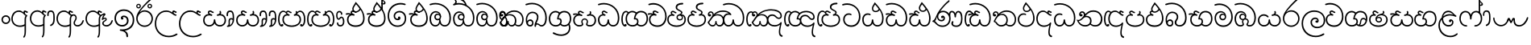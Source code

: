 SplineFontDB: 3.0
FontName: Gall
FullName: Galle
FamilyName: Galle
Weight: Regular
Copyright: Copyright (c) 2016 Janaka CB Attanayake (janakacb@gmail.com)  Copyright (c) 2017 mooniak (http://mooniak.com) \n
Version: 0.1
ItalicAngle: 0
UnderlinePosition: 0
UnderlineWidth: 0
Ascent: 800
Descent: 200
InvalidEm: 1
UFOAscent: 553
UFODescent: -184
LayerCount: 2
Layer: 0 0 "Back" 1
Layer: 1 0 "Fore" 0
PreferredKerning: 4
StyleMap: 0x0040
FSType: 0
OS2Version: 0
OS2_WeightWidthSlopeOnly: 0
OS2_UseTypoMetrics: 0
CreationTime: 1489569271
ModificationTime: 1489570823
PfmFamily: 17
TTFWeight: 400
TTFWidth: 5
LineGap: 0
VLineGap: 0
OS2TypoAscent: 0
OS2TypoAOffset: 1
OS2TypoDescent: 0
OS2TypoDOffset: 1
OS2TypoLinegap: 0
OS2WinAscent: 0
OS2WinAOffset: 1
OS2WinDescent: 0
OS2WinDOffset: 1
HheadAscent: 0
HheadAOffset: 1
HheadDescent: 0
HheadDOffset: 1
OS2Vendor: '    '
Lookup: 4 0 0 "sin_akhands" { "sin_akhands subtable"  } ['akhn' ('sinh' <'dflt' > ) ]
Lookup: 4 0 0 "sin_reph" { "sin_reph subtable"  } ['rphf' ('sinh' <'dflt' > ) ]
Lookup: 4 0 0 "sin_yansaya" { "sin_yansaya subtable"  } ['vatu' ('sinh' <'dflt' > ) ]
Lookup: 4 0 0 "sin_rakar" { "sin_rakar subtable"  } ['vatu' ('sinh' <'dflt' > ) ]
Lookup: 1 0 0 "sin_split_matra" { "sin_split_matra subtable"  } ['pstf' ('sinh' <'dflt' > ) ]
Lookup: 4 0 0 "sin_abvs" { "sin_abvs subtable"  } ['abvs' ('sinh' <'dflt' > ) ]
Lookup: 4 0 0 "sin_virama_1" { "sin_virama_1 subtable"  } ['abvs' ('sinh' <'dflt' > ) ]
Lookup: 4 0 0 "sin_virama_2" { "sin_virama_2 subtable"  } ['abvs' ('sinh' <'dflt' > ) ]
Lookup: 4 0 0 "sin_virama_3" { "sin_virama_3 subtable"  } ['abvs' ('sinh' <'dflt' > ) ]
Lookup: 4 0 0 "sin_blws" { "sin_blws subtable"  } ['blws' ('sinh' <'dflt' > ) ]
Lookup: 4 0 0 "sin_raer" { "sin_raer subtable"  } ['psts' ('sinh' <'dflt' > ) ]
Lookup: 4 0 0 "ss_01" { "ss_01 subtable"  } ['ss01' ('sinh' <'dflt' > ) ]
MarkAttachClasses: 1
DEI: 91125
LangName: 1033 "" "" "" "" "" "" "" "" "" "" "" "" "" "This Font Software is licensed under the SIL Open Font License, Version 1.1. This license is available with a FAQ at: http://scripts.sil.org/OFL" "" "" "Galle" "Regular"
PickledDataWithLists: "(dp1
S'com.schriftgestaltung.disablesAutomaticAlignment'
p2
I00
sS'public.glyphOrder'
p3
(lp4
S'sinA'
p5
aS'sinAa'
p6
aS'sinAae'
p7
aS'sinAe'
p8
aS'sinAi'
p9
aS'sinAu'
p10
aS'sinBa'
p11
aS'sinBha'
p12
aS'sinCa'
p13
aS'sinCha'
p14
aS'sinDa'
p15
aS'sinDda'
p16
aS'sinDdha'
p17
aS'sinDha'
p18
aS'sinE'
p19
aS'sinEe'
p20
aS'sinFa'
p21
aS'sinGa'
p22
aS'sinGha'
p23
aS'sinHa'
p24
aS'sinI'
p25
aS'sinIi'
p26
aS'sinJa'
p27
aS'sinJha'
p28
aS'sinJnya'
p29
aS'sinKa'
p30
aS'sinKha'
p31
aS'sinLa'
p32
aS'sinLla'
p33
aS'sinMa'
p34
aS'sinMba'
p35
aS'sinNa'
p36
aS'sinNda'
p37
aS'sinNdja'
p38
aS'sinNga'
p39
aS'sinNna'
p40
aS'sinNndda'
p41
aS'sinNnga'
p42
aS'sinNya'
p43
aS'sinOo'
p44
aS'sinOs'
p45
aS'sinPa'
p46
aS'sinPha'
p47
aS'sinRa'
p48
aS'sinSa'
p49
aS'sinSha'
p50
aS'sinSsa'
p51
aS'sinTa'
p52
aS'sinTha'
p53
aS'sinTta'
p54
aS'sinTtha'
p55
aS'sinU'
p56
aS'sinUu'
p57
aS'sinVa'
p58
aS'sinYa'
p59
aS'sinvocalicL'
p60
aS'sinvocalicLL'
p61
aS'sinvocalicR'
p62
aS'sinvocalicRr'
p63
aS'sinkundaliya'
p64
aS'space'
p65
aS'zerowidthjoiner'
p66
aS'CR'
p67
aS'.notdef'
p68
aS'.null'
p69
aS'sinMatraI'
p70
aS'sinMatraIi'
p71
aS'sinMatraU'
p72
aS'sinMatraUu'
p73
aS'sinVirama'
p74
aS'anusvara'
p75
aS'sinMatraAa'
p76
aS'sinMatraAae'
p77
aS'sinMatraAe'
p78
aS'sinMatraE'
p79
aS'sinMatraLs'
p80
aS'sinMatraR'
p81
aS'sinAnusvara'
p82
aS'sinBh.virama'
p83
aS'sinB.virama'
p84
aS'sinBhI'
p85
aS'sinBhIi'
p86
aS'sinBhRa'
p87
aS'sinBhRa.virama'
p88
aS'sinBhRI'
p89
aS'sinBhRIi'
p90
aS'sinBhU'
p91
aS'sinBhUu'
p92
aS'sinBR.virama'
p93
aS'sinBI'
p94
aS'sinBIi'
p95
aS'sinBRa'
p96
aS'sinBRI'
p97
aS'sinBRIi'
p98
aS'sinBU'
p99
aS'sinBUu'
p100
aS'sinCh.virama'
p101
aS'sinC.virama'
p102
aS'sinChI'
p103
aS'sinChIi'
p104
aS'sinChU'
p105
aS'sinChUu'
p106
aS'sinCR.virama'
p107
aS'sinCI'
p108
aS'sinCIi'
p109
aS'sinCRa'
p110
aS'sinCRI'
p111
aS'sinCRIi'
p112
aS'sinCU'
p113
aS'sinCUu'
p114
aS'sinD.virama'
p115
aS'sinDAa.ss01'
p116
aS'sinDAa.virama.ss01'
p117
aS'sinDAe.ss01'
p118
aS'sinDAae.ss01'
p119
aS'sinDDdh.virama'
p120
aS'sinDd.virama'
p121
aS'sinDDha'
p122
aS'sinDDhI'
p123
aS'sinDDhIi'
p124
aS'sinDDhU'
p125
aS'sinDDhUu'
p126
aS'sinDda.virama'
p127
aS'sinDdh.virama'
p128
aS'sinDdhI'
p129
aS'sinDdhIi'
p130
aS'sinDdhU'
p131
aS'sinDdhUu'
p132
aS'sinDdR.virama'
p133
aS'sinDdI'
p134
aS'sinDdIi'
p135
aS'sinDdRa'
p136
aS'sinDdRI'
p137
aS'sinDdRIi'
p138
aS'sinDdU'
p139
aS'sinDdUu'
p140
aS'sinDh.virama'
p141
aS'sinDhI'
p142
aS'sinDhRa'
p143
aS'sinDhR.virama'
p144
aS'sinDhRI'
p145
aS'sinDhRIi'
p146
aS'sinDhIi'
p147
aS'sinDhU'
p148
aS'sinDhUu'
p149
aS'sinDI'
p150
aS'sinDIi'
p151
aS'sinDR.virama'
p152
aS'sinDRa'
p153
aS'sinDRI'
p154
aS'sinDRIi'
p155
aS'sinDra'
p156
aS'sinDrI'
p157
aS'sinDrIi'
p158
aS'sinDU'
p159
aS'sinDUu'
p160
aS'sinDV.virama'
p161
aS'sinDVa'
p162
aS'sinDVI'
p163
aS'sinDVIi'
p164
aS'sinDVU'
p165
aS'sinDVUu'
p166
aS'sinDvocR'
p167
aS'sinDvocRr'
p168
aS'sinDYa.post.ss01'
p169
aS'sinDYAa.post.ss01'
p170
aS'sinDYOo.post.ss01'
p171
aS'sinDYu.post.ss01'
p172
aS'sinDYUu.post.ss01'
p173
aS'sinF.virama'
p174
aS'sinFIi'
p175
aS'sinFI'
p176
aS'sinFR.virama'
p177
aS'sinFRa'
p178
aS'sinFRI'
p179
aS'sinFRIi'
p180
aS'sinFU'
p181
aS'sinFUu'
p182
aS'sinG.virama'
p183
aS'sinGDha'
p184
aS'sinGh.virama'
p185
aS'sinGhI'
p186
aS'sinGhIi'
p187
aS'sinGhR.virama'
p188
aS'sinGhRa'
p189
aS'sinGhRI'
p190
aS'sinGhRIi'
p191
aS'sinGhU'
p192
aS'sinGhUu'
p193
aS'sinGI'
p194
aS'sinGIi'
p195
aS'sinGR.virama'
p196
aS'sinGRa'
p197
aS'sinGRI'
p198
aS'sinGRIi'
p199
aS'sinGU'
p200
aS'sinGUu'
p201
aS'sinH.virama'
p202
aS'sinHI'
p203
aS'singNaa'
p204
aS'sinHIi'
p205
aS'sinHR.virama'
p206
aS'sinHRa'
p207
aS'sinHRI'
p208
aS'sinHRIi'
p209
aS'sinHU'
p210
aS'sinHUu'
p211
aS'sinJ.virama'
p212
aS'sinJh.virama'
p213
aS'sinJhI'
p214
aS'sinJhIi'
p215
aS'sinJhR.virama'
p216
aS'sinJhRa'
p217
aS'sinJhRI'
p218
aS'sinJhRIi'
p219
aS'sinJhU'
p220
aS'sinJhUu'
p221
aS'sinJI'
p222
aS'sinJIi'
p223
aS'sinJny.virama'
p224
aS'sinJnyAa.ss01'
p225
aS'sinJnyAa.virama.ss01'
p226
aS'sinJnyAe.ss01'
p227
aS'sinJnyAee.ss01'
p228
aS'sinJnyI'
p229
aS'sinJnyIi'
p230
aS'sinJnyR.virama'
p231
aS'sinJnyRa'
p232
aS'sinJnyRI'
p233
aS'sinJnyRIi'
p234
aS'sinJnyU'
p235
aS'sinJnyUu'
p236
aS'sinJR.virama'
p237
aS'sinJRa'
p238
aS'sinJRI'
p239
aS'sinJRIi'
p240
aS'sinJU'
p241
aS'sinJUu'
p242
aS'sinK.virama'
p243
aS'sinKAa'
p244
aS'sinKh.virama'
p245
aS'sinKhR.virama'
p246
aS'sinKhRa'
p247
aS'sinKhI'
p248
aS'sinKhIi'
p249
aS'sinKhRI'
p250
aS'sinKhRIi'
p251
aS'sinKhUu'
p252
aS'sinKI'
p253
aS'sinKIi'
p254
aS'sinKRa'
p255
aS'sinKhU'
p256
aS'sinKRI'
p257
aS'sinKRIi'
p258
aS'sinKSs.virama'
p259
aS'sinKSsa'
p260
aS'sinKSsI'
p261
aS'sinKSsIi'
p262
aS'sinKSsU'
p263
aS'sinKSsUu'
p264
aS'sinKU'
p265
aS'sinKUu'
p266
aS'sinKundaliya'
p267
aS'sinKV.virama'
p268
aS'sinKVa'
p269
aS'sinKVI'
p270
aS'sinKVIi'
p271
aS'sinKVU'
p272
aS'sinKVUu'
p273
aS'sinL.virama'
p274
aS'sinLI'
p275
aS'sinLIi'
p276
aS'sinLl.virama'
p277
aS'sinLlI'
p278
aS'sinLlIi'
p279
aS'sinLlU'
p280
aS'sinLlUu'
p281
aS'sinLU'
p282
aS'sinLUu'
p283
aS'sinM.virama'
p284
aS'sinMatraAa.virama'
p285
aS'sinMatraAea'
p286
aS'sinMatraAi'
p287
aS'sinMatraAu'
p288
aS'sinMatraEe'
p289
aS'sinMatraI.alt'
p290
aS'sinMatraI.alt1'
p291
aS'sinMatraI.alt2'
p292
aS'sinMatraI.alt4'
p293
aS'sinMatraIi.alt'
p294
aS'sinMatraIi.alt1'
p295
aS'sinMatraIi.alt2'
p296
aS'sinMatraIi.alt3'
p297
aS'sinMatraLl'
p298
aS'sinMatraO'
p299
aS'sinMatraOo'
p300
aS'sinMatraRr'
p301
aS'sinMatraU.alt'
p302
aS'sinMatraU.alt1'
p303
aS'sinMatraU.alt2'
p304
aS'sinMatraU.alt3'
p305
aS'sinMatraUu.alt'
p306
aS'sinMatraUu.alt1'
p307
aS'sinMatraUu.alt2'
p308
aS'sinMatraUu.alt3'
p309
aS'sinMb'
p310
aS'sinMb.virama'
p311
aS'sinMbU'
p312
aS'sinMbI'
p313
aS'sinMbUu'
p314
aS'sinMbIi'
p315
aS'sinMI'
p316
aS'sinMIi'
p317
aS'sinMR.virama'
p318
aS'sinMRa'
p319
aS'sinMRI'
p320
aS'sinMRIi'
p321
aS'sinMU'
p322
aS'sinMUu'
p323
aS'sinN.virama'
p324
aS'sinNd.virama'
p325
aS'sinND.virama'
p326
aS'sinNDa'
p327
aS'sinNDAa.ss01'
p328
aS'sinNDAa.virama.ss01'
p329
aS'sinNDAe.ss01'
p330
aS'sinNDAee.ss01'
p331
aS'sinNDh.virama'
p332
aS'sinNDha'
p333
aS'sinNDhI'
p334
aS'sinNDhIi'
p335
aS'sinNDhU'
p336
aS'sinNDhUu'
p337
aS'sinNDI'
p338
aS'sinNDIi'
p339
aS'sinNDRa'
p340
aS'sinNDRIi'
p341
aS'sinNDRI'
p342
aS'sinNDU'
p343
aS'sinNDUu'
p344
aS'sinNdAa.ss01'
p345
aS'sinNdAa.virama.ss01'
p346
aS'sinNdAae.ss01'
p347
aS'sinNdda'
p348
aS'sinNdAe.ss01'
p349
aS'sinNdI'
p350
aS'sinNdIi'
p351
aS'sinNdj.virama'
p352
aS'sinNdjI'
p353
aS'sinNdjIi'
p354
aS'sinNdjRa'
p355
aS'sinNdjR.virama'
p356
aS'sinNdjU'
p357
aS'sinNdjUu'
p358
aS'sinNdRa'
p359
aS'sinNdU'
p360
aS'sinNdUu'
p361
aS'sinNg.virama'
p362
aS'sinNgI'
p363
aS'sinNgIi'
p364
aS'sinNI'
p365
aS'sinNIi'
p366
aS'sinNn.virama'
p367
aS'sinNnddU'
p368
aS'sinNnddUu'
p369
aS'sinNng.virama'
p370
aS'sinNndd.virama'
p371
aS'sinNnddI'
p372
aS'sinNnddIi'
p373
aS'sinNngI'
p374
aS'sinNngIi'
p375
aS'sinNngU'
p376
aS'sinNngUu'
p377
aS'sinNnI'
p378
aS'sinNnIi'
p379
aS'sinNnU'
p380
aS'sinNnUu'
p381
aS'sinNTh.virama'
p382
aS'sinNThI'
p383
aS'sinNTha'
p384
aS'sinNThIi'
p385
aS'sinNThU'
p386
aS'sinNThUu'
p387
aS'sinNU'
p388
aS'sinNUu'
p389
aS'sinNV.virama'
p390
aS'sinNVI'
p391
aS'sinNVa'
p392
aS'sinNVIi'
p393
aS'sinNVU'
p394
aS'sinNVUu'
p395
aS'sinNy.virama'
p396
aS'sinNyAa.ss01'
p397
aS'sinNyAa.virama.ss01'
p398
aS'sinNyAe.ss01'
p399
aS'sinNyAee.ss01'
p400
aS'sinNyI'
p401
aS'sinNyAa'
p402
aS'sinNyIi'
p403
aS'sinNyR.virama'
p404
aS'sinNyRa'
p405
aS'sinNyRIi'
p406
aS'sinNyRI'
p407
aS'sinNyU'
p408
aS'sinNyUu'
p409
aS'sinO'
p410
aS'sinPh.virama'
p411
aS'sinP.virama'
p412
aS'sinPhI'
p413
aS'sinPhIi'
p414
aS'sinPhU'
p415
aS'sinPhUu'
p416
aS'sinPI'
p417
aS'sinPIi'
p418
aS'sinPR.virama'
p419
aS'sinPRa'
p420
aS'sinPRI'
p421
aS'sinPRIi'
p422
aS'sinPU'
p423
aS'sinPUu'
p424
aS'sinR.virama'
p425
aS'sinRAae'
p426
aS'sinRAe'
p427
aS'sinRakar'
p428
aS'sinRakar.long'
p429
aS'sinRakar.medium'
p430
aS'sinRakar.short'
p431
aS'sinReph'
p432
aS'sinRI'
p433
aS'sinRU'
p434
aS'sinRIi'
p435
aS'sinRUu'
p436
aS'sinS.virama'
p437
aS'sinSh.virama'
p438
aS'sinShI'
p439
aS'sinShIi'
p440
aS'sinShR.virama'
p441
aS'sinShRa'
p442
aS'sinShRI'
p443
aS'sinShRIi'
p444
aS'sinShU'
p445
aS'sinShUu'
p446
aS'sinSI'
p447
aS'sinSIi'
p448
aS'sinSRa'
p449
aS'sinSR.virama'
p450
aS'sinSRI'
p451
aS'sinSRIi'
p452
aS'sinSs.virama'
p453
aS'sinSsI'
p454
aS'sinSsIi'
p455
aS'sinSsRI'
p456
aS'sinSsRa'
p457
aS'sinSsR.virama'
p458
aS'sinSsRIi'
p459
aS'sinSsU'
p460
aS'sinSsUu'
p461
aS'sinSU'
p462
aS'sinSUu'
p463
aS'sinT.virama'
p464
aS'sinTh.virama'
p465
aS'sinThI'
p466
aS'sinThIi'
p467
aS'sinThU'
p468
aS'sinThUu'
p469
aS'sinTI'
p470
aS'sinTIi'
p471
aS'sinTR.virama'
p472
aS'sinTRa'
p473
aS'sinTRI'
p474
aS'sinTRIi'
p475
aS'sinTTh.virama'
p476
aS'sinTt.virama'
p477
aS'sinTThI'
p478
aS'sinTThIi'
p479
aS'sinTTha'
p480
aS'sinTThU'
p481
aS'sinTThUu'
p482
aS'sinTth.virama'
p483
aS'sinTthI'
p484
aS'sinTthIi'
p485
aS'sinTthU'
p486
aS'sinTthUu'
p487
aS'sinTtI'
p488
aS'sinTtR.virama'
p489
aS'sinTtRa'
p490
aS'sinTtIi'
p491
aS'sinTtRI'
p492
aS'sinTtRIi'
p493
aS'sinTtTth.virama'
p494
aS'sinTtTtha'
p495
aS'sinTtTthI'
p496
aS'sinTtTthIi'
p497
aS'sinTtTthU'
p498
aS'sinTtTthUu'
p499
aS'sinTtU'
p500
aS'sinTtUu'
p501
aS'sinTU'
p502
aS'sinTUu'
p503
aS'sinTV.virama'
p504
aS'sinTVa'
p505
aS'sinTVI'
p506
aS'sinTVIi'
p507
aS'sinTVU'
p508
aS'sinTVUu'
p509
aS'sinVisarga'
p510
aS'sinV.virama'
p511
aS'sinVRa'
p512
aS'sinVR.virama'
p513
aS'sinVI'
p514
aS'sinVRI'
p515
aS'sinVIi'
p516
aS'sinVRIi'
p517
aS'sinVU'
p518
aS'sinVUu'
p519
aS'sinY.post.virama'
p520
aS'sinY.virama'
p521
aS'sinYa.post'
p522
aS'sinYI'
p523
aS'sinYI.post'
p524
aS'sinYIi'
p525
aS'sinYIi.post'
p526
aS'sinYU'
p527
aS'sinYU.post'
p528
aS'sinYUu'
p529
aS'sinYUu.post'
p530
asS'com.schriftgestaltung.fontMasterID'
p531
S'F0029E70-666A-46B3-82F3-BCA8DA6C0FED'
p532
sS'com.schriftgestaltung.useNiceNames'
p533
I00
sS'com.schriftgestaltung.glyphOrder'
p534
I00
sS'UFOFormat'
p535
I3
s."
Encoding: Custom
UnicodeInterp: none
NameList: AGL For New Fonts
DisplaySize: -96
AntiAlias: 1
FitToEm: 0
WinInfo: 390 13 6
BeginPrivate: 0
EndPrivate
TeXData: 1 0 0 554696 277348 184898 524288 1048576 184898 783286 444596 497025 792723 393216 433062 380633 303038 157286 324010 404750 52429 2506097 1059062 262144
BeginChars: 526 526

StartChar: .notdef
Encoding: 0 -1 0
GlifName: _notdef
Width: 663
VWidth: 0
Flags: W
HStem: 0 150 1183 150
VStem: 150 150 1200 150
LayerCount: 2
Fore
SplineSet
597 0 m 257
 597 590 l 257
 66 590 l 257
 66 0 l 257
 597 0 l 257
133 524 m 257
 531 524 l 257
 531 66 l 257
 133 66 l 257
 133 524 l 257
EndSplineSet
PickledDataWithLists: "(dp1
S'com.schriftgestaltung.Glyphs.lastChange'
p2
S'2017-02-17 11:28:50 +0000'
p3
sS'com.fontlab.hintData'
p4
(dp5
S'vhints'
p6
(lp7
(dp8
S'position'
p9
I150
sS'width'
p10
I150
sa(dp11
g9
I1200
sg10
I150
sasS'hhints'
p12
(lp13
(dp14
g9
I0
sg10
I150
sa(dp15
g9
I1183
sg10
I150
sass."
EndChar

StartChar: .null
Encoding: 1 -1 1
GlifName: _null
Width: 266
VWidth: 0
Flags: W
LayerCount: 2
Fore
PickledDataWithLists: "(dp1
S'com.schriftgestaltung.Glyphs.lastChange'
p2
S'2017-02-17 11:28:50 +0000'
p3
s."
EndChar

StartChar: CR
Encoding: 2 13 2
GlifName: C_R_
Width: 266
VWidth: 0
Flags: W
LayerCount: 2
Fore
PickledDataWithLists: "(dp1
S'com.schriftgestaltung.Glyphs.lastChange'
p2
S'2017-02-17 11:28:50 +0000'
p3
s."
EndChar

StartChar: anusvara
Encoding: 3 3458 3
GlifName: anusvara
Width: 333
VWidth: 0
Flags: W
LayerCount: 2
Fore
SplineSet
320 215 m 256
 320 291 258 352 182 352 c 256
 107 352 45 291 45 215 c 256
 45 139 107 77 182 77 c 256
 258 77 320 139 320 215 c 256
  PathStart: -2
89 215 m 256
 89 266 131 307 182 307 c 256
 234 307 276 266 276 215 c 256
 276 163 234 121 182 121 c 256
 131 121 89 163 89 215 c 256
  PathStart: -2
EndSplineSet
PickledDataWithLists: "(dp1
S'com.schriftgestaltung.Glyphs.lastChange'
p2
S'2017-02-17 11:28:50 +0000'
p3
s."
EndChar

StartChar: sinA
Encoding: 4 3461 4
GlifName: sinA_
Width: 565
VWidth: 0
Flags: W
LayerCount: 2
Fore
SplineSet
437 -335 m 256
 462 -307 481 -245 481 -128 c 258
 481 233 l 258
 481 275 492 299 515 324 c 257
 521 327 523 333 523 338 c 256
 523 351 521 352 503 360 c 256
 459 379 455 393 450 418 c 256
 448 424 448 428 448 432 c 256
 448 445 451 452 459 452 c 256
 462 452 464 451 468 448 c 256
 481 441 498 425 519 425 c 256
 536 425 539 435 539 453 c 256
 539 461 538 464 518 473 c 256
 496 484 450 501 442 501 c 256
 435 501 403 485 403 452 c 256
 403 448 403 441 405 437 c 257
 339 499 285 501 267 501 c 256
 105 501 27 370 27 244 c 256
 27 94 136 -12 299 -12 c 256
 372 -12 421 10 437 21 c 257
 437 -128 l 258
 437 -220 433 -264 410 -295 c 256
 406 -301 397 -312 397 -324 c 256
 397 -337 405 -345 417 -345 c 256
 423 -345 428 -343 437 -335 c 256
  PathStart: -2
71 241 m 256
 71 349 140 457 257 457 c 256
 327 457 380 419 424 372 c 256
 442 352 453 341 471 333 c 257
 442 302 437 261 437 192 c 258
 437 72 l 257
 411 52 357 32 293 32 c 256
 163 32 71 117 71 241 c 256
  PathStart: -2
EndSplineSet
PickledDataWithLists: "(dp1
S'com.schriftgestaltung.Glyphs.lastChange'
p2
S'2017-02-17 11:28:50 +0000'
p3
s."
EndChar

StartChar: sinAa
Encoding: 5 3462 5
GlifName: sinA_a
Width: 827
VWidth: 0
Flags: W
HStem: 18 98 1023 100
VStem: 1278 101 1706 100
LayerCount: 2
Fore
SplineSet
437 -335 m 256
 462 -305 481 -246 481 -128 c 258
 481 233 l 258
 481 275 492 299 515 324 c 257
 521 326 523 331 523 337 c 256
 523 348 515 360 503 360 c 256
 481 360 454 394 450 418 c 256
 449 423 448 428 448 434 c 256
 448 445 451 452 459 452 c 256
 461 452 465 451 468 448 c 256
 481 441 497 425 520 425 c 256
 533 425 539 435 539 446 c 256
 539 459 531 473 518 473 c 256
 492 473 477 501 448 501 c 256
 425 501 403 479 403 452 c 256
 403 447 403 442 405 437 c 257
 389 451 338 501 265 501 c 256
 105 501 27 370 27 246 c 256
 27 94 140 -12 290 -12 c 256
 380 -12 419 10 437 21 c 257
 437 -128 l 258
 437 -202 434 -267 410 -295 c 256
 400 -306 397 -316 397 -324 c 256
 397 -337 406 -345 416 -345 c 256
 423 -345 430 -342 437 -335 c 256
  PathStart: -2
71 246 m 256
 71 330 123 457 265 457 c 256
 318 457 379 421 424 372 c 256
 441 354 453 341 471 333 c 257
 442 302 437 261 437 192 c 258
 437 72 l 257
 410 52 359 32 290 32 c 256
 162 32 71 116 71 246 c 256
  PathStart: -2
685 10 m 256
 757 35 799 96 799 218 c 258
 799 289 l 258
 799 410 771 497 678 497 c 256
 597 497 566 451 566 368 c 256
 566 359 566 350 566 341 c 256
 567 327 579 320 591 320 c 256
 601 320 611 326 611 339 c 256
 611 347 610 355 610 362 c 256
 610 426 633 453 678 453 c 256
 725 453 755 424 755 289 c 258
 755 218 l 258
 755 133 729 74 671 52 c 256
 658 46 653 38 653 29 c 256
 653 18 663 8 676 8 c 256
 678 8 682 8 685 10 c 256
  PathStart: -2
EndSplineSet
PickledDataWithLists: "(dp1
S'com.schriftgestaltung.Glyphs.lastChange'
p2
S'2017-02-17 11:28:50 +0000'
p3
sS'com.fontlab.hintData'
p4
(dp5
S'vhints'
p6
(lp7
(dp8
S'position'
p9
I1278
sS'width'
p10
I101
sa(dp11
g9
I1706
sg10
I100
sasS'hhints'
p12
(lp13
(dp14
g9
I18
sg10
I98
sa(dp15
g9
I1023
sg10
I100
sass."
EndChar

StartChar: sinAae
Encoding: 6 3464 6
GlifName: sinA_ae
Width: 901
VWidth: 0
Flags: W
HStem: -26 100 0 100 551 77 961 109 1033 100
VStem: 60 100 910 102 988 100 1237 100 1464 91 1880 91
LayerCount: 2
Fore
SplineSet
437 -335 m 256
 462 -305 481 -246 481 -128 c 258
 481 233 l 258
 481 275 492 299 515 324 c 257
 518 326 521 328 523 330 c 257
 549 349 570 355 597 361 c 257
 559 333 552 288 535 233 c 256
 534 230 533 228 533 225 c 256
 533 211 545 198 552 202 c 256
 566 209 611 244 634 244 c 256
 642 244 647 240 647 228 c 256
 647 180 547 184 547 100 c 256
 547 29 625 0 686 0 c 256
 779 0 853 83 872 162 c 256
 874 169 875 175 875 182 c 256
 875 187 874 192 869 196 c 256
 864 198 859 201 855 201 c 256
 845 201 837 192 832 177 c 256
 808 103 751 44 686 44 c 256
 652 44 591 53 591 100 c 256
 591 165 688 158 688 227 c 256
 688 260 656 278 627 278 c 256
 610 278 594 272 583 260 c 257
 598 322 618 338 644 365 c 256
 648 369 650 374 650 379 c 256
 650 397 625 417 605 417 c 256
 600 417 596 417 592 413 c 256
 568 394 553 392 512 369 c 256
 510 368 507 366 504 366 c 256
 483 366 453 400 450 418 c 256
 448 424 448 429 448 434 c 256
 448 445 451 452 458 452 c 256
 461 452 465 451 468 448 c 256
 481 441 497 425 520 425 c 256
 533 425 538 435 538 446 c 256
 538 459 531 473 518 473 c 256
 492 473 476 501 448 501 c 256
 425 501 403 479 403 452 c 256
 403 447 403 442 405 437 c 257
 389 451 338 501 265 501 c 256
 105 501 27 370 27 246 c 256
 27 94 140 -12 290 -12 c 256
 380 -12 419 10 437 21 c 257
 437 -128 l 258
 437 -202 434 -267 410 -295 c 256
 400 -306 397 -316 397 -324 c 256
 397 -337 406 -345 416 -345 c 256
 422 -345 430 -342 437 -335 c 256
  PathStart: -2
71 246 m 256
 71 330 122 457 265 457 c 256
 317 457 379 421 424 372 c 256
 440 354 453 341 471 333 c 257
 442 302 437 261 437 192 c 258
 437 72 l 257
 410 52 359 32 290 32 c 256
 162 32 71 116 71 246 c 256
  PathStart: -2
EndSplineSet
PickledDataWithLists: "(dp1
S'com.schriftgestaltung.Glyphs.lastChange'
p2
S'2017-02-17 11:28:50 +0000'
p3
sS'com.fontlab.hintData'
p4
(dp5
S'vhints'
p6
(lp7
(dp8
S'position'
p9
I60
sS'width'
p10
I100
sa(dp11
g9
I910
sg10
I102
sa(dp12
g9
I988
sg10
I100
sa(dp13
g9
I1237
sg10
I100
sa(dp14
g9
I1464
sg10
I91
sa(dp15
g9
I1880
sg10
I91
sasS'hhints'
p16
(lp17
(dp18
g9
I-26
sg10
I100
sa(dp19
g9
I0
sg10
I100
sa(dp20
g9
I551
sg10
I77
sa(dp21
g9
I961
sg10
I109
sa(dp22
g9
I1033
sg10
I100
sass."
EndChar

StartChar: sinAe
Encoding: 7 3463 7
GlifName: sinA_e
Width: 901
VWidth: 0
Flags: W
LayerCount: 2
Fore
SplineSet
437 -335 m 256
 462 -305 481 -246 481 -128 c 258
 481 233 l 258
 481 275 492 299 515 324 c 257
 524 330 529 334 529 342 c 256
 529 353 524 370 515 370 c 256
 514 370 513 370 512 369 c 257
 510 368 507 366 504 366 c 256
 483 366 453 400 450 418 c 256
 448 424 448 429 448 434 c 256
 448 445 451 452 458 452 c 256
 461 452 465 451 468 448 c 256
 481 441 497 425 520 425 c 256
 533 425 538 435 538 446 c 256
 538 459 531 473 518 473 c 256
 492 473 476 501 448 501 c 256
 425 501 403 479 403 452 c 256
 403 447 403 442 405 437 c 257
 389 451 338 501 265 501 c 256
 105 501 27 370 27 246 c 256
 27 94 140 -12 290 -12 c 256
 380 -12 419 10 437 21 c 257
 437 -128 l 258
 437 -202 434 -267 410 -295 c 256
 400 -306 397 -316 397 -324 c 256
 397 -337 406 -345 416 -345 c 256
 422 -345 430 -342 437 -335 c 256
  PathStart: -2
71 246 m 256
 71 330 122 457 265 457 c 256
 317 457 379 421 424 372 c 256
 440 354 453 341 471 333 c 257
 442 302 437 261 437 192 c 258
 437 72 l 257
 410 52 359 32 290 32 c 256
 162 32 71 116 71 246 c 256
  PathStart: -2
872 162 m 256
 874 169 875 175 875 182 c 256
 875 187 874 192 869 196 c 256
 864 198 859 201 855 201 c 256
 845 201 837 192 832 177 c 256
 808 103 751 44 686 44 c 256
 652 44 600 55 600 113 c 256
 600 159 656 209 656 264 c 256
 656 338 613 382 554 382 c 256
 531 382 510 369 493 355 c 257
 487 327 l 257
 515 324 l 257
 524 333 543 340 552 340 c 256
 602 340 616 302 616 265 c 256
 616 218 556 171 556 113 c 256
 556 32 625 0 686 0 c 256
 779 0 853 83 872 162 c 256
  PathStart: -2
EndSplineSet
PickledDataWithLists: "(dp1
S'com.schriftgestaltung.Glyphs.lastChange'
p2
S'2017-02-17 11:28:50 +0000'
p3
s."
EndChar

StartChar: sinAi
Encoding: 8 3475 8
GlifName: sinA_i
Width: 1299
VWidth: 0
Flags: W
HStem: -26 104 440 107 762 108 818 108 845 91 977 61 977 88 992 100 1542 106
VStem: 60 102 482 100 781 181 1264 100 1642 100 1897 100 2011 91 2774 101
LayerCount: 2
Fore
SplineSet
1272 254 m 256
 1272 441 1137 605 1050 703 c 256
 1030 727 1012 746 998 762 c 257
 985 738 971 717 959 698 c 256
 930 651 890 594 890 545 c 256
 890 470 945 432 1005 432 c 256
 1051 432 1117 472 1147 515 c 257
 1178 470 1227 383 1227 254 c 256
 1227 127 1154 35 994 35 c 256
 855 35 771 105 771 216 c 256
 771 286 814 341 877 346 c 257
 882 346 l 258
 900 346 917 341 933 337 c 257
 936 337 939 336 941 336 c 256
 952 336 959 342 962 353 c 256
 963 355 963 357 963 359 c 256
 963 370 954 379 937 385 c 256
 901 398 883 411 883 432 c 256
 883 446 897 456 914 456 c 256
 917 456 919 456 922 456 c 256
 943 451 959 432 1005 432 c 256
 1017 432 1023 439 1023 445 c 256
 1023 453 1017 459 1006 459 c 256
 974 459 959 497 908 497 c 256
 864 497 839 470 839 439 c 256
 839 425 844 410 855 397 c 257
 830 408 796 414 762 414 c 256
 744 414 726 413 710 410 c 256
 694 406 686 396 686 386 c 256
 686 373 696 362 712 362 c 256
 714 362 717 362 720 363 c 256
 739 367 757 374 789 374 c 256
 799 374 810 373 823 372 c 257
 791 367 726 322 726 216 c 256
 726 74 830 -12 994 -12 c 256
 1185 -12 1272 94 1272 254 c 256
  PathStart: -2
603 247 m 256
 603 404 506 483 390 483 c 256
 305 483 213 425 213 324 c 256
 213 250 264 195 341 195 c 256
 390 195 425 222 425 262 c 256
 425 291 407 310 382 310 c 256
 358 310 346 292 346 274 c 256
 346 264 350 255 358 248 c 257
 352 245 343 242 329 242 c 256
 287 242 257 280 257 324 c 256
 257 394 324 439 390 439 c 256
 483 439 559 375 559 247 c 256
 559 114 463 32 332 32 c 256
 160 32 72 191 72 327 c 256
 72 552 240 682 429 682 c 256
 470 682 512 676 552 664 c 256
 556 663 560 662 563 662 c 256
 577 662 587 673 587 684 c 256
 587 693 581 702 568 706 c 256
 521 722 472 729 425 729 c 256
 214 729 27 580 27 327 c 256
 27 159 130 -12 332 -12 c 256
 494 -12 603 94 603 247 c 256
  PathStart: -2
930 545 m 256
 930 589 981 654 1007 689 c 257
 1037 656 1088 599 1116 552 c 257
 1105 512 1045 471 1005 471 c 256
 966 471 930 494 930 545 c 256
  PathStart: -2
EndSplineSet
PickledDataWithLists: "(dp1
S'com.schriftgestaltung.Glyphs.lastChange'
p2
S'2017-02-17 11:28:50 +0000'
p3
sS'com.fontlab.hintData'
p4
(dp5
S'vhints'
p6
(lp7
(dp8
S'position'
p9
I60
sS'width'
p10
I102
sa(dp11
g9
I482
sg10
I100
sa(dp12
g9
I781
sg10
I181
sa(dp13
g9
I1264
sg10
I100
sa(dp14
g9
I1642
sg10
I100
sa(dp15
g9
I1897
sg10
I100
sa(dp16
g9
I2011
sg10
I91
sa(dp17
g9
I2774
sg10
I101
sasS'hhints'
p18
(lp19
(dp20
g9
I-26
sg10
I104
sa(dp21
g9
I440
sg10
I107
sa(dp22
g9
I762
sg10
I108
sa(dp23
g9
I818
sg10
I108
sa(dp24
g9
I845
sg10
I91
sa(dp25
g9
I977
sg10
I61
sa(dp26
g9
I977
sg10
I88
sa(dp27
g9
I992
sg10
I100
sa(dp28
g9
I1542
sg10
I106
sass."
EndChar

StartChar: sinAnusvara
Encoding: 9 -1 9
GlifName: sinA_nusvara
Width: 266
VWidth: 0
Flags: W
LayerCount: 2
Fore
PickledDataWithLists: "(dp1
S'com.schriftgestaltung.Glyphs.lastChange'
p2
S'2017-02-17 11:28:50 +0000'
p3
s."
EndChar

StartChar: sinAu
Encoding: 10 3478 10
GlifName: sinA_u
Width: 717
VWidth: 0
Flags: W
HStem: 0 100 434 97 474 91 606 91 824 86 1000 97 1557 102
VStem: 61 100 393 100 783 88 1459 102 1669 92 1721 100 2002 98 2147 100
LayerCount: 2
Fore
SplineSet
347 100 m 257
 364 41 430 0 496 0 c 256
 626 0 691 108 691 276 c 256
 691 552 456 734 208 734 c 256
 153 734 99 725 45 706 c 256
 32 702 27 693 27 684 c 256
 27 672 35 662 49 662 c 256
 52 662 56 662 60 664 c 256
 110 681 161 689 211 689 c 256
 437 689 645 525 645 276 c 256
 645 125 593 44 496 44 c 256
 444 44 397 77 383 122 c 256
 368 167 371 193 358 229 c 257
 354 232 347 235 340 235 c 256
 331 235 324 231 324 218 c 256
 324 215 324 212 325 208 c 257
 326 200 327 192 327 184 c 256
 327 102 282 44 212 44 c 256
 125 44 72 116 72 243 c 256
 72 369 145 438 219 438 c 256
 276 438 338 414 357 327 c 257
 386 300 l 257
 386 428 294 480 220 480 c 256
 129 480 27 401 27 243 c 256
 27 84 102 0 212 0 c 256
 277 0 330 42 347 100 c 257
  PathStart: -2
386 300 m 256
 386 321 375 347 357 351 c 257
 338 386 304 403 271 403 c 256
 222 403 174 361 174 300 c 256
 174 240 223 192 282 192 c 256
 339 192 386 240 386 300 c 256
  PathStart: -2
218 300 m 256
 218 335 247 364 282 364 c 256
 318 364 347 335 347 300 c 256
 347 265 318 236 282 236 c 256
 247 236 218 265 218 300 c 256
  PathStart: -2
994 160 m 256
 994 229 965 308 901 308 c 256
 843 308 846 250 816 250 c 256
 797 250 779 291 779 348 c 256
 779 414 799 442 837 442 c 256
 863 442 886 423 886 392 c 256
 886 388 886 384 886 380 c 256
 886 369 895 364 905 364 c 256
 917 364 928 369 929 382 c 256
 930 386 930 391 930 395 c 256
 930 451 884 485 837 485 c 256
 787 485 738 446 738 347 c 256
 738 271 767 209 816 209 c 256
 866 209 875 268 901 268 c 256
 941 268 950 203 950 160 c 256
 950 94 929 44 871 44 c 256
 839 44 806 63 806 107 c 256
 806 123 794 131 783 131 c 256
 772 131 762 123 762 107 c 256
 762 50 796 0 871 0 c 256
 957 0 994 70 994 160 c 256
  PathStart: -2
EndSplineSet
PickledDataWithLists: "(dp1
S'com.schriftgestaltung.Glyphs.lastChange'
p2
S'2017-02-17 11:28:50 +0000'
p3
sS'com.fontlab.hintData'
p4
(dp5
S'vhints'
p6
(lp7
(dp8
S'position'
p9
I61
sS'width'
p10
I100
sa(dp11
g9
I393
sg10
I100
sa(dp12
g9
I783
sg10
I88
sa(dp13
g9
I1459
sg10
I102
sa(dp14
g9
I1669
sg10
I92
sa(dp15
g9
I1721
sg10
I100
sa(dp16
g9
I2002
sg10
I98
sa(dp17
g9
I2147
sg10
I100
sasS'hhints'
p18
(lp19
(dp20
g9
I0
sg10
I100
sa(dp21
g9
I434
sg10
I97
sa(dp22
g9
I474
sg10
I91
sa(dp23
g9
I606
sg10
I91
sa(dp24
g9
I824
sg10
I86
sa(dp25
g9
I1000
sg10
I97
sa(dp26
g9
I1557
sg10
I102
sass."
EndChar

StartChar: sinB.virama
Encoding: 11 -1 11
GlifName: sinB_.virama
Width: 717
VWidth: 0
Flags: W
HStem: 0 104 398 109 945 100 1567 102
VStem: 89 90 534 93 724 118 874 100 1459 102
LayerCount: 2
Fore
SplineSet
277 111 m 256
 277 178 232 224 180 224 c 256
 134 224 94 189 83 169 c 257
 80 181 79 196 79 212 c 256
 79 297 120 418 251 418 c 256
 322 418 386 373 386 303 c 256
 386 215 320 211 320 125 c 256
 320 67 364 0 472 0 c 256
 588 0 691 75 691 276 c 256
 691 548 487 738 231 738 c 256
 171 738 109 729 45 706 c 256
 32 702 27 692 27 683 c 256
 27 672 35 661 49 661 c 256
 52 661 56 662 60 663 c 256
 120 684 178 693 233 693 c 256
 467 693 645 521 645 276 c 256
 645 130 568 44 472 44 c 256
 386 44 372 97 372 125 c 256
 372 194 431 199 431 303 c 256
 431 395 347 462 251 462 c 256
 129 462 39 359 39 209 c 256
 39 142 48 0 180 0 c 256
 249 0 277 52 277 111 c 256
  PathStart: -2
106 111 m 256
 106 147 136 176 171 176 c 256
 207 176 236 147 236 111 c 256
 236 75 207 46 171 46 c 256
 136 46 106 75 106 111 c 256
  PathStart: -2
EndSplineSet
PickledDataWithLists: "(dp1
S'com.schriftgestaltung.Glyphs.lastChange'
p2
S'2017-02-17 11:28:50 +0000'
p3
sS'com.fontlab.hintData'
p4
(dp5
S'vhints'
p6
(lp7
(dp8
S'position'
p9
I89
sS'width'
p10
I90
sa(dp11
g9
I534
sg10
I93
sa(dp12
g9
I724
sg10
I118
sa(dp13
g9
I874
sg10
I100
sa(dp14
g9
I1459
sg10
I102
sasS'hhints'
p15
(lp16
(dp17
g9
I0
sg10
I104
sa(dp18
g9
I398
sg10
I109
sa(dp19
g9
I945
sg10
I100
sa(dp20
g9
I1567
sg10
I102
sass."
Ligature2: "sin_virama_1 subtable" sinBa sinVirama
EndChar

StartChar: sinBI
Encoding: 12 -1 12
GlifName: sinB_I_
Width: 680
VWidth: 0
Flags: W
HStem: 0 104 398 109 945 100 1237 94 1800 100
VStem: 60 90 108 100 505 93 695 118 845 100 1168 96 1377 101
LayerCount: 2
Fore
SplineSet
265 111 m 256
 265 178 219 224 167 224 c 256
 122 224 81 189 70 169 c 257
 68 181 66 196 66 212 c 256
 66 297 108 418 237 418 c 256
 310 418 374 373 374 303 c 256
 374 215 307 211 307 125 c 256
 307 67 352 0 459 0 c 256
 563 0 654 55 654 202 c 256
 654 449 406 504 276 540 c 256
 201 561 92 566 92 674 c 256
 92 765 198 796 301 796 c 256
 442 796 517 751 517 678 c 256
 517 619 474 589 430 589 c 256
 388 589 324 597 287 656 c 256
 282 664 274 667 267 667 c 256
 257 667 247 661 247 650 c 256
 247 645 248 641 251 636 c 256
 288 568 364 547 430 547 c 256
 492 547 559 594 559 678 c 256
 559 779 453 841 301 841 c 256
 167 841 48 790 48 674 c 256
 48 537 160 528 263 499 c 256
 360 473 609 415 609 202 c 256
 609 88 543 44 459 44 c 256
 374 44 360 97 360 125 c 256
 360 194 418 199 418 303 c 256
 418 395 334 462 237 462 c 256
 117 462 27 359 27 209 c 256
 27 142 35 0 167 0 c 256
 236 0 265 52 265 111 c 256
  PathStart: -2
94 111 m 256
 94 147 122 176 159 176 c 256
 194 176 223 147 223 111 c 256
 223 75 194 46 159 46 c 256
 122 46 94 75 94 111 c 256
  PathStart: -2
EndSplineSet
PickledDataWithLists: "(dp1
S'com.schriftgestaltung.Glyphs.lastChange'
p2
S'2017-02-17 11:28:50 +0000'
p3
sS'com.fontlab.hintData'
p4
(dp5
S'vhints'
p6
(lp7
(dp8
S'position'
p9
I60
sS'width'
p10
I90
sa(dp11
g9
I108
sg10
I100
sa(dp12
g9
I505
sg10
I93
sa(dp13
g9
I695
sg10
I118
sa(dp14
g9
I845
sg10
I100
sa(dp15
g9
I1168
sg10
I96
sa(dp16
g9
I1377
sg10
I101
sasS'hhints'
p17
(lp18
(dp19
g9
I0
sg10
I104
sa(dp20
g9
I398
sg10
I109
sa(dp21
g9
I945
sg10
I100
sa(dp22
g9
I1237
sg10
I94
sa(dp23
g9
I1800
sg10
I100
sass."
Ligature2: "sin_abvs subtable" sinBa sinMatraI
EndChar

StartChar: sinBIi
Encoding: 13 -1 13
GlifName: sinB_I_i
Width: 680
VWidth: 0
Flags: W
HStem: 0 104 398 109 945 100 1257 84 1633 94 1800 100
VStem: 60 90 108 100 505 93 695 118 815 94 845 100 1163 100 1377 101
LayerCount: 2
Fore
SplineSet
265 111 m 256
 265 178 219 224 167 224 c 256
 122 224 81 189 70 169 c 257
 68 181 66 196 66 212 c 256
 66 297 108 418 237 418 c 256
 310 418 374 373 374 303 c 256
 374 215 307 211 307 125 c 256
 307 67 352 0 459 0 c 256
 563 0 654 55 654 202 c 256
 654 449 406 505 276 540 c 256
 201 561 92 566 92 674 c 256
 92 766 198 796 301 796 c 256
 442 796 515 751 515 678 c 256
 515 619 458 594 399 594 c 256
 383 594 362 596 344 600 c 257
 376 605 402 636 402 676 c 256
 402 723 359 764 312 764 c 256
 264 764 222 725 222 675 c 256
 222 653 229 631 246 613 c 256
 284 573 351 556 400 556 c 256
 479 556 559 591 559 678 c 256
 559 779 453 841 301 841 c 256
 167 841 48 790 48 674 c 256
 48 537 160 528 263 499 c 256
 360 473 609 415 609 202 c 256
 609 88 543 44 459 44 c 256
 374 44 360 97 360 125 c 256
 360 194 418 199 418 303 c 256
 418 395 334 462 237 462 c 256
 117 462 27 359 27 209 c 256
 27 142 35 0 167 0 c 256
 236 0 265 52 265 111 c 256
  PathStart: -2
94 111 m 256
 94 147 122 176 159 176 c 256
 194 176 223 147 223 111 c 256
 223 75 194 46 159 46 c 256
 122 46 94 75 94 111 c 256
  PathStart: -2
263 675 m 256
 263 702 285 723 312 723 c 256
 339 723 361 703 361 676 c 256
 361 647 339 621 311 621 c 256
 285 621 263 645 263 675 c 256
  PathStart: -2
EndSplineSet
PickledDataWithLists: "(dp1
S'com.schriftgestaltung.Glyphs.lastChange'
p2
S'2017-02-17 11:28:50 +0000'
p3
sS'com.fontlab.hintData'
p4
(dp5
S'vhints'
p6
(lp7
(dp8
S'position'
p9
I60
sS'width'
p10
I90
sa(dp11
g9
I108
sg10
I100
sa(dp12
g9
I505
sg10
I93
sa(dp13
g9
I695
sg10
I118
sa(dp14
g9
I815
sg10
I94
sa(dp15
g9
I845
sg10
I100
sa(dp16
g9
I1163
sg10
I100
sa(dp17
g9
I1377
sg10
I101
sasS'hhints'
p18
(lp19
(dp20
g9
I0
sg10
I104
sa(dp21
g9
I398
sg10
I109
sa(dp22
g9
I945
sg10
I100
sa(dp23
g9
I1257
sg10
I84
sa(dp24
g9
I1633
sg10
I94
sa(dp25
g9
I1800
sg10
I100
sass."
Ligature2: "sin_abvs subtable" sinBa sinMatraIi
EndChar

StartChar: sinBR.virama
Encoding: 14 -1 14
GlifName: sinB_R_.virama
Width: 266
VWidth: 0
Flags: W
LayerCount: 2
Fore
PickledDataWithLists: "(dp1
S'com.schriftgestaltung.Glyphs.lastChange'
p2
S'2017-02-17 11:28:50 +0000'
p3
s."
Ligature2: "sin_virama_3 subtable" sinBRa sinVirama
EndChar

StartChar: sinBRI
Encoding: 15 -1 15
GlifName: sinB_R_I_
Width: 266
VWidth: 0
Flags: W
LayerCount: 2
Fore
PickledDataWithLists: "(dp1
S'com.schriftgestaltung.Glyphs.lastChange'
p2
S'2017-02-17 11:28:50 +0000'
p3
s."
Ligature2: "sin_abvs subtable" sinBRa sinMatraI
EndChar

StartChar: sinBRIi
Encoding: 16 -1 16
GlifName: sinB_R_I_i
Width: 266
VWidth: 0
Flags: W
LayerCount: 2
Fore
PickledDataWithLists: "(dp1
S'com.schriftgestaltung.Glyphs.lastChange'
p2
S'2017-02-17 11:28:50 +0000'
p3
s."
Ligature2: "sin_abvs subtable" sinBRa sinMatraIi
EndChar

StartChar: sinBRa
Encoding: 17 -1 17
GlifName: sinB_R_a
Width: 266
VWidth: 0
Flags: W
LayerCount: 2
Fore
PickledDataWithLists: "(dp1
S'com.schriftgestaltung.Glyphs.lastChange'
p2
S'2017-02-17 11:28:50 +0000'
p3
s."
Ligature2: "sin_rakar subtable" sinBa sinVirama zerowidthjoiner sinRa
EndChar

StartChar: sinBU
Encoding: 18 -1 18
GlifName: sinB_U_
Width: 266
VWidth: 0
Flags: W
LayerCount: 2
Fore
PickledDataWithLists: "(dp1
S'com.schriftgestaltung.Glyphs.lastChange'
p2
S'2017-02-17 11:28:50 +0000'
p3
s."
Ligature2: "sin_blws subtable" sinBa sinMatraU
EndChar

StartChar: sinBUu
Encoding: 19 -1 19
GlifName: sinB_U_u
Width: 266
VWidth: 0
Flags: W
LayerCount: 2
Fore
PickledDataWithLists: "(dp1
S'com.schriftgestaltung.Glyphs.lastChange'
p2
S'2017-02-17 11:28:50 +0000'
p3
s."
Ligature2: "sin_blws subtable" sinBa sinMatraUu
EndChar

StartChar: sinBa
Encoding: 20 3510 20
GlifName: sinB_a
Width: 717
VWidth: 0
Flags: W
HStem: 0 104 398 109 945 100 1567 102
VStem: 89 90 534 93 724 118 874 100 1459 102
LayerCount: 2
Fore
SplineSet
277 111 m 256
 277 178 232 224 180 224 c 256
 134 224 94 189 83 169 c 257
 80 181 79 196 79 212 c 256
 79 297 120 418 251 418 c 256
 322 418 386 373 386 303 c 256
 386 215 320 211 320 125 c 256
 320 67 364 0 472 0 c 256
 588 0 691 75 691 276 c 256
 691 548 487 738 231 738 c 256
 171 738 109 729 45 706 c 256
 32 702 27 692 27 683 c 256
 27 672 35 661 49 661 c 256
 52 661 56 662 60 663 c 256
 120 684 178 693 233 693 c 256
 467 693 645 521 645 276 c 256
 645 130 568 44 472 44 c 256
 386 44 372 97 372 125 c 256
 372 194 431 199 431 303 c 256
 431 395 347 462 251 462 c 256
 129 462 39 359 39 209 c 256
 39 142 48 0 180 0 c 256
 249 0 277 52 277 111 c 256
  PathStart: -2
106 111 m 256
 106 147 136 176 171 176 c 256
 207 176 236 147 236 111 c 256
 236 75 207 46 171 46 c 256
 136 46 106 75 106 111 c 256
  PathStart: -2
EndSplineSet
PickledDataWithLists: "(dp1
S'com.schriftgestaltung.Glyphs.lastChange'
p2
S'2017-02-17 11:28:50 +0000'
p3
sS'com.fontlab.hintData'
p4
(dp5
S'vhints'
p6
(lp7
(dp8
S'position'
p9
I89
sS'width'
p10
I90
sa(dp11
g9
I534
sg10
I93
sa(dp12
g9
I724
sg10
I118
sa(dp13
g9
I874
sg10
I100
sa(dp14
g9
I1459
sg10
I102
sasS'hhints'
p15
(lp16
(dp17
g9
I0
sg10
I104
sa(dp18
g9
I398
sg10
I109
sa(dp19
g9
I945
sg10
I100
sa(dp20
g9
I1567
sg10
I102
sass."
EndChar

StartChar: sinBh.virama
Encoding: 21 -1 21
GlifName: sinB_h.virama
Width: 266
VWidth: 0
Flags: W
LayerCount: 2
Fore
PickledDataWithLists: "(dp1
S'com.schriftgestaltung.Glyphs.lastChange'
p2
S'2017-02-17 11:28:50 +0000'
p3
s."
Ligature2: "sin_virama_1 subtable" sinBha sinVirama
EndChar

StartChar: sinBhI
Encoding: 22 -1 22
GlifName: sinB_hI_
Width: 266
VWidth: 0
Flags: W
LayerCount: 2
Fore
PickledDataWithLists: "(dp1
S'com.schriftgestaltung.Glyphs.lastChange'
p2
S'2017-02-17 11:28:50 +0000'
p3
s."
Ligature2: "sin_abvs subtable" sinBha sinMatraI
EndChar

StartChar: sinBhIi
Encoding: 23 -1 23
GlifName: sinB_hI_i
Width: 266
VWidth: 0
Flags: W
LayerCount: 2
Fore
PickledDataWithLists: "(dp1
S'com.schriftgestaltung.Glyphs.lastChange'
p2
S'2017-02-17 11:28:50 +0000'
p3
s."
Ligature2: "sin_abvs subtable" sinBha sinMatraIi
EndChar

StartChar: sinBhRI
Encoding: 24 -1 24
GlifName: sinB_hR_I_
Width: 266
VWidth: 0
Flags: W
LayerCount: 2
Fore
PickledDataWithLists: "(dp1
S'com.schriftgestaltung.Glyphs.lastChange'
p2
S'2017-02-17 11:28:50 +0000'
p3
s."
Ligature2: "sin_abvs subtable" sinBhRa sinMatraI
EndChar

StartChar: sinBhRIi
Encoding: 25 -1 25
GlifName: sinB_hR_I_i
Width: 266
VWidth: 0
Flags: W
LayerCount: 2
Fore
PickledDataWithLists: "(dp1
S'com.schriftgestaltung.Glyphs.lastChange'
p2
S'2017-02-17 11:28:50 +0000'
p3
s."
Ligature2: "sin_abvs subtable" sinBhRa sinMatraIi
EndChar

StartChar: sinBhRa
Encoding: 26 -1 26
GlifName: sinB_hR_a
Width: 266
VWidth: 0
Flags: W
LayerCount: 2
Fore
PickledDataWithLists: "(dp1
S'com.schriftgestaltung.Glyphs.lastChange'
p2
S'2017-02-17 11:28:50 +0000'
p3
s."
Ligature2: "sin_rakar subtable" sinBha sinVirama zerowidthjoiner sinRa
EndChar

StartChar: sinBhRa.virama
Encoding: 27 -1 27
GlifName: sinB_hR_a.virama
Width: 266
VWidth: 0
Flags: W
LayerCount: 2
Fore
PickledDataWithLists: "(dp1
S'com.schriftgestaltung.Glyphs.lastChange'
p2
S'2017-02-17 11:28:50 +0000'
p3
s."
Ligature2: "sin_virama_3 subtable" sinBhRa sinVirama
EndChar

StartChar: sinBhU
Encoding: 28 -1 28
GlifName: sinB_hU_
Width: 266
VWidth: 0
Flags: W
LayerCount: 2
Fore
PickledDataWithLists: "(dp1
S'com.schriftgestaltung.Glyphs.lastChange'
p2
S'2017-02-17 11:28:50 +0000'
p3
s."
Ligature2: "sin_blws subtable" sinBha sinMatraU
EndChar

StartChar: sinBhUu
Encoding: 29 -1 29
GlifName: sinB_hU_u
Width: 266
VWidth: 0
Flags: W
LayerCount: 2
Fore
PickledDataWithLists: "(dp1
S'com.schriftgestaltung.Glyphs.lastChange'
p2
S'2017-02-17 11:28:50 +0000'
p3
s."
Ligature2: "sin_blws subtable" sinBha sinMatraUu
EndChar

StartChar: sinBha
Encoding: 30 3511 30
GlifName: sinB_ha
Width: 795
VWidth: 0
Flags: W
HStem: 0 100 501 92 760 106 777 61 816 108 843 91 942 94 1000 100 1030 93
VStem: 173 100 407 97 972 100 1634 103
LayerCount: 2
Fore
SplineSet
768 243 m 256
 768 421 661 487 552 487 c 256
 425 487 355 408 331 251 c 256
 330 246 330 240 330 236 c 256
 330 226 333 220 344 220 c 256
 347 220 350 220 352 220 c 256
 360 221 368 222 375 222 c 256
 413 222 430 200 430 150 c 256
 430 102 382 44 288 44 c 256
 197 44 121 105 121 216 c 256
 121 288 158 344 215 344 c 256
 253 344 246 341 273 336 c 256
 275 335 278 335 280 335 c 256
 291 335 299 341 302 352 c 256
 302 355 302 356 302 358 c 256
 302 369 295 377 278 383 c 256
 225 403 223 408 223 431 c 256
 223 445 237 456 254 456 c 256
 257 456 260 455 262 455 c 256
 293 448 305 417 346 417 c 256
 358 417 364 427 364 437 c 256
 364 448 358 459 346 459 c 256
 315 459 299 497 251 497 c 256
 205 497 180 467 180 437 c 256
 180 422 185 408 195 396 c 257
 170 408 135 413 101 413 c 256
 83 413 66 412 49 408 c 256
 34 406 27 395 27 384 c 256
 27 372 36 361 52 361 c 256
 54 361 57 361 59 362 c 256
 79 366 97 373 129 373 c 256
 139 373 150 372 162 371 c 257
 133 371 77 323 77 216 c 256
 77 72 178 0 288 0 c 256
 355 0 401 20 431 48 c 257
 470 12 517 0 558 0 c 256
 674 0 768 99 768 243 c 256
  PathStart: -2
456 81 m 257
 468 103 474 127 474 150 c 256
 474 214 445 262 389 262 c 256
 384 262 379 262 374 262 c 257
 389 361 450 442 552 442 c 256
 643 442 723 385 723 243 c 256
 723 111 644 44 558 44 c 256
 524 44 490 55 456 81 c 257
  PathStart: -2
EndSplineSet
PickledDataWithLists: "(dp1
S'com.schriftgestaltung.Glyphs.lastChange'
p2
S'2017-02-17 11:28:50 +0000'
p3
sS'com.fontlab.hintData'
p4
(dp5
S'vhints'
p6
(lp7
(dp8
S'position'
p9
I173
sS'width'
p10
I100
sa(dp11
g9
I407
sg10
I97
sa(dp12
g9
I972
sg10
I100
sa(dp13
g9
I1634
sg10
I103
sasS'hhints'
p14
(lp15
(dp16
g9
I0
sg10
I100
sa(dp17
g9
I501
sg10
I92
sa(dp18
g9
I760
sg10
I106
sa(dp19
g9
I777
sg10
I61
sa(dp20
g9
I816
sg10
I108
sa(dp21
g9
I843
sg10
I91
sa(dp22
g9
I942
sg10
I94
sa(dp23
g9
I1000
sg10
I100
sa(dp24
g9
I1030
sg10
I93
sass."
EndChar

StartChar: sinC.virama
Encoding: 31 -1 31
GlifName: sinC_.virama
Width: 643
VWidth: 0
Flags: W
HStem: -26 104 762 108 818 108 845 91 944 94 1032 91 1452 108 1779 92 1802 98
VStem: 150 100 264 103 405 100 983 102 1289 102
LayerCount: 2
Fore
SplineSet
616 295 m 256
 616 423 557 526 469 594 c 257
 477 619 481 643 481 664 c 256
 481 793 352 841 246 841 c 256
 228 841 210 839 194 837 c 256
 147 829 123 827 104 827 c 256
 92 827 83 828 70 828 c 256
 50 828 41 818 41 807 c 256
 41 797 51 787 67 787 c 256
 99 787 117 764 117 737 c 256
 117 703 104 687 66 667 c 257
 52 662 46 653 46 644 c 256
 46 633 56 622 70 622 c 256
 74 622 77 623 80 625 c 256
 120 636 161 642 202 642 c 256
 371 642 570 505 570 295 c 256
 570 174 494 35 333 35 c 256
 195 35 111 105 111 216 c 256
 111 286 154 341 217 346 c 257
 222 346 l 258
 240 346 256 341 273 337 c 257
 276 337 278 336 280 336 c 256
 291 336 299 342 302 353 c 256
 302 355 303 357 303 359 c 256
 303 370 294 379 277 385 c 256
 241 398 223 411 223 432 c 256
 223 446 237 456 254 456 c 256
 257 456 260 456 262 456 c 256
 293 449 305 417 346 417 c 256
 358 417 364 428 364 437 c 256
 364 448 358 459 346 459 c 256
 314 459 299 497 248 497 c 256
 204 497 179 470 179 439 c 256
 179 425 184 410 195 397 c 257
 170 408 136 414 102 414 c 256
 84 414 66 413 50 410 c 256
 34 406 27 396 27 386 c 256
 27 373 36 362 52 362 c 256
 55 362 57 362 60 363 c 256
 79 367 97 374 129 374 c 256
 139 374 150 373 163 372 c 257
 131 367 66 322 66 216 c 256
 66 74 170 -12 333 -12 c 256
 525 -12 616 142 616 295 c 256
  PathStart: -2
201 690 m 256
 185 690 168 689 152 687 c 257
 159 698 162 712 162 726 c 256
 162 746 154 768 138 787 c 257
 173 790 204 797 234 797 c 256
 351 797 435 747 435 652 c 256
 435 642 434 631 432 621 c 257
 364 665 284 690 201 690 c 256
  PathStart: -2
EndSplineSet
PickledDataWithLists: "(dp1
S'com.schriftgestaltung.Glyphs.lastChange'
p2
S'2017-02-17 11:28:50 +0000'
p3
sS'com.fontlab.hintData'
p4
(dp5
S'vhints'
p6
(lp7
(dp8
S'position'
p9
I150
sS'width'
p10
I100
sa(dp11
g9
I264
sg10
I103
sa(dp12
g9
I405
sg10
I100
sa(dp13
g9
I983
sg10
I102
sa(dp14
g9
I1289
sg10
I102
sasS'hhints'
p15
(lp16
(dp17
g9
I-26
sg10
I104
sa(dp18
g9
I762
sg10
I108
sa(dp19
g9
I818
sg10
I108
sa(dp20
g9
I845
sg10
I91
sa(dp21
g9
I944
sg10
I94
sa(dp22
g9
I1032
sg10
I91
sa(dp23
g9
I1452
sg10
I108
sa(dp24
g9
I1779
sg10
I92
sa(dp25
g9
I1802
sg10
I98
sass."
Ligature2: "sin_virama_1 subtable" sinCa sinVirama
EndChar

StartChar: sinCI
Encoding: 32 -1 32
GlifName: sinC_I_
Width: 621
VWidth: 0
Flags: W
HStem: -26 104 735 89 772 108 799 91 898 94 986 91 1237 94 1800 100
VStem: 150 100 199 100 405 100 623 89 1172 96 1239 106
LayerCount: 2
Fore
SplineSet
595 248 m 256
 595 437 467 501 333 540 c 256
 258 563 132 566 132 678 c 256
 132 766 222 796 308 796 c 256
 445 796 518 751 518 678 c 256
 518 619 476 589 432 589 c 256
 397 589 346 597 315 656 c 256
 311 664 304 667 296 667 c 256
 286 667 276 661 276 649 c 256
 276 645 277 641 279 636 c 256
 315 570 375 547 432 547 c 256
 494 547 561 594 561 678 c 256
 561 779 457 841 308 841 c 256
 206 841 88 792 88 678 c 256
 88 538 209 529 321 499 c 256
 446 466 548 406 548 248 c 256
 548 125 459 35 333 35 c 256
 195 35 111 105 111 216 c 256
 111 275 154 321 217 325 c 256
 222 325 l 258
 239 325 256 320 273 317 c 257
 276 316 278 316 280 316 c 256
 291 316 299 321 302 333 c 256
 302 335 303 337 303 338 c 256
 303 350 294 358 277 364 c 256
 241 378 223 390 223 411 c 256
 223 426 237 437 254 437 c 256
 257 437 260 436 262 435 c 256
 293 428 305 397 346 397 c 256
 358 397 364 407 364 417 c 256
 364 428 358 439 346 439 c 256
 314 439 299 476 248 476 c 256
 204 476 179 449 179 418 c 256
 179 404 184 390 195 377 c 257
 170 389 136 394 102 394 c 256
 84 394 66 392 50 389 c 256
 34 386 27 375 27 365 c 256
 27 353 36 341 52 341 c 256
 55 341 57 342 60 342 c 256
 79 347 97 353 129 353 c 256
 139 353 150 353 163 351 c 257
 131 347 66 308 66 216 c 256
 66 74 170 -12 333 -12 c 256
 490 -12 595 98 595 248 c 256
  PathStart: -2
EndSplineSet
PickledDataWithLists: "(dp1
S'com.schriftgestaltung.Glyphs.lastChange'
p2
S'2017-02-17 11:28:50 +0000'
p3
sS'com.fontlab.hintData'
p4
(dp5
S'vhints'
p6
(lp7
(dp8
S'position'
p9
I150
sS'width'
p10
I100
sa(dp11
g9
I199
sg10
I100
sa(dp12
g9
I405
sg10
I100
sa(dp13
g9
I623
sg10
I89
sa(dp14
g9
I1172
sg10
I96
sa(dp15
g9
I1239
sg10
I106
sasS'hhints'
p16
(lp17
(dp18
g9
I-26
sg10
I104
sa(dp19
g9
I735
sg10
I89
sa(dp20
g9
I772
sg10
I108
sa(dp21
g9
I799
sg10
I91
sa(dp22
g9
I898
sg10
I94
sa(dp23
g9
I986
sg10
I91
sa(dp24
g9
I1237
sg10
I94
sa(dp25
g9
I1800
sg10
I100
sass."
Ligature2: "sin_abvs subtable" sinCa sinMatraI
EndChar

StartChar: sinCIi
Encoding: 33 -1 33
GlifName: sinC_I_i
Width: 621
VWidth: 0
Flags: W
HStem: -26 104 735 89 772 108 799 91 898 94 986 91 1266 75 1633 94 1800 100
VStem: 150 100 199 100 405 100 546 94 860 94 1168 100 1239 106
LayerCount: 2
Fore
SplineSet
595 248 m 256
 595 437 467 501 333 540 c 256
 258 563 132 566 132 678 c 256
 132 766 222 796 308 796 c 256
 444 796 517 751 517 678 c 256
 517 619 466 594 408 594 c 256
 392 594 375 595 358 599 c 257
 392 602 422 633 422 676 c 256
 422 723 379 764 331 764 c 256
 284 764 242 725 242 675 c 256
 242 652 251 629 268 611 c 256
 306 574 375 560 406 560 c 256
 494 560 561 594 561 678 c 256
 561 779 457 841 308 841 c 256
 206 841 88 792 88 678 c 256
 88 538 209 529 321 499 c 256
 446 466 548 406 548 248 c 256
 548 125 459 35 333 35 c 256
 195 35 111 105 111 216 c 256
 111 275 154 321 217 325 c 256
 222 325 l 258
 239 325 256 320 273 317 c 257
 276 316 278 316 280 316 c 256
 291 316 299 321 302 333 c 256
 302 335 303 337 303 338 c 256
 303 350 294 358 277 364 c 256
 241 378 223 390 223 411 c 256
 223 426 237 437 254 437 c 256
 257 437 260 436 262 435 c 256
 293 428 305 397 346 397 c 256
 358 397 364 407 364 417 c 256
 364 428 358 439 346 439 c 256
 314 439 299 476 248 476 c 256
 204 476 179 449 179 418 c 256
 179 404 184 390 195 377 c 257
 170 389 136 394 102 394 c 256
 84 394 66 392 50 389 c 256
 34 386 27 375 27 365 c 256
 27 353 36 341 52 341 c 256
 55 341 57 342 60 342 c 256
 79 347 97 353 129 353 c 256
 139 353 150 353 163 351 c 257
 131 347 66 308 66 216 c 256
 66 74 170 -12 333 -12 c 256
 490 -12 595 98 595 248 c 256
  PathStart: -2
283 675 m 256
 283 702 305 723 331 723 c 256
 359 723 380 703 380 676 c 256
 380 647 359 621 331 621 c 256
 305 621 283 645 283 675 c 256
  PathStart: -2
EndSplineSet
PickledDataWithLists: "(dp1
S'com.schriftgestaltung.Glyphs.lastChange'
p2
S'2017-02-17 11:28:50 +0000'
p3
sS'com.fontlab.hintData'
p4
(dp5
S'vhints'
p6
(lp7
(dp8
S'position'
p9
I150
sS'width'
p10
I100
sa(dp11
g9
I199
sg10
I100
sa(dp12
g9
I405
sg10
I100
sa(dp13
g9
I546
sg10
I94
sa(dp14
g9
I860
sg10
I94
sa(dp15
g9
I1168
sg10
I100
sa(dp16
g9
I1239
sg10
I106
sasS'hhints'
p17
(lp18
(dp19
g9
I-26
sg10
I104
sa(dp20
g9
I735
sg10
I89
sa(dp21
g9
I772
sg10
I108
sa(dp22
g9
I799
sg10
I91
sa(dp23
g9
I898
sg10
I94
sa(dp24
g9
I986
sg10
I91
sa(dp25
g9
I1266
sg10
I75
sa(dp26
g9
I1633
sg10
I94
sa(dp27
g9
I1800
sg10
I100
sass."
Ligature2: "sin_abvs subtable" sinCa sinMatraIi
EndChar

StartChar: sinCR.virama
Encoding: 34 -1 34
GlifName: sinC_R_.virama
Width: 266
VWidth: 0
Flags: W
LayerCount: 2
Fore
PickledDataWithLists: "(dp1
S'com.schriftgestaltung.Glyphs.lastChange'
p2
S'2017-02-17 11:28:50 +0000'
p3
s."
Ligature2: "sin_virama_3 subtable" sinCRa sinVirama
EndChar

StartChar: sinCRI
Encoding: 35 -1 35
GlifName: sinC_R_I_
Width: 266
VWidth: 0
Flags: W
LayerCount: 2
Fore
PickledDataWithLists: "(dp1
S'com.schriftgestaltung.Glyphs.lastChange'
p2
S'2017-02-17 11:28:50 +0000'
p3
s."
Ligature2: "sin_abvs subtable" sinCRa sinMatraI
EndChar

StartChar: sinCRIi
Encoding: 36 -1 36
GlifName: sinC_R_I_i
Width: 266
VWidth: 0
Flags: W
LayerCount: 2
Fore
PickledDataWithLists: "(dp1
S'com.schriftgestaltung.Glyphs.lastChange'
p2
S'2017-02-17 11:28:50 +0000'
p3
s."
Ligature2: "sin_abvs subtable" sinCRa sinMatraIi
EndChar

StartChar: sinCRa
Encoding: 37 -1 37
GlifName: sinC_R_a
Width: 266
VWidth: 0
Flags: W
LayerCount: 2
Fore
PickledDataWithLists: "(dp1
S'com.schriftgestaltung.Glyphs.lastChange'
p2
S'2017-02-17 11:28:50 +0000'
p3
s."
Ligature2: "sin_rakar subtable" sinCa sinVirama zerowidthjoiner sinRa
EndChar

StartChar: sinCU
Encoding: 38 -1 38
GlifName: sinC_U_
Width: 266
VWidth: 0
Flags: W
LayerCount: 2
Fore
PickledDataWithLists: "(dp1
S'com.schriftgestaltung.Glyphs.lastChange'
p2
S'2017-02-17 11:28:50 +0000'
p3
s."
Ligature2: "sin_blws subtable" sinCa sinMatraU
EndChar

StartChar: sinCUu
Encoding: 39 -1 39
GlifName: sinC_U_u
Width: 266
VWidth: 0
Flags: W
LayerCount: 2
Fore
PickledDataWithLists: "(dp1
S'com.schriftgestaltung.Glyphs.lastChange'
p2
S'2017-02-17 11:28:50 +0000'
p3
s."
Ligature2: "sin_blws subtable" sinCa sinMatraUu
EndChar

StartChar: sinCa
Encoding: 40 3488 40
GlifName: sinC_a
Width: 560
VWidth: 0
Flags: W
HStem: -26 104 762 108 818 108 845 91 944 94 1032 91 1539 108
VStem: 22 100 277 100 1161 102
LayerCount: 2
Fore
SplineSet
559 310 m 256
 559 565 358 729 145 729 c 256
 99 729 54 721 9 706 c 256
 -4 700 -10 692 -10 683 c 256
 -10 672 -1 661 14 661 c 256
 17 661 21 662 24 663 c 256
 63 675 105 681 145 681 c 256
 335 681 514 552 514 310 c 256
 514 183 437 35 277 35 c 256
 139 35 54 105 54 216 c 256
 54 286 97 341 160 346 c 257
 165 346 l 258
 183 346 200 341 216 337 c 257
 219 337 222 336 224 336 c 256
 235 336 243 342 246 353 c 256
 246 355 246 357 246 359 c 256
 246 370 237 379 220 385 c 256
 184 398 167 411 167 432 c 256
 167 446 181 456 198 456 c 256
 200 456 203 456 206 456 c 256
 236 449 248 417 289 417 c 256
 302 417 307 428 307 437 c 256
 307 448 301 459 289 459 c 256
 257 459 243 497 191 497 c 256
 147 497 122 470 122 439 c 256
 122 425 128 410 139 397 c 257
 113 408 79 414 45 414 c 256
 27 414 10 413 -7 410 c 256
 -23 406 -30 396 -30 386 c 256
 -30 373 -21 362 -5 362 c 256
 -2 362 1 362 3 363 c 256
 22 367 41 374 72 374 c 256
 83 374 94 373 106 372 c 257
 74 367 10 322 10 216 c 256
 10 74 114 -12 277 -12 c 256
 468 -12 559 150 559 310 c 256
  PathStart: -2
EndSplineSet
PickledDataWithLists: "(dp1
S'com.schriftgestaltung.Glyphs.lastChange'
p2
S'2017-02-17 11:28:50 +0000'
p3
sS'com.fontlab.hintData'
p4
(dp5
S'vhints'
p6
(lp7
(dp8
S'position'
p9
I22
sS'width'
p10
I100
sa(dp11
g9
I277
sg10
I100
sa(dp12
g9
I1161
sg10
I102
sasS'hhints'
p13
(lp14
(dp15
g9
I-26
sg10
I104
sa(dp16
g9
I762
sg10
I108
sa(dp17
g9
I818
sg10
I108
sa(dp18
g9
I845
sg10
I91
sa(dp19
g9
I944
sg10
I94
sa(dp20
g9
I1032
sg10
I91
sa(dp21
g9
I1539
sg10
I108
sass."
EndChar

StartChar: sinCh.virama
Encoding: 41 -1 41
GlifName: sinC_h.virama
Width: 266
VWidth: 0
Flags: W
LayerCount: 2
Fore
PickledDataWithLists: "(dp1
S'com.schriftgestaltung.Glyphs.lastChange'
p2
S'2017-02-17 11:28:50 +0000'
p3
s."
Ligature2: "sin_virama_1 subtable" sinCha sinVirama
EndChar

StartChar: sinChI
Encoding: 42 -1 42
GlifName: sinC_hI_
Width: 266
VWidth: 0
Flags: W
LayerCount: 2
Fore
PickledDataWithLists: "(dp1
S'com.schriftgestaltung.Glyphs.lastChange'
p2
S'2017-02-17 11:28:50 +0000'
p3
s."
Ligature2: "sin_abvs subtable" sinCha sinMatraI
EndChar

StartChar: sinChIi
Encoding: 43 -1 43
GlifName: sinC_hI_i
Width: 266
VWidth: 0
Flags: W
LayerCount: 2
Fore
PickledDataWithLists: "(dp1
S'com.schriftgestaltung.Glyphs.lastChange'
p2
S'2017-02-17 11:28:50 +0000'
p3
s."
Ligature2: "sin_abvs subtable" sinCha sinMatraIi
EndChar

StartChar: sinChU
Encoding: 44 -1 44
GlifName: sinC_hU_
Width: 266
VWidth: 0
Flags: W
LayerCount: 2
Fore
PickledDataWithLists: "(dp1
S'com.schriftgestaltung.Glyphs.lastChange'
p2
S'2017-02-17 11:28:50 +0000'
p3
s."
Ligature2: "sin_blws subtable" sinCha sinMatraU
EndChar

StartChar: sinChUu
Encoding: 45 -1 45
GlifName: sinC_hU_u
Width: 266
VWidth: 0
Flags: W
LayerCount: 2
Fore
PickledDataWithLists: "(dp1
S'com.schriftgestaltung.Glyphs.lastChange'
p2
S'2017-02-17 11:28:50 +0000'
p3
s."
Ligature2: "sin_blws subtable" sinCha sinMatraUu
EndChar

StartChar: sinCha
Encoding: 46 3489 46
GlifName: sinC_ha
Width: 633
VWidth: 0
Flags: W
HStem: -26 100 432 85 779 88 942 94 1030 93 1561 114
VStem: 60 100 299 92 651 104 707 88 1030 99 1086 81 1268 100
LayerCount: 2
Fore
SplineSet
605 216 m 256
 605 293 567 369 498 381 c 256
 490 383 484 383 477 383 c 256
 469 383 461 382 451 381 c 257
 484 395 499 416 499 434 c 256
 499 529 335 513 335 603 c 256
 335 659 400 691 497 691 c 256
 517 691 524 703 524 717 c 256
 524 730 515 741 496 741 c 256
 372 741 288 694 288 605 c 256
 288 488 456 497 456 434 c 256
 456 416 431 399 400 389 c 256
 355 375 313 350 313 288 c 256
 313 229 360 191 419 191 c 256
 476 191 516 230 516 283 c 256
 516 304 509 328 487 343 c 257
 535 335 561 285 561 216 c 256
 561 98 454 32 316 32 c 256
 178 32 71 98 71 216 c 256
 71 286 103 340 167 344 c 257
 172 344 l 258
 189 344 206 340 223 336 c 257
 225 335 228 335 230 335 c 256
 241 335 249 341 251 352 c 256
 252 354 253 356 253 358 c 256
 253 369 244 378 227 384 c 256
 191 397 173 410 173 431 c 256
 173 445 187 456 204 456 c 256
 206 456 209 455 212 455 c 256
 243 448 254 417 296 417 c 256
 308 417 313 427 313 437 c 256
 313 448 307 459 296 459 c 256
 265 459 249 497 201 497 c 256
 159 497 132 463 132 431 c 256
 132 413 140 397 158 383 c 257
 156 383 l 258
 73 383 27 301 27 216 c 256
 27 74 152 -12 316 -12 c 256
 479 -12 605 74 605 216 c 256
  PathStart: -2
352 289 m 256
 352 326 380 344 416 344 c 256
 451 344 481 316 481 283 c 256
 481 248 452 229 419 229 c 256
 382 229 352 254 352 289 c 256
  PathStart: -2
EndSplineSet
PickledDataWithLists: "(dp1
S'com.schriftgestaltung.Glyphs.lastChange'
p2
S'2017-02-17 11:28:50 +0000'
p3
sS'com.fontlab.hintData'
p4
(dp5
S'vhints'
p6
(lp7
(dp8
S'position'
p9
I60
sS'width'
p10
I100
sa(dp11
g9
I299
sg10
I92
sa(dp12
g9
I651
sg10
I104
sa(dp13
g9
I707
sg10
I88
sa(dp14
g9
I1030
sg10
I99
sa(dp15
g9
I1086
sg10
I81
sa(dp16
g9
I1268
sg10
I100
sasS'hhints'
p17
(lp18
(dp19
g9
I-26
sg10
I100
sa(dp20
g9
I432
sg10
I85
sa(dp21
g9
I779
sg10
I88
sa(dp22
g9
I942
sg10
I94
sa(dp23
g9
I1030
sg10
I93
sa(dp24
g9
I1561
sg10
I114
sass."
EndChar

StartChar: sinD.virama
Encoding: 47 -1 47
GlifName: sinD_.virama
Width: 266
VWidth: 0
Flags: W
LayerCount: 2
Fore
PickledDataWithLists: "(dp1
S'com.schriftgestaltung.Glyphs.lastChange'
p2
S'2017-02-17 11:28:50 +0000'
p3
s."
Ligature2: "sin_virama_1 subtable" sinDa sinVirama
EndChar

StartChar: sinDAa.ss01
Encoding: 48 -1 48
GlifName: sinD_A_a.ss01
Width: 266
VWidth: 0
Flags: W
LayerCount: 2
Fore
PickledDataWithLists: "(dp1
S'com.schriftgestaltung.Glyphs.lastChange'
p2
S'2017-02-17 11:28:50 +0000'
p3
s."
Ligature2: "ss_01 subtable" sinDa sinMatraAa
EndChar

StartChar: sinDAa.virama.ss01
Encoding: 49 -1 49
GlifName: sinD_A_a.virama.ss01
Width: 266
VWidth: 0
Flags: W
LayerCount: 2
Fore
PickledDataWithLists: "(dp1
S'com.schriftgestaltung.Glyphs.lastChange'
p2
S'2017-02-17 11:28:50 +0000'
p3
s."
Ligature2: "ss_01 subtable" sinDa sinMatraAa.virama
EndChar

StartChar: sinDAae.ss01
Encoding: 50 -1 50
GlifName: sinD_A_ae.ss01
Width: 266
VWidth: 0
Flags: W
LayerCount: 2
Fore
PickledDataWithLists: "(dp1
S'com.schriftgestaltung.Glyphs.lastChange'
p2
S'2017-02-17 11:28:50 +0000'
p3
s."
Ligature2: "ss_01 subtable" sinDa sinMatraAae
EndChar

StartChar: sinDAe.ss01
Encoding: 51 -1 51
GlifName: sinD_A_e.ss01
Width: 266
VWidth: 0
Flags: W
LayerCount: 2
Fore
PickledDataWithLists: "(dp1
S'com.schriftgestaltung.Glyphs.lastChange'
p2
S'2017-02-17 11:28:50 +0000'
p3
s."
Ligature2: "ss_01 subtable" sinDa sinMatraAe
EndChar

StartChar: sinDDdh.virama
Encoding: 52 -1 52
GlifName: sinD_D_dh.virama
Width: 266
VWidth: 0
Flags: W
LayerCount: 2
Fore
PickledDataWithLists: "(dp1
S'com.schriftgestaltung.Glyphs.lastChange'
p2
S'2017-02-17 11:28:50 +0000'
p3
s."
Ligature2: "sin_virama_2 subtable" sinDDha sinVirama
EndChar

StartChar: sinDDhI
Encoding: 53 -1 53
GlifName: sinD_D_hI_
Width: 266
VWidth: 0
Flags: W
LayerCount: 2
Fore
PickledDataWithLists: "(dp1
S'com.schriftgestaltung.Glyphs.lastChange'
p2
S'2017-02-17 11:28:50 +0000'
p3
s."
Ligature2: "sin_abvs subtable" sinDDha sinMatraI
EndChar

StartChar: sinDDhIi
Encoding: 54 -1 54
GlifName: sinD_D_hI_i
Width: 266
VWidth: 0
Flags: W
LayerCount: 2
Fore
PickledDataWithLists: "(dp1
S'com.schriftgestaltung.Glyphs.lastChange'
p2
S'2017-02-17 11:28:50 +0000'
p3
s."
Ligature2: "sin_abvs subtable" sinDDha sinMatraIi
EndChar

StartChar: sinDDhU
Encoding: 55 -1 55
GlifName: sinD_D_hU_
Width: 266
VWidth: 0
Flags: W
LayerCount: 2
Fore
PickledDataWithLists: "(dp1
S'com.schriftgestaltung.Glyphs.lastChange'
p2
S'2017-02-17 11:28:50 +0000'
p3
s."
Ligature2: "sin_blws subtable" sinDDha sinMatraU
EndChar

StartChar: sinDDhUu
Encoding: 56 -1 56
GlifName: sinD_D_hU_u
Width: 266
VWidth: 0
Flags: W
LayerCount: 2
Fore
PickledDataWithLists: "(dp1
S'com.schriftgestaltung.Glyphs.lastChange'
p2
S'2017-02-17 11:28:50 +0000'
p3
s."
Ligature2: "sin_blws subtable" sinDDha sinMatraUu
EndChar

StartChar: sinDDha
Encoding: 57 -1 57
GlifName: sinD_D_ha
Width: 266
VWidth: 0
Flags: W
LayerCount: 2
Fore
PickledDataWithLists: "(dp1
S'com.schriftgestaltung.Glyphs.lastChange'
p2
S'2017-02-17 11:28:50 +0000'
p3
s."
Ligature2: "sin_akhands subtable" sinDa sinVirama zerowidthjoiner sinDha
EndChar

StartChar: sinDI
Encoding: 58 -1 58
GlifName: sinD_I_
Width: 266
VWidth: 0
Flags: W
LayerCount: 2
Fore
PickledDataWithLists: "(dp1
S'com.schriftgestaltung.Glyphs.lastChange'
p2
S'2017-02-17 11:28:50 +0000'
p3
s."
Ligature2: "sin_abvs subtable" sinDa sinMatraI
EndChar

StartChar: sinDIi
Encoding: 59 -1 59
GlifName: sinD_I_i
Width: 266
VWidth: 0
Flags: W
LayerCount: 2
Fore
PickledDataWithLists: "(dp1
S'com.schriftgestaltung.Glyphs.lastChange'
p2
S'2017-02-17 11:28:50 +0000'
p3
s."
Ligature2: "sin_abvs subtable" sinDa sinMatraIi
EndChar

StartChar: sinDR.virama
Encoding: 60 -1 60
GlifName: sinD_R_.virama
Width: 266
VWidth: 0
Flags: W
LayerCount: 2
Fore
PickledDataWithLists: "(dp1
S'com.schriftgestaltung.Glyphs.lastChange'
p2
S'2017-02-17 11:28:50 +0000'
p3
s."
Ligature2: "sin_virama_3 subtable" sinDRa sinVirama
EndChar

StartChar: sinDRI
Encoding: 61 -1 61
GlifName: sinD_R_I_
Width: 266
VWidth: 0
Flags: W
LayerCount: 2
Fore
PickledDataWithLists: "(dp1
S'com.schriftgestaltung.Glyphs.lastChange'
p2
S'2017-02-17 11:28:50 +0000'
p3
s."
Ligature2: "sin_abvs subtable" sinDRa sinMatraI
EndChar

StartChar: sinDRIi
Encoding: 62 -1 62
GlifName: sinD_R_I_i
Width: 266
VWidth: 0
Flags: W
LayerCount: 2
Fore
PickledDataWithLists: "(dp1
S'com.schriftgestaltung.Glyphs.lastChange'
p2
S'2017-02-17 11:28:50 +0000'
p3
s."
Ligature2: "sin_abvs subtable" sinDRa sinMatraIi
EndChar

StartChar: sinDRa
Encoding: 63 -1 63
GlifName: sinD_R_a
Width: 266
VWidth: 0
Flags: W
LayerCount: 2
Fore
PickledDataWithLists: "(dp1
S'com.schriftgestaltung.Glyphs.lastChange'
p2
S'2017-02-17 11:28:50 +0000'
p3
s."
Ligature2: "sin_rakar subtable" sinDa sinVirama zerowidthjoiner sinRa
EndChar

StartChar: sinDU
Encoding: 64 -1 64
GlifName: sinD_U_
Width: 266
VWidth: 0
Flags: W
LayerCount: 2
Fore
PickledDataWithLists: "(dp1
S'com.schriftgestaltung.Glyphs.lastChange'
p2
S'2017-02-17 11:28:50 +0000'
p3
s."
Ligature2: "sin_blws subtable" sinDa sinMatraU
EndChar

StartChar: sinDUu
Encoding: 65 -1 65
GlifName: sinD_U_u
Width: 266
VWidth: 0
Flags: W
LayerCount: 2
Fore
PickledDataWithLists: "(dp1
S'com.schriftgestaltung.Glyphs.lastChange'
p2
S'2017-02-17 11:28:50 +0000'
p3
s."
Ligature2: "sin_blws subtable" sinDa sinMatraUu
EndChar

StartChar: sinDV.virama
Encoding: 66 -1 66
GlifName: sinD_V_.virama
Width: 266
VWidth: 0
Flags: W
LayerCount: 2
Fore
PickledDataWithLists: "(dp1
S'com.schriftgestaltung.Glyphs.lastChange'
p2
S'2017-02-17 11:28:50 +0000'
p3
s."
Ligature2: "sin_virama_2 subtable" sinDVa sinVirama
EndChar

StartChar: sinDVI
Encoding: 67 -1 67
GlifName: sinD_V_I_
Width: 266
VWidth: 0
Flags: W
LayerCount: 2
Fore
PickledDataWithLists: "(dp1
S'com.schriftgestaltung.Glyphs.lastChange'
p2
S'2017-02-17 11:28:50 +0000'
p3
s."
Ligature2: "sin_abvs subtable" sinDVa sinMatraI
EndChar

StartChar: sinDVIi
Encoding: 68 -1 68
GlifName: sinD_V_I_i
Width: 266
VWidth: 0
Flags: W
LayerCount: 2
Fore
PickledDataWithLists: "(dp1
S'com.schriftgestaltung.Glyphs.lastChange'
p2
S'2017-02-17 11:28:50 +0000'
p3
s."
Ligature2: "sin_abvs subtable" sinDVa sinMatraIi
EndChar

StartChar: sinDVU
Encoding: 69 -1 69
GlifName: sinD_V_U_
Width: 266
VWidth: 0
Flags: W
LayerCount: 2
Fore
PickledDataWithLists: "(dp1
S'com.schriftgestaltung.Glyphs.lastChange'
p2
S'2017-02-17 11:28:50 +0000'
p3
s."
Ligature2: "sin_blws subtable" sinDVa sinMatraU
EndChar

StartChar: sinDVUu
Encoding: 70 -1 70
GlifName: sinD_V_U_u
Width: 266
VWidth: 0
Flags: W
LayerCount: 2
Fore
PickledDataWithLists: "(dp1
S'com.schriftgestaltung.Glyphs.lastChange'
p2
S'2017-02-17 11:28:50 +0000'
p3
s."
Ligature2: "sin_blws subtable" sinDVa sinMatraUu
EndChar

StartChar: sinDVa
Encoding: 71 -1 71
GlifName: sinD_V_a
Width: 266
VWidth: 0
Flags: W
LayerCount: 2
Fore
PickledDataWithLists: "(dp1
S'com.schriftgestaltung.Glyphs.lastChange'
p2
S'2017-02-17 11:28:50 +0000'
p3
s."
Ligature2: "sin_akhands subtable" sinDa sinVirama zerowidthjoiner sinVa
EndChar

StartChar: sinDYAa.post.ss01
Encoding: 72 -1 72
GlifName: sinD_Y_A_a.post.ss01
Width: 266
VWidth: 0
Flags: W
LayerCount: 2
Fore
PickledDataWithLists: "(dp1
S'com.schriftgestaltung.Glyphs.lastChange'
p2
S'2017-02-17 11:28:50 +0000'
p3
s."
Ligature2: "ss_01 subtable" sinDa sinYa.post sinMatraAa
EndChar

StartChar: sinDYOo.post.ss01
Encoding: 73 -1 73
GlifName: sinD_Y_O_o.post.ss01
Width: 266
VWidth: 0
Flags: W
LayerCount: 2
Fore
PickledDataWithLists: "(dp1
S'com.schriftgestaltung.Glyphs.lastChange'
p2
S'2017-02-17 11:28:50 +0000'
p3
s."
Ligature2: "ss_01 subtable" sinDa sinYa.post sinMatraAa.virama
EndChar

StartChar: sinDYUu.post.ss01
Encoding: 74 -1 74
GlifName: sinD_Y_U_u.post.ss01
Width: 266
VWidth: 0
Flags: W
LayerCount: 2
Fore
PickledDataWithLists: "(dp1
S'com.schriftgestaltung.Glyphs.lastChange'
p2
S'2017-02-17 11:28:50 +0000'
p3
s."
Ligature2: "ss_01 subtable" sinDa sinYUu.post
EndChar

StartChar: sinDYa.post.ss01
Encoding: 75 -1 75
GlifName: sinD_Y_a.post.ss01
Width: 266
VWidth: 0
Flags: W
LayerCount: 2
Fore
PickledDataWithLists: "(dp1
S'com.schriftgestaltung.Glyphs.lastChange'
p2
S'2017-02-17 11:28:50 +0000'
p3
s."
Ligature2: "ss_01 subtable" sinDa sinYa.post
EndChar

StartChar: sinDYu.post.ss01
Encoding: 76 -1 76
GlifName: sinD_Y_u.post.ss01
Width: 266
VWidth: 0
Flags: W
LayerCount: 2
Fore
PickledDataWithLists: "(dp1
S'com.schriftgestaltung.Glyphs.lastChange'
p2
S'2017-02-17 11:28:50 +0000'
p3
s."
Ligature2: "ss_01 subtable" sinDa sinYU.post
EndChar

StartChar: sinDa
Encoding: 77 3503 77
GlifName: sinD_a
Width: 545
VWidth: 0
Flags: W
HStem: -26 100 756 98 961 109 1033 100
VStem: 60 100 832 95 905 94
LayerCount: 2
Fore
SplineSet
517 -306 m 256
 517 -295 512 -285 501 -282 c 256
 459 -271 442 -234 442 -171 c 256
 442 -111 459 -26 486 83 c 256
 487 89 488 94 488 100 c 256
 488 119 477 130 469 130 c 256
 466 130 463 128 462 126 c 256
 432 91 375 32 272 32 c 256
 143 32 71 116 71 246 c 256
 71 330 116 457 238 457 c 256
 349 457 392 335 481 335 c 256
 494 335 501 345 501 356 c 256
 501 366 494 378 483 378 c 256
 463 378 430 393 415 418 c 256
 411 424 410 430 410 435 c 256
 410 445 415 452 423 452 c 256
 426 452 430 451 434 448 c 256
 447 441 463 425 485 425 c 256
 498 425 504 435 504 446 c 256
 504 459 496 473 484 473 c 256
 457 473 442 501 413 501 c 256
 391 501 368 479 368 452 c 256
 368 447 369 442 370 437 c 257
 355 451 303 501 238 501 c 256
 94 501 27 370 27 246 c 256
 27 94 109 -12 272 -12 c 256
 348 -12 416 28 437 47 c 257
 411 -53 400 -128 400 -182 c 256
 400 -285 439 -320 493 -332 c 256
 494 -333 496 -333 497 -333 c 256
 510 -333 517 -319 517 -306 c 256
  PathStart: -2
EndSplineSet
PickledDataWithLists: "(dp1
S'com.schriftgestaltung.Glyphs.lastChange'
p2
S'2017-02-17 11:28:50 +0000'
p3
sS'com.fontlab.hintData'
p4
(dp5
S'vhints'
p6
(lp7
(dp8
S'position'
p9
I60
sS'width'
p10
I100
sa(dp11
g9
I832
sg10
I95
sa(dp12
g9
I905
sg10
I94
sasS'hhints'
p13
(lp14
(dp15
g9
I-26
sg10
I100
sa(dp16
g9
I756
sg10
I98
sa(dp17
g9
I961
sg10
I109
sa(dp18
g9
I1033
sg10
I100
sass."
EndChar

StartChar: sinDd.virama
Encoding: 78 -1 78
GlifName: sinD_d.virama
Width: 725
VWidth: 0
Flags: W
HStem: 0 100 746 106 777 61 816 108 843 91 942 94 1030 93 1476 102 1793 108
VStem: 76 100 233 103 408 97 750 100 1474 102
LayerCount: 2
Fore
SplineSet
354 100 m 257
 370 41 437 0 502 0 c 256
 633 0 698 108 698 276 c 256
 698 443 602 577 461 644 c 257
 403 816 277 841 182 841 c 256
 131 841 88 832 66 832 c 256
 40 832 29 819 29 807 c 256
 29 796 38 786 54 786 c 256
 85 786 103 762 103 735 c 256
 103 702 90 685 52 665 c 257
 39 661 33 652 33 643 c 256
 33 632 42 621 56 621 c 256
 59 621 63 622 67 623 c 256
 127 643 185 653 240 653 c 256
 473 653 652 498 652 276 c 256
 652 125 599 44 502 44 c 256
 421 44 376 110 376 204 c 256
 376 215 372 225 354 225 c 256
 336 225 332 215 332 204 c 256
 332 110 286 44 206 44 c 256
 138 44 78 99 78 196 c 256
 78 279 132 344 215 344 c 256
 253 344 263 335 289 330 c 256
 292 330 294 329 297 329 c 256
 308 329 316 335 319 346 c 256
 319 348 319 350 319 352 c 256
 319 363 311 371 295 377 c 256
 242 397 223 408 223 431 c 256
 223 445 237 456 254 456 c 256
 257 456 260 455 262 455 c 256
 293 448 305 417 346 417 c 256
 358 417 364 427 364 437 c 256
 364 448 358 459 346 459 c 256
 316 459 299 497 251 497 c 256
 205 497 181 467 181 437 c 256
 181 422 185 408 195 396 c 257
 170 408 136 413 102 413 c 256
 84 413 66 412 50 408 c 256
 34 406 27 395 27 384 c 256
 27 372 36 361 52 361 c 256
 55 361 57 361 60 362 c 256
 79 366 97 373 129 373 c 256
 139 373 150 372 163 371 c 257
 118 371 34 317 34 196 c 256
 34 68 114 0 206 0 c 256
 277 0 335 42 354 100 c 257
  PathStart: -2
237 698 m 256
 206 698 173 695 140 689 c 257
 146 700 149 712 149 724 c 256
 149 745 141 767 124 786 c 257
 147 790 170 793 192 793 c 256
 305 793 377 725 408 667 c 257
 355 687 298 698 237 698 c 256
  PathStart: -2
EndSplineSet
PickledDataWithLists: "(dp1
S'com.schriftgestaltung.Glyphs.lastChange'
p2
S'2017-02-17 11:28:50 +0000'
p3
sS'com.fontlab.hintData'
p4
(dp5
S'vhints'
p6
(lp7
(dp8
S'position'
p9
I76
sS'width'
p10
I100
sa(dp11
g9
I233
sg10
I103
sa(dp12
g9
I408
sg10
I97
sa(dp13
g9
I750
sg10
I100
sa(dp14
g9
I1474
sg10
I102
sasS'hhints'
p15
(lp16
(dp17
g9
I0
sg10
I100
sa(dp18
g9
I746
sg10
I106
sa(dp19
g9
I777
sg10
I61
sa(dp20
g9
I816
sg10
I108
sa(dp21
g9
I843
sg10
I91
sa(dp22
g9
I942
sg10
I94
sa(dp23
g9
I1030
sg10
I93
sa(dp24
g9
I1476
sg10
I102
sa(dp25
g9
I1793
sg10
I108
sass."
Ligature2: "sin_virama_1 subtable" sinDda sinVirama
EndChar

StartChar: sinDdI
Encoding: 79 -1 79
GlifName: sinD_dI_
Width: 709
VWidth: 0
Flags: W
HStem: 0 100 735 89 772 108 799 91 898 94 986 91 1237 94 1800 100
VStem: 70 100 118 100 405 100 744 100 1178 96 1435 106
LayerCount: 2
Fore
SplineSet
351 100 m 257
 366 41 434 0 499 0 c 256
 622 0 682 79 682 202 c 256
 682 449 417 504 280 540 c 256
 205 560 97 566 97 674 c 256
 97 765 203 796 305 796 c 256
 446 796 521 751 521 678 c 256
 521 619 479 589 434 589 c 256
 392 589 329 597 291 656 c 256
 287 664 279 667 271 667 c 256
 262 667 251 661 251 650 c 256
 251 645 253 641 255 636 c 256
 292 568 368 547 434 547 c 256
 496 547 563 594 563 678 c 256
 563 779 458 841 305 841 c 256
 171 841 52 790 52 674 c 256
 52 537 164 528 268 499 c 256
 393 464 635 406 635 202 c 256
 635 99 587 44 499 44 c 256
 419 44 373 110 373 204 c 256
 373 215 369 225 351 225 c 256
 333 225 329 215 329 204 c 256
 329 110 284 44 203 44 c 256
 135 44 75 95 75 186 c 256
 75 284 154 321 217 325 c 256
 222 325 l 258
 239 325 256 320 273 317 c 257
 276 316 278 316 280 316 c 256
 291 316 299 321 302 333 c 256
 302 335 302 337 302 338 c 256
 302 350 294 358 277 364 c 256
 241 378 223 390 223 411 c 256
 223 426 237 437 254 437 c 256
 257 437 260 436 262 435 c 256
 293 428 305 397 346 397 c 256
 358 397 364 407 364 417 c 256
 364 428 358 439 346 439 c 256
 314 439 299 476 248 476 c 256
 204 476 179 449 179 418 c 256
 179 404 184 390 195 377 c 257
 170 389 136 394 102 394 c 256
 83 394 66 392 50 389 c 256
 34 386 27 375 27 365 c 256
 27 353 36 341 52 341 c 256
 55 341 57 342 60 342 c 256
 79 347 97 353 129 353 c 256
 139 353 150 353 163 351 c 257
 122 344 31 305 31 186 c 256
 31 65 112 0 203 0 c 256
 275 0 333 42 351 100 c 257
  PathStart: -2
EndSplineSet
PickledDataWithLists: "(dp1
S'com.schriftgestaltung.Glyphs.lastChange'
p2
S'2017-02-17 11:28:50 +0000'
p3
sS'com.fontlab.hintData'
p4
(dp5
S'vhints'
p6
(lp7
(dp8
S'position'
p9
I70
sS'width'
p10
I100
sa(dp11
g9
I118
sg10
I100
sa(dp12
g9
I405
sg10
I100
sa(dp13
g9
I744
sg10
I100
sa(dp14
g9
I1178
sg10
I96
sa(dp15
g9
I1435
sg10
I106
sasS'hhints'
p16
(lp17
(dp18
g9
I0
sg10
I100
sa(dp19
g9
I735
sg10
I89
sa(dp20
g9
I772
sg10
I108
sa(dp21
g9
I799
sg10
I91
sa(dp22
g9
I898
sg10
I94
sa(dp23
g9
I986
sg10
I91
sa(dp24
g9
I1237
sg10
I94
sa(dp25
g9
I1800
sg10
I100
sass."
Ligature2: "sin_abvs subtable" sinDda sinMatraI
EndChar

StartChar: sinDdIi
Encoding: 80 -1 80
GlifName: sinD_dI_i
Width: 709
VWidth: 0
Flags: W
HStem: 0 100 735 89 772 108 799 91 898 94 986 91 1257 84 1633 94 1800 100
VStem: 70 100 118 100 405 100 511 94 744 100 825 94 1173 100 1435 106
LayerCount: 2
Fore
SplineSet
351 100 m 257
 366 41 434 0 499 0 c 256
 622 0 682 79 682 202 c 256
 682 449 417 504 280 540 c 256
 205 560 97 566 97 674 c 256
 97 766 203 796 305 796 c 256
 446 796 519 751 519 678 c 256
 519 619 462 594 403 594 c 256
 387 594 366 596 349 600 c 257
 380 605 406 636 406 676 c 256
 406 723 364 764 316 764 c 256
 268 764 226 725 226 675 c 256
 226 653 234 631 251 613 c 256
 288 573 355 556 404 556 c 256
 484 556 563 591 563 678 c 256
 563 779 458 841 305 841 c 256
 171 841 52 790 52 674 c 256
 52 537 164 528 268 499 c 256
 393 464 635 406 635 202 c 256
 635 99 587 44 499 44 c 256
 419 44 373 110 373 204 c 256
 373 215 369 225 351 225 c 256
 333 225 329 215 329 204 c 256
 329 110 284 44 203 44 c 256
 135 44 75 95 75 186 c 256
 75 284 154 321 217 325 c 256
 222 325 l 258
 239 325 256 320 273 317 c 257
 276 316 278 316 280 316 c 256
 291 316 299 321 302 333 c 256
 302 335 302 337 302 338 c 256
 302 350 294 358 277 364 c 256
 241 378 223 390 223 411 c 256
 223 426 237 437 254 437 c 256
 257 437 260 436 262 435 c 256
 293 428 305 397 346 397 c 256
 358 397 364 407 364 417 c 256
 364 428 358 439 346 439 c 256
 314 439 299 476 248 476 c 256
 204 476 179 449 179 418 c 256
 179 404 184 390 195 377 c 257
 170 389 136 394 102 394 c 256
 83 394 66 392 50 389 c 256
 34 386 27 375 27 365 c 256
 27 353 36 341 52 341 c 256
 55 341 57 342 60 342 c 256
 79 347 97 353 129 353 c 256
 139 353 150 353 163 351 c 257
 122 344 31 305 31 186 c 256
 31 65 112 0 203 0 c 256
 275 0 333 42 351 100 c 257
  PathStart: -2
268 675 m 256
 268 702 289 723 316 723 c 256
 344 723 365 703 365 676 c 256
 365 647 344 621 316 621 c 256
 289 621 268 645 268 675 c 256
  PathStart: -2
EndSplineSet
PickledDataWithLists: "(dp1
S'com.schriftgestaltung.Glyphs.lastChange'
p2
S'2017-02-17 11:28:50 +0000'
p3
sS'com.fontlab.hintData'
p4
(dp5
S'vhints'
p6
(lp7
(dp8
S'position'
p9
I70
sS'width'
p10
I100
sa(dp11
g9
I118
sg10
I100
sa(dp12
g9
I405
sg10
I100
sa(dp13
g9
I511
sg10
I94
sa(dp14
g9
I744
sg10
I100
sa(dp15
g9
I825
sg10
I94
sa(dp16
g9
I1173
sg10
I100
sa(dp17
g9
I1435
sg10
I106
sasS'hhints'
p18
(lp19
(dp20
g9
I0
sg10
I100
sa(dp21
g9
I735
sg10
I89
sa(dp22
g9
I772
sg10
I108
sa(dp23
g9
I799
sg10
I91
sa(dp24
g9
I898
sg10
I94
sa(dp25
g9
I986
sg10
I91
sa(dp26
g9
I1257
sg10
I84
sa(dp27
g9
I1633
sg10
I94
sa(dp28
g9
I1800
sg10
I100
sass."
Ligature2: "sin_abvs subtable" sinDda sinMatraIi
EndChar

StartChar: sinDdR.virama
Encoding: 81 -1 81
GlifName: sinD_dR_.virama
Width: 266
VWidth: 0
Flags: W
LayerCount: 2
Fore
PickledDataWithLists: "(dp1
S'com.schriftgestaltung.Glyphs.lastChange'
p2
S'2017-02-17 11:28:50 +0000'
p3
s."
Ligature2: "sin_virama_3 subtable" sinDdRa sinVirama
EndChar

StartChar: sinDdRI
Encoding: 82 -1 82
GlifName: sinD_dR_I_
Width: 266
VWidth: 0
Flags: W
LayerCount: 2
Fore
PickledDataWithLists: "(dp1
S'com.schriftgestaltung.Glyphs.lastChange'
p2
S'2017-02-17 11:28:50 +0000'
p3
s."
Ligature2: "sin_abvs subtable" sinDdRa sinMatraI
EndChar

StartChar: sinDdRIi
Encoding: 83 -1 83
GlifName: sinD_dR_I_i
Width: 266
VWidth: 0
Flags: W
LayerCount: 2
Fore
PickledDataWithLists: "(dp1
S'com.schriftgestaltung.Glyphs.lastChange'
p2
S'2017-02-17 11:28:50 +0000'
p3
s."
Ligature2: "sin_abvs subtable" sinDdRa sinMatraIi
EndChar

StartChar: sinDdRa
Encoding: 84 -1 84
GlifName: sinD_dR_a
Width: 266
VWidth: 0
Flags: W
LayerCount: 2
Fore
PickledDataWithLists: "(dp1
S'com.schriftgestaltung.Glyphs.lastChange'
p2
S'2017-02-17 11:28:50 +0000'
p3
s."
Ligature2: "sin_rakar subtable" sinDda sinVirama zerowidthjoiner sinRa
EndChar

StartChar: sinDdU
Encoding: 85 -1 85
GlifName: sinD_dU_
Width: 266
VWidth: 0
Flags: W
LayerCount: 2
Fore
PickledDataWithLists: "(dp1
S'com.schriftgestaltung.Glyphs.lastChange'
p2
S'2017-02-17 11:28:50 +0000'
p3
s."
Ligature2: "sin_blws subtable" sinDda sinMatraU
EndChar

StartChar: sinDdUu
Encoding: 86 -1 86
GlifName: sinD_dU_u
Width: 266
VWidth: 0
Flags: W
LayerCount: 2
Fore
PickledDataWithLists: "(dp1
S'com.schriftgestaltung.Glyphs.lastChange'
p2
S'2017-02-17 11:28:50 +0000'
p3
s."
Ligature2: "sin_blws subtable" sinDda sinMatraUu
EndChar

StartChar: sinDda
Encoding: 87 3497 87
GlifName: sinD_da
Width: 725
VWidth: 0
Flags: W
LayerCount: 2
Fore
SplineSet
354 100 m 257
 370 41 437 0 502 0 c 256
 633 0 698 108 698 276 c 256
 698 552 462 734 215 734 c 256
 160 734 105 725 52 706 c 256
 39 702 33 693 33 684 c 256
 33 672 42 662 56 662 c 256
 59 662 63 662 67 664 c 256
 117 681 167 689 218 689 c 256
 443 689 652 525 652 276 c 256
 652 125 599 44 502 44 c 256
 422 44 376 110 376 204 c 256
 376 215 372 225 354 225 c 256
 336 225 332 215 332 204 c 256
 332 110 286 44 206 44 c 256
 138 44 78 99 78 196 c 256
 78 279 132 344 215 344 c 256
 253 344 263 335 289 330 c 256
 292 330 294 329 297 329 c 256
 308 329 316 335 319 346 c 256
 319 348 319 350 319 352 c 256
 319 363 311 371 295 377 c 256
 242 397 223 408 223 431 c 256
 223 445 237 456 254 456 c 256
 257 456 260 455 262 455 c 256
 293 448 305 417 346 417 c 256
 358 417 364 427 364 437 c 256
 364 448 358 459 346 459 c 256
 316 459 299 497 251 497 c 256
 205 497 181 467 181 437 c 256
 181 422 185 408 195 396 c 257
 170 408 136 413 102 413 c 256
 84 413 66 412 50 408 c 256
 34 406 27 395 27 384 c 256
 27 372 36 361 52 361 c 256
 55 361 57 361 60 362 c 256
 79 366 97 373 129 373 c 256
 139 373 150 372 163 371 c 257
 118 371 34 317 34 196 c 256
 34 68 114 0 206 0 c 256
 277 0 335 42 354 100 c 257
  PathStart: -2
EndSplineSet
PickledDataWithLists: "(dp1
S'com.schriftgestaltung.Glyphs.lastChange'
p2
S'2017-02-17 11:28:50 +0000'
p3
s."
EndChar

StartChar: sinDda.virama
Encoding: 88 -1 88
GlifName: sinD_da.virama
Width: 266
VWidth: 0
Flags: W
LayerCount: 2
Fore
PickledDataWithLists: "(dp1
S'com.schriftgestaltung.Glyphs.lastChange'
p2
S'2017-02-17 11:28:50 +0000'
p3
s."
EndChar

StartChar: sinDdh.virama
Encoding: 89 -1 89
GlifName: sinD_dh.virama
Width: 266
VWidth: 0
Flags: W
LayerCount: 2
Fore
PickledDataWithLists: "(dp1
S'com.schriftgestaltung.Glyphs.lastChange'
p2
S'2017-02-17 11:28:50 +0000'
p3
s."
Ligature2: "sin_virama_1 subtable" sinDdha sinVirama
EndChar

StartChar: sinDdhI
Encoding: 90 -1 90
GlifName: sinD_dhI_
Width: 266
VWidth: 0
Flags: W
LayerCount: 2
Fore
PickledDataWithLists: "(dp1
S'com.schriftgestaltung.Glyphs.lastChange'
p2
S'2017-02-17 11:28:50 +0000'
p3
s."
Ligature2: "sin_abvs subtable" sinDdha sinMatraI
EndChar

StartChar: sinDdhIi
Encoding: 91 -1 91
GlifName: sinD_dhI_i
Width: 266
VWidth: 0
Flags: W
LayerCount: 2
Fore
PickledDataWithLists: "(dp1
S'com.schriftgestaltung.Glyphs.lastChange'
p2
S'2017-02-17 11:28:50 +0000'
p3
s."
Ligature2: "sin_abvs subtable" sinDdha sinMatraIi
EndChar

StartChar: sinDdhU
Encoding: 92 -1 92
GlifName: sinD_dhU_
Width: 266
VWidth: 0
Flags: W
LayerCount: 2
Fore
PickledDataWithLists: "(dp1
S'com.schriftgestaltung.Glyphs.lastChange'
p2
S'2017-02-17 11:28:50 +0000'
p3
s."
Ligature2: "sin_blws subtable" sinDdha sinMatraU
EndChar

StartChar: sinDdhUu
Encoding: 93 -1 93
GlifName: sinD_dhU_u
Width: 266
VWidth: 0
Flags: W
LayerCount: 2
Fore
PickledDataWithLists: "(dp1
S'com.schriftgestaltung.Glyphs.lastChange'
p2
S'2017-02-17 11:28:50 +0000'
p3
s."
Ligature2: "sin_blws subtable" sinDdha sinMatraUu
EndChar

StartChar: sinDdha
Encoding: 94 3498 94
GlifName: sinD_dha
Width: 725
VWidth: 0
Flags: W
HStem: 0 100 746 106 777 61 816 108 843 91 921 94 1030 93
VStem: 76 100 408 97 754 91 1474 102
LayerCount: 2
Fore
SplineSet
354 100 m 257
 370 41 437 0 502 0 c 256
 633 0 698 99 698 254 c 256
 698 441 563 605 476 703 c 256
 455 727 437 746 424 762 c 257
 410 738 397 717 384 698 c 256
 357 653 333 619 333 574 c 256
 333 496 394 455 459 455 c 256
 501 455 545 475 571 515 c 257
 603 470 652 383 652 254 c 256
 652 117 599 44 502 44 c 256
 422 44 376 110 376 204 c 256
 376 215 372 225 354 225 c 256
 336 225 332 215 332 204 c 256
 332 110 286 44 206 44 c 256
 138 44 78 99 78 196 c 256
 78 279 132 344 215 344 c 256
 253 344 263 335 289 330 c 256
 292 330 294 329 297 329 c 256
 308 329 316 335 319 346 c 256
 319 348 319 350 319 352 c 256
 319 363 311 371 295 377 c 256
 242 397 223 408 223 431 c 256
 223 445 237 456 254 456 c 256
 257 456 260 455 262 455 c 256
 291 448 302 408 339 408 c 256
 351 408 357 417 357 428 c 256
 357 439 351 449 339 449 c 256
 310 449 296 497 251 497 c 256
 205 497 181 467 181 437 c 256
 181 422 185 408 195 396 c 257
 170 408 136 413 102 413 c 256
 84 413 66 412 50 408 c 256
 34 406 27 395 27 384 c 256
 27 372 36 361 52 361 c 256
 55 361 57 361 60 362 c 256
 79 366 97 373 129 373 c 256
 139 373 150 372 163 371 c 257
 118 371 34 317 34 196 c 256
 34 68 114 0 206 0 c 256
 277 0 335 42 354 100 c 257
  PathStart: -2
374 574 m 256
 374 614 406 656 433 689 c 257
 462 656 513 599 541 552 c 257
 531 515 494 494 459 494 c 256
 415 494 374 519 374 574 c 256
  PathStart: -2
EndSplineSet
PickledDataWithLists: "(dp1
S'com.schriftgestaltung.Glyphs.lastChange'
p2
S'2017-02-17 11:28:50 +0000'
p3
sS'com.fontlab.hintData'
p4
(dp5
S'vhints'
p6
(lp7
(dp8
S'position'
p9
I76
sS'width'
p10
I100
sa(dp11
g9
I408
sg10
I97
sa(dp12
g9
I754
sg10
I91
sa(dp13
g9
I1474
sg10
I102
sasS'hhints'
p14
(lp15
(dp16
g9
I0
sg10
I100
sa(dp17
g9
I746
sg10
I106
sa(dp18
g9
I777
sg10
I61
sa(dp19
g9
I816
sg10
I108
sa(dp20
g9
I843
sg10
I91
sa(dp21
g9
I921
sg10
I94
sa(dp22
g9
I1030
sg10
I93
sass."
EndChar

StartChar: sinDh.virama
Encoding: 95 -1 95
GlifName: sinD_h.virama
Width: 722
VWidth: 0
Flags: W
HStem: 0 100 833 100 1476 102 1793 108
VStem: 71 100 228 103 745 100 1469 102
LayerCount: 2
Fore
SplineSet
352 100 m 257
 368 41 434 0 500 0 c 256
 630 0 695 108 695 276 c 256
 695 443 600 577 459 644 c 257
 401 816 275 841 180 841 c 256
 129 841 86 832 63 832 c 256
 38 832 27 819 27 807 c 256
 27 796 36 786 52 786 c 256
 83 786 101 762 101 735 c 256
 101 702 88 685 49 665 c 257
 37 661 31 652 31 643 c 256
 31 632 40 621 54 621 c 256
 57 621 60 622 65 623 c 256
 125 643 183 653 237 653 c 256
 471 653 650 498 650 276 c 256
 650 125 597 44 500 44 c 256
 420 44 374 110 374 204 c 256
 374 215 369 225 352 225 c 256
 334 225 330 215 330 204 c 256
 330 110 284 44 204 44 c 256
 136 44 76 105 76 214 c 256
 76 310 129 369 200 369 c 256
 249 369 265 353 278 353 c 256
 287 353 293 366 293 374 c 256
 293 395 257 413 200 413 c 256
 103 413 32 344 32 214 c 256
 32 74 112 0 204 0 c 256
 275 0 333 42 352 100 c 257
  PathStart: -2
235 698 m 256
 204 698 171 695 138 689 c 257
 144 700 147 712 147 724 c 256
 147 745 139 767 122 786 c 257
 145 790 168 793 189 793 c 256
 302 793 375 725 406 667 c 257
 353 687 296 698 235 698 c 256
  PathStart: -2
EndSplineSet
PickledDataWithLists: "(dp1
S'com.schriftgestaltung.Glyphs.lastChange'
p2
S'2017-02-17 11:28:50 +0000'
p3
sS'com.fontlab.hintData'
p4
(dp5
S'vhints'
p6
(lp7
(dp8
S'position'
p9
I71
sS'width'
p10
I100
sa(dp11
g9
I228
sg10
I103
sa(dp12
g9
I745
sg10
I100
sa(dp13
g9
I1469
sg10
I102
sasS'hhints'
p14
(lp15
(dp16
g9
I0
sg10
I100
sa(dp17
g9
I833
sg10
I100
sa(dp18
g9
I1476
sg10
I102
sa(dp19
g9
I1793
sg10
I108
sass."
Ligature2: "sin_virama_1 subtable" sinDha sinVirama
EndChar

StartChar: sinDhI
Encoding: 96 -1 96
GlifName: sinD_hI_
Width: 704
VWidth: 0
Flags: W
HStem: 0 100 833 100 1237 94 1800 100
VStem: 60 100 108 100 734 100 1168 96 1425 106
LayerCount: 2
Fore
SplineSet
347 100 m 257
 362 41 429 0 495 0 c 256
 617 0 678 79 678 202 c 256
 678 449 413 504 276 540 c 256
 201 560 92 566 92 674 c 256
 92 765 198 796 301 796 c 256
 442 796 517 751 517 678 c 256
 517 619 474 589 430 589 c 256
 388 589 324 597 287 656 c 256
 282 664 274 667 267 667 c 256
 257 667 247 661 247 650 c 256
 247 645 248 641 251 636 c 256
 288 568 364 547 430 547 c 256
 492 547 559 594 559 678 c 256
 559 779 453 841 301 841 c 256
 167 841 48 790 48 674 c 256
 48 537 160 528 263 499 c 256
 389 464 630 406 630 202 c 256
 630 99 583 44 495 44 c 256
 414 44 369 110 369 204 c 256
 369 215 364 225 347 225 c 256
 329 225 324 215 324 204 c 256
 324 110 279 44 198 44 c 256
 131 44 71 105 71 214 c 256
 71 310 124 369 195 369 c 256
 244 369 260 353 273 353 c 256
 282 353 288 366 288 374 c 256
 288 395 253 413 195 413 c 256
 99 413 27 344 27 214 c 256
 27 74 108 0 198 0 c 256
 271 0 329 42 347 100 c 257
  PathStart: -2
EndSplineSet
PickledDataWithLists: "(dp1
S'com.schriftgestaltung.Glyphs.lastChange'
p2
S'2017-02-17 11:28:50 +0000'
p3
sS'com.fontlab.hintData'
p4
(dp5
S'vhints'
p6
(lp7
(dp8
S'position'
p9
I60
sS'width'
p10
I100
sa(dp11
g9
I108
sg10
I100
sa(dp12
g9
I734
sg10
I100
sa(dp13
g9
I1168
sg10
I96
sa(dp14
g9
I1425
sg10
I106
sasS'hhints'
p15
(lp16
(dp17
g9
I0
sg10
I100
sa(dp18
g9
I833
sg10
I100
sa(dp19
g9
I1237
sg10
I94
sa(dp20
g9
I1800
sg10
I100
sass."
Ligature2: "sin_abvs subtable" sinDha sinMatraI
EndChar

StartChar: sinDhIi
Encoding: 97 -1 97
GlifName: sinD_hI_i
Width: 704
VWidth: 0
Flags: W
HStem: 0 100 833 100 1257 84 1633 94 1800 100
VStem: 60 100 108 100 501 94 734 100 815 94 1163 100 1425 106
LayerCount: 2
Fore
SplineSet
347 100 m 257
 362 41 429 0 495 0 c 256
 617 0 678 79 678 202 c 256
 678 449 413 504 276 540 c 256
 201 560 92 566 92 674 c 256
 92 766 198 796 301 796 c 256
 442 796 515 751 515 678 c 256
 515 619 458 594 399 594 c 256
 383 594 362 596 344 600 c 257
 376 605 402 636 402 676 c 256
 402 723 359 764 312 764 c 256
 264 764 222 725 222 675 c 256
 222 653 229 631 246 613 c 256
 284 573 351 556 400 556 c 256
 479 556 559 591 559 678 c 256
 559 779 453 841 301 841 c 256
 167 841 48 790 48 674 c 256
 48 537 160 528 263 499 c 256
 389 464 630 406 630 202 c 256
 630 99 583 44 495 44 c 256
 414 44 369 110 369 204 c 256
 369 215 364 225 347 225 c 256
 329 225 324 215 324 204 c 256
 324 110 279 44 198 44 c 256
 131 44 71 105 71 214 c 256
 71 310 124 369 195 369 c 256
 244 369 260 353 273 353 c 256
 282 353 288 366 288 374 c 256
 288 395 253 413 195 413 c 256
 99 413 27 344 27 214 c 256
 27 74 108 0 198 0 c 256
 271 0 329 42 347 100 c 257
  PathStart: -2
263 675 m 256
 263 702 285 723 312 723 c 256
 339 723 361 703 361 676 c 256
 361 647 339 621 311 621 c 256
 285 621 263 645 263 675 c 256
  PathStart: -2
EndSplineSet
PickledDataWithLists: "(dp1
S'com.schriftgestaltung.Glyphs.lastChange'
p2
S'2017-02-17 11:28:50 +0000'
p3
sS'com.fontlab.hintData'
p4
(dp5
S'vhints'
p6
(lp7
(dp8
S'position'
p9
I60
sS'width'
p10
I100
sa(dp11
g9
I108
sg10
I100
sa(dp12
g9
I501
sg10
I94
sa(dp13
g9
I734
sg10
I100
sa(dp14
g9
I815
sg10
I94
sa(dp15
g9
I1163
sg10
I100
sa(dp16
g9
I1425
sg10
I106
sasS'hhints'
p17
(lp18
(dp19
g9
I0
sg10
I100
sa(dp20
g9
I833
sg10
I100
sa(dp21
g9
I1257
sg10
I84
sa(dp22
g9
I1633
sg10
I94
sa(dp23
g9
I1800
sg10
I100
sass."
Ligature2: "sin_abvs subtable" sinDha sinMatraIi
EndChar

StartChar: sinDhR.virama
Encoding: 98 -1 98
GlifName: sinD_hR_.virama
Width: 699
VWidth: 0
Flags: HW
LayerCount: 2
Fore
Refer: 104 3504 N 1 0 0 1 0 0 2
PickledDataWithLists: "(dp1
S'com.schriftgestaltung.Glyphs.lastChange'
p2
S'2017-02-17 11:28:50 +0000'
p3
s."
Ligature2: "sin_virama_3 subtable" sinDhRa sinVirama
EndChar

StartChar: sinDhRI
Encoding: 99 -1 99
GlifName: sinD_hR_I_
Width: 699
VWidth: 0
Flags: HW
LayerCount: 2
Fore
Refer: 104 3504 N 1 0 0 1 0 0 2
PickledDataWithLists: "(dp1
S'com.schriftgestaltung.Glyphs.lastChange'
p2
S'2017-02-17 11:28:50 +0000'
p3
s."
Ligature2: "sin_abvs subtable" sinDhRa sinMatraI
EndChar

StartChar: sinDhRIi
Encoding: 100 -1 100
GlifName: sinD_hR_I_i
Width: 699
VWidth: 0
Flags: HW
LayerCount: 2
Fore
Refer: 104 3504 N 1 0 0 1 0 0 2
PickledDataWithLists: "(dp1
S'com.schriftgestaltung.Glyphs.lastChange'
p2
S'2017-02-17 11:28:50 +0000'
p3
s."
Ligature2: "sin_abvs subtable" sinDhRa sinMatraIi
EndChar

StartChar: sinDhRa
Encoding: 101 -1 101
GlifName: sinD_hR_a
Width: 699
VWidth: 0
Flags: HW
LayerCount: 2
Fore
Refer: 104 3504 N 1 0 0 1 0 0 2
PickledDataWithLists: "(dp1
S'com.schriftgestaltung.Glyphs.lastChange'
p2
S'2017-02-17 11:28:50 +0000'
p3
s."
Ligature2: "sin_rakar subtable" sinDha sinVirama zerowidthjoiner sinRa
EndChar

StartChar: sinDhU
Encoding: 102 -1 102
GlifName: sinD_hU_
Width: 699
VWidth: 0
Flags: HW
LayerCount: 2
Fore
Refer: 104 3504 N 1 0 0 1 0 0 2
PickledDataWithLists: "(dp1
S'com.schriftgestaltung.Glyphs.lastChange'
p2
S'2017-02-17 11:28:50 +0000'
p3
s."
Ligature2: "sin_blws subtable" sinDha sinMatraU
EndChar

StartChar: sinDhUu
Encoding: 103 -1 103
GlifName: sinD_hU_u
Width: 699
VWidth: 0
Flags: HW
LayerCount: 2
Fore
Refer: 104 3504 N 1 0 0 1 0 0 2
PickledDataWithLists: "(dp1
S'com.schriftgestaltung.Glyphs.lastChange'
p2
S'2017-02-17 11:28:50 +0000'
p3
s."
Ligature2: "sin_blws subtable" sinDha sinMatraUu
EndChar

StartChar: sinDha
Encoding: 104 3504 104
GlifName: sinD_ha
Width: 699
VWidth: 0
Flags: W
HStem: 0 100 833 100 1557 102
VStem: 61 100 735 100 1459 102
LayerCount: 2
Fore
SplineSet
347 100 m 257
 364 41 430 0 496 0 c 256
 626 0 691 108 691 276 c 256
 691 552 456 734 208 734 c 256
 153 734 99 725 45 706 c 256
 32 702 27 693 27 684 c 256
 27 672 35 662 49 662 c 256
 52 662 56 662 60 664 c 256
 110 681 161 689 211 689 c 256
 437 689 645 525 645 276 c 256
 645 125 593 44 496 44 c 256
 415 44 369 110 369 204 c 256
 369 215 365 225 347 225 c 256
 330 225 325 215 325 204 c 256
 325 110 279 44 199 44 c 256
 131 44 72 105 72 214 c 256
 72 310 125 369 195 369 c 256
 245 369 260 353 274 353 c 256
 282 353 288 366 288 374 c 256
 288 395 253 413 195 413 c 256
 99 413 27 344 27 214 c 256
 27 74 108 0 199 0 c 256
 271 0 329 42 347 100 c 257
  PathStart: -2
EndSplineSet
PickledDataWithLists: "(dp1
S'com.schriftgestaltung.Glyphs.lastChange'
p2
S'2017-02-17 11:28:50 +0000'
p3
sS'com.fontlab.hintData'
p4
(dp5
S'vhints'
p6
(lp7
(dp8
S'position'
p9
I61
sS'width'
p10
I100
sa(dp11
g9
I735
sg10
I100
sa(dp12
g9
I1459
sg10
I102
sasS'hhints'
p13
(lp14
(dp15
g9
I0
sg10
I100
sa(dp16
g9
I833
sg10
I100
sa(dp17
g9
I1557
sg10
I102
sass."
EndChar

StartChar: sinDrI
Encoding: 105 -1 105
GlifName: sinD_rI_
Width: 545
VWidth: 0
Flags: HW
LayerCount: 2
Fore
Refer: 77 3503 N 1 0 0 1 0 0 2
PickledDataWithLists: "(dp1
S'com.schriftgestaltung.Glyphs.lastChange'
p2
S'2017-02-17 11:28:50 +0000'
p3
s."
EndChar

StartChar: sinDrIi
Encoding: 106 -1 106
GlifName: sinD_rI_i
Width: 545
VWidth: 0
Flags: HW
LayerCount: 2
Fore
Refer: 77 3503 N 1 0 0 1 0 0 2
PickledDataWithLists: "(dp1
S'com.schriftgestaltung.Glyphs.lastChange'
p2
S'2017-02-17 11:28:50 +0000'
p3
s."
EndChar

StartChar: sinDra
Encoding: 107 -1 107
GlifName: sinD_ra
Width: 545
VWidth: 0
Flags: HW
LayerCount: 2
Fore
Refer: 77 3503 N 1 0 0 1 0 0 2
PickledDataWithLists: "(dp1
S'com.schriftgestaltung.Glyphs.lastChange'
p2
S'2017-02-17 11:28:50 +0000'
p3
s."
EndChar

StartChar: sinDvocR
Encoding: 108 -1 108
GlifName: sinD_vocR_
Width: 545
VWidth: 0
Flags: HW
LayerCount: 2
Fore
Refer: 77 3503 N 1 0 0 1 0 0 2
PickledDataWithLists: "(dp1
S'com.schriftgestaltung.Glyphs.lastChange'
p2
S'2017-02-17 11:28:50 +0000'
p3
s."
Ligature2: "sin_blws subtable" sinDa sinMatraR
EndChar

StartChar: sinDvocRr
Encoding: 109 -1 109
GlifName: sinD_vocR_r
Width: 545
VWidth: 0
Flags: HW
LayerCount: 2
Fore
Refer: 77 3503 N 1 0 0 1 0 0 2
PickledDataWithLists: "(dp1
S'com.schriftgestaltung.Glyphs.lastChange'
p2
S'2017-02-17 11:28:50 +0000'
p3
s."
Ligature2: "sin_blws subtable" sinDa sinMatraRr
EndChar

StartChar: sinE
Encoding: 110 3473 110
GlifName: sinE_
Width: 639
VWidth: 0
Flags: W
HStem: -26 104 762 108 818 108 845 91 977 61 977 88
VStem: 150 100 405 100 519 91 1282 101
LayerCount: 2
Fore
SplineSet
612 254 m 256
 612 441 477 605 390 703 c 256
 370 727 351 746 338 762 c 257
 324 738 311 717 299 698 c 256
 269 651 229 594 229 545 c 256
 229 470 285 432 344 432 c 256
 391 432 457 472 486 515 c 257
 518 470 567 383 567 254 c 256
 567 127 494 35 333 35 c 256
 195 35 111 105 111 216 c 256
 111 286 154 341 217 346 c 257
 222 346 l 258
 240 346 256 341 273 337 c 257
 276 337 278 336 280 336 c 256
 291 336 299 342 302 353 c 256
 302 355 303 357 303 359 c 256
 303 370 294 379 277 385 c 256
 241 398 223 411 223 432 c 256
 223 446 237 456 254 456 c 256
 257 456 260 456 262 456 c 256
 283 451 298 432 344 432 c 256
 357 432 363 439 363 445 c 256
 363 453 357 459 346 459 c 256
 314 459 299 497 248 497 c 256
 204 497 179 470 179 439 c 256
 179 425 184 410 195 397 c 257
 170 408 136 414 102 414 c 256
 84 414 66 413 50 410 c 256
 34 406 27 396 27 386 c 256
 27 373 36 362 52 362 c 256
 55 362 57 362 60 363 c 256
 79 367 97 374 129 374 c 256
 139 374 150 373 163 372 c 257
 131 367 66 322 66 216 c 256
 66 74 170 -12 333 -12 c 256
 525 -12 612 94 612 254 c 256
  PathStart: -2
270 545 m 256
 270 589 321 654 347 689 c 257
 377 656 428 599 456 552 c 257
 444 512 384 471 345 471 c 256
 306 471 270 494 270 545 c 256
  PathStart: -2
EndSplineSet
PickledDataWithLists: "(dp1
S'com.schriftgestaltung.Glyphs.lastChange'
p2
S'2017-02-17 11:28:50 +0000'
p3
sS'com.fontlab.hintData'
p4
(dp5
S'vhints'
p6
(lp7
(dp8
S'position'
p9
I150
sS'width'
p10
I100
sa(dp11
g9
I405
sg10
I100
sa(dp12
g9
I519
sg10
I91
sa(dp13
g9
I1282
sg10
I101
sasS'hhints'
p14
(lp15
(dp16
g9
I-26
sg10
I104
sa(dp17
g9
I762
sg10
I108
sa(dp18
g9
I818
sg10
I108
sa(dp19
g9
I845
sg10
I91
sa(dp20
g9
I977
sg10
I61
sa(dp21
g9
I977
sg10
I88
sass."
EndChar

StartChar: sinEe
Encoding: 111 3474 111
GlifName: sinE_e
Width: 639
VWidth: 0
Flags: W
HStem: -26 104 762 108 818 108 845 91 977 61 977 88 1538 80
VStem: 150 100 404 100 519 91 1089 100 1282 101
LayerCount: 2
Fore
SplineSet
612 254 m 256
 612 441 477 605 390 703 c 256
 369 727 351 746 338 762 c 257
 324 738 311 717 299 698 c 256
 269 651 229 594 229 545 c 256
 229 470 285 432 344 432 c 256
 391 432 457 472 486 515 c 257
 518 470 567 383 567 254 c 256
 567 127 494 35 333 35 c 256
 195 35 111 105 111 216 c 256
 111 286 154 341 217 346 c 257
 222 346 l 258
 239 346 256 341 273 337 c 257
 276 337 278 336 280 336 c 256
 291 336 299 342 302 353 c 256
 302 355 302 357 302 359 c 256
 302 370 293 379 277 385 c 256
 241 398 223 411 223 432 c 256
 223 446 237 456 254 456 c 256
 257 456 260 456 262 456 c 256
 283 451 298 432 344 432 c 256
 357 432 363 439 363 445 c 256
 363 453 357 459 346 459 c 256
 314 459 299 497 248 497 c 256
 204 497 178 470 178 439 c 256
 178 425 184 410 195 397 c 257
 170 408 136 414 102 414 c 256
 83 414 66 413 50 410 c 256
 34 406 27 396 27 386 c 256
 27 373 36 362 52 362 c 256
 54 362 57 362 60 363 c 256
 79 367 97 374 129 374 c 256
 139 374 150 373 163 372 c 257
 131 367 66 322 66 216 c 256
 66 74 170 -12 333 -12 c 256
 524 -12 612 94 612 254 c 256
  PathStart: -2
270 545 m 256
 270 589 321 654 347 689 c 257
 377 656 428 599 456 552 c 257
 444 512 384 471 345 471 c 256
 306 471 270 494 270 545 c 256
  PathStart: -2
526 796 m 257
 535 782 568 763 568 740 c 256
 568 733 563 715 542 715 c 256
 535 715 526 717 515 722 c 256
 510 724 507 725 504 725 c 256
 495 725 490 720 490 714 c 256
 490 706 498 695 517 688 c 256
 530 683 543 681 554 681 c 256
 590 681 612 706 612 729 c 256
 612 790 526 802 526 855 c 256
 526 875 515 884 504 884 c 256
 493 884 481 875 481 859 c 258
 481 540 l 257
 526 470 l 257
 526 796 l 257
EndSplineSet
PickledDataWithLists: "(dp1
S'com.schriftgestaltung.Glyphs.lastChange'
p2
S'2017-02-17 11:28:50 +0000'
p3
sS'com.fontlab.hintData'
p4
(dp5
S'vhints'
p6
(lp7
(dp8
S'position'
p9
I150
sS'width'
p10
I100
sa(dp11
g9
I404
sg10
I100
sa(dp12
g9
I519
sg10
I91
sa(dp13
g9
I1089
sg10
I100
sa(dp14
g9
I1282
sg10
I101
sasS'hhints'
p15
(lp16
(dp17
g9
I-26
sg10
I104
sa(dp18
g9
I762
sg10
I108
sa(dp19
g9
I818
sg10
I108
sa(dp20
g9
I845
sg10
I91
sa(dp21
g9
I977
sg10
I61
sa(dp22
g9
I977
sg10
I88
sa(dp23
g9
I1538
sg10
I80
sass."
EndChar

StartChar: sinF.virama
Encoding: 112 -1 112
GlifName: sinF_.virama
Width: 765
VWidth: 0
Flags: HW
LayerCount: 2
Fore
Refer: 121 3526 N 1 0 0 1 0 0 2
PickledDataWithLists: "(dp1
S'com.schriftgestaltung.Glyphs.lastChange'
p2
S'2017-02-17 11:28:50 +0000'
p3
s."
Ligature2: "sin_virama_1 subtable" sinFa sinVirama
EndChar

StartChar: sinFI
Encoding: 113 -1 113
GlifName: sinF_I_
Width: 765
VWidth: 0
Flags: W
HStem: -41 100 959 100 1120 92 1643 103
VStem: 192 100 513 90 946 100 1378 90 1696 100
LayerCount: 2
Fore
Refer: 121 3526 N 1 0 0 1 0 0 2
PickledDataWithLists: "(dp1
S'com.schriftgestaltung.Glyphs.lastChange'
p2
S'2017-02-17 11:28:50 +0000'
p3
sS'com.fontlab.hintData'
p4
(dp5
S'vhints'
p6
(lp7
(dp8
S'position'
p9
I192
sS'width'
p10
I100
sa(dp11
g9
I513
sg10
I90
sa(dp12
g9
I946
sg10
I100
sa(dp13
g9
I1378
sg10
I90
sa(dp14
g9
I1696
sg10
I100
sasS'hhints'
p15
(lp16
(dp17
g9
I-41
sg10
I100
sa(dp18
g9
I959
sg10
I100
sa(dp19
g9
I1120
sg10
I92
sa(dp20
g9
I1643
sg10
I103
sass."
LCarets2: 1 0
Ligature2: "sin_abvs subtable" sinFa sinMatraI
EndChar

StartChar: sinFIi
Encoding: 114 -1 114
GlifName: sinF_I_i
Width: 765
VWidth: 0
Flags: HW
LayerCount: 2
Fore
Refer: 121 3526 N 1 0 0 1 0 0 2
PickledDataWithLists: "(dp1
S'com.schriftgestaltung.Glyphs.lastChange'
p2
S'2017-02-17 11:28:50 +0000'
p3
s."
Ligature2: "sin_abvs subtable" sinFa sinMatraIi
EndChar

StartChar: sinFR.virama
Encoding: 115 -1 115
GlifName: sinF_R_.virama
Width: 765
VWidth: 0
Flags: HW
LayerCount: 2
Fore
Refer: 121 3526 N 1 0 0 1 0 0 2
PickledDataWithLists: "(dp1
S'com.schriftgestaltung.Glyphs.lastChange'
p2
S'2017-02-17 11:28:50 +0000'
p3
s."
Ligature2: "sin_virama_3 subtable" sinFRa sinVirama
EndChar

StartChar: sinFRI
Encoding: 116 -1 116
GlifName: sinF_R_I_
Width: 765
VWidth: 0
Flags: HW
LayerCount: 2
Fore
Refer: 121 3526 N 1 0 0 1 0 0 2
PickledDataWithLists: "(dp1
S'com.schriftgestaltung.Glyphs.lastChange'
p2
S'2017-02-17 11:28:50 +0000'
p3
s."
EndChar

StartChar: sinFRIi
Encoding: 117 -1 117
GlifName: sinF_R_I_i
Width: 765
VWidth: 0
Flags: HW
LayerCount: 2
Fore
Refer: 121 3526 N 1 0 0 1 0 0 2
PickledDataWithLists: "(dp1
S'com.schriftgestaltung.Glyphs.lastChange'
p2
S'2017-02-17 11:28:50 +0000'
p3
s."
EndChar

StartChar: sinFRa
Encoding: 118 -1 118
GlifName: sinF_R_a
Width: 765
VWidth: 0
Flags: HW
LayerCount: 2
Fore
Refer: 121 3526 N 1 0 0 1 0 0 2
PickledDataWithLists: "(dp1
S'com.schriftgestaltung.Glyphs.lastChange'
p2
S'2017-02-17 11:28:50 +0000'
p3
s."
Ligature2: "sin_rakar subtable" sinFa sinVirama zerowidthjoiner sinRa
EndChar

StartChar: sinFU
Encoding: 119 -1 119
GlifName: sinF_U_
Width: 765
VWidth: 0
Flags: HW
LayerCount: 2
Fore
Refer: 121 3526 N 1 0 0 1 0 0 2
PickledDataWithLists: "(dp1
S'com.schriftgestaltung.Glyphs.lastChange'
p2
S'2017-02-17 11:28:50 +0000'
p3
s."
Ligature2: "sin_blws subtable" sinFa sinMatraU
EndChar

StartChar: sinFUu
Encoding: 120 -1 120
GlifName: sinF_U_u
Width: 765
VWidth: 0
Flags: HW
LayerCount: 2
Fore
Refer: 121 3526 N 1 0 0 1 0 0 2
PickledDataWithLists: "(dp1
S'com.schriftgestaltung.Glyphs.lastChange'
p2
S'2017-02-17 11:28:50 +0000'
p3
s."
Ligature2: "sin_blws subtable" sinFa sinMatraUu
EndChar

StartChar: sinFa
Encoding: 121 3526 121
GlifName: sinF_a
Width: 765
VWidth: 0
Flags: W
HStem: 0 100 1000 100
VStem: 60 100 814 100 1564 100
LayerCount: 2
Fore
SplineSet
272 21 m 256
 272 32 262 44 246 44 c 256
 145 44 71 133 71 248 c 256
 71 372 139 442 216 442 c 256
 308 442 360 359 360 240 c 256
 360 229 364 218 382 218 c 256
 400 218 404 229 404 240 c 256
 404 359 456 442 546 442 c 256
 624 442 692 372 692 248 c 256
 692 133 617 44 517 44 c 256
 501 44 490 32 490 21 c 256
 490 10 499 0 517 0 c 256
 642 0 736 108 736 248 c 256
 736 404 647 487 546 487 c 256
 468 487 403 436 382 366 c 257
 364 437 290 487 216 487 c 256
 116 487 27 404 27 248 c 256
 27 108 120 0 246 0 c 256
 264 0 272 10 272 21 c 256
  PathStart: -2
EndSplineSet
PickledDataWithLists: "(dp1
S'com.schriftgestaltung.Glyphs.lastChange'
p2
S'2017-02-17 11:28:50 +0000'
p3
sS'com.fontlab.hintData'
p4
(dp5
S'vhints'
p6
(lp7
(dp8
S'position'
p9
I60
sS'width'
p10
I100
sa(dp11
g9
I814
sg10
I100
sa(dp12
g9
I1564
sg10
I100
sasS'hhints'
p13
(lp14
(dp15
g9
I0
sg10
I100
sa(dp16
g9
I1000
sg10
I100
sass."
EndChar

StartChar: sinG.virama
Encoding: 122 -1 122
GlifName: sinG_.virama
Width: 266
VWidth: 0
Flags: W
LayerCount: 2
Fore
PickledDataWithLists: "(dp1
S'com.schriftgestaltung.Glyphs.lastChange'
p2
S'2017-02-17 11:28:50 +0000'
p3
s."
Ligature2: "sin_virama_1 subtable" sinGa sinVirama
EndChar

StartChar: sinGDha
Encoding: 123 -1 123
GlifName: sinG_D_ha
Width: 266
VWidth: 0
Flags: W
LayerCount: 2
Fore
PickledDataWithLists: "(dp1
S'com.schriftgestaltung.Glyphs.lastChange'
p2
S'2017-02-17 11:28:50 +0000'
p3
s."
Ligature2: "sin_akhands subtable" sinGa sinVirama zerowidthjoiner sinDha
EndChar

StartChar: sinGI
Encoding: 124 -1 124
GlifName: sinG_I_
Width: 266
VWidth: 0
Flags: W
LayerCount: 2
Fore
PickledDataWithLists: "(dp1
S'com.schriftgestaltung.Glyphs.lastChange'
p2
S'2017-02-17 11:28:50 +0000'
p3
s."
Ligature2: "sin_abvs subtable" sinGa sinMatraI
EndChar

StartChar: sinGIi
Encoding: 125 -1 125
GlifName: sinG_I_i
Width: 266
VWidth: 0
Flags: W
LayerCount: 2
Fore
PickledDataWithLists: "(dp1
S'com.schriftgestaltung.Glyphs.lastChange'
p2
S'2017-02-17 11:28:50 +0000'
p3
s."
Ligature2: "sin_abvs subtable" sinGa sinMatraIi
EndChar

StartChar: sinGR.virama
Encoding: 126 -1 126
GlifName: sinG_R_.virama
Width: 266
VWidth: 0
Flags: W
LayerCount: 2
Fore
PickledDataWithLists: "(dp1
S'com.schriftgestaltung.Glyphs.lastChange'
p2
S'2017-02-17 11:28:50 +0000'
p3
s."
Ligature2: "sin_virama_2 subtable" sinGRa sinVirama
EndChar

StartChar: sinGRI
Encoding: 127 -1 127
GlifName: sinG_R_I_
Width: 266
VWidth: 0
Flags: W
LayerCount: 2
Fore
PickledDataWithLists: "(dp1
S'com.schriftgestaltung.Glyphs.lastChange'
p2
S'2017-02-17 11:28:50 +0000'
p3
s."
Ligature2: "sin_abvs subtable" sinGRa sinMatraI
EndChar

StartChar: sinGRIi
Encoding: 128 -1 128
GlifName: sinG_R_I_i
Width: 266
VWidth: 0
Flags: W
LayerCount: 2
Fore
PickledDataWithLists: "(dp1
S'com.schriftgestaltung.Glyphs.lastChange'
p2
S'2017-02-17 11:28:50 +0000'
p3
s."
Ligature2: "sin_abvs subtable" sinGRa sinMatraIi
EndChar

StartChar: sinGRa
Encoding: 129 -1 129
GlifName: sinG_R_a
Width: 266
VWidth: 0
Flags: W
LayerCount: 2
Fore
PickledDataWithLists: "(dp1
S'com.schriftgestaltung.Glyphs.lastChange'
p2
S'2017-02-17 11:28:50 +0000'
p3
s."
Ligature2: "sin_rakar subtable" sinGa sinVirama zerowidthjoiner sinRa
EndChar

StartChar: sinGU
Encoding: 130 -1 130
GlifName: sinG_U_
Width: 266
VWidth: 0
Flags: W
LayerCount: 2
Fore
PickledDataWithLists: "(dp1
S'com.schriftgestaltung.Glyphs.lastChange'
p2
S'2017-02-17 11:28:50 +0000'
p3
s."
Ligature2: "sin_blws subtable" sinGa sinMatraU
EndChar

StartChar: sinGUu
Encoding: 131 -1 131
GlifName: sinG_U_u
Width: 266
VWidth: 0
Flags: W
LayerCount: 2
Fore
PickledDataWithLists: "(dp1
S'com.schriftgestaltung.Glyphs.lastChange'
p2
S'2017-02-17 11:28:50 +0000'
p3
s."
Ligature2: "sin_blws subtable" sinGa sinMatraUu
EndChar

StartChar: sinGa
Encoding: 132 3484 132
GlifName: sinG_a
Width: 750
VWidth: 0
Flags: W
HStem: 0 100 501 92 1000 100
VStem: 60 103 870 100 1479 99 1532 103
LayerCount: 2
Fore
SplineSet
723 243 m 256
 723 421 616 487 507 487 c 256
 380 487 310 408 286 251 c 256
 285 246 285 241 285 236 c 256
 285 226 288 220 299 220 c 256
 309 220 321 222 329 222 c 256
 368 222 385 198 385 159 c 256
 385 107 337 44 243 44 c 256
 152 44 72 102 72 243 c 256
 72 375 150 442 236 442 c 256
 273 442 313 428 346 395 c 256
 349 392 352 391 355 391 c 256
 366 391 377 403 377 413 c 256
 377 422 374 429 367 435 c 256
 324 472 279 487 236 487 c 256
 121 487 27 388 27 243 c 256
 27 66 133 0 243 0 c 256
 377 0 429 88 429 163 c 256
 429 220 400 262 344 262 c 256
 339 262 334 262 329 262 c 257
 344 361 405 442 507 442 c 256
 598 442 678 385 678 243 c 256
 678 111 599 44 513 44 c 256
 473 44 433 60 394 97 c 256
 391 100 387 101 383 101 c 256
 373 101 362 88 362 78 c 256
 362 69 370 63 379 55 c 256
 420 13 470 0 513 0 c 256
 629 0 723 99 723 243 c 256
  PathStart: -2
435 -291 m 256
 591 -280 698 -193 698 -37 c 256
 698 12 684 72 650 103 c 257
 616 74 l 257
 638 54 654 14 654 -37 c 256
 654 -169 550 -236 448 -244 c 256
 438 -245 428 -246 417 -246 c 256
 346 -246 268 -227 202 -190 c 256
 192 -184 184 -180 175 -180 c 256
 161 -180 149 -191 149 -202 c 256
 149 -209 147 -216 154 -220 c 256
 185 -243 298 -292 411 -292 c 256
 419 -292 427 -292 435 -291 c 256
  PathStart: -2
EndSplineSet
PickledDataWithLists: "(dp1
S'com.schriftgestaltung.Glyphs.lastChange'
p2
S'2017-02-17 11:28:50 +0000'
p3
sS'com.fontlab.hintData'
p4
(dp5
S'vhints'
p6
(lp7
(dp8
S'position'
p9
I60
sS'width'
p10
I103
sa(dp11
g9
I870
sg10
I100
sa(dp12
g9
I1479
sg10
I99
sa(dp13
g9
I1532
sg10
I103
sasS'hhints'
p14
(lp15
(dp16
g9
I0
sg10
I100
sa(dp17
g9
I501
sg10
I92
sa(dp18
g9
I1000
sg10
I100
sass."
EndChar

StartChar: sinGh.virama
Encoding: 133 -1 133
GlifName: sinG_h.virama
Width: 266
VWidth: 0
Flags: W
LayerCount: 2
Fore
PickledDataWithLists: "(dp1
S'com.schriftgestaltung.Glyphs.lastChange'
p2
S'2017-02-17 11:28:50 +0000'
p3
s."
Ligature2: "sin_virama_1 subtable" sinGha sinVirama
EndChar

StartChar: sinGhI
Encoding: 134 -1 134
GlifName: sinG_hI_
Width: 266
VWidth: 0
Flags: W
LayerCount: 2
Fore
PickledDataWithLists: "(dp1
S'com.schriftgestaltung.Glyphs.lastChange'
p2
S'2017-02-17 11:28:50 +0000'
p3
s."
Ligature2: "sin_abvs subtable" sinGha sinMatraI
EndChar

StartChar: sinGhIi
Encoding: 135 -1 135
GlifName: sinG_hI_i
Width: 266
VWidth: 0
Flags: W
LayerCount: 2
Fore
PickledDataWithLists: "(dp1
S'com.schriftgestaltung.Glyphs.lastChange'
p2
S'2017-02-17 11:28:50 +0000'
p3
s."
Ligature2: "sin_abvs subtable" sinGha sinMatraIi
EndChar

StartChar: sinGhR.virama
Encoding: 136 -1 136
GlifName: sinG_hR_.virama
Width: 266
VWidth: 0
Flags: W
LayerCount: 2
Fore
PickledDataWithLists: "(dp1
S'com.schriftgestaltung.Glyphs.lastChange'
p2
S'2017-02-17 11:28:50 +0000'
p3
s."
Ligature2: "sin_virama_3 subtable" sinGhRa sinVirama
EndChar

StartChar: sinGhRI
Encoding: 137 -1 137
GlifName: sinG_hR_I_
Width: 266
VWidth: 0
Flags: W
LayerCount: 2
Fore
PickledDataWithLists: "(dp1
S'com.schriftgestaltung.Glyphs.lastChange'
p2
S'2017-02-17 11:28:50 +0000'
p3
s."
Ligature2: "sin_abvs subtable" sinGhRa sinMatraI
EndChar

StartChar: sinGhRIi
Encoding: 138 -1 138
GlifName: sinG_hR_I_i
Width: 266
VWidth: 0
Flags: W
LayerCount: 2
Fore
PickledDataWithLists: "(dp1
S'com.schriftgestaltung.Glyphs.lastChange'
p2
S'2017-02-17 11:28:50 +0000'
p3
s."
Ligature2: "sin_abvs subtable" sinGhRa sinMatraIi
EndChar

StartChar: sinGhRa
Encoding: 139 -1 139
GlifName: sinG_hR_a
Width: 266
VWidth: 0
Flags: W
LayerCount: 2
Fore
PickledDataWithLists: "(dp1
S'com.schriftgestaltung.Glyphs.lastChange'
p2
S'2017-02-17 11:28:50 +0000'
p3
s."
Ligature2: "sin_rakar subtable" sinGha sinVirama zerowidthjoiner sinRa
EndChar

StartChar: sinGhU
Encoding: 140 -1 140
GlifName: sinG_hU_
Width: 266
VWidth: 0
Flags: W
LayerCount: 2
Fore
PickledDataWithLists: "(dp1
S'com.schriftgestaltung.Glyphs.lastChange'
p2
S'2017-02-17 11:28:50 +0000'
p3
s."
Ligature2: "sin_blws subtable" sinGha sinMatraU
EndChar

StartChar: sinGhUu
Encoding: 141 -1 141
GlifName: sinG_hU_u
Width: 266
VWidth: 0
Flags: W
LayerCount: 2
Fore
PickledDataWithLists: "(dp1
S'com.schriftgestaltung.Glyphs.lastChange'
p2
S'2017-02-17 11:28:50 +0000'
p3
s."
Ligature2: "sin_blws subtable" sinGha sinMatraUu
EndChar

StartChar: sinGha
Encoding: 142 3485 142
GlifName: sinG_ha
Width: 771
VWidth: 0
Flags: W
HStem: 0 100 492 89 746 106 777 61 777 87 816 108 843 91 942 94 1030 93
VStem: 76 100 408 97 645 88 685 100 975 100 1027 88 1245 99 1584 100
LayerCount: 2
Fore
SplineSet
347 69 m 256
 347 103 324 111 324 155 c 256
 324 191 351 218 389 218 c 256
 428 218 454 191 454 155 c 256
 454 111 431 103 431 69 c 256
 431 42 463 0 555 0 c 256
 656 0 745 68 745 196 c 256
 745 287 686 382 589 382 c 256
 585 382 582 382 578 382 c 257
 590 393 595 411 595 428 c 256
 595 443 591 457 585 470 c 256
 583 476 578 483 563 483 c 256
 552 483 543 474 543 465 c 256
 543 462 543 461 544 459 c 256
 549 446 551 437 551 428 c 256
 551 410 541 400 532 393 c 256
 522 386 504 381 484 377 c 256
 467 373 459 364 459 352 c 256
 459 350 459 348 460 346 c 256
 463 335 470 329 481 329 c 256
 484 329 487 330 490 330 c 256
 515 335 526 344 563 344 c 256
 647 344 700 279 700 196 c 256
 700 99 633 44 555 44 c 256
 517 44 476 55 476 75 c 256
 476 94 493 111 493 155 c 256
 493 209 445 257 389 257 c 256
 334 257 285 209 285 155 c 256
 285 111 303 94 303 75 c 256
 303 55 262 44 223 44 c 256
 146 44 78 99 78 196 c 256
 78 279 132 344 215 344 c 256
 253 344 263 335 289 330 c 256
 292 330 294 329 297 329 c 256
 308 329 316 335 319 346 c 256
 319 348 319 350 319 352 c 256
 319 363 311 371 295 377 c 256
 242 397 223 408 223 431 c 256
 223 445 237 456 254 456 c 256
 257 456 260 455 262 455 c 256
 293 448 305 417 346 417 c 256
 358 417 364 427 364 437 c 256
 364 448 358 459 346 459 c 256
 316 459 299 497 251 497 c 256
 205 497 181 467 181 437 c 256
 181 422 185 408 195 396 c 257
 170 408 136 413 102 413 c 256
 84 413 66 412 50 408 c 256
 34 406 27 395 27 384 c 256
 27 372 36 361 52 361 c 256
 55 361 57 361 60 362 c 256
 79 366 97 373 129 373 c 256
 139 373 150 372 163 371 c 257
 118 371 34 317 34 196 c 256
 34 68 123 0 223 0 c 256
 316 0 347 42 347 69 c 256
  PathStart: -2
EndSplineSet
PickledDataWithLists: "(dp1
S'com.schriftgestaltung.Glyphs.lastChange'
p2
S'2017-02-17 11:28:50 +0000'
p3
sS'com.fontlab.hintData'
p4
(dp5
S'vhints'
p6
(lp7
(dp8
S'position'
p9
I76
sS'width'
p10
I100
sa(dp11
g9
I408
sg10
I97
sa(dp12
g9
I645
sg10
I88
sa(dp13
g9
I685
sg10
I100
sa(dp14
g9
I975
sg10
I100
sa(dp15
g9
I1027
sg10
I88
sa(dp16
g9
I1245
sg10
I99
sa(dp17
g9
I1584
sg10
I100
sasS'hhints'
p18
(lp19
(dp20
g9
I0
sg10
I100
sa(dp21
g9
I492
sg10
I89
sa(dp22
g9
I746
sg10
I106
sa(dp23
g9
I777
sg10
I61
sa(dp24
g9
I777
sg10
I87
sa(dp25
g9
I816
sg10
I108
sa(dp26
g9
I843
sg10
I91
sa(dp27
g9
I942
sg10
I94
sa(dp28
g9
I1030
sg10
I93
sass."
EndChar

StartChar: sinH.virama
Encoding: 143 -1 143
GlifName: sinH_.virama
Width: 266
VWidth: 0
Flags: W
LayerCount: 2
Fore
PickledDataWithLists: "(dp1
S'com.schriftgestaltung.Glyphs.lastChange'
p2
S'2017-02-17 11:28:50 +0000'
p3
s."
Ligature2: "sin_virama_1 subtable" sinHa sinVirama
EndChar

StartChar: sinHI
Encoding: 144 -1 144
GlifName: sinH_I_
Width: 266
VWidth: 0
Flags: W
LayerCount: 2
Fore
PickledDataWithLists: "(dp1
S'com.schriftgestaltung.Glyphs.lastChange'
p2
S'2017-02-17 11:28:50 +0000'
p3
s."
Ligature2: "sin_abvs subtable" sinHa sinMatraI
EndChar

StartChar: sinHIi
Encoding: 145 -1 145
GlifName: sinH_I_i
Width: 266
VWidth: 0
Flags: W
LayerCount: 2
Fore
PickledDataWithLists: "(dp1
S'com.schriftgestaltung.Glyphs.lastChange'
p2
S'2017-02-17 11:28:50 +0000'
p3
s."
Ligature2: "sin_abvs subtable" sinHa sinMatraIi
EndChar

StartChar: sinHR.virama
Encoding: 146 -1 146
GlifName: sinH_R_.virama
Width: 266
VWidth: 0
Flags: W
LayerCount: 2
Fore
PickledDataWithLists: "(dp1
S'com.schriftgestaltung.Glyphs.lastChange'
p2
S'2017-02-17 11:28:50 +0000'
p3
s."
Ligature2: "sin_virama_3 subtable" sinHRa sinVirama
EndChar

StartChar: sinHRI
Encoding: 147 -1 147
GlifName: sinH_R_I_
Width: 266
VWidth: 0
Flags: W
LayerCount: 2
Fore
PickledDataWithLists: "(dp1
S'com.schriftgestaltung.Glyphs.lastChange'
p2
S'2017-02-17 11:28:50 +0000'
p3
s."
Ligature2: "sin_abvs subtable" sinHRa sinMatraI
EndChar

StartChar: sinHRIi
Encoding: 148 -1 148
GlifName: sinH_R_I_i
Width: 266
VWidth: 0
Flags: W
LayerCount: 2
Fore
PickledDataWithLists: "(dp1
S'com.schriftgestaltung.Glyphs.lastChange'
p2
S'2017-02-17 11:28:50 +0000'
p3
s."
Ligature2: "sin_abvs subtable" sinHRa sinMatraIi
EndChar

StartChar: sinHRa
Encoding: 149 -1 149
GlifName: sinH_R_a
Width: 266
VWidth: 0
Flags: W
LayerCount: 2
Fore
PickledDataWithLists: "(dp1
S'com.schriftgestaltung.Glyphs.lastChange'
p2
S'2017-02-17 11:28:50 +0000'
p3
s."
Ligature2: "sin_rakar subtable" sinHa sinVirama zerowidthjoiner sinRa
EndChar

StartChar: sinHU
Encoding: 150 -1 150
GlifName: sinH_U_
Width: 266
VWidth: 0
Flags: W
LayerCount: 2
Fore
PickledDataWithLists: "(dp1
S'com.schriftgestaltung.Glyphs.lastChange'
p2
S'2017-02-17 11:28:50 +0000'
p3
s."
Ligature2: "sin_blws subtable" sinHa sinMatraU
EndChar

StartChar: sinHUu
Encoding: 151 -1 151
GlifName: sinH_U_u
Width: 266
VWidth: 0
Flags: W
LayerCount: 2
Fore
PickledDataWithLists: "(dp1
S'com.schriftgestaltung.Glyphs.lastChange'
p2
S'2017-02-17 11:28:50 +0000'
p3
s."
Ligature2: "sin_blws subtable" sinHa sinMatraUu
EndChar

StartChar: sinHa
Encoding: 152 3524 152
GlifName: sinH_a
Width: 745
VWidth: 0
Flags: W
HStem: 0 100 501 92 779 88 942 94 1000 100 1030 93
VStem: 60 100 300 96 859 100 1521 103
LayerCount: 2
Fore
SplineSet
718 243 m 256
 718 421 611 487 501 487 c 256
 375 487 305 408 281 251 c 256
 280 246 279 240 279 236 c 256
 279 226 282 220 295 220 c 256
 297 220 299 220 302 220 c 256
 310 221 318 222 324 222 c 256
 364 222 380 200 380 150 c 256
 380 102 332 44 238 44 c 256
 147 44 71 105 71 216 c 256
 71 286 104 340 167 344 c 257
 172 344 l 258
 189 344 206 340 223 336 c 256
 225 335 228 335 231 335 c 256
 241 335 249 341 251 352 c 256
 252 354 253 356 253 358 c 256
 253 369 244 378 227 384 c 256
 191 397 175 410 175 431 c 256
 175 445 188 456 204 456 c 256
 206 456 209 455 212 455 c 256
 243 448 254 417 296 417 c 256
 308 417 314 427 314 437 c 256
 314 448 308 459 296 459 c 256
 265 459 249 497 201 497 c 256
 159 497 133 463 133 431 c 256
 133 413 141 397 158 383 c 257
 91 383 27 328 27 216 c 256
 27 72 128 0 238 0 c 256
 305 0 351 20 380 48 c 257
 421 12 467 0 508 0 c 256
 624 0 718 99 718 243 c 256
  PathStart: -2
406 81 m 257
 419 103 424 127 424 150 c 256
 424 214 394 262 339 262 c 256
 335 262 329 262 324 262 c 257
 338 361 400 442 501 442 c 256
 594 442 673 385 673 243 c 256
 673 111 594 44 508 44 c 256
 474 44 440 55 406 81 c 257
  PathStart: -2
EndSplineSet
PickledDataWithLists: "(dp1
S'com.schriftgestaltung.Glyphs.lastChange'
p2
S'2017-02-17 11:28:50 +0000'
p3
sS'com.fontlab.hintData'
p4
(dp5
S'vhints'
p6
(lp7
(dp8
S'position'
p9
I60
sS'width'
p10
I100
sa(dp11
g9
I300
sg10
I96
sa(dp12
g9
I859
sg10
I100
sa(dp13
g9
I1521
sg10
I103
sasS'hhints'
p14
(lp15
(dp16
g9
I0
sg10
I100
sa(dp17
g9
I501
sg10
I92
sa(dp18
g9
I779
sg10
I88
sa(dp19
g9
I942
sg10
I94
sa(dp20
g9
I1000
sg10
I100
sa(dp21
g9
I1030
sg10
I93
sass."
EndChar

StartChar: sinI
Encoding: 153 3465 153
GlifName: sinI_
Width: 666
VWidth: 0
Flags: W
LayerCount: 2
Fore
SplineSet
448 -307 m 256
 448 -226 431 -171 347 -132 c 257
 565 -92 640 55 640 205 c 256
 640 373 532 534 317 534 c 256
 156 534 27 432 27 255 c 256
 27 115 115 -1 269 -1 c 256
 399 -1 466 94 466 177 c 256
 466 265 420 341 312 341 c 256
 271 341 224 313 224 265 c 256
 224 240 240 216 267 216 c 256
 293 216 303 234 303 251 c 256
 303 265 295 279 279 282 c 257
 289 291 300 296 312 296 c 256
 371 296 416 257 416 177 c 256
 416 113 361 47 267 47 c 256
 145 47 74 146 74 254 c 256
 74 411 197 487 317 487 c 256
 501 487 595 353 595 204 c 256
 595 26 459 -90 266 -90 c 256
 250 -90 233 -89 215 -88 c 256
 203 -86 190 -96 190 -109 c 256
 190 -122 202 -131 215 -133 c 256
 365 -152 397 -223 397 -305 c 256
 397 -324 413 -333 422 -333 c 256
 434 -333 448 -324 448 -307 c 256
  PathStart: -2
EndSplineSet
PickledDataWithLists: "(dp1
S'com.schriftgestaltung.Glyphs.lastChange'
p2
S'2017-02-17 11:28:50 +0000'
p3
s."
EndChar

StartChar: sinIi
Encoding: 154 3466 154
GlifName: sinI_i
Width: 571
VWidth: 0
Flags: W
LayerCount: 2
Fore
SplineSet
545 247 m 256
 545 390 435 507 286 507 c 256
 226 507 173 479 134 442 c 257
 180 527 337 705 493 832 c 256
 501 839 505 846 505 853 c 256
 505 864 495 873 483 873 c 256
 476 873 469 871 462 865 c 256
 306 727 175 577 109 479 c 256
 58 402 27 340 27 247 c 256
 27 105 143 -12 286 -12 c 256
 428 -12 545 105 545 247 c 256
  PathStart: -2
71 247 m 256
 71 353 169 463 286 463 c 256
 401 463 501 364 501 247 c 256
 501 128 406 32 286 32 c 256
 167 32 71 126 71 247 c 256
  PathStart: -2
171 634 m 256
 171 675 139 707 99 707 c 256
 59 707 27 675 27 634 c 256
 27 594 59 563 99 563 c 256
 139 563 171 594 171 634 c 256
  PathStart: -2
60 636 m 256
 60 658 77 674 98 674 c 256
 120 674 136 658 136 636 c 256
 136 614 120 597 98 597 c 256
 77 597 60 614 60 636 c 256
  PathStart: -2
519 636 m 256
 519 675 487 708 447 708 c 256
 406 708 375 675 375 636 c 256
 375 596 406 563 447 563 c 256
 487 563 519 596 519 636 c 256
  PathStart: -2
408 637 m 256
 408 658 425 675 446 675 c 256
 467 675 484 658 484 637 c 256
 484 616 467 599 446 599 c 256
 425 599 408 616 408 637 c 256
  PathStart: -2
EndSplineSet
PickledDataWithLists: "(dp1
S'com.schriftgestaltung.Glyphs.lastChange'
p2
S'2017-02-17 11:28:50 +0000'
p3
s."
EndChar

StartChar: sinJ.virama
Encoding: 155 -1 155
GlifName: sinJ_.virama
Width: 266
VWidth: 0
Flags: W
LayerCount: 2
Fore
PickledDataWithLists: "(dp1
S'com.schriftgestaltung.Glyphs.lastChange'
p2
S'2017-02-17 11:28:50 +0000'
p3
s."
Ligature2: "sin_virama_1 subtable" sinJa sinVirama
EndChar

StartChar: sinJI
Encoding: 156 -1 156
GlifName: sinJ_I_
Width: 266
VWidth: 0
Flags: W
LayerCount: 2
Fore
PickledDataWithLists: "(dp1
S'com.schriftgestaltung.Glyphs.lastChange'
p2
S'2017-02-17 11:28:50 +0000'
p3
s."
Ligature2: "sin_abvs subtable" sinJa sinMatraI
EndChar

StartChar: sinJIi
Encoding: 157 -1 157
GlifName: sinJ_I_i
Width: 266
VWidth: 0
Flags: W
LayerCount: 2
Fore
PickledDataWithLists: "(dp1
S'com.schriftgestaltung.Glyphs.lastChange'
p2
S'2017-02-17 11:28:50 +0000'
p3
s."
Ligature2: "sin_abvs subtable" sinJa sinMatraIi
EndChar

StartChar: sinJR.virama
Encoding: 158 -1 158
GlifName: sinJ_R_.virama
Width: 266
VWidth: 0
Flags: W
LayerCount: 2
Fore
PickledDataWithLists: "(dp1
S'com.schriftgestaltung.Glyphs.lastChange'
p2
S'2017-02-17 11:28:50 +0000'
p3
s."
Ligature2: "sin_virama_3 subtable" sinJRa sinVirama
EndChar

StartChar: sinJRI
Encoding: 159 -1 159
GlifName: sinJ_R_I_
Width: 266
VWidth: 0
Flags: W
LayerCount: 2
Fore
PickledDataWithLists: "(dp1
S'com.schriftgestaltung.Glyphs.lastChange'
p2
S'2017-02-17 11:28:50 +0000'
p3
s."
Ligature2: "sin_abvs subtable" sinJRa sinMatraI
EndChar

StartChar: sinJRIi
Encoding: 160 -1 160
GlifName: sinJ_R_I_i
Width: 266
VWidth: 0
Flags: W
LayerCount: 2
Fore
PickledDataWithLists: "(dp1
S'com.schriftgestaltung.Glyphs.lastChange'
p2
S'2017-02-17 11:28:50 +0000'
p3
s."
Ligature2: "sin_abvs subtable" sinJRa sinMatraIi
EndChar

StartChar: sinJRa
Encoding: 161 -1 161
GlifName: sinJ_R_a
Width: 266
VWidth: 0
Flags: W
LayerCount: 2
Fore
PickledDataWithLists: "(dp1
S'com.schriftgestaltung.Glyphs.lastChange'
p2
S'2017-02-17 11:28:50 +0000'
p3
s."
Ligature2: "sin_rakar subtable" sinJa sinVirama zerowidthjoiner sinRa
EndChar

StartChar: sinJU
Encoding: 162 -1 162
GlifName: sinJ_U_
Width: 266
VWidth: 0
Flags: W
LayerCount: 2
Fore
PickledDataWithLists: "(dp1
S'com.schriftgestaltung.Glyphs.lastChange'
p2
S'2017-02-17 11:28:50 +0000'
p3
s."
Ligature2: "sin_blws subtable" sinJa sinMatraU
EndChar

StartChar: sinJUu
Encoding: 163 -1 163
GlifName: sinJ_U_u
Width: 266
VWidth: 0
Flags: W
LayerCount: 2
Fore
PickledDataWithLists: "(dp1
S'com.schriftgestaltung.Glyphs.lastChange'
p2
S'2017-02-17 11:28:50 +0000'
p3
s."
Ligature2: "sin_blws subtable" sinJa sinMatraUu
EndChar

StartChar: sinJa
Encoding: 164 3490 164
GlifName: sinJ_a
Width: 633
VWidth: 0
Flags: W
HStem: -26 100 942 94 1030 93 1561 114
VStem: 60 100 299 92 651 104 1030 99 1268 100
LayerCount: 2
Fore
SplineSet
605 216 m 256
 605 301 559 383 476 383 c 258
 474 383 l 257
 492 397 499 417 499 434 c 256
 499 529 335 513 335 603 c 256
 335 659 400 691 497 691 c 256
 517 691 524 703 524 717 c 256
 524 730 515 741 496 741 c 256
 372 741 288 694 288 605 c 256
 288 488 456 497 456 434 c 256
 456 413 448 397 405 384 c 256
 388 379 379 369 379 358 c 256
 379 356 380 355 380 352 c 256
 383 341 391 335 402 335 c 256
 404 335 406 335 409 336 c 257
 426 340 443 344 460 344 c 258
 465 344 l 257
 528 340 561 286 561 216 c 256
 561 98 454 32 316 32 c 256
 178 32 71 98 71 216 c 256
 71 286 103 340 167 344 c 257
 172 344 l 258
 189 344 206 340 223 336 c 257
 225 335 228 335 230 335 c 256
 241 335 249 341 251 352 c 256
 252 354 253 356 253 358 c 256
 253 369 244 378 227 384 c 256
 191 397 173 410 173 431 c 256
 173 445 187 456 204 456 c 256
 206 456 209 455 212 455 c 256
 243 448 254 417 296 417 c 256
 308 417 313 427 313 437 c 256
 313 448 307 459 296 459 c 256
 265 459 249 497 201 497 c 256
 159 497 132 463 132 431 c 256
 132 413 140 397 158 383 c 257
 156 383 l 258
 73 383 27 301 27 216 c 256
 27 74 152 -12 316 -12 c 256
 479 -12 605 74 605 216 c 256
  PathStart: -2
EndSplineSet
PickledDataWithLists: "(dp1
S'com.schriftgestaltung.Glyphs.lastChange'
p2
S'2017-02-17 11:28:50 +0000'
p3
sS'com.fontlab.hintData'
p4
(dp5
S'vhints'
p6
(lp7
(dp8
S'position'
p9
I60
sS'width'
p10
I100
sa(dp11
g9
I299
sg10
I92
sa(dp12
g9
I651
sg10
I104
sa(dp13
g9
I1030
sg10
I99
sa(dp14
g9
I1268
sg10
I100
sasS'hhints'
p15
(lp16
(dp17
g9
I-26
sg10
I100
sa(dp18
g9
I942
sg10
I94
sa(dp19
g9
I1030
sg10
I93
sa(dp20
g9
I1561
sg10
I114
sass."
EndChar

StartChar: sinJh.virama
Encoding: 165 -1 165
GlifName: sinJ_h.virama
Width: 266
VWidth: 0
Flags: W
LayerCount: 2
Fore
PickledDataWithLists: "(dp1
S'com.schriftgestaltung.Glyphs.lastChange'
p2
S'2017-02-17 11:28:50 +0000'
p3
s."
Ligature2: "sin_virama_1 subtable" sinJha sinVirama
EndChar

StartChar: sinJhI
Encoding: 166 -1 166
GlifName: sinJ_hI_
Width: 266
VWidth: 0
Flags: W
LayerCount: 2
Fore
PickledDataWithLists: "(dp1
S'com.schriftgestaltung.Glyphs.lastChange'
p2
S'2017-02-17 11:28:50 +0000'
p3
s."
Ligature2: "sin_abvs subtable" sinJha sinMatraI
EndChar

StartChar: sinJhIi
Encoding: 167 -1 167
GlifName: sinJ_hI_i
Width: 266
VWidth: 0
Flags: W
LayerCount: 2
Fore
PickledDataWithLists: "(dp1
S'com.schriftgestaltung.Glyphs.lastChange'
p2
S'2017-02-17 11:28:50 +0000'
p3
s."
Ligature2: "sin_abvs subtable" sinJha sinMatraIi
EndChar

StartChar: sinJhR.virama
Encoding: 168 -1 168
GlifName: sinJ_hR_.virama
Width: 266
VWidth: 0
Flags: W
LayerCount: 2
Fore
PickledDataWithLists: "(dp1
S'com.schriftgestaltung.Glyphs.lastChange'
p2
S'2017-02-17 11:28:50 +0000'
p3
s."
Ligature2: "sin_virama_3 subtable" sinJhRa sinVirama
EndChar

StartChar: sinJhRI
Encoding: 169 -1 169
GlifName: sinJ_hR_I_
Width: 266
VWidth: 0
Flags: W
LayerCount: 2
Fore
PickledDataWithLists: "(dp1
S'com.schriftgestaltung.Glyphs.lastChange'
p2
S'2017-02-17 11:28:50 +0000'
p3
s."
Ligature2: "sin_abvs subtable" sinJhRa sinMatraI
EndChar

StartChar: sinJhRIi
Encoding: 170 -1 170
GlifName: sinJ_hR_I_i
Width: 266
VWidth: 0
Flags: W
LayerCount: 2
Fore
PickledDataWithLists: "(dp1
S'com.schriftgestaltung.Glyphs.lastChange'
p2
S'2017-02-17 11:28:50 +0000'
p3
s."
Ligature2: "sin_abvs subtable" sinJhRa sinMatraIi
EndChar

StartChar: sinJhRa
Encoding: 171 -1 171
GlifName: sinJ_hR_a
Width: 266
VWidth: 0
Flags: W
LayerCount: 2
Fore
PickledDataWithLists: "(dp1
S'com.schriftgestaltung.Glyphs.lastChange'
p2
S'2017-02-17 11:28:50 +0000'
p3
s."
Ligature2: "sin_rakar subtable" sinJha sinVirama zerowidthjoiner sinRa
EndChar

StartChar: sinJhU
Encoding: 172 -1 172
GlifName: sinJ_hU_
Width: 266
VWidth: 0
Flags: W
LayerCount: 2
Fore
PickledDataWithLists: "(dp1
S'com.schriftgestaltung.Glyphs.lastChange'
p2
S'2017-02-17 11:28:50 +0000'
p3
s."
Ligature2: "sin_blws subtable" sinJha sinMatraU
EndChar

StartChar: sinJhUu
Encoding: 173 -1 173
GlifName: sinJ_hU_u
Width: 266
VWidth: 0
Flags: W
LayerCount: 2
Fore
PickledDataWithLists: "(dp1
S'com.schriftgestaltung.Glyphs.lastChange'
p2
S'2017-02-17 11:28:50 +0000'
p3
s."
Ligature2: "sin_blws subtable" sinJha sinMatraUu
EndChar

StartChar: sinJha
Encoding: 174 3491 174
GlifName: sinJ_ha
Width: 1193
VWidth: 0
Flags: W
HStem: 0 100 707 170 786 88 833 100 980 92 1036 101 1557 102
VStem: 81 93 412 81 602 100 1132 106 1812 100 2536 102
LayerCount: 2
Fore
SplineSet
288 80 m 257
 297 37 347 0 403 0 c 256
 470 0 512 36 532 89 c 257
 563 30 617 0 675 0 c 256
 747 0 806 42 824 100 c 257
 840 41 906 0 972 0 c 256
 1102 0 1167 108 1167 276 c 256
 1167 552 932 734 684 734 c 256
 630 734 575 725 521 706 c 256
 509 702 503 693 503 684 c 256
 503 672 512 662 526 662 c 256
 529 662 532 662 537 664 c 256
 586 681 637 689 687 689 c 256
 913 689 1122 525 1122 276 c 256
 1122 125 1069 44 972 44 c 256
 891 44 846 110 846 204 c 256
 846 215 841 225 824 225 c 256
 806 225 802 215 802 204 c 256
 802 110 756 44 675 44 c 256
 608 44 548 105 548 214 c 256
 548 310 601 369 672 369 c 256
 722 369 737 353 750 353 c 256
 759 353 765 366 765 374 c 256
 765 378 763 382 760 386 c 257
 743 422 662 503 498 503 c 256
 379 503 273 450 218 378 c 257
 218 381 218 384 218 386 c 256
 218 439 173 474 126 474 c 256
 74 474 36 430 36 378 c 256
 36 344 56 313 96 313 c 256
 119 313 139 329 139 354 c 256
 139 373 123 389 103 389 c 256
 96 389 88 387 81 381 c 257
 78 378 l 257
 77 380 77 383 77 386 c 256
 77 408 93 434 126 434 c 256
 159 434 182 406 182 372 c 256
 182 356 177 339 166 324 c 258
 27 127 l 257
 77 41 115 0 184 0 c 256
 243 0 280 37 288 80 c 257
  PathStart: -2
78 127 m 257
 179 268 l 258
 226 335 296 348 333 348 c 256
 434 348 501 298 501 177 c 256
 501 109 464 44 403 44 c 256
 338 44 310 88 310 138 c 256
 310 154 310 174 288 174 c 256
 268 174 266 154 266 138 c 256
 266 88 246 43 184 43 c 256
 135 43 100 80 78 127 c 257
  PathStart: -2
344 386 m 256
 316 386 286 379 257 363 c 257
 308 415 383 459 498 459 c 256
 598 459 654 437 688 412 c 257
 683 413 678 413 672 413 c 256
 599 413 540 373 515 297 c 257
 481 355 418 386 344 386 c 256
  PathStart: -2
EndSplineSet
PickledDataWithLists: "(dp1
S'com.schriftgestaltung.Glyphs.lastChange'
p2
S'2017-02-17 11:28:50 +0000'
p3
sS'com.fontlab.hintData'
p4
(dp5
S'vhints'
p6
(lp7
(dp8
S'position'
p9
I81
sS'width'
p10
I93
sa(dp11
g9
I412
sg10
I81
sa(dp12
g9
I602
sg10
I100
sa(dp13
g9
I1132
sg10
I106
sa(dp14
g9
I1812
sg10
I100
sa(dp15
g9
I2536
sg10
I102
sasS'hhints'
p16
(lp17
(dp18
g9
I0
sg10
I100
sa(dp19
g9
I707
sg10
I170
sa(dp20
g9
I786
sg10
I88
sa(dp21
g9
I833
sg10
I100
sa(dp22
g9
I980
sg10
I92
sa(dp23
g9
I1036
sg10
I101
sa(dp24
g9
I1557
sg10
I102
sass."
EndChar

StartChar: sinJny.virama
Encoding: 175 -1 175
GlifName: sinJ_ny.virama
Width: 266
VWidth: 0
Flags: W
LayerCount: 2
Fore
PickledDataWithLists: "(dp1
S'com.schriftgestaltung.Glyphs.lastChange'
p2
S'2017-02-17 11:28:50 +0000'
p3
s."
Ligature2: "sin_virama_1 subtable" sinJnya sinVirama
EndChar

StartChar: sinJnyAa.ss01
Encoding: 176 -1 176
GlifName: sinJ_nyA_a.ss01
Width: 266
VWidth: 0
Flags: W
LayerCount: 2
Fore
PickledDataWithLists: "(dp1
S'com.schriftgestaltung.Glyphs.lastChange'
p2
S'2017-02-17 11:28:50 +0000'
p3
s."
Ligature2: "ss_01 subtable" sinJnya sinMatraAa
EndChar

StartChar: sinJnyAa.virama.ss01
Encoding: 177 -1 177
GlifName: sinJ_nyA_a.virama.ss01
Width: 266
VWidth: 0
Flags: W
LayerCount: 2
Fore
PickledDataWithLists: "(dp1
S'com.schriftgestaltung.Glyphs.lastChange'
p2
S'2017-02-17 11:28:50 +0000'
p3
s."
Ligature2: "ss_01 subtable" sinJnya sinMatraAa.virama
EndChar

StartChar: sinJnyAe.ss01
Encoding: 178 -1 178
GlifName: sinJ_nyA_e.ss01
Width: 266
VWidth: 0
Flags: W
LayerCount: 2
Fore
PickledDataWithLists: "(dp1
S'com.schriftgestaltung.Glyphs.lastChange'
p2
S'2017-02-17 11:28:50 +0000'
p3
s."
Ligature2: "ss_01 subtable" sinJnya sinMatraAe
EndChar

StartChar: sinJnyAee.ss01
Encoding: 179 -1 179
GlifName: sinJ_nyA_ee.ss01
Width: 266
VWidth: 0
Flags: W
LayerCount: 2
Fore
PickledDataWithLists: "(dp1
S'com.schriftgestaltung.Glyphs.lastChange'
p2
S'2017-02-17 11:28:50 +0000'
p3
s."
Ligature2: "ss_01 subtable" sinJnya sinMatraAae
EndChar

StartChar: sinJnyI
Encoding: 180 -1 180
GlifName: sinJ_nyI_
Width: 266
VWidth: 0
Flags: W
LayerCount: 2
Fore
PickledDataWithLists: "(dp1
S'com.schriftgestaltung.Glyphs.lastChange'
p2
S'2017-02-17 11:28:50 +0000'
p3
s."
Ligature2: "sin_abvs subtable" sinJnya sinMatraI
EndChar

StartChar: sinJnyIi
Encoding: 181 -1 181
GlifName: sinJ_nyI_i
Width: 266
VWidth: 0
Flags: W
LayerCount: 2
Fore
PickledDataWithLists: "(dp1
S'com.schriftgestaltung.Glyphs.lastChange'
p2
S'2017-02-17 11:28:50 +0000'
p3
s."
Ligature2: "sin_abvs subtable" sinJnya sinMatraIi
EndChar

StartChar: sinJnyR.virama
Encoding: 182 -1 182
GlifName: sinJ_nyR_.virama
Width: 266
VWidth: 0
Flags: W
LayerCount: 2
Fore
PickledDataWithLists: "(dp1
S'com.schriftgestaltung.Glyphs.lastChange'
p2
S'2017-02-17 11:28:50 +0000'
p3
s."
Ligature2: "sin_virama_3 subtable" sinJnyRa sinVirama
EndChar

StartChar: sinJnyRI
Encoding: 183 -1 183
GlifName: sinJ_nyR_I_
Width: 266
VWidth: 0
Flags: W
LayerCount: 2
Fore
PickledDataWithLists: "(dp1
S'com.schriftgestaltung.Glyphs.lastChange'
p2
S'2017-02-17 11:28:50 +0000'
p3
s."
Ligature2: "sin_abvs subtable" sinJnyRa sinMatraI
EndChar

StartChar: sinJnyRIi
Encoding: 184 -1 184
GlifName: sinJ_nyR_I_i
Width: 266
VWidth: 0
Flags: W
LayerCount: 2
Fore
PickledDataWithLists: "(dp1
S'com.schriftgestaltung.Glyphs.lastChange'
p2
S'2017-02-17 11:28:50 +0000'
p3
s."
Ligature2: "sin_abvs subtable" sinJnyRa sinMatraIi
EndChar

StartChar: sinJnyRa
Encoding: 185 -1 185
GlifName: sinJ_nyR_a
Width: 266
VWidth: 0
Flags: W
LayerCount: 2
Fore
PickledDataWithLists: "(dp1
S'com.schriftgestaltung.Glyphs.lastChange'
p2
S'2017-02-17 11:28:50 +0000'
p3
s."
Ligature2: "sin_rakar subtable" sinJnya sinVirama zerowidthjoiner sinRa
EndChar

StartChar: sinJnyU
Encoding: 186 -1 186
GlifName: sinJ_nyU_
Width: 266
VWidth: 0
Flags: W
LayerCount: 2
Fore
PickledDataWithLists: "(dp1
S'com.schriftgestaltung.Glyphs.lastChange'
p2
S'2017-02-17 11:28:50 +0000'
p3
s."
Ligature2: "sin_blws subtable" sinJnya sinMatraU
EndChar

StartChar: sinJnyUu
Encoding: 187 -1 187
GlifName: sinJ_nyU_u
Width: 266
VWidth: 0
Flags: W
LayerCount: 2
Fore
PickledDataWithLists: "(dp1
S'com.schriftgestaltung.Glyphs.lastChange'
p2
S'2017-02-17 11:28:50 +0000'
p3
s."
Ligature2: "sin_blws subtable" sinJnya sinMatraUu
EndChar

StartChar: sinJnya
Encoding: 188 3493 188
GlifName: sinJ_nya
Width: 1027
VWidth: 0
Flags: W
LayerCount: 2
Fore
SplineSet
1000 -306 m 256
 1000 -295 995 -285 984 -282 c 256
 942 -271 924 -234 924 -171 c 256
 924 -111 941 -26 968 83 c 256
 970 89 970 94 970 100 c 256
 970 119 960 130 952 130 c 256
 948 130 946 128 944 126 c 256
 915 91 857 32 755 32 c 256
 630 32 559 101 559 208 c 256
 559 253 590 322 675 322 c 256
 736 322 762 297 785 271 c 256
 813 240 841 204 896 204 c 256
 952 205 976 243 976 293 c 256
 976 401 874 487 712 487 c 256
 625 487 557 465 507 423 c 257
 506 428 504 432 499 435 c 256
 457 472 411 487 369 487 c 256
 324 487 283 473 249 446 c 257
 246 451 l 257
 231 474 198 487 176 487 c 256
 78 487 27 368 27 233 c 256
 27 69 87 0 142 0 c 256
 168 0 192 17 192 44 c 256
 192 68 175 79 158 79 c 256
 144 79 127 73 127 52 c 257
 127 48 l 257
 94 65 71 136 71 233 c 256
 71 336 106 445 176 445 c 256
 194 445 212 438 222 423 c 258
 223 422 l 257
 183 379 159 317 159 243 c 256
 159 66 265 0 375 0 c 256
 468 0 521 39 546 86 c 257
 583 26 653 -12 755 -12 c 256
 831 -12 899 28 920 47 c 257
 894 -53 883 -128 883 -182 c 256
 883 -285 922 -320 976 -332 c 256
 977 -333 978 -333 979 -333 c 256
 992 -333 1000 -319 1000 -306 c 256
  PathStart: -2
204 243 m 256
 204 375 282 443 369 443 c 256
 406 443 445 428 478 395 c 257
 479 393 l 257
 451 357 430 310 418 251 c 256
 417 246 416 240 416 236 c 256
 416 226 420 220 432 220 c 256
 434 220 437 220 439 220 c 256
 448 221 454 222 461 222 c 256
 501 222 517 200 517 150 c 256
 517 102 469 44 375 44 c 256
 284 44 204 102 204 243 c 256
  PathStart: -2
821 291 m 256
 791 323 765 366 675 366 c 256
 585 366 535 312 521 250 c 257
 508 258 493 262 476 262 c 256
 472 262 466 262 461 262 c 257
 487 378 568 445 712 445 c 256
 845 445 934 380 934 293 c 256
 934 265 924 248 897 248 c 256
 857 248 844 265 821 291 c 256
  PathStart: -2
EndSplineSet
PickledDataWithLists: "(dp1
S'com.schriftgestaltung.Glyphs.lastChange'
p2
S'2017-02-17 11:28:50 +0000'
p3
s."
EndChar

StartChar: sinK.virama
Encoding: 189 -1 189
GlifName: sinK_.virama
Width: 266
VWidth: 0
Flags: W
LayerCount: 2
Fore
PickledDataWithLists: "(dp1
S'com.schriftgestaltung.Glyphs.lastChange'
p2
S'2017-02-17 11:28:50 +0000'
p3
s."
Ligature2: "sin_virama_1 subtable" sinKa sinVirama
EndChar

StartChar: sinKAa
Encoding: 190 -1 190
GlifName: sinK_A_a
Width: 799
VWidth: 0
Flags: W
HStem: 0 97 707 170 786 88 980 92 1036 101
VStem: 81 93 412 81 602 100 1132 101 1448 100 1859 100
LayerCount: 2
Fore
SplineSet
288 80 m 257
 297 37 347 0 403 0 c 256
 496 0 546 85 546 177 c 256
 546 313 459 386 344 386 c 256
 316 386 286 379 257 363 c 257
 302 415 361 459 452 459 c 256
 538 459 640 390 640 276 c 256
 640 274 640 271 641 268 c 257
 641 258 649 251 657 249 c 257
 659 248 662 248 664 248 c 256
 665 248 667 248 668 248 c 257
 677 249 685 256 685 267 c 256
 685 275 684 283 684 291 c 256
 684 406 707 453 753 453 c 256
 796 453 822 424 822 289 c 258
 822 218 l 258
 822 133 797 74 739 52 c 256
 726 46 721 38 721 29 c 256
 721 18 731 8 744 8 c 256
 746 8 749 8 753 10 c 256
 824 35 866 96 866 218 c 258
 866 289 l 258
 866 410 841 497 753 497 c 256
 695 497 662 462 648 394 c 257
 605 462 526 503 452 503 c 256
 343 503 268 450 218 378 c 257
 218 381 218 384 218 386 c 256
 218 439 173 474 126 474 c 256
 74 474 36 430 36 378 c 256
 36 344 56 313 96 313 c 256
 119 313 139 329 139 354 c 256
 139 373 123 389 103 389 c 256
 96 389 88 387 81 381 c 257
 78 378 l 257
 77 380 77 383 77 386 c 256
 77 408 93 434 126 434 c 256
 159 434 182 406 182 372 c 256
 182 356 178 339 166 324 c 258
 27 127 l 257
 77 41 115 0 184 0 c 256
 243 0 280 37 288 80 c 257
  PathStart: -2
78 127 m 257
 179 268 l 258
 226 335 296 348 333 348 c 256
 434 348 501 298 501 177 c 256
 501 109 464 44 403 44 c 256
 338 44 310 88 310 138 c 256
 310 154 310 174 288 174 c 256
 268 174 266 154 266 138 c 256
 266 88 246 43 184 43 c 256
 135 43 100 80 78 127 c 257
  PathStart: -2
EndSplineSet
PickledDataWithLists: "(dp1
S'com.schriftgestaltung.Glyphs.lastChange'
p2
S'2017-02-17 11:28:50 +0000'
p3
sS'com.fontlab.hintData'
p4
(dp5
S'vhints'
p6
(lp7
(dp8
S'position'
p9
I81
sS'width'
p10
I93
sa(dp11
g9
I412
sg10
I81
sa(dp12
g9
I602
sg10
I100
sa(dp13
g9
I1132
sg10
I101
sa(dp14
g9
I1448
sg10
I100
sa(dp15
g9
I1859
sg10
I100
sasS'hhints'
p16
(lp17
(dp18
g9
I0
sg10
I97
sa(dp19
g9
I707
sg10
I170
sa(dp20
g9
I786
sg10
I88
sa(dp21
g9
I980
sg10
I92
sa(dp22
g9
I1036
sg10
I101
sass."
EndChar

StartChar: sinKI
Encoding: 191 -1 191
GlifName: sinK_I_
Width: 266
VWidth: 0
Flags: W
LayerCount: 2
Fore
PickledDataWithLists: "(dp1
S'com.schriftgestaltung.Glyphs.lastChange'
p2
S'2017-02-17 11:28:50 +0000'
p3
s."
Ligature2: "sin_abvs subtable" sinKa sinMatraI
EndChar

StartChar: sinKIi
Encoding: 192 -1 192
GlifName: sinK_I_i
Width: 266
VWidth: 0
Flags: W
LayerCount: 2
Fore
PickledDataWithLists: "(dp1
S'com.schriftgestaltung.Glyphs.lastChange'
p2
S'2017-02-17 11:28:50 +0000'
p3
s."
Ligature2: "sin_abvs subtable" sinKa sinMatraIi
EndChar

StartChar: sinKRI
Encoding: 193 -1 193
GlifName: sinK_R_I_
Width: 266
VWidth: 0
Flags: W
LayerCount: 2
Fore
PickledDataWithLists: "(dp1
S'com.schriftgestaltung.Glyphs.lastChange'
p2
S'2017-02-17 11:28:50 +0000'
p3
s."
Ligature2: "sin_abvs subtable" sinKRa sinMatraI
EndChar

StartChar: sinKRIi
Encoding: 194 -1 194
GlifName: sinK_R_I_i
Width: 266
VWidth: 0
Flags: W
LayerCount: 2
Fore
PickledDataWithLists: "(dp1
S'com.schriftgestaltung.Glyphs.lastChange'
p2
S'2017-02-17 11:28:50 +0000'
p3
s."
Ligature2: "sin_abvs subtable" sinKRa sinMatraIi
EndChar

StartChar: sinKRa
Encoding: 195 -1 195
GlifName: sinK_R_a
Width: 266
VWidth: 0
Flags: W
LayerCount: 2
Fore
PickledDataWithLists: "(dp1
S'com.schriftgestaltung.Glyphs.lastChange'
p2
S'2017-02-17 11:28:50 +0000'
p3
s."
Ligature2: "sin_rakar subtable" sinKa sinVirama zerowidthjoiner sinRa
EndChar

StartChar: sinKSs.virama
Encoding: 196 -1 196
GlifName: sinK_S_s.virama
Width: 266
VWidth: 0
Flags: W
LayerCount: 2
Fore
PickledDataWithLists: "(dp1
S'com.schriftgestaltung.Glyphs.lastChange'
p2
S'2017-02-17 11:28:50 +0000'
p3
s."
Ligature2: "sin_virama_2 subtable" sinKSsa sinVirama
EndChar

StartChar: sinKSsI
Encoding: 197 -1 197
GlifName: sinK_S_sI_
Width: 266
VWidth: 0
Flags: W
LayerCount: 2
Fore
PickledDataWithLists: "(dp1
S'com.schriftgestaltung.Glyphs.lastChange'
p2
S'2017-02-17 11:28:50 +0000'
p3
s."
Ligature2: "sin_abvs subtable" sinKSsa sinMatraI
EndChar

StartChar: sinKSsIi
Encoding: 198 -1 198
GlifName: sinK_S_sI_i
Width: 266
VWidth: 0
Flags: W
LayerCount: 2
Fore
PickledDataWithLists: "(dp1
S'com.schriftgestaltung.Glyphs.lastChange'
p2
S'2017-02-17 11:28:50 +0000'
p3
s."
Ligature2: "sin_abvs subtable" sinKSsa sinMatraIi
EndChar

StartChar: sinKSsU
Encoding: 199 -1 199
GlifName: sinK_S_sU_
Width: 266
VWidth: 0
Flags: W
LayerCount: 2
Fore
PickledDataWithLists: "(dp1
S'com.schriftgestaltung.Glyphs.lastChange'
p2
S'2017-02-17 11:28:50 +0000'
p3
s."
Ligature2: "sin_blws subtable" sinKSsa sinMatraU
EndChar

StartChar: sinKSsUu
Encoding: 200 -1 200
GlifName: sinK_S_sU_u
Width: 266
VWidth: 0
Flags: W
LayerCount: 2
Fore
PickledDataWithLists: "(dp1
S'com.schriftgestaltung.Glyphs.lastChange'
p2
S'2017-02-17 11:28:50 +0000'
p3
s."
Ligature2: "sin_blws subtable" sinKSsa sinMatraUu
EndChar

StartChar: sinKSsa
Encoding: 201 -1 201
GlifName: sinK_S_sa
Width: 266
VWidth: 0
Flags: W
LayerCount: 2
Fore
PickledDataWithLists: "(dp1
S'com.schriftgestaltung.Glyphs.lastChange'
p2
S'2017-02-17 11:28:50 +0000'
p3
s."
Ligature2: "sin_akhands subtable" sinKa sinVirama zerowidthjoiner sinSsa
EndChar

StartChar: sinKU
Encoding: 202 -1 202
GlifName: sinK_U_
Width: 266
VWidth: 0
Flags: W
LayerCount: 2
Fore
PickledDataWithLists: "(dp1
S'com.schriftgestaltung.Glyphs.lastChange'
p2
S'2017-02-17 11:28:50 +0000'
p3
s."
Ligature2: "sin_blws subtable" sinKa sinMatraU
EndChar

StartChar: sinKUu
Encoding: 203 -1 203
GlifName: sinK_U_u
Width: 266
VWidth: 0
Flags: W
LayerCount: 2
Fore
PickledDataWithLists: "(dp1
S'com.schriftgestaltung.Glyphs.lastChange'
p2
S'2017-02-17 11:28:50 +0000'
p3
s."
Ligature2: "sin_blws subtable" sinKa sinMatraUu
EndChar

StartChar: sinKV.virama
Encoding: 204 -1 204
GlifName: sinK_V_.virama
Width: 266
VWidth: 0
Flags: W
LayerCount: 2
Fore
PickledDataWithLists: "(dp1
S'com.schriftgestaltung.Glyphs.lastChange'
p2
S'2017-02-17 11:28:50 +0000'
p3
s."
Ligature2: "sin_virama_2 subtable" sinKVa sinVirama
EndChar

StartChar: sinKVI
Encoding: 205 -1 205
GlifName: sinK_V_I_
Width: 266
VWidth: 0
Flags: W
LayerCount: 2
Fore
PickledDataWithLists: "(dp1
S'com.schriftgestaltung.Glyphs.lastChange'
p2
S'2017-02-17 11:28:50 +0000'
p3
s."
Ligature2: "sin_abvs subtable" sinKVa sinMatraI
EndChar

StartChar: sinKVIi
Encoding: 206 -1 206
GlifName: sinK_V_I_i
Width: 266
VWidth: 0
Flags: W
LayerCount: 2
Fore
PickledDataWithLists: "(dp1
S'com.schriftgestaltung.Glyphs.lastChange'
p2
S'2017-02-17 11:28:50 +0000'
p3
s."
Ligature2: "sin_abvs subtable" sinKVa sinMatraIi
EndChar

StartChar: sinKVU
Encoding: 207 -1 207
GlifName: sinK_V_U_
Width: 266
VWidth: 0
Flags: W
LayerCount: 2
Fore
PickledDataWithLists: "(dp1
S'com.schriftgestaltung.Glyphs.lastChange'
p2
S'2017-02-17 11:28:50 +0000'
p3
s."
Ligature2: "sin_blws subtable" sinKVa sinMatraU
EndChar

StartChar: sinKVUu
Encoding: 208 -1 208
GlifName: sinK_V_U_u
Width: 266
VWidth: 0
Flags: W
LayerCount: 2
Fore
PickledDataWithLists: "(dp1
S'com.schriftgestaltung.Glyphs.lastChange'
p2
S'2017-02-17 11:28:50 +0000'
p3
s."
Ligature2: "sin_blws subtable" sinKVa sinMatraUu
EndChar

StartChar: sinKVa
Encoding: 209 -1 209
GlifName: sinK_V_a
Width: 266
VWidth: 0
Flags: W
LayerCount: 2
Fore
PickledDataWithLists: "(dp1
S'com.schriftgestaltung.Glyphs.lastChange'
p2
S'2017-02-17 11:28:50 +0000'
p3
s."
Ligature2: "sin_akhands subtable" sinKa sinVirama zerowidthjoiner sinVa
EndChar

StartChar: sinKa
Encoding: 210 3482 210
GlifName: sinK_a
Width: 799
VWidth: 0
Flags: W
LayerCount: 2
Fore
SplineSet
288 80 m 257
 297 37 347 0 403 0 c 256
 453 0 483 24 503 45 c 257
 533 16 572 0 614 0 c 256
 713 0 772 102 772 215 c 256
 772 351 684 503 474 503 c 256
 364 503 268 450 218 378 c 257
 218 381 218 384 218 386 c 256
 218 439 173 474 126 474 c 256
 74 474 36 430 36 378 c 256
 36 344 56 313 96 313 c 256
 119 313 139 329 139 354 c 256
 139 373 123 389 103 389 c 256
 96 389 88 387 81 381 c 257
 78 378 l 257
 77 380 77 383 77 386 c 256
 77 408 93 434 126 434 c 256
 159 434 182 406 182 372 c 256
 182 356 178 339 166 324 c 258
 27 127 l 257
 77 41 115 0 184 0 c 256
 243 0 280 37 288 80 c 257
  PathStart: -2
78 127 m 257
 179 268 l 258
 226 335 296 348 333 348 c 256
 434 348 501 298 501 177 c 256
 501 109 464 44 403 44 c 256
 338 44 310 88 310 138 c 256
 310 154 310 174 288 174 c 256
 268 174 266 154 266 138 c 256
 266 88 246 43 184 43 c 256
 135 43 100 80 78 127 c 257
  PathStart: -2
526 78 m 257
 539 104 546 139 546 177 c 256
 546 313 459 386 344 386 c 256
 316 386 286 379 257 363 c 257
 302 415 383 459 474 459 c 256
 658 459 729 329 729 215 c 256
 729 125 684 44 614 44 c 256
 581 44 557 49 526 78 c 257
  PathStart: -2
EndSplineSet
PickledDataWithLists: "(dp1
S'com.schriftgestaltung.Glyphs.lastChange'
p2
S'2017-02-17 11:28:50 +0000'
p3
s."
EndChar

StartChar: sinKh.virama
Encoding: 211 -1 211
GlifName: sinK_h.virama
Width: 622
VWidth: 0
Flags: W
HStem: -26 104 781 88 944 94 1032 93 1539 108
VStem: 105 100 368 92 1244 102
LayerCount: 2
Fore
SplineSet
596 310 m 256
 596 565 394 729 181 729 c 256
 136 729 90 721 46 706 c 256
 32 700 27 692 27 683 c 256
 27 672 36 661 50 661 c 256
 54 661 57 662 60 663 c 256
 100 675 142 681 182 681 c 256
 372 681 550 552 550 310 c 256
 550 183 474 35 313 35 c 256
 175 35 91 105 91 216 c 256
 91 286 134 341 197 346 c 257
 202 346 l 258
 220 346 236 341 253 337 c 257
 256 337 258 336 260 336 c 256
 271 336 279 342 282 353 c 256
 282 355 283 357 283 359 c 256
 283 370 274 379 257 385 c 256
 221 398 204 411 204 432 c 256
 204 446 218 456 234 456 c 256
 237 456 240 456 243 456 c 256
 273 449 285 417 326 417 c 256
 338 417 344 428 344 437 c 256
 344 448 338 459 326 459 c 256
 296 459 279 498 232 498 c 256
 189 498 163 464 163 432 c 256
 163 414 171 397 189 384 c 257
 186 384 l 258
 122 384 46 319 46 216 c 256
 46 74 150 -12 313 -12 c 256
 505 -12 596 150 596 310 c 256
  PathStart: -2
EndSplineSet
PickledDataWithLists: "(dp1
S'com.schriftgestaltung.Glyphs.lastChange'
p2
S'2017-02-17 11:28:50 +0000'
p3
sS'com.fontlab.hintData'
p4
(dp5
S'vhints'
p6
(lp7
(dp8
S'position'
p9
I105
sS'width'
p10
I100
sa(dp11
g9
I368
sg10
I92
sa(dp12
g9
I1244
sg10
I102
sasS'hhints'
p13
(lp14
(dp15
g9
I-26
sg10
I104
sa(dp16
g9
I781
sg10
I88
sa(dp17
g9
I944
sg10
I94
sa(dp18
g9
I1032
sg10
I93
sa(dp19
g9
I1539
sg10
I108
sass."
Ligature2: "sin_virama_1 subtable" sinKha sinVirama
EndChar

StartChar: sinKhI
Encoding: 212 -1 212
GlifName: sinK_hI_
Width: 722
VWidth: 0
Flags: W
HStem: 0 104 140 86 398 109 945 100 1475 102 1792 108
VStem: 98 90 228 103 544 93 709 105 884 100 1469 102
LayerCount: 2
Fore
SplineSet
360 13 m 256
 360 44 375 62 390 62 c 256
 452 62 454 0 529 0 c 256
 615 0 695 75 695 276 c 256
 695 443 600 576 459 643 c 257
 401 816 275 841 180 841 c 256
 129 841 86 832 63 832 c 256
 38 832 27 819 27 807 c 256
 27 796 36 785 52 785 c 256
 83 785 101 762 101 735 c 256
 101 701 88 685 49 665 c 257
 37 661 31 651 31 642 c 256
 31 631 40 620 54 620 c 256
 57 620 60 621 65 622 c 256
 125 643 183 653 237 653 c 256
 471 653 650 497 650 276 c 256
 650 130 598 44 529 44 c 256
 477 44 455 100 401 100 c 256
 394 100 386 99 377 97 c 257
 389 158 435 199 435 303 c 256
 435 395 351 462 255 462 c 256
 133 462 44 359 44 209 c 256
 44 142 52 0 184 0 c 256
 254 0 282 52 282 111 c 256
 282 178 236 224 184 224 c 256
 139 224 98 189 87 169 c 257
 85 181 83 196 83 212 c 256
 83 297 125 418 255 418 c 256
 327 418 391 373 391 303 c 256
 391 177 313 161 313 14 c 256
 313 -3 327 -12 339 -12 c 256
 350 -12 360 -4 360 13 c 256
  PathStart: -2
111 111 m 256
 111 147 140 176 175 176 c 256
 212 176 240 147 240 111 c 256
 240 75 212 46 175 46 c 256
 140 46 111 75 111 111 c 256
  PathStart: -2
235 698 m 256
 204 698 171 695 138 689 c 257
 144 699 147 711 147 724 c 256
 147 745 139 767 122 785 c 257
 145 790 168 793 189 793 c 256
 302 793 375 725 406 667 c 257
 353 687 296 698 235 698 c 256
  PathStart: -2
EndSplineSet
PickledDataWithLists: "(dp1
S'com.schriftgestaltung.Glyphs.lastChange'
p2
S'2017-02-17 11:28:50 +0000'
p3
sS'com.fontlab.hintData'
p4
(dp5
S'vhints'
p6
(lp7
(dp8
S'position'
p9
I98
sS'width'
p10
I90
sa(dp11
g9
I228
sg10
I103
sa(dp12
g9
I544
sg10
I93
sa(dp13
g9
I709
sg10
I105
sa(dp14
g9
I884
sg10
I100
sa(dp15
g9
I1469
sg10
I102
sasS'hhints'
p16
(lp17
(dp18
g9
I0
sg10
I104
sa(dp19
g9
I140
sg10
I86
sa(dp20
g9
I398
sg10
I109
sa(dp21
g9
I945
sg10
I100
sa(dp22
g9
I1475
sg10
I102
sa(dp23
g9
I1792
sg10
I108
sass."
Ligature2: "sin_abvs subtable" sinKha sinMatraI
EndChar

StartChar: sinKhIi
Encoding: 213 -1 213
GlifName: sinK_hI_i
Width: 704
VWidth: 0
Flags: W
HStem: 0 104 398 109 945 100 1237 94 1800 100
VStem: 60 152 108 100 505 93 670 105 845 100 1168 96 1425 106
LayerCount: 2
Fore
SplineSet
343 13 m 256
 343 44 358 60 373 62 c 257
 375 63 378 63 380 63 c 256
 425 63 440 0 512 0 c 256
 597 0 678 38 678 202 c 256
 678 449 413 504 276 540 c 256
 201 560 92 566 92 674 c 256
 92 765 198 796 301 796 c 256
 442 796 517 751 517 678 c 256
 517 619 474 589 430 589 c 256
 388 589 324 597 287 656 c 256
 282 664 274 667 267 667 c 256
 257 667 247 661 247 650 c 256
 247 645 248 641 251 636 c 256
 288 568 364 547 430 547 c 256
 492 547 559 594 559 678 c 256
 559 779 453 841 301 841 c 256
 167 841 48 790 48 674 c 256
 48 537 160 528 263 499 c 256
 389 464 630 406 630 202 c 256
 630 89 580 44 512 44 c 256
 459 44 439 100 383 100 c 256
 375 100 365 99 354 96 c 257
 367 157 418 199 418 303 c 256
 418 395 334 462 237 462 c 256
 117 462 27 359 27 209 c 256
 27 142 35 0 167 0 c 256
 236 0 265 52 265 111 c 256
 265 178 219 224 167 224 c 256
 122 224 81 189 70 169 c 257
 68 181 66 196 66 212 c 256
 66 297 108 418 237 418 c 256
 310 418 374 373 374 303 c 256
 374 177 296 161 296 14 c 256
 296 -3 309 -12 321 -12 c 256
 333 -12 343 -4 343 13 c 256
  PathStart: -2
94 111 m 256
 94 147 122 176 159 176 c 256
 194 176 223 147 223 111 c 256
 223 75 194 46 159 46 c 256
 122 46 94 75 94 111 c 256
  PathStart: -2
EndSplineSet
PickledDataWithLists: "(dp1
S'com.schriftgestaltung.Glyphs.lastChange'
p2
S'2017-02-17 11:28:50 +0000'
p3
sS'com.fontlab.hintData'
p4
(dp5
S'vhints'
p6
(lp7
(dp8
S'position'
p9
I60
sS'width'
p10
I152
sa(dp11
g9
I108
sg10
I100
sa(dp12
g9
I505
sg10
I93
sa(dp13
g9
I670
sg10
I105
sa(dp14
g9
I845
sg10
I100
sa(dp15
g9
I1168
sg10
I96
sa(dp16
g9
I1425
sg10
I106
sasS'hhints'
p17
(lp18
(dp19
g9
I0
sg10
I104
sa(dp20
g9
I398
sg10
I109
sa(dp21
g9
I945
sg10
I100
sa(dp22
g9
I1237
sg10
I94
sa(dp23
g9
I1800
sg10
I100
sass."
Ligature2: "sin_abvs subtable" sinKha sinMatraIi
EndChar

StartChar: sinKhR.virama
Encoding: 214 -1 214
GlifName: sinK_hR_.virama
Width: 266
VWidth: 0
Flags: W
LayerCount: 2
Fore
PickledDataWithLists: "(dp1
S'com.schriftgestaltung.Glyphs.lastChange'
p2
S'2017-02-17 11:28:50 +0000'
p3
s."
Ligature2: "sin_virama_2 subtable" sinKhRa sinVirama
EndChar

StartChar: sinKhRI
Encoding: 215 -1 215
GlifName: sinK_hR_I_
Width: 266
VWidth: 0
Flags: W
LayerCount: 2
Fore
PickledDataWithLists: "(dp1
S'com.schriftgestaltung.Glyphs.lastChange'
p2
S'2017-02-17 11:28:50 +0000'
p3
s."
Ligature2: "sin_abvs subtable" sinKhRa sinMatraI
EndChar

StartChar: sinKhRIi
Encoding: 216 -1 216
GlifName: sinK_hR_I_i
Width: 266
VWidth: 0
Flags: W
LayerCount: 2
Fore
PickledDataWithLists: "(dp1
S'com.schriftgestaltung.Glyphs.lastChange'
p2
S'2017-02-17 11:28:50 +0000'
p3
s."
Ligature2: "sin_abvs subtable" sinKhRa sinMatraIi
EndChar

StartChar: sinKhRa
Encoding: 217 -1 217
GlifName: sinK_hR_a
Width: 266
VWidth: 0
Flags: W
LayerCount: 2
Fore
PickledDataWithLists: "(dp1
S'com.schriftgestaltung.Glyphs.lastChange'
p2
S'2017-02-17 11:28:50 +0000'
p3
s."
Ligature2: "sin_rakar subtable" sinKha sinVirama zerowidthjoiner sinRa
EndChar

StartChar: sinKhU
Encoding: 218 -1 218
GlifName: sinK_hU_
Width: 704
VWidth: 0
Flags: W
HStem: 0 104 398 109 945 100 1257 84 1633 94 1800 100
VStem: 60 152 108 100 505 93 670 105 815 94 845 100 1163 100 1425 106
LayerCount: 2
Fore
SplineSet
343 13 m 256
 343 44 358 60 373 62 c 257
 375 63 378 63 380 63 c 256
 425 63 440 0 512 0 c 256
 597 0 678 38 678 202 c 256
 678 449 413 504 276 540 c 256
 201 560 92 566 92 674 c 256
 92 765 198 796 301 796 c 256
 442 796 515 751 515 678 c 256
 515 619 458 594 399 594 c 256
 383 594 362 596 344 600 c 257
 376 605 402 636 402 676 c 256
 402 723 359 764 312 764 c 256
 264 764 222 725 222 675 c 256
 222 653 229 631 246 613 c 256
 284 573 351 556 400 556 c 256
 479 556 559 591 559 678 c 256
 559 779 453 841 301 841 c 256
 167 841 48 790 48 674 c 256
 48 537 160 528 263 499 c 256
 389 464 630 406 630 202 c 256
 630 89 580 44 512 44 c 256
 459 44 439 100 383 100 c 256
 375 100 365 99 354 96 c 257
 367 157 418 199 418 303 c 256
 418 395 334 462 237 462 c 256
 117 462 27 359 27 209 c 256
 27 142 35 0 167 0 c 256
 236 0 265 52 265 111 c 256
 265 178 219 224 167 224 c 256
 122 224 81 189 70 169 c 257
 68 181 66 196 66 212 c 256
 66 297 108 418 237 418 c 256
 310 418 374 373 374 303 c 256
 374 177 296 161 296 14 c 256
 296 -3 309 -12 321 -12 c 256
 333 -12 343 -4 343 13 c 256
  PathStart: -2
94 111 m 256
 94 147 122 176 159 176 c 256
 194 176 223 147 223 111 c 256
 223 75 194 46 159 46 c 256
 122 46 94 75 94 111 c 256
  PathStart: -2
263 675 m 256
 263 702 285 723 312 723 c 256
 339 723 361 703 361 676 c 256
 361 647 339 621 311 621 c 256
 285 621 263 645 263 675 c 256
  PathStart: -2
EndSplineSet
PickledDataWithLists: "(dp1
S'com.schriftgestaltung.Glyphs.lastChange'
p2
S'2017-02-17 11:28:50 +0000'
p3
sS'com.fontlab.hintData'
p4
(dp5
S'vhints'
p6
(lp7
(dp8
S'position'
p9
I60
sS'width'
p10
I152
sa(dp11
g9
I108
sg10
I100
sa(dp12
g9
I505
sg10
I93
sa(dp13
g9
I670
sg10
I105
sa(dp14
g9
I815
sg10
I94
sa(dp15
g9
I845
sg10
I100
sa(dp16
g9
I1163
sg10
I100
sa(dp17
g9
I1425
sg10
I106
sasS'hhints'
p18
(lp19
(dp20
g9
I0
sg10
I104
sa(dp21
g9
I398
sg10
I109
sa(dp22
g9
I945
sg10
I100
sa(dp23
g9
I1257
sg10
I84
sa(dp24
g9
I1633
sg10
I94
sa(dp25
g9
I1800
sg10
I100
sass."
Ligature2: "sin_blws subtable" sinKha sinMatraU
EndChar

StartChar: sinKhUu
Encoding: 219 -1 219
GlifName: sinK_hU_u
Width: 266
VWidth: 0
Flags: W
LayerCount: 2
Fore
PickledDataWithLists: "(dp1
S'com.schriftgestaltung.Glyphs.lastChange'
p2
S'2017-02-17 11:28:50 +0000'
p3
s."
Ligature2: "sin_blws subtable" sinKha sinMatraUu
EndChar

StartChar: sinKha
Encoding: 220 3483 220
GlifName: sinK_ha
Width: 717
VWidth: 0
Flags: W
LayerCount: 2
Fore
SplineSet
355 13 m 256
 355 44 370 62 386 62 c 256
 448 62 450 0 525 0 c 256
 611 0 691 75 691 276 c 256
 691 548 487 738 231 738 c 256
 171 738 109 729 45 706 c 256
 32 702 27 692 27 683 c 256
 27 672 35 661 49 661 c 256
 52 661 56 662 60 663 c 256
 120 684 178 693 233 693 c 256
 467 693 645 521 645 276 c 256
 645 130 594 44 524 44 c 256
 473 44 451 100 397 100 c 256
 389 100 381 99 372 97 c 257
 384 158 431 199 431 303 c 256
 431 395 347 462 251 462 c 256
 129 462 39 359 39 209 c 256
 39 142 48 0 180 0 c 256
 249 0 277 52 277 111 c 256
 277 178 232 224 180 224 c 256
 134 224 94 189 83 169 c 257
 80 181 79 196 79 212 c 256
 79 297 120 418 251 418 c 256
 322 418 386 373 386 303 c 256
 386 177 309 161 309 14 c 256
 309 -3 322 -12 335 -12 c 256
 345 -12 355 -4 355 13 c 256
  PathStart: -2
106 111 m 256
 106 147 136 176 171 176 c 256
 207 176 236 147 236 111 c 256
 236 75 207 46 171 46 c 256
 136 46 106 75 106 111 c 256
  PathStart: -2
EndSplineSet
PickledDataWithLists: "(dp1
S'com.schriftgestaltung.Glyphs.lastChange'
p2
S'2017-02-17 11:28:50 +0000'
p3
s."
EndChar

StartChar: sinKundaliya
Encoding: 221 -1 221
GlifName: sinK_undaliya
Width: 266
VWidth: 0
Flags: W
LayerCount: 2
Fore
PickledDataWithLists: "(dp1
S'com.schriftgestaltung.Glyphs.lastChange'
p2
S'2017-02-17 11:28:50 +0000'
p3
s."
EndChar

StartChar: sinL.virama
Encoding: 222 -1 222
GlifName: sinL_.virama
Width: 266
VWidth: 0
Flags: W
LayerCount: 2
Fore
PickledDataWithLists: "(dp1
S'com.schriftgestaltung.Glyphs.lastChange'
p2
S'2017-02-17 11:28:50 +0000'
p3
s."
Ligature2: "sin_virama_1 subtable" sinLa sinVirama
EndChar

StartChar: sinLI
Encoding: 223 -1 223
GlifName: sinL_I_
Width: 266
VWidth: 0
Flags: W
LayerCount: 2
Fore
PickledDataWithLists: "(dp1
S'com.schriftgestaltung.Glyphs.lastChange'
p2
S'2017-02-17 11:28:50 +0000'
p3
s."
Ligature2: "sin_abvs subtable" sinLa sinMatraI
EndChar

StartChar: sinLIi
Encoding: 224 -1 224
GlifName: sinL_I_i
Width: 266
VWidth: 0
Flags: W
LayerCount: 2
Fore
PickledDataWithLists: "(dp1
S'com.schriftgestaltung.Glyphs.lastChange'
p2
S'2017-02-17 11:28:50 +0000'
p3
s."
Ligature2: "sin_abvs subtable" sinLa sinMatraIi
EndChar

StartChar: sinLU
Encoding: 225 -1 225
GlifName: sinL_U_
Width: 266
VWidth: 0
Flags: W
LayerCount: 2
Fore
PickledDataWithLists: "(dp1
S'com.schriftgestaltung.Glyphs.lastChange'
p2
S'2017-02-17 11:28:50 +0000'
p3
s."
Ligature2: "sin_blws subtable" sinLa sinMatraU
EndChar

StartChar: sinLUu
Encoding: 226 -1 226
GlifName: sinL_U_u
Width: 266
VWidth: 0
Flags: W
LayerCount: 2
Fore
PickledDataWithLists: "(dp1
S'com.schriftgestaltung.Glyphs.lastChange'
p2
S'2017-02-17 11:28:50 +0000'
p3
s."
Ligature2: "sin_blws subtable" sinLa sinMatraUu
EndChar

StartChar: sinLa
Encoding: 227 3517 227
GlifName: sinL_a
Width: 786
VWidth: 0
Flags: W
HStem: -747 102 -122 100 -26 104 256 165 440 107 523 100 824 86 992 100 1027 102 1438 80 1513 109 1542 106
VStem: -1275 100 -943 100 -553 88 -102 102 60 102 482 100 781 181 1264 100 1390 102 2015 100 2500 88 2748 100 2942 105
LayerCount: 2
Fore
SplineSet
714 -265 m 256
 731 -255 740 -245 740 -235 c 256
 740 -232 738 -229 737 -226 c 256
 734 -220 725 -215 714 -215 c 256
 707 -215 700 -218 692 -222 c 256
 627 -260 558 -285 470 -285 c 256
 246 -285 78 -114 78 91 c 256
 78 335 258 454 419 454 c 256
 566 454 720 387 720 189 c 256
 720 58 637 -10 514 -10 c 256
 423 -10 354 42 354 131 c 256
 354 184 403 232 451 232 c 256
 487 232 524 215 524 177 c 256
 524 175 524 172 524 170 c 257
 521 179 509 187 495 187 c 256
 475 187 461 171 461 152 c 256
 461 129 479 114 510 114 c 256
 543 114 563 142 563 180 c 256
 563 242 510 276 451 276 c 256
 392 276 310 229 310 131 c 256
 310 15 397 -54 514 -54 c 256
 657 -54 766 39 766 189 c 256
 766 370 631 499 419 499 c 256
 237 499 33 366 33 91 c 256
 33 -134 200 -330 470 -330 c 256
 560 -330 658 -301 714 -265 c 256
  PathStart: -2
EndSplineSet
PickledDataWithLists: "(dp1
S'com.schriftgestaltung.Glyphs.lastChange'
p2
S'2017-02-17 11:28:50 +0000'
p3
sS'com.fontlab.hintData'
p4
(dp5
S'vhints'
p6
(lp7
(dp8
S'position'
p9
I-1275
sS'width'
p10
I100
sa(dp11
g9
I-943
sg10
I100
sa(dp12
g9
I-553
sg10
I88
sa(dp13
g9
I-102
sg10
I102
sa(dp14
g9
I60
sg10
I102
sa(dp15
g9
I482
sg10
I100
sa(dp16
g9
I781
sg10
I181
sa(dp17
g9
I1264
sg10
I100
sa(dp18
g9
I1390
sg10
I102
sa(dp19
g9
I2015
sg10
I100
sa(dp20
g9
I2500
sg10
I88
sa(dp21
g9
I2748
sg10
I100
sa(dp22
g9
I2942
sg10
I105
sasS'hhints'
p23
(lp24
(dp25
g9
I-747
sg10
I102
sa(dp26
g9
I-122
sg10
I100
sa(dp27
g9
I-26
sg10
I104
sa(dp28
g9
I256
sg10
I165
sa(dp29
g9
I440
sg10
I107
sa(dp30
g9
I523
sg10
I100
sa(dp31
g9
I824
sg10
I86
sa(dp32
g9
I992
sg10
I100
sa(dp33
g9
I1027
sg10
I102
sa(dp34
g9
I1438
sg10
I80
sa(dp35
g9
I1513
sg10
I109
sa(dp36
g9
I1542
sg10
I106
sass."
EndChar

StartChar: sinLl.virama
Encoding: 228 -1 228
GlifName: sinL_l.virama
Width: 266
VWidth: 0
Flags: W
LayerCount: 2
Fore
PickledDataWithLists: "(dp1
S'com.schriftgestaltung.Glyphs.lastChange'
p2
S'2017-02-17 11:28:50 +0000'
p3
s."
Ligature2: "sin_virama_1 subtable" sinLla sinVirama
EndChar

StartChar: sinLlI
Encoding: 229 -1 229
GlifName: sinL_lI_
Width: 266
VWidth: 0
Flags: W
LayerCount: 2
Fore
PickledDataWithLists: "(dp1
S'com.schriftgestaltung.Glyphs.lastChange'
p2
S'2017-02-17 11:28:50 +0000'
p3
s."
Ligature2: "sin_abvs subtable" sinLla sinMatraI
EndChar

StartChar: sinLlIi
Encoding: 230 -1 230
GlifName: sinL_lI_i
Width: 266
VWidth: 0
Flags: W
LayerCount: 2
Fore
PickledDataWithLists: "(dp1
S'com.schriftgestaltung.Glyphs.lastChange'
p2
S'2017-02-17 11:28:50 +0000'
p3
s."
Ligature2: "sin_abvs subtable" sinLla sinMatraIi
EndChar

StartChar: sinLlU
Encoding: 231 -1 231
GlifName: sinL_lU_
Width: 266
VWidth: 0
Flags: W
LayerCount: 2
Fore
PickledDataWithLists: "(dp1
S'com.schriftgestaltung.Glyphs.lastChange'
p2
S'2017-02-17 11:28:50 +0000'
p3
s."
Ligature2: "sin_blws subtable" sinLla sinMatraU
EndChar

StartChar: sinLlUu
Encoding: 232 -1 232
GlifName: sinL_lU_u
Width: 266
VWidth: 0
Flags: W
LayerCount: 2
Fore
PickledDataWithLists: "(dp1
S'com.schriftgestaltung.Glyphs.lastChange'
p2
S'2017-02-17 11:28:50 +0000'
p3
s."
Ligature2: "sin_blws subtable" sinLla sinMatraUu
EndChar

StartChar: sinLla
Encoding: 233 3525 233
GlifName: sinL_la
Width: 655
VWidth: 0
Flags: W
HStem: -753 102 -7 105 300 207 775 98 1012 101
VStem: 60 102 303 88 804 147 1021 97
LayerCount: 2
Fore
SplineSet
616 -253 m 256
 625 -246 627 -238 627 -232 c 256
 627 -220 618 -212 607 -212 c 256
 602 -212 596 -213 591 -218 c 256
 544 -257 483 -288 400 -288 c 256
 211 -288 72 -140 72 37 c 256
 72 126 105 189 134 223 c 257
 134 219 l 258
 134 107 213 -3 346 -3 c 256
 439 -3 495 58 495 133 c 256
 495 175 461 224 409 224 c 256
 381 224 355 201 355 172 c 256
 355 157 362 145 375 138 c 256
 380 134 386 133 392 133 c 256
 403 133 414 139 421 150 c 256
 424 156 426 162 426 167 c 256
 426 174 424 180 421 184 c 257
 443 174 452 156 452 136 c 256
 452 81 418 44 342 44 c 256
 234 44 173 141 173 242 c 256
 173 247 173 253 174 259 c 257
 214 305 307 343 380 343 c 256
 445 343 507 328 559 305 c 256
 562 304 565 303 568 303 c 256
 580 303 588 315 588 325 c 256
 588 333 584 339 577 342 c 256
 493 378 475 493 333 493 c 256
 219 493 137 398 134 285 c 257
 62 215 27 141 27 37 c 256
 27 -161 168 -333 400 -333 c 256
 498 -333 566 -300 616 -253 c 256
  PathStart: -2
332 448 m 256
 423 448 446 398 493 367 c 257
 453 380 412 386 374 386 c 256
 302 386 234 364 178 314 c 257
 185 379 251 448 332 448 c 256
  PathStart: -2
EndSplineSet
PickledDataWithLists: "(dp1
S'com.schriftgestaltung.Glyphs.lastChange'
p2
S'2017-02-17 11:28:50 +0000'
p3
sS'com.fontlab.hintData'
p4
(dp5
S'vhints'
p6
(lp7
(dp8
S'position'
p9
I60
sS'width'
p10
I102
sa(dp11
g9
I303
sg10
I88
sa(dp12
g9
I804
sg10
I147
sa(dp13
g9
I1021
sg10
I97
sasS'hhints'
p14
(lp15
(dp16
g9
I-753
sg10
I102
sa(dp17
g9
I-7
sg10
I105
sa(dp18
g9
I300
sg10
I207
sa(dp19
g9
I775
sg10
I98
sa(dp20
g9
I1012
sg10
I101
sass."
EndChar

StartChar: sinM.virama
Encoding: 234 -1 234
GlifName: sinM_.virama
Width: 629
VWidth: 0
Flags: W
HStem: -26 104 434 100 824 86 990 95 1513 109 1840 92 1864 98
VStem: 86 100 230 103 418 100 808 88 949 102 1259 102
LayerCount: 2
Fore
SplineSet
602 293 m 256
 602 433 543 546 454 620 c 257
 462 647 465 670 465 691 c 256
 465 820 337 868 231 868 c 256
 213 868 195 866 179 863 c 256
 132 855 108 855 89 855 c 256
 77 855 67 855 55 855 c 256
 35 855 27 844 27 835 c 256
 27 824 36 814 52 814 c 256
 83 814 102 791 102 764 c 256
 102 730 89 714 50 694 c 257
 37 689 32 681 32 672 c 256
 32 660 41 650 55 650 c 256
 58 650 62 650 66 651 c 256
 105 664 147 670 187 670 c 256
 378 670 557 539 557 293 c 256
 557 173 473 35 312 35 c 256
 176 35 83 122 83 265 c 256
 83 377 156 438 230 438 c 256
 275 438 322 423 350 375 c 257
 331 393 306 403 282 403 c 256
 233 403 185 361 185 300 c 257
 185 240 234 192 293 192 c 256
 350 192 397 240 397 300 c 256
 397 428 305 480 231 480 c 256
 140 480 38 408 38 265 c 256
 38 102 145 -12 312 -12 c 256
 504 -12 602 142 602 293 c 256
  PathStart: -2
229 300 m 256
 229 335 258 364 293 364 c 256
 329 364 358 335 358 300 c 256
 358 265 329 236 293 236 c 256
 258 236 229 265 229 300 c 256
  PathStart: -2
187 717 m 256
 170 717 153 716 137 714 c 257
 144 726 147 739 147 753 c 256
 147 773 139 796 122 814 c 257
 156 821 189 824 219 824 c 256
 335 824 420 773 420 678 c 256
 420 669 419 658 417 647 c 257
 350 693 269 717 187 717 c 256
  PathStart: -2
EndSplineSet
PickledDataWithLists: "(dp1
S'com.schriftgestaltung.Glyphs.lastChange'
p2
S'2017-02-17 11:28:50 +0000'
p3
sS'com.fontlab.hintData'
p4
(dp5
S'vhints'
p6
(lp7
(dp8
S'position'
p9
I86
sS'width'
p10
I100
sa(dp11
g9
I230
sg10
I103
sa(dp12
g9
I418
sg10
I100
sa(dp13
g9
I808
sg10
I88
sa(dp14
g9
I949
sg10
I102
sa(dp15
g9
I1259
sg10
I102
sasS'hhints'
p16
(lp17
(dp18
g9
I-26
sg10
I104
sa(dp19
g9
I434
sg10
I100
sa(dp20
g9
I824
sg10
I86
sa(dp21
g9
I990
sg10
I95
sa(dp22
g9
I1513
sg10
I109
sa(dp23
g9
I1840
sg10
I92
sa(dp24
g9
I1864
sg10
I98
sass."
Ligature2: "sin_virama_1 subtable" sinMa sinVirama
EndChar

StartChar: sinMI
Encoding: 235 -1 235
GlifName: sinM_I_
Width: 588
VWidth: 0
Flags: W
HStem: -26 104 434 100 824 86 990 95 1237 94 1800 100
VStem: 60 100 124 100 392 100 548 89 782 88 1097 96 1164 106
LayerCount: 2
Fore
SplineSet
562 248 m 256
 562 437 434 501 300 540 c 256
 225 563 99 566 99 678 c 256
 99 766 189 796 275 796 c 256
 412 796 485 751 485 678 c 256
 485 619 443 589 399 589 c 256
 364 589 313 597 282 656 c 256
 278 664 271 667 263 667 c 256
 253 667 243 661 243 649 c 256
 243 645 244 641 246 636 c 256
 282 570 342 547 399 547 c 256
 461 547 528 594 528 678 c 256
 528 779 424 841 275 841 c 256
 173 841 55 792 55 678 c 256
 55 538 176 529 288 499 c 256
 413 466 515 406 515 248 c 256
 515 125 426 35 300 35 c 256
 164 35 71 122 71 265 c 256
 71 377 145 438 218 438 c 256
 263 438 311 423 338 375 c 257
 319 393 295 403 271 403 c 256
 221 403 173 361 173 300 c 256
 173 240 222 192 282 192 c 256
 338 192 385 240 385 300 c 256
 385 428 293 480 219 480 c 256
 128 480 27 408 27 265 c 256
 27 102 133 -12 300 -12 c 256
 456 -12 562 98 562 248 c 256
  PathStart: -2
218 300 m 256
 218 335 246 364 282 364 c 256
 317 364 346 335 346 300 c 256
 346 265 317 236 282 236 c 256
 246 236 218 265 218 300 c 256
  PathStart: -2
EndSplineSet
PickledDataWithLists: "(dp1
S'com.schriftgestaltung.Glyphs.lastChange'
p2
S'2017-02-17 11:28:50 +0000'
p3
sS'com.fontlab.hintData'
p4
(dp5
S'vhints'
p6
(lp7
(dp8
S'position'
p9
I60
sS'width'
p10
I100
sa(dp11
g9
I124
sg10
I100
sa(dp12
g9
I392
sg10
I100
sa(dp13
g9
I548
sg10
I89
sa(dp14
g9
I782
sg10
I88
sa(dp15
g9
I1097
sg10
I96
sa(dp16
g9
I1164
sg10
I106
sasS'hhints'
p17
(lp18
(dp19
g9
I-26
sg10
I104
sa(dp20
g9
I434
sg10
I100
sa(dp21
g9
I824
sg10
I86
sa(dp22
g9
I990
sg10
I95
sa(dp23
g9
I1237
sg10
I94
sa(dp24
g9
I1800
sg10
I100
sass."
Ligature2: "sin_abvs subtable" sinMa sinMatraI
EndChar

StartChar: sinMIi
Encoding: 236 -1 236
GlifName: sinM_I_i
Width: 588
VWidth: 0
Flags: W
HStem: -26 104 434 100 824 86 990 95 1266 75 1633 94 1800 100
VStem: 60 100 124 100 392 100 471 94 782 88 1093 100 1164 106
LayerCount: 2
Fore
SplineSet
562 248 m 256
 562 437 434 501 300 540 c 256
 225 563 99 566 99 678 c 256
 99 766 189 796 275 796 c 256
 411 796 484 751 484 678 c 256
 484 619 433 594 375 594 c 256
 358 594 341 595 325 599 c 257
 359 602 389 633 389 676 c 256
 389 723 346 764 298 764 c 256
 251 764 209 725 209 675 c 256
 209 652 218 629 235 611 c 256
 273 574 342 560 372 560 c 256
 461 560 528 594 528 678 c 256
 528 779 424 841 275 841 c 256
 173 841 55 792 55 678 c 256
 55 538 176 529 288 499 c 256
 413 466 515 406 515 248 c 256
 515 125 426 35 300 35 c 256
 164 35 71 122 71 265 c 256
 71 377 145 438 218 438 c 256
 263 438 311 423 338 375 c 257
 319 393 295 403 271 403 c 256
 221 403 173 361 173 300 c 256
 173 240 222 192 282 192 c 256
 338 192 385 240 385 300 c 256
 385 428 293 480 219 480 c 256
 128 480 27 408 27 265 c 256
 27 102 133 -12 300 -12 c 256
 456 -12 562 98 562 248 c 256
  PathStart: -2
218 300 m 256
 218 335 246 364 282 364 c 256
 317 364 346 335 346 300 c 256
 346 265 317 236 282 236 c 256
 246 236 218 265 218 300 c 256
  PathStart: -2
250 675 m 256
 250 702 271 723 298 723 c 256
 326 723 347 703 347 676 c 256
 347 647 326 621 298 621 c 256
 271 621 250 645 250 675 c 256
  PathStart: -2
EndSplineSet
PickledDataWithLists: "(dp1
S'com.schriftgestaltung.Glyphs.lastChange'
p2
S'2017-02-17 11:28:50 +0000'
p3
sS'com.fontlab.hintData'
p4
(dp5
S'vhints'
p6
(lp7
(dp8
S'position'
p9
I60
sS'width'
p10
I100
sa(dp11
g9
I124
sg10
I100
sa(dp12
g9
I392
sg10
I100
sa(dp13
g9
I471
sg10
I94
sa(dp14
g9
I782
sg10
I88
sa(dp15
g9
I1093
sg10
I100
sa(dp16
g9
I1164
sg10
I106
sasS'hhints'
p17
(lp18
(dp19
g9
I-26
sg10
I104
sa(dp20
g9
I434
sg10
I100
sa(dp21
g9
I824
sg10
I86
sa(dp22
g9
I990
sg10
I95
sa(dp23
g9
I1266
sg10
I75
sa(dp24
g9
I1633
sg10
I94
sa(dp25
g9
I1800
sg10
I100
sass."
Ligature2: "sin_abvs subtable" sinMa sinMatraIi
EndChar

StartChar: sinMR.virama
Encoding: 237 -1 237
GlifName: sinM_R_.virama
Width: 266
VWidth: 0
Flags: W
LayerCount: 2
Fore
PickledDataWithLists: "(dp1
S'com.schriftgestaltung.Glyphs.lastChange'
p2
S'2017-02-17 11:28:50 +0000'
p3
s."
Ligature2: "sin_virama_3 subtable" sinMRa sinVirama
EndChar

StartChar: sinMRI
Encoding: 238 -1 238
GlifName: sinM_R_I_
Width: 266
VWidth: 0
Flags: W
LayerCount: 2
Fore
PickledDataWithLists: "(dp1
S'com.schriftgestaltung.Glyphs.lastChange'
p2
S'2017-02-17 11:28:50 +0000'
p3
s."
Ligature2: "sin_abvs subtable" sinMRa sinMatraI
EndChar

StartChar: sinMRIi
Encoding: 239 -1 239
GlifName: sinM_R_I_i
Width: 266
VWidth: 0
Flags: W
LayerCount: 2
Fore
PickledDataWithLists: "(dp1
S'com.schriftgestaltung.Glyphs.lastChange'
p2
S'2017-02-17 11:28:50 +0000'
p3
s."
Ligature2: "sin_abvs subtable" sinMRa sinMatraIi
EndChar

StartChar: sinMRa
Encoding: 240 -1 240
GlifName: sinM_R_a
Width: 266
VWidth: 0
Flags: W
LayerCount: 2
Fore
PickledDataWithLists: "(dp1
S'com.schriftgestaltung.Glyphs.lastChange'
p2
S'2017-02-17 11:28:50 +0000'
p3
s."
Ligature2: "sin_rakar subtable" sinMa sinVirama zerowidthjoiner sinRa
EndChar

StartChar: sinMU
Encoding: 241 -1 241
GlifName: sinM_U_
Width: 266
VWidth: 0
Flags: W
LayerCount: 2
Fore
PickledDataWithLists: "(dp1
S'com.schriftgestaltung.Glyphs.lastChange'
p2
S'2017-02-17 11:28:50 +0000'
p3
s."
Ligature2: "sin_blws subtable" sinMa sinMatraU
EndChar

StartChar: sinMUu
Encoding: 242 -1 242
GlifName: sinM_U_u
Width: 266
VWidth: 0
Flags: W
LayerCount: 2
Fore
PickledDataWithLists: "(dp1
S'com.schriftgestaltung.Glyphs.lastChange'
p2
S'2017-02-17 11:28:50 +0000'
p3
s."
Ligature2: "sin_blws subtable" sinMa sinMatraUu
EndChar

StartChar: sinMa
Encoding: 243 3512 243
GlifName: sinM_a
Width: 623
VWidth: 0
Flags: W
LayerCount: 2
Fore
SplineSet
597 293 m 256
 597 552 395 717 182 717 c 256
 136 717 90 710 46 694 c 256
 32 689 27 681 27 672 c 256
 27 660 36 650 50 650 c 256
 54 650 57 650 60 651 c 256
 100 664 142 670 182 670 c 256
 372 670 552 539 552 293 c 256
 552 173 468 35 307 35 c 256
 171 35 77 122 77 265 c 256
 77 377 152 438 225 438 c 256
 270 438 318 423 345 375 c 257
 326 393 302 403 278 403 c 256
 228 403 180 361 180 300 c 256
 180 240 229 192 288 192 c 256
 345 192 392 240 392 300 c 256
 392 428 300 480 226 480 c 256
 135 480 33 408 33 265 c 256
 33 102 139 -12 307 -12 c 256
 499 -12 597 142 597 293 c 256
  PathStart: -2
224 300 m 256
 224 335 253 364 288 364 c 256
 324 364 352 335 352 300 c 256
 352 265 324 236 288 236 c 256
 253 236 224 265 224 300 c 256
  PathStart: -2
EndSplineSet
PickledDataWithLists: "(dp1
S'com.schriftgestaltung.Glyphs.lastChange'
p2
S'2017-02-17 11:28:50 +0000'
p3
s."
EndChar

StartChar: sinMatraAa
Encoding: 244 3535 244
GlifName: sinM_atraA_a
Width: 272
VWidth: 0
Flags: W
HStem: 18 98 1023 100
VStem: -35 101 393 100
LayerCount: 2
Fore
SplineSet
104 10 m 256
 176 35 218 96 218 218 c 258
 218 289 l 258
 218 411 198 499 94 499 c 256
 42 499 -15 468 -15 368 c 256
 -15 359 -15 350 -15 341 c 256
 -14 329 -4 324 6 324 c 256
 17 324 27 328 27 339 c 256
 27 347 26 355 26 362 c 256
 26 428 49 455 94 455 c 256
 143 455 174 425 174 289 c 258
 174 218 l 258
 174 135 149 78 90 56 c 257
 77 49 72 39 72 29 c 256
 72 18 82 8 94 8 c 256
 98 8 101 8 104 10 c 256
  PathStart: -2
EndSplineSet
PickledDataWithLists: "(dp1
S'com.schriftgestaltung.Glyphs.lastChange'
p2
S'2017-02-17 11:28:50 +0000'
p3
sS'com.fontlab.hintData'
p4
(dp5
S'vhints'
p6
(lp7
(dp8
S'position'
p9
I-35
sS'width'
p10
I101
sa(dp11
g9
I393
sg10
I100
sasS'hhints'
p12
(lp13
(dp14
g9
I18
sg10
I98
sa(dp15
g9
I1023
sg10
I100
sass."
EndChar

StartChar: sinMatraAa.virama
Encoding: 245 -1 245
GlifName: sinM_atraA_a.virama
Width: 266
VWidth: 0
Flags: W
LayerCount: 2
Fore
PickledDataWithLists: "(dp1
S'com.schriftgestaltung.Glyphs.lastChange'
p2
S'2017-02-17 11:28:50 +0000'
p3
s."
Ligature2: "sin_virama_1 subtable" sinMatraAa sinVirama
EndChar

StartChar: sinMatraAae
Encoding: 246 3537 246
GlifName: sinM_atraA_ae
Width: 616
VWidth: 0
Flags: W
HStem: 0 100
VStem: -125 91 -125 176 302 95 1233 91
LayerCount: 2
Fore
SplineSet
585 254 m 256
 587 261 589 268 589 274 c 256
 589 280 588 285 583 288 c 256
 577 291 573 293 568 293 c 256
 559 293 550 285 546 269 c 256
 505 145 413 44 307 44 c 256
 212 44 175 110 175 198 c 256
 175 209 175 219 176 229 c 257
 177 232 l 257
 177 253 159 270 131 270 c 256
 111 270 103 260 96 243 c 257
 56 171 l 257
 23 244 l 258
 14 264 -1 269 -12 269 c 256
 -37 269 -55 247 -55 224 c 258
 -55 184 l 258
 -55 174 -44 167 -35 167 c 256
 -24 167 -15 175 -15 187 c 258
 -15 192 l 258
 -15 196 -11 200 -8 200 c 257
 32 119 l 257
 38 108 46 104 55 104 c 256
 63 104 73 110 79 122 c 256
 86 136 128 207 134 220 c 257
 133 214 133 205 133 195 c 256
 133 124 148 0 307 0 c 256
 446 0 557 130 585 254 c 256
  PathStart: -2
EndSplineSet
PickledDataWithLists: "(dp1
S'com.schriftgestaltung.Glyphs.lastChange'
p2
S'2017-02-17 11:28:50 +0000'
p3
sS'com.fontlab.hintData'
p4
(dp5
S'vhints'
p6
(lp7
(dp8
S'position'
p9
I-125
sS'width'
p10
I91
sa(dp11
g9
I-125
sg10
I176
sa(dp12
g9
I302
sg10
I95
sa(dp13
g9
I1233
sg10
I91
sasS'hhints'
p14
(lp15
(dp16
g9
I0
sg10
I100
sass."
EndChar

StartChar: sinMatraAe
Encoding: 247 3536 247
GlifName: sinM_atraA_e
Width: 532
VWidth: 0
Flags: W
HStem: 0 100
VStem: -110 91 860 91
LayerCount: 2
Fore
SplineSet
511 215 m 257
 512 220 513 225 513 229 c 256
 513 235 512 240 506 244 c 256
 501 247 496 248 491 248 c 256
 481 248 475 242 472 227 c 256
 450 129 373 50 272 50 c 256
 157 50 68 151 68 255 c 256
 68 268 66 282 46 282 c 256
 27 282 28 267 28 255 c 256
 28 126 128 7 266 7 c 256
 410 7 484 114 511 215 c 257
  PathStart: -2
EndSplineSet
PickledDataWithLists: "(dp1
S'com.schriftgestaltung.Glyphs.lastChange'
p2
S'2017-02-17 11:28:50 +0000'
p3
sS'com.fontlab.hintData'
p4
(dp5
S'vhints'
p6
(lp7
(dp8
S'position'
p9
I-110
sS'width'
p10
I91
sa(dp11
g9
I860
sg10
I91
sasS'hhints'
p12
(lp13
(dp14
g9
I0
sg10
I100
sass."
EndChar

StartChar: sinMatraAea
Encoding: 248 -1 248
GlifName: sinM_atraA_ea
Width: 266
VWidth: 0
Flags: W
LayerCount: 2
Fore
PickledDataWithLists: "(dp1
S'com.schriftgestaltung.Glyphs.lastChange'
p2
S'2017-02-17 11:28:50 +0000'
p3
s."
EndChar

StartChar: sinMatraAi
Encoding: 249 -1 249
GlifName: sinM_atraA_i
Width: 998
VWidth: 0
Flags: W
HStem: -32 100 -23 104 250 99 434 107 706 93 986 100 1042 100 1536 106
VStem: 106 96 368 94 630 161 967 102 967 102 1389 100 1688 181 2171 100
LayerCount: 2
Fore
SplineSet
473 187 m 256
 473 297 394 353 309 353 c 256
 243 353 163 308 163 218 c 256
 163 161 201 111 268 111 c 256
 316 111 350 139 350 181 c 256
 350 207 334 224 313 224 c 256
 293 224 279 207 279 190 c 256
 279 178 287 158 300 158 c 257
 296 164 l 257
 291 159 282 154 269 154 c 256
 232 154 204 184 204 220 c 256
 204 282 256 313 307 313 c 256
 373 313 428 271 428 188 c 256
 428 94 358 36 267 36 c 256
 155 36 89 125 89 216 c 256
 89 385 223 461 346 461 c 256
 437 461 524 415 574 372 c 257
 578 369 583 368 587 368 c 256
 601 368 616 379 616 392 c 256
 616 403 604 410 590 419 c 256
 506 473 438 507 338 505 c 256
 184 504 47 400 47 212 c 256
 47 102 121 -10 267 -10 c 256
 390 -10 473 70 473 187 c 256
  PathStart: -2
EndSplineSet
Refer: 251 3545 N 1 0 0 1 441 -3 2
PickledDataWithLists: "(dp1
S'com.schriftgestaltung.Glyphs.lastChange'
p2
S'2017-02-17 11:28:50 +0000'
p3
sS'com.fontlab.hintData'
p4
(dp5
S'vhints'
p6
(lp7
(dp8
S'position'
p9
I106
sS'width'
p10
I96
sa(dp11
g9
I368
sg10
I94
sa(dp12
g9
I630
sg10
I161
sa(dp13
g9
I967
sg10
I102
sa(dp14
g9
I967
sg10
I102
sa(dp15
g9
I1389
sg10
I100
sa(dp16
g9
I1688
sg10
I181
sa(dp17
g9
I2171
sg10
I100
sasS'hhints'
p18
(lp19
(dp20
g9
I-32
sg10
I100
sa(dp21
g9
I-23
sg10
I104
sa(dp22
g9
I250
sg10
I99
sa(dp23
g9
I434
sg10
I107
sa(dp24
g9
I706
sg10
I93
sa(dp25
g9
I986
sg10
I100
sa(dp26
g9
I1042
sg10
I100
sa(dp27
g9
I1536
sg10
I106
sass."
EndChar

StartChar: sinMatraAu
Encoding: 250 -1 250
GlifName: sinM_atraA_u
Width: 266
VWidth: 0
Flags: W
LayerCount: 2
Fore
PickledDataWithLists: "(dp1
S'com.schriftgestaltung.Glyphs.lastChange'
p2
S'2017-02-17 11:28:50 +0000'
p3
s."
Substitution2: "sin_split_matra subtable" sinMatraLs
EndChar

StartChar: sinMatraE
Encoding: 251 3545 251
GlifName: sinM_atraE_
Width: 592
VWidth: 0
Flags: W
HStem: -26 100 440 107 992 100 1542 106
VStem: -28 102 394 100 693 181 1176 100
LayerCount: 2
Fore
SplineSet
512 182 m 256
 512 293 435 357 344 357 c 256
 275 357 201 308 201 226 c 256
 201 164 239 111 307 111 c 256
 354 111 389 139 389 181 c 256
 389 207 372 224 351 224 c 256
 331 224 317 207 317 190 c 256
 317 178 326 158 339 158 c 257
 335 164 l 257
 329 159 321 154 308 154 c 256
 271 154 245 188 245 227 c 256
 245 277 287 313 345 313 c 256
 412 313 466 269 466 184 c 256
 466 93 396 37 305 37 c 256
 189 37 121 133 121 232 c 256
 121 373 245 456 359 456 c 256
 392 456 437 448 471 438 c 257
 475 437 479 437 481 437 c 256
 496 437 508 445 508 459 c 256
 508 470 501 481 483 485 c 256
 440 496 406 501 355 501 c 256
 218 499 77 391 77 230 c 256
 77 97 159 -10 296 -10 c 256
 425 -10 512 69 512 182 c 256
  PathStart: -2
EndSplineSet
PickledDataWithLists: "(dp1
S'com.schriftgestaltung.Glyphs.lastChange'
p2
S'2017-02-17 11:28:50 +0000'
p3
sS'com.fontlab.hintData'
p4
(dp5
S'vhints'
p6
(lp7
(dp8
S'position'
p9
I-28
sS'width'
p10
I102
sa(dp11
g9
I394
sg10
I100
sa(dp12
g9
I693
sg10
I181
sa(dp13
g9
I1176
sg10
I100
sasS'hhints'
p14
(lp15
(dp16
g9
I-26
sg10
I100
sa(dp17
g9
I440
sg10
I107
sa(dp18
g9
I992
sg10
I100
sa(dp19
g9
I1542
sg10
I106
sass."
EndChar

StartChar: sinMatraEe
Encoding: 252 -1 252
GlifName: sinM_atraE_e
Width: 266
VWidth: 0
Flags: W
LayerCount: 2
Fore
PickledDataWithLists: "(dp1
S'com.schriftgestaltung.Glyphs.lastChange'
p2
S'2017-02-17 11:28:50 +0000'
p3
s."
Substitution2: "sin_split_matra subtable" sinVirama
EndChar

StartChar: sinMatraI
Encoding: 253 3538 253
GlifName: sinM_atraI_
Width: 3
VWidth: 0
Flags: W
HStem: 1222 100 1366 95 1900 100
VStem: -926 100 -98 98
LayerCount: 2
Fore
SplineSet
-183 560 m 256
 -183 571 -195 585 -211 585 c 256
 -316 585 -366 645 -366 703 c 256
 -366 779 -285 841 -202 841 c 256
 -117 841 -44 791 -44 716 c 256
 -44 672 -86 647 -121 647 c 256
 -139 647 -159 647 -182 667 c 256
 -185 671 -189 672 -195 672 c 256
 -205 672 -213 667 -213 656 c 256
 -213 650 -210 644 -206 639 c 256
 -186 611 -153 605 -121 605 c 256
 -68 605 0 646 0 716 c 256
 0 818 -88 885 -202 885 c 256
 -309 885 -410 802 -410 703 c 256
 -410 621 -344 541 -211 541 c 256
 -191 541 -183 550 -183 560 c 256
  PathStart: -2
EndSplineSet
PickledDataWithLists: "(dp1
S'com.schriftgestaltung.Glyphs.lastChange'
p2
S'2017-02-17 11:28:50 +0000'
p3
sS'com.fontlab.hintData'
p4
(dp5
S'vhints'
p6
(lp7
(dp8
S'position'
p9
I-926
sS'width'
p10
I100
sa(dp11
g9
I-98
sg10
I98
sasS'hhints'
p12
(lp13
(dp14
g9
I1222
sg10
I100
sa(dp15
g9
I1366
sg10
I95
sa(dp16
g9
I1900
sg10
I100
sass."
EndChar

StartChar: sinMatraI.alt
Encoding: 254 -1 254
GlifName: sinM_atraI_.alt
Width: 266
VWidth: 0
Flags: W
LayerCount: 2
Fore
PickledDataWithLists: "(dp1
S'com.schriftgestaltung.Glyphs.lastChange'
p2
S'2017-02-17 11:28:50 +0000'
p3
s."
EndChar

StartChar: sinMatraI.alt1
Encoding: 255 -1 255
GlifName: sinM_atraI_.alt1
Width: 266
VWidth: 0
Flags: W
LayerCount: 2
Fore
PickledDataWithLists: "(dp1
S'com.schriftgestaltung.Glyphs.lastChange'
p2
S'2017-02-17 11:28:50 +0000'
p3
s."
EndChar

StartChar: sinMatraI.alt2
Encoding: 256 -1 256
GlifName: sinM_atraI_.alt2
Width: 266
VWidth: 0
Flags: W
LayerCount: 2
Fore
PickledDataWithLists: "(dp1
S'com.schriftgestaltung.Glyphs.lastChange'
p2
S'2017-02-17 11:28:50 +0000'
p3
s."
EndChar

StartChar: sinMatraI.alt4
Encoding: 257 -1 257
GlifName: sinM_atraI_.alt4
Width: 266
VWidth: 0
Flags: W
LayerCount: 2
Fore
PickledDataWithLists: "(dp1
S'com.schriftgestaltung.Glyphs.lastChange'
p2
S'2017-02-17 11:28:50 +0000'
p3
s."
EndChar

StartChar: sinMatraIi
Encoding: 258 3539 258
GlifName: sinM_atraI_i
Width: 0
VWidth: 0
Flags: W
HStem: 1222 100 1366 102 1685 97 1900 100
VStem: -1060 100 -681 97 -362 95 -223 89
LayerCount: 2
Fore
SplineSet
-243 560 m 256
 -243 571 -254 585 -270 585 c 256
 -375 585 -425 645 -425 703 c 256
 -425 796 -344 841 -261 841 c 256
 -174 841 -99 792 -99 723 c 256
 -99 683 -127 664 -127 664 c 257
 -121 675 -118 689 -118 701 c 256
 -118 746 -154 788 -211 788 c 256
 -264 788 -302 746 -302 700 c 256
 -302 633 -253 605 -193 605 c 256
 -134 605 -59 646 -59 727 c 256
 -59 809 -147 885 -261 885 c 256
 -369 885 -469 819 -469 703 c 256
 -469 621 -403 541 -270 541 c 256
 -250 541 -243 550 -243 560 c 256
  PathStart: -2
-258 698 m 256
 -258 726 -239 745 -211 745 c 256
 -179 745 -160 727 -160 698 c 256
 -160 667 -181 650 -211 650 c 256
 -239 650 -258 669 -258 698 c 256
  PathStart: -2
EndSplineSet
PickledDataWithLists: "(dp1
S'com.schriftgestaltung.Glyphs.lastChange'
p2
S'2017-02-17 11:28:50 +0000'
p3
sS'com.fontlab.hintData'
p4
(dp5
S'vhints'
p6
(lp7
(dp8
S'position'
p9
I-1060
sS'width'
p10
I100
sa(dp11
g9
I-681
sg10
I97
sa(dp12
g9
I-362
sg10
I95
sa(dp13
g9
I-223
sg10
I89
sasS'hhints'
p14
(lp15
(dp16
g9
I1222
sg10
I100
sa(dp17
g9
I1366
sg10
I102
sa(dp18
g9
I1685
sg10
I97
sa(dp19
g9
I1900
sg10
I100
sass."
EndChar

StartChar: sinMatraIi.alt
Encoding: 259 -1 259
GlifName: sinM_atraI_i.alt
Width: 266
VWidth: 0
Flags: W
LayerCount: 2
Fore
PickledDataWithLists: "(dp1
S'com.schriftgestaltung.Glyphs.lastChange'
p2
S'2017-02-17 11:28:50 +0000'
p3
s."
EndChar

StartChar: sinMatraIi.alt1
Encoding: 260 -1 260
GlifName: sinM_atraI_i.alt1
Width: 266
VWidth: 0
Flags: W
LayerCount: 2
Fore
PickledDataWithLists: "(dp1
S'com.schriftgestaltung.Glyphs.lastChange'
p2
S'2017-02-17 11:28:50 +0000'
p3
s."
EndChar

StartChar: sinMatraIi.alt2
Encoding: 261 -1 261
GlifName: sinM_atraI_i.alt2
Width: 266
VWidth: 0
Flags: W
LayerCount: 2
Fore
PickledDataWithLists: "(dp1
S'com.schriftgestaltung.Glyphs.lastChange'
p2
S'2017-02-17 11:28:50 +0000'
p3
s."
EndChar

StartChar: sinMatraIi.alt3
Encoding: 262 -1 262
GlifName: sinM_atraI_i.alt3
Width: 266
VWidth: 0
Flags: W
LayerCount: 2
Fore
PickledDataWithLists: "(dp1
S'com.schriftgestaltung.Glyphs.lastChange'
p2
S'2017-02-17 11:28:50 +0000'
p3
s."
EndChar

StartChar: sinMatraLl
Encoding: 263 -1 263
GlifName: sinM_atraL_l
Width: 266
VWidth: 0
Flags: W
LayerCount: 2
Fore
PickledDataWithLists: "(dp1
S'com.schriftgestaltung.Glyphs.lastChange'
p2
S'2017-02-17 11:28:50 +0000'
p3
s."
EndChar

StartChar: sinMatraLs
Encoding: 264 3551 264
GlifName: sinM_atraL_s
Width: 393
VWidth: 0
Flags: W
HStem: 0 100 474 91 606 91 1000 97
VStem: 205 92 257 100 538 98 683 100
LayerCount: 2
Fore
SplineSet
347 160 m 256
 347 229 318 308 253 308 c 256
 195 308 199 250 169 250 c 256
 150 250 131 291 131 348 c 256
 131 414 151 442 189 442 c 256
 215 442 238 423 238 392 c 256
 238 388 238 384 238 380 c 256
 238 369 248 364 258 364 c 256
 268 364 280 369 282 382 c 256
 282 386 282 391 282 395 c 256
 282 451 237 485 189 485 c 256
 139 485 91 446 91 347 c 256
 91 271 119 209 169 209 c 256
 218 209 228 268 253 268 c 256
 293 268 302 203 302 160 c 256
 302 94 282 44 223 44 c 256
 192 44 158 63 158 107 c 256
 158 123 147 131 136 131 c 256
 125 131 114 123 114 107 c 256
 114 50 149 0 223 0 c 256
 310 0 347 70 347 160 c 256
  PathStart: -2
EndSplineSet
PickledDataWithLists: "(dp1
S'com.schriftgestaltung.Glyphs.lastChange'
p2
S'2017-02-17 11:28:50 +0000'
p3
sS'com.fontlab.hintData'
p4
(dp5
S'vhints'
p6
(lp7
(dp8
S'position'
p9
I205
sS'width'
p10
I92
sa(dp11
g9
I257
sg10
I100
sa(dp12
g9
I538
sg10
I98
sa(dp13
g9
I683
sg10
I100
sasS'hhints'
p14
(lp15
(dp16
g9
I0
sg10
I100
sa(dp17
g9
I474
sg10
I91
sa(dp18
g9
I606
sg10
I91
sa(dp19
g9
I1000
sg10
I97
sass."
EndChar

StartChar: sinMatraO
Encoding: 265 -1 265
GlifName: sinM_atraO_
Width: 266
VWidth: 0
Flags: W
LayerCount: 2
Fore
PickledDataWithLists: "(dp1
S'com.schriftgestaltung.Glyphs.lastChange'
p2
S'2017-02-17 11:28:50 +0000'
p3
s."
Substitution2: "sin_split_matra subtable" sinMatraAa
EndChar

StartChar: sinMatraOo
Encoding: 266 -1 266
GlifName: sinM_atraO_o
Width: 266
VWidth: 0
Flags: W
LayerCount: 2
Fore
PickledDataWithLists: "(dp1
S'com.schriftgestaltung.Glyphs.lastChange'
p2
S'2017-02-17 11:28:50 +0000'
p3
s."
Substitution2: "sin_split_matra subtable" sinMatraAa.virama
EndChar

StartChar: sinMatraR
Encoding: 267 3544 267
GlifName: sinM_atraR_
Width: 765
VWidth: 0
Flags: W
LayerCount: 2
Fore
SplineSet
282 215 m 258
 282 287 l 258
 282 408 254 495 160 495 c 256
 79 495 48 449 48 366 c 256
 48 357 48 348 49 338 c 256
 49 324 61 318 72 318 c 256
 83 318 93 324 93 337 c 256
 93 344 92 352 92 360 c 256
 92 424 114 451 160 451 c 256
 207 451 237 422 237 287 c 258
 237 251 l 257
 224 258 209 262 194 262 c 256
 120 262 109 214 109 161 c 256
 109 140 111 118 111 98 c 256
 111 63 105 35 76 29 c 257
 63 29 58 18 58 10 c 256
 58 -1 67 -12 80 -12 c 256
 204 -12 282 100 282 215 c 258
  PathStart: -2
150 90 m 256
 150 110 148 133 148 153 c 256
 148 189 155 220 192 220 c 256
 207 220 224 214 237 204 c 257
 234 137 209 65 140 38 c 257
 148 51 150 69 150 90 c 256
  PathStart: -2
EndSplineSet
PickledDataWithLists: "(dp1
S'com.schriftgestaltung.Glyphs.lastChange'
p2
S'2017-02-17 11:28:50 +0000'
p3
s."
EndChar

StartChar: sinMatraRr
Encoding: 268 -1 268
GlifName: sinM_atraR_r
Width: 266
VWidth: 0
Flags: W
LayerCount: 2
Fore
PickledDataWithLists: "(dp1
S'com.schriftgestaltung.Glyphs.lastChange'
p2
S'2017-02-17 11:28:50 +0000'
p3
s."
EndChar

StartChar: sinMatraU
Encoding: 269 3540 269
GlifName: sinM_atraU_
Width: 0
VWidth: 0
Flags: HW
HStem: -752 100
VStem: -1163 100 -224 100
LayerCount: 2
Fore
SplineSet
-14 -303 m 258
 9 -303 25 -292 25 -272 c 258
 25 198 l 261
 -19 198 l 261
 -19 -230 l 258
 -19 -249 -24 -258 -42 -258 c 258
 -253 -258 l 258
 -341 -258 -390 -225 -390 -157 c 256
 -390 -115 -369 -77 -350 -28 c 256
 -348 -25 -348 -22 -348 -19 c 256
 -348 -6 -360 2 -372 2 c 256
 -379 2 -386 -2 -389 -9 c 256
 -410 -58 -435 -109 -435 -157 c 256
 -435 -243 -370 -303 -253 -303 c 258
 -14 -303 l 258
EndSplineSet
PickledDataWithLists: "(dp1
S'com.schriftgestaltung.Glyphs.lastChange'
p2
S'2017-02-17 11:28:50 +0000'
p3
sS'com.fontlab.hintData'
p4
(dp5
S'vhints'
p6
(lp7
(dp8
S'position'
p9
I-1163
sS'width'
p10
I100
sa(dp11
g9
I-224
sg10
I100
sasS'hhints'
p12
(lp13
(dp14
g9
I-752
sg10
I100
sass."
EndChar

StartChar: sinMatraU.alt
Encoding: 270 -1 270
GlifName: sinM_atraU_.alt
Width: 0
VWidth: 0
Flags: W
LayerCount: 2
Fore
SplineSet
-85 -288 m 256
 -77 -282 -74 -275 -74 -268 c 256
 -74 -256 -83 -245 -94 -245 c 256
 -99 -245 -104 -247 -109 -251 c 256
 -135 -271 -164 -289 -205 -289 c 256
 -288 -289 -335 -229 -335 -156 c 256
 -335 -102 -305 -44 -238 -44 c 256
 -218 -44 -209 -32 -209 -21 c 256
 -209 -10 -218 1 -238 1 c 256
 -333 1 -380 -77 -380 -156 c 256
 -380 -248 -311 -333 -205 -333 c 256
 -151 -333 -111 -309 -85 -288 c 256
  PathStart: -2
EndSplineSet
PickledDataWithLists: "(dp1
S'com.schriftgestaltung.Glyphs.lastChange'
p2
S'2017-02-17 11:28:50 +0000'
p3
s."
EndChar

StartChar: sinMatraU.alt1
Encoding: 271 -1 271
GlifName: sinM_atraU_.alt1
Width: 266
VWidth: 0
Flags: W
LayerCount: 2
Fore
PickledDataWithLists: "(dp1
S'com.schriftgestaltung.Glyphs.lastChange'
p2
S'2017-02-17 11:28:50 +0000'
p3
s."
EndChar

StartChar: sinMatraU.alt2
Encoding: 272 -1 272
GlifName: sinM_atraU_.alt2
Width: 266
VWidth: 0
Flags: W
LayerCount: 2
Fore
PickledDataWithLists: "(dp1
S'com.schriftgestaltung.Glyphs.lastChange'
p2
S'2017-02-17 11:28:50 +0000'
p3
s."
EndChar

StartChar: sinMatraU.alt3
Encoding: 273 -1 273
GlifName: sinM_atraU_.alt3
Width: 266
VWidth: 0
Flags: W
LayerCount: 2
Fore
PickledDataWithLists: "(dp1
S'com.schriftgestaltung.Glyphs.lastChange'
p2
S'2017-02-17 11:28:50 +0000'
p3
s."
EndChar

StartChar: sinMatraUu
Encoding: 274 3542 274
GlifName: sinM_atraU_u
Width: 0
VWidth: 0
Flags: W
HStem: -753 100
VStem: -1163 100 -561 79 -224 100
LayerCount: 2
Fore
SplineSet
-55 -302 m 258
 -55 107 l 257
 -99 107 l 257
 -99 -268 l 257
 -121 -231 -186 -159 -227 -119 c 256
 -234 -111 -241 -109 -247 -109 c 256
 -258 -109 -266 -117 -266 -128 c 256
 -266 -132 -265 -137 -260 -142 c 256
 -251 -153 -248 -173 -248 -183 c 256
 -248 -251 -293 -289 -359 -289 c 256
 -423 -289 -470 -256 -470 -187 c 256
 -470 -146 -449 -107 -430 -58 c 256
 -428 -55 -428 -52 -428 -49 c 256
 -428 -37 -440 -29 -452 -29 c 256
 -459 -29 -466 -32 -469 -39 c 256
 -490 -88 -515 -140 -515 -187 c 256
 -515 -274 -451 -333 -359 -333 c 256
 -248 -333 -213 -261 -213 -201 c 256
 -213 -195 -214 -187 -215 -180 c 257
 -192 -206 -156 -251 -122 -313 c 256
 -111 -330 -94 -333 -83 -333 c 256
 -66 -333 -55 -324 -55 -302 c 258
  PathStart: -2
EndSplineSet
PickledDataWithLists: "(dp1
S'com.schriftgestaltung.Glyphs.lastChange'
p2
S'2017-02-17 11:28:50 +0000'
p3
sS'com.fontlab.hintData'
p4
(dp5
S'vhints'
p6
(lp7
(dp8
S'position'
p9
I-1163
sS'width'
p10
I100
sa(dp11
g9
I-561
sg10
I79
sa(dp12
g9
I-224
sg10
I100
sasS'hhints'
p13
(lp14
(dp15
g9
I-753
sg10
I100
sass."
EndChar

StartChar: sinMatraUu.alt
Encoding: 275 -1 275
GlifName: sinM_atraU_u.alt
Width: 0
VWidth: 0
Flags: W
LayerCount: 2
Fore
SplineSet
-119 -288 m 256
 -111 -282 -108 -275 -108 -268 c 256
 -108 -256 -117 -245 -129 -245 c 256
 -133 -245 -139 -247 -144 -251 c 256
 -170 -271 -198 -289 -240 -289 c 256
 -323 -289 -370 -251 -370 -205 c 256
 -370 -156 -324 -114 -259 -114 c 256
 -249 -114 -240 -114 -229 -117 c 256
 -226 -117 -223 -117 -221 -117 c 256
 -204 -117 -195 -107 -195 -96 c 256
 -195 -85 -204 -74 -224 -71 c 256
 -246 -68 -286 -50 -298 -38 c 257
 -279 -46 -257 -49 -237 -49 c 256
 -208 -49 -184 -41 -184 -24 c 256
 -184 -16 -189 -10 -200 -10 c 256
 -207 -10 -214 -12 -220 -12 c 256
 -229 -12 -234 -10 -240 -6 c 256
 -258 10 -287 43 -295 43 c 256
 -305 43 -317 39 -317 26 c 256
 -317 0 -285 1 -268 -12 c 257
 -271 -12 -274 -12 -276 -12 c 256
 -288 -12 -293 -10 -307 -7 c 256
 -309 -7 -311 -7 -313 -7 c 256
 -328 -7 -338 -21 -338 -32 c 256
 -338 -60 -291 -80 -278 -84 c 257
 -282 -83 -286 -83 -289 -83 c 256
 -346 -83 -414 -120 -414 -205 c 256
 -414 -271 -346 -333 -240 -333 c 256
 -186 -333 -146 -309 -119 -288 c 256
  PathStart: -2
EndSplineSet
PickledDataWithLists: "(dp1
S'com.schriftgestaltung.Glyphs.lastChange'
p2
S'2017-02-17 11:28:50 +0000'
p3
s."
EndChar

StartChar: sinMatraUu.alt1
Encoding: 276 -1 276
GlifName: sinM_atraU_u.alt1
Width: 266
VWidth: 0
Flags: W
LayerCount: 2
Fore
PickledDataWithLists: "(dp1
S'com.schriftgestaltung.Glyphs.lastChange'
p2
S'2017-02-17 11:28:50 +0000'
p3
s."
EndChar

StartChar: sinMatraUu.alt2
Encoding: 277 -1 277
GlifName: sinM_atraU_u.alt2
Width: 266
VWidth: 0
Flags: W
LayerCount: 2
Fore
PickledDataWithLists: "(dp1
S'com.schriftgestaltung.Glyphs.lastChange'
p2
S'2017-02-17 11:28:50 +0000'
p3
s."
EndChar

StartChar: sinMatraUu.alt3
Encoding: 278 -1 278
GlifName: sinM_atraU_u.alt3
Width: 266
VWidth: 0
Flags: W
LayerCount: 2
Fore
PickledDataWithLists: "(dp1
S'com.schriftgestaltung.Glyphs.lastChange'
p2
S'2017-02-17 11:28:50 +0000'
p3
s."
EndChar

StartChar: sinMb
Encoding: 279 -1 279
GlifName: sinM_b
Width: 266
VWidth: 0
Flags: W
LayerCount: 2
Fore
PickledDataWithLists: "(dp1
S'com.schriftgestaltung.Glyphs.lastChange'
p2
S'2017-02-17 11:28:50 +0000'
p3
s."
EndChar

StartChar: sinMb.virama
Encoding: 280 -1 280
GlifName: sinM_b.virama
Width: 717
VWidth: 0
Flags: W
HStem: 0 100 824 86 986 99 1476 102 1793 108
VStem: 62 100 218 103 394 100 586 88 626 100 784 100 892 100 975 88 1459 102
LayerCount: 2
Fore
SplineSet
321 69 m 256
 321 103 298 111 298 155 c 256
 298 191 325 218 364 218 c 256
 403 218 431 191 431 155 c 256
 431 101 394 98 394 68 c 256
 394 38 421 0 497 0 c 256
 634 0 691 139 691 276 c 256
 691 443 596 577 454 644 c 257
 397 816 271 841 175 841 c 256
 125 841 81 832 59 832 c 256
 33 832 22 819 22 807 c 256
 22 796 32 786 47 786 c 256
 78 786 97 762 97 735 c 256
 97 702 83 685 45 665 c 257
 32 661 27 652 27 643 c 256
 27 632 35 621 49 621 c 256
 52 621 56 622 60 623 c 256
 120 643 178 653 233 653 c 256
 467 653 645 498 645 276 c 256
 645 147 592 44 497 44 c 256
 470 44 439 52 439 69 c 256
 439 90 470 102 470 155 c 256
 470 205 427 250 375 257 c 257
 386 279 392 302 392 324 c 256
 392 407 321 480 220 480 c 256
 129 480 27 397 27 234 c 256
 27 136 74 0 212 0 c 256
 293 0 321 42 321 69 c 256
  PathStart: -2
72 234 m 256
 72 364 142 437 229 437 c 256
 300 437 344 394 355 355 c 257
 335 387 302 403 272 403 c 256
 222 403 174 361 174 300 c 256
 174 248 217 205 271 200 c 257
 263 186 260 171 260 155 c 256
 260 111 277 94 277 75 c 256
 277 55 243 44 212 44 c 256
 101 44 72 170 72 234 c 256
  PathStart: -2
218 300 m 256
 218 335 247 364 282 364 c 256
 318 364 347 335 347 300 c 256
 347 265 318 236 282 236 c 256
 247 236 218 265 218 300 c 256
  PathStart: -2
231 698 m 256
 199 698 167 695 133 689 c 257
 139 700 142 712 142 724 c 256
 142 745 134 767 117 786 c 257
 141 790 164 793 185 793 c 256
 298 793 370 725 401 667 c 257
 349 687 291 698 231 698 c 256
  PathStart: -2
EndSplineSet
PickledDataWithLists: "(dp1
S'com.schriftgestaltung.Glyphs.lastChange'
p2
S'2017-02-17 11:28:50 +0000'
p3
sS'com.fontlab.hintData'
p4
(dp5
S'vhints'
p6
(lp7
(dp8
S'position'
p9
I62
sS'width'
p10
I100
sa(dp11
g9
I218
sg10
I103
sa(dp12
g9
I394
sg10
I100
sa(dp13
g9
I586
sg10
I88
sa(dp14
g9
I626
sg10
I100
sa(dp15
g9
I784
sg10
I100
sa(dp16
g9
I892
sg10
I100
sa(dp17
g9
I975
sg10
I88
sa(dp18
g9
I1459
sg10
I102
sasS'hhints'
p19
(lp20
(dp21
g9
I0
sg10
I100
sa(dp22
g9
I824
sg10
I86
sa(dp23
g9
I986
sg10
I99
sa(dp24
g9
I1476
sg10
I102
sa(dp25
g9
I1793
sg10
I108
sass."
Ligature2: "sin_virama_1 subtable" sinMba sinVirama
EndChar

StartChar: sinMbI
Encoding: 281 -1 281
GlifName: sinM_bI_
Width: 717
VWidth: 0
Flags: W
HStem: 0 100 824 86 986 99 1237 94 1800 100
VStem: 62 100 113 100 394 100 586 88 626 100 784 100 892 100 975 88 1172 96 1429 106
LayerCount: 2
Fore
SplineSet
321 69 m 256
 321 103 298 111 298 155 c 256
 298 191 325 218 364 218 c 256
 403 218 431 191 431 155 c 256
 431 101 394 98 394 68 c 256
 394 38 421 0 497 0 c 256
 619 0 679 79 679 202 c 256
 679 449 415 504 278 540 c 256
 202 560 94 566 94 674 c 256
 94 765 201 796 303 796 c 256
 443 796 518 751 518 678 c 256
 518 619 476 589 432 589 c 256
 389 589 326 597 288 656 c 256
 284 664 277 667 269 667 c 256
 259 667 249 661 249 650 c 256
 249 646 250 641 253 636 c 256
 289 568 365 547 432 547 c 256
 494 547 561 594 561 678 c 256
 561 779 455 841 303 841 c 256
 169 841 50 790 50 674 c 256
 50 537 162 528 265 499 c 256
 391 464 632 406 632 202 c 256
 632 99 585 44 497 44 c 256
 470 44 439 52 439 69 c 256
 439 90 470 102 470 155 c 256
 470 205 427 250 375 257 c 257
 386 279 392 302 392 324 c 256
 392 407 321 480 220 480 c 256
 129 480 27 397 27 234 c 256
 27 136 74 0 212 0 c 256
 293 0 321 42 321 69 c 256
  PathStart: -2
72 234 m 256
 72 364 142 437 229 437 c 256
 300 437 344 394 355 355 c 257
 335 387 302 403 272 403 c 256
 222 403 174 361 174 300 c 256
 174 248 217 205 271 200 c 257
 263 186 260 171 260 155 c 256
 260 111 277 94 277 75 c 256
 277 55 243 44 212 44 c 256
 101 44 72 170 72 234 c 256
  PathStart: -2
218 300 m 256
 218 335 247 364 282 364 c 256
 318 364 347 335 347 300 c 256
 347 265 318 236 282 236 c 256
 247 236 218 265 218 300 c 256
  PathStart: -2
EndSplineSet
PickledDataWithLists: "(dp1
S'com.schriftgestaltung.Glyphs.lastChange'
p2
S'2017-02-17 11:28:50 +0000'
p3
sS'com.fontlab.hintData'
p4
(dp5
S'vhints'
p6
(lp7
(dp8
S'position'
p9
I62
sS'width'
p10
I100
sa(dp11
g9
I113
sg10
I100
sa(dp12
g9
I394
sg10
I100
sa(dp13
g9
I586
sg10
I88
sa(dp14
g9
I626
sg10
I100
sa(dp15
g9
I784
sg10
I100
sa(dp16
g9
I892
sg10
I100
sa(dp17
g9
I975
sg10
I88
sa(dp18
g9
I1172
sg10
I96
sa(dp19
g9
I1429
sg10
I106
sasS'hhints'
p20
(lp21
(dp22
g9
I0
sg10
I100
sa(dp23
g9
I824
sg10
I86
sa(dp24
g9
I986
sg10
I99
sa(dp25
g9
I1237
sg10
I94
sa(dp26
g9
I1800
sg10
I100
sass."
Ligature2: "sin_abvs subtable" sinMba sinMatraI
EndChar

StartChar: sinMbIi
Encoding: 282 -1 282
GlifName: sinM_bI_i
Width: 717
VWidth: 0
Flags: W
HStem: 0 100 824 86 986 99 1257 84 1633 94 1800 100
VStem: 62 100 113 100 394 100 506 94 586 88 626 100 784 100 820 94 892 100 975 88 1168 100 1429 106
LayerCount: 2
Fore
SplineSet
321 69 m 256
 321 103 298 111 298 155 c 256
 298 191 325 218 364 218 c 256
 403 218 431 191 431 155 c 256
 431 101 394 98 394 68 c 256
 394 38 421 0 497 0 c 256
 619 0 679 79 679 202 c 256
 679 449 415 504 278 540 c 256
 202 560 94 566 94 674 c 256
 94 766 201 796 303 796 c 256
 443 796 517 751 517 678 c 256
 517 619 460 594 401 594 c 256
 384 594 364 596 347 600 c 257
 378 605 404 636 404 676 c 256
 404 723 361 764 313 764 c 256
 265 764 224 725 224 675 c 256
 224 653 232 631 248 613 c 256
 285 573 353 556 402 556 c 256
 481 556 561 591 561 678 c 256
 561 779 455 841 303 841 c 256
 169 841 50 790 50 674 c 256
 50 537 162 528 265 499 c 256
 391 464 632 406 632 202 c 256
 632 99 585 44 497 44 c 256
 470 44 439 52 439 69 c 256
 439 90 470 102 470 155 c 256
 470 205 427 250 375 257 c 257
 386 279 392 302 392 324 c 256
 392 407 321 480 220 480 c 256
 129 480 27 397 27 234 c 256
 27 136 74 0 212 0 c 256
 293 0 321 42 321 69 c 256
  PathStart: -2
72 234 m 256
 72 364 142 437 229 437 c 256
 300 437 344 394 355 355 c 257
 335 387 302 403 272 403 c 256
 222 403 174 361 174 300 c 256
 174 248 217 205 271 200 c 257
 263 186 260 171 260 155 c 256
 260 111 277 94 277 75 c 256
 277 55 243 44 212 44 c 256
 101 44 72 170 72 234 c 256
  PathStart: -2
218 300 m 256
 218 335 247 364 282 364 c 256
 318 364 347 335 347 300 c 256
 347 265 318 236 282 236 c 256
 247 236 218 265 218 300 c 256
  PathStart: -2
265 675 m 256
 265 702 287 723 313 723 c 256
 341 723 363 703 363 676 c 256
 363 647 341 621 313 621 c 256
 287 621 265 645 265 675 c 256
  PathStart: -2
EndSplineSet
PickledDataWithLists: "(dp1
S'com.schriftgestaltung.Glyphs.lastChange'
p2
S'2017-02-17 11:28:50 +0000'
p3
sS'com.fontlab.hintData'
p4
(dp5
S'vhints'
p6
(lp7
(dp8
S'position'
p9
I62
sS'width'
p10
I100
sa(dp11
g9
I113
sg10
I100
sa(dp12
g9
I394
sg10
I100
sa(dp13
g9
I506
sg10
I94
sa(dp14
g9
I586
sg10
I88
sa(dp15
g9
I626
sg10
I100
sa(dp16
g9
I784
sg10
I100
sa(dp17
g9
I820
sg10
I94
sa(dp18
g9
I892
sg10
I100
sa(dp19
g9
I975
sg10
I88
sa(dp20
g9
I1168
sg10
I100
sa(dp21
g9
I1429
sg10
I106
sasS'hhints'
p22
(lp23
(dp24
g9
I0
sg10
I100
sa(dp25
g9
I824
sg10
I86
sa(dp26
g9
I986
sg10
I99
sa(dp27
g9
I1257
sg10
I84
sa(dp28
g9
I1633
sg10
I94
sa(dp29
g9
I1800
sg10
I100
sass."
Ligature2: "sin_abvs subtable" sinMba sinMatraIi
EndChar

StartChar: sinMbU
Encoding: 283 -1 283
GlifName: sinM_bU_
Width: 266
VWidth: 0
Flags: W
LayerCount: 2
Fore
PickledDataWithLists: "(dp1
S'com.schriftgestaltung.Glyphs.lastChange'
p2
S'2017-02-17 11:28:50 +0000'
p3
s."
Ligature2: "sin_blws subtable" sinMba sinMatraU
EndChar

StartChar: sinMbUu
Encoding: 284 -1 284
GlifName: sinM_bU_u
Width: 266
VWidth: 0
Flags: W
LayerCount: 2
Fore
PickledDataWithLists: "(dp1
S'com.schriftgestaltung.Glyphs.lastChange'
p2
S'2017-02-17 11:28:50 +0000'
p3
s."
Ligature2: "sin_blws subtable" sinMba sinMatraUu
EndChar

StartChar: sinMba
Encoding: 285 3513 285
GlifName: sinM_ba
Width: 717
VWidth: 0
Flags: W
LayerCount: 2
Fore
SplineSet
321 69 m 256
 321 103 298 111 298 155 c 256
 298 191 325 218 364 218 c 256
 403 218 431 191 431 155 c 256
 431 101 394 98 394 68 c 256
 394 38 421 0 497 0 c 256
 634 0 691 139 691 276 c 256
 691 552 456 734 208 734 c 256
 153 734 99 725 45 706 c 256
 32 702 27 693 27 684 c 256
 27 672 35 662 49 662 c 256
 52 662 56 662 60 664 c 256
 110 681 161 689 211 689 c 256
 437 689 645 525 645 276 c 256
 645 147 592 44 497 44 c 256
 470 44 439 52 439 69 c 256
 439 90 470 102 470 155 c 256
 470 205 427 250 375 257 c 257
 386 279 392 302 392 324 c 256
 392 407 321 480 220 480 c 256
 129 480 27 397 27 234 c 256
 27 136 74 0 212 0 c 256
 293 0 321 42 321 69 c 256
  PathStart: -2
72 234 m 256
 72 364 142 437 229 437 c 256
 300 437 344 394 355 355 c 257
 335 387 302 403 272 403 c 256
 222 403 174 361 174 300 c 256
 174 248 217 205 271 200 c 257
 263 186 260 171 260 155 c 256
 260 111 277 94 277 75 c 256
 277 55 243 44 212 44 c 256
 101 44 72 170 72 234 c 256
  PathStart: -2
218 300 m 256
 218 335 247 364 282 364 c 256
 318 364 347 335 347 300 c 256
 347 265 318 236 282 236 c 256
 247 236 218 265 218 300 c 256
  PathStart: -2
EndSplineSet
PickledDataWithLists: "(dp1
S'com.schriftgestaltung.Glyphs.lastChange'
p2
S'2017-02-17 11:28:50 +0000'
p3
s."
EndChar

StartChar: sinN.virama
Encoding: 286 -1 286
GlifName: sinN_.virama
Width: 266
VWidth: 0
Flags: W
LayerCount: 2
Fore
PickledDataWithLists: "(dp1
S'com.schriftgestaltung.Glyphs.lastChange'
p2
S'2017-02-17 11:28:50 +0000'
p3
s."
Ligature2: "sin_virama_1 subtable" sinNa sinVirama
EndChar

StartChar: sinND.virama
Encoding: 287 -1 287
GlifName: sinN_D_.virama
Width: 266
VWidth: 0
Flags: W
LayerCount: 2
Fore
PickledDataWithLists: "(dp1
S'com.schriftgestaltung.Glyphs.lastChange'
p2
S'2017-02-17 11:28:50 +0000'
p3
s."
Ligature2: "sin_virama_2 subtable" sinNDa sinVirama
EndChar

StartChar: sinNDAa.ss01
Encoding: 288 -1 288
GlifName: sinN_D_A_a.ss01
Width: 266
VWidth: 0
Flags: W
LayerCount: 2
Fore
PickledDataWithLists: "(dp1
S'com.schriftgestaltung.Glyphs.lastChange'
p2
S'2017-02-17 11:28:50 +0000'
p3
s."
Ligature2: "ss_01 subtable" sinNDa sinMatraAa
EndChar

StartChar: sinNDAa.virama.ss01
Encoding: 289 -1 289
GlifName: sinN_D_A_a.virama.ss01
Width: 266
VWidth: 0
Flags: W
LayerCount: 2
Fore
PickledDataWithLists: "(dp1
S'com.schriftgestaltung.Glyphs.lastChange'
p2
S'2017-02-17 11:28:50 +0000'
p3
s."
Ligature2: "ss_01 subtable" sinNDa sinMatraAa.virama
EndChar

StartChar: sinNDAe.ss01
Encoding: 290 -1 290
GlifName: sinN_D_A_e.ss01
Width: 266
VWidth: 0
Flags: W
LayerCount: 2
Fore
PickledDataWithLists: "(dp1
S'com.schriftgestaltung.Glyphs.lastChange'
p2
S'2017-02-17 11:28:50 +0000'
p3
s."
Ligature2: "ss_01 subtable" sinNDa sinMatraAe
EndChar

StartChar: sinNDAee.ss01
Encoding: 291 -1 291
GlifName: sinN_D_A_ee.ss01
Width: 266
VWidth: 0
Flags: W
LayerCount: 2
Fore
PickledDataWithLists: "(dp1
S'com.schriftgestaltung.Glyphs.lastChange'
p2
S'2017-02-17 11:28:50 +0000'
p3
s."
Ligature2: "ss_01 subtable" sinNDa sinMatraAae
EndChar

StartChar: sinNDI
Encoding: 292 -1 292
GlifName: sinN_D_I_
Width: 266
VWidth: 0
Flags: W
LayerCount: 2
Fore
PickledDataWithLists: "(dp1
S'com.schriftgestaltung.Glyphs.lastChange'
p2
S'2017-02-17 11:28:50 +0000'
p3
s."
Ligature2: "sin_abvs subtable" sinNDa sinMatraI
EndChar

StartChar: sinNDIi
Encoding: 293 -1 293
GlifName: sinN_D_I_i
Width: 266
VWidth: 0
Flags: W
LayerCount: 2
Fore
PickledDataWithLists: "(dp1
S'com.schriftgestaltung.Glyphs.lastChange'
p2
S'2017-02-17 11:28:50 +0000'
p3
s."
Ligature2: "sin_abvs subtable" sinNDa sinMatraIi
EndChar

StartChar: sinNDRI
Encoding: 294 -1 294
GlifName: sinN_D_R_I_
Width: 266
VWidth: 0
Flags: W
LayerCount: 2
Fore
PickledDataWithLists: "(dp1
S'com.schriftgestaltung.Glyphs.lastChange'
p2
S'2017-02-17 11:28:50 +0000'
p3
s."
EndChar

StartChar: sinNDRIi
Encoding: 295 -1 295
GlifName: sinN_D_R_I_i
Width: 266
VWidth: 0
Flags: W
LayerCount: 2
Fore
PickledDataWithLists: "(dp1
S'com.schriftgestaltung.Glyphs.lastChange'
p2
S'2017-02-17 11:28:50 +0000'
p3
s."
EndChar

StartChar: sinNDRa
Encoding: 296 -1 296
GlifName: sinN_D_R_a
Width: 266
VWidth: 0
Flags: W
LayerCount: 2
Fore
PickledDataWithLists: "(dp1
S'com.schriftgestaltung.Glyphs.lastChange'
p2
S'2017-02-17 11:28:50 +0000'
p3
s."
Ligature2: "sin_rakar subtable" sinNDa sinVirama zerowidthjoiner sinRa
EndChar

StartChar: sinNDU
Encoding: 297 -1 297
GlifName: sinN_D_U_
Width: 266
VWidth: 0
Flags: W
LayerCount: 2
Fore
PickledDataWithLists: "(dp1
S'com.schriftgestaltung.Glyphs.lastChange'
p2
S'2017-02-17 11:28:50 +0000'
p3
s."
Ligature2: "sin_blws subtable" sinNDa sinMatraU
EndChar

StartChar: sinNDUu
Encoding: 298 -1 298
GlifName: sinN_D_U_u
Width: 266
VWidth: 0
Flags: W
LayerCount: 2
Fore
PickledDataWithLists: "(dp1
S'com.schriftgestaltung.Glyphs.lastChange'
p2
S'2017-02-17 11:28:50 +0000'
p3
s."
Ligature2: "sin_blws subtable" sinNDa sinMatraUu
EndChar

StartChar: sinNDa
Encoding: 299 -1 299
GlifName: sinN_D_a
Width: 266
VWidth: 0
Flags: W
LayerCount: 2
Fore
PickledDataWithLists: "(dp1
S'com.schriftgestaltung.Glyphs.lastChange'
p2
S'2017-02-17 11:28:50 +0000'
p3
s."
Ligature2: "sin_akhands subtable" sinNa sinVirama zerowidthjoiner sinDa
EndChar

StartChar: sinNDh.virama
Encoding: 300 -1 300
GlifName: sinN_D_h.virama
Width: 266
VWidth: 0
Flags: W
LayerCount: 2
Fore
PickledDataWithLists: "(dp1
S'com.schriftgestaltung.Glyphs.lastChange'
p2
S'2017-02-17 11:28:50 +0000'
p3
s."
Ligature2: "sin_virama_2 subtable" sinNDha sinVirama
EndChar

StartChar: sinNDhI
Encoding: 301 -1 301
GlifName: sinN_D_hI_
Width: 266
VWidth: 0
Flags: W
LayerCount: 2
Fore
PickledDataWithLists: "(dp1
S'com.schriftgestaltung.Glyphs.lastChange'
p2
S'2017-02-17 11:28:50 +0000'
p3
s."
Ligature2: "sin_abvs subtable" sinNDha sinMatraI
EndChar

StartChar: sinNDhIi
Encoding: 302 -1 302
GlifName: sinN_D_hI_i
Width: 266
VWidth: 0
Flags: W
LayerCount: 2
Fore
PickledDataWithLists: "(dp1
S'com.schriftgestaltung.Glyphs.lastChange'
p2
S'2017-02-17 11:28:50 +0000'
p3
s."
Ligature2: "sin_abvs subtable" sinNDha sinMatraIi
EndChar

StartChar: sinNDhU
Encoding: 303 -1 303
GlifName: sinN_D_hU_
Width: 266
VWidth: 0
Flags: W
LayerCount: 2
Fore
PickledDataWithLists: "(dp1
S'com.schriftgestaltung.Glyphs.lastChange'
p2
S'2017-02-17 11:28:50 +0000'
p3
s."
Ligature2: "sin_blws subtable" sinNDha sinMatraU
EndChar

StartChar: sinNDhUu
Encoding: 304 -1 304
GlifName: sinN_D_hU_u
Width: 266
VWidth: 0
Flags: W
LayerCount: 2
Fore
PickledDataWithLists: "(dp1
S'com.schriftgestaltung.Glyphs.lastChange'
p2
S'2017-02-17 11:28:50 +0000'
p3
s."
Ligature2: "sin_blws subtable" sinNDha sinMatraUu
EndChar

StartChar: sinNDha
Encoding: 305 -1 305
GlifName: sinN_D_ha
Width: 266
VWidth: 0
Flags: W
LayerCount: 2
Fore
PickledDataWithLists: "(dp1
S'com.schriftgestaltung.Glyphs.lastChange'
p2
S'2017-02-17 11:28:50 +0000'
p3
s."
Ligature2: "sin_akhands subtable" sinNa sinVirama zerowidthjoiner sinDha
EndChar

StartChar: sinNI
Encoding: 306 -1 306
GlifName: sinN_I_
Width: 266
VWidth: 0
Flags: W
LayerCount: 2
Fore
PickledDataWithLists: "(dp1
S'com.schriftgestaltung.Glyphs.lastChange'
p2
S'2017-02-17 11:28:50 +0000'
p3
s."
Ligature2: "sin_abvs subtable" sinNa sinMatraI
EndChar

StartChar: sinNIi
Encoding: 307 -1 307
GlifName: sinN_I_i
Width: 266
VWidth: 0
Flags: W
LayerCount: 2
Fore
PickledDataWithLists: "(dp1
S'com.schriftgestaltung.Glyphs.lastChange'
p2
S'2017-02-17 11:28:50 +0000'
p3
s."
Ligature2: "sin_abvs subtable" sinNa sinMatraIi
EndChar

StartChar: sinNTh.virama
Encoding: 308 -1 308
GlifName: sinN_T_h.virama
Width: 266
VWidth: 0
Flags: W
LayerCount: 2
Fore
PickledDataWithLists: "(dp1
S'com.schriftgestaltung.Glyphs.lastChange'
p2
S'2017-02-17 11:28:50 +0000'
p3
s."
Ligature2: "sin_virama_2 subtable" sinNTha sinVirama
EndChar

StartChar: sinNThI
Encoding: 309 -1 309
GlifName: sinN_T_hI_
Width: 266
VWidth: 0
Flags: W
LayerCount: 2
Fore
PickledDataWithLists: "(dp1
S'com.schriftgestaltung.Glyphs.lastChange'
p2
S'2017-02-17 11:28:50 +0000'
p3
s."
Ligature2: "sin_abvs subtable" sinNTha sinMatraI
EndChar

StartChar: sinNThIi
Encoding: 310 -1 310
GlifName: sinN_T_hI_i
Width: 266
VWidth: 0
Flags: W
LayerCount: 2
Fore
PickledDataWithLists: "(dp1
S'com.schriftgestaltung.Glyphs.lastChange'
p2
S'2017-02-17 11:28:50 +0000'
p3
s."
Ligature2: "sin_abvs subtable" sinNTha sinMatraIi
EndChar

StartChar: sinNThU
Encoding: 311 -1 311
GlifName: sinN_T_hU_
Width: 266
VWidth: 0
Flags: W
LayerCount: 2
Fore
PickledDataWithLists: "(dp1
S'com.schriftgestaltung.Glyphs.lastChange'
p2
S'2017-02-17 11:28:50 +0000'
p3
s."
Ligature2: "sin_blws subtable" sinNTha sinMatraU
EndChar

StartChar: sinNThUu
Encoding: 312 -1 312
GlifName: sinN_T_hU_u
Width: 266
VWidth: 0
Flags: W
LayerCount: 2
Fore
PickledDataWithLists: "(dp1
S'com.schriftgestaltung.Glyphs.lastChange'
p2
S'2017-02-17 11:28:50 +0000'
p3
s."
Ligature2: "sin_blws subtable" sinNTha sinMatraUu
EndChar

StartChar: sinNTha
Encoding: 313 -1 313
GlifName: sinN_T_ha
Width: 266
VWidth: 0
Flags: W
LayerCount: 2
Fore
PickledDataWithLists: "(dp1
S'com.schriftgestaltung.Glyphs.lastChange'
p2
S'2017-02-17 11:28:50 +0000'
p3
s."
Ligature2: "sin_akhands subtable" sinNa sinVirama zerowidthjoiner sinTha
EndChar

StartChar: sinNU
Encoding: 314 -1 314
GlifName: sinN_U_
Width: 266
VWidth: 0
Flags: W
LayerCount: 2
Fore
PickledDataWithLists: "(dp1
S'com.schriftgestaltung.Glyphs.lastChange'
p2
S'2017-02-17 11:28:50 +0000'
p3
s."
Ligature2: "sin_blws subtable" sinNa sinMatraU
EndChar

StartChar: sinNUu
Encoding: 315 -1 315
GlifName: sinN_U_u
Width: 266
VWidth: 0
Flags: W
LayerCount: 2
Fore
PickledDataWithLists: "(dp1
S'com.schriftgestaltung.Glyphs.lastChange'
p2
S'2017-02-17 11:28:50 +0000'
p3
s."
Ligature2: "sin_blws subtable" sinNa sinMatraUu
EndChar

StartChar: sinNV.virama
Encoding: 316 -1 316
GlifName: sinN_V_.virama
Width: 266
VWidth: 0
Flags: W
LayerCount: 2
Fore
PickledDataWithLists: "(dp1
S'com.schriftgestaltung.Glyphs.lastChange'
p2
S'2017-02-17 11:28:50 +0000'
p3
s."
Ligature2: "sin_virama_2 subtable" sinNVa sinVirama
EndChar

StartChar: sinNVI
Encoding: 317 -1 317
GlifName: sinN_V_I_
Width: 266
VWidth: 0
Flags: W
LayerCount: 2
Fore
PickledDataWithLists: "(dp1
S'com.schriftgestaltung.Glyphs.lastChange'
p2
S'2017-02-17 11:28:50 +0000'
p3
s."
Ligature2: "sin_abvs subtable" sinNVa sinMatraI
EndChar

StartChar: sinNVIi
Encoding: 318 -1 318
GlifName: sinN_V_I_i
Width: 266
VWidth: 0
Flags: W
LayerCount: 2
Fore
PickledDataWithLists: "(dp1
S'com.schriftgestaltung.Glyphs.lastChange'
p2
S'2017-02-17 11:28:50 +0000'
p3
s."
Ligature2: "sin_abvs subtable" sinNVa sinMatraIi
EndChar

StartChar: sinNVU
Encoding: 319 -1 319
GlifName: sinN_V_U_
Width: 266
VWidth: 0
Flags: W
LayerCount: 2
Fore
PickledDataWithLists: "(dp1
S'com.schriftgestaltung.Glyphs.lastChange'
p2
S'2017-02-17 11:28:50 +0000'
p3
s."
Ligature2: "sin_blws subtable" sinNVa sinMatraU
EndChar

StartChar: sinNVUu
Encoding: 320 -1 320
GlifName: sinN_V_U_u
Width: 266
VWidth: 0
Flags: W
LayerCount: 2
Fore
PickledDataWithLists: "(dp1
S'com.schriftgestaltung.Glyphs.lastChange'
p2
S'2017-02-17 11:28:50 +0000'
p3
s."
Ligature2: "sin_blws subtable" sinNVa sinMatraUu
EndChar

StartChar: sinNVa
Encoding: 321 -1 321
GlifName: sinN_V_a
Width: 266
VWidth: 0
Flags: W
LayerCount: 2
Fore
PickledDataWithLists: "(dp1
S'com.schriftgestaltung.Glyphs.lastChange'
p2
S'2017-02-17 11:28:50 +0000'
p3
s."
Ligature2: "sin_akhands subtable" sinNa sinVirama zerowidthjoiner sinVa
EndChar

StartChar: sinNa
Encoding: 322 3505 322
GlifName: sinN_a
Width: 854
VWidth: 0
Flags: W
LayerCount: 2
Fore
SplineSet
452 60 m 257
 497 16 543 0 606 0 c 256
 762 0 828 111 828 232 c 256
 828 361 740 504 546 504 c 256
 423 504 368 455 298 387 c 257
 291 435 252 475 200 475 c 256
 146 475 106 431 106 378 c 256
 106 344 128 313 164 313 c 256
 193 313 212 330 212 355 c 256
 212 375 196 389 176 389 c 256
 168 389 159 387 151 378 c 257
 151 381 151 383 151 386 c 256
 151 407 167 432 200 432 c 256
 233 432 253 395 253 363 c 256
 253 349 249 336 242 327 c 256
 209 285 149 205 80 205 c 256
 63 205 46 209 27 218 c 257
 68 102 147 0 292 0 c 256
 357 0 403 15 452 60 c 257
  PathStart: -2
91 173 m 257
 94 173 97 172 100 172 c 256
 134 172 183 203 209 229 c 256
 244 264 273 293 326 293 c 256
 386 293 447 257 447 181 c 256
 447 100 395 44 292 44 c 256
 198 44 124 100 91 173 c 257
  PathStart: -2
472 88 m 257
 485 117 492 142 492 181 c 256
 492 280 423 333 330 333 c 256
 320 333 309 331 298 329 c 257
 388 420 447 459 546 459 c 256
 715 459 782 338 782 232 c 256
 782 132 713 44 606 44 c 256
 547 44 512 58 472 88 c 257
  PathStart: -2
EndSplineSet
PickledDataWithLists: "(dp1
S'com.schriftgestaltung.Glyphs.lastChange'
p2
S'2017-02-17 11:28:50 +0000'
p3
s."
EndChar

StartChar: sinNd.virama
Encoding: 323 -1 323
GlifName: sinN_d.virama
Width: 266
VWidth: 0
Flags: W
LayerCount: 2
Fore
PickledDataWithLists: "(dp1
S'com.schriftgestaltung.Glyphs.lastChange'
p2
S'2017-02-17 11:28:50 +0000'
p3
s."
Ligature2: "sin_virama_1 subtable" sinNda sinVirama
EndChar

StartChar: sinNdAa.ss01
Encoding: 324 -1 324
GlifName: sinN_dA_a.ss01
Width: 266
VWidth: 0
Flags: W
LayerCount: 2
Fore
PickledDataWithLists: "(dp1
S'com.schriftgestaltung.Glyphs.lastChange'
p2
S'2017-02-17 11:28:50 +0000'
p3
s."
Ligature2: "ss_01 subtable" sinNda sinMatraAa
EndChar

StartChar: sinNdAa.virama.ss01
Encoding: 325 -1 325
GlifName: sinN_dA_a.virama.ss01
Width: 266
VWidth: 0
Flags: W
LayerCount: 2
Fore
PickledDataWithLists: "(dp1
S'com.schriftgestaltung.Glyphs.lastChange'
p2
S'2017-02-17 11:28:50 +0000'
p3
s."
Ligature2: "ss_01 subtable" sinNda sinMatraAa.virama
EndChar

StartChar: sinNdAae.ss01
Encoding: 326 -1 326
GlifName: sinN_dA_ae.ss01
Width: 266
VWidth: 0
Flags: W
LayerCount: 2
Fore
PickledDataWithLists: "(dp1
S'com.schriftgestaltung.Glyphs.lastChange'
p2
S'2017-02-17 11:28:50 +0000'
p3
s."
Ligature2: "ss_01 subtable" sinNda sinMatraAae
EndChar

StartChar: sinNdAe.ss01
Encoding: 327 -1 327
GlifName: sinN_dA_e.ss01
Width: 266
VWidth: 0
Flags: W
LayerCount: 2
Fore
PickledDataWithLists: "(dp1
S'com.schriftgestaltung.Glyphs.lastChange'
p2
S'2017-02-17 11:28:50 +0000'
p3
s."
Ligature2: "ss_01 subtable" sinNda sinMatraAe
EndChar

StartChar: sinNdI
Encoding: 328 -1 328
GlifName: sinN_dI_
Width: 266
VWidth: 0
Flags: W
LayerCount: 2
Fore
PickledDataWithLists: "(dp1
S'com.schriftgestaltung.Glyphs.lastChange'
p2
S'2017-02-17 11:28:50 +0000'
p3
s."
Ligature2: "sin_abvs subtable" sinNda sinMatraI
EndChar

StartChar: sinNdIi
Encoding: 329 -1 329
GlifName: sinN_dI_i
Width: 266
VWidth: 0
Flags: W
LayerCount: 2
Fore
PickledDataWithLists: "(dp1
S'com.schriftgestaltung.Glyphs.lastChange'
p2
S'2017-02-17 11:28:50 +0000'
p3
s."
Ligature2: "sin_abvs subtable" sinNda sinMatraIi
EndChar

StartChar: sinNdRa
Encoding: 330 -1 330
GlifName: sinN_dR_a
Width: 266
VWidth: 0
Flags: W
LayerCount: 2
Fore
PickledDataWithLists: "(dp1
S'com.schriftgestaltung.Glyphs.lastChange'
p2
S'2017-02-17 11:28:50 +0000'
p3
s."
EndChar

StartChar: sinNdU
Encoding: 331 -1 331
GlifName: sinN_dU_
Width: 266
VWidth: 0
Flags: W
LayerCount: 2
Fore
PickledDataWithLists: "(dp1
S'com.schriftgestaltung.Glyphs.lastChange'
p2
S'2017-02-17 11:28:50 +0000'
p3
s."
Ligature2: "sin_blws subtable" sinNda sinMatraU
EndChar

StartChar: sinNdUu
Encoding: 332 -1 332
GlifName: sinN_dU_u
Width: 266
VWidth: 0
Flags: W
LayerCount: 2
Fore
PickledDataWithLists: "(dp1
S'com.schriftgestaltung.Glyphs.lastChange'
p2
S'2017-02-17 11:28:50 +0000'
p3
s."
Ligature2: "sin_blws subtable" sinNda sinMatraUu
EndChar

StartChar: sinNda
Encoding: 333 3507 333
GlifName: sinN_da
Width: 677
VWidth: 0
Flags: W
HStem: -26 100 0 179 756 98 961 109 1033 100
VStem: 60 100 286 147 362 100 1134 95 1207 93
LayerCount: 2
Fore
SplineSet
651 -328 m 256
 651 -317 646 -307 635 -304 c 256
 594 -293 575 -254 575 -187 c 256
 575 -122 592 -32 619 83 c 256
 621 88 622 94 622 100 c 256
 622 119 611 130 602 130 c 256
 600 130 597 128 595 126 c 256
 566 91 508 32 406 32 c 256
 277 32 204 116 204 246 c 256
 204 330 249 457 372 457 c 256
 482 457 526 335 615 335 c 256
 627 335 634 345 634 356 c 256
 634 366 627 378 616 378 c 256
 597 378 563 393 549 418 c 256
 545 424 543 430 543 435 c 256
 543 445 549 452 557 452 c 256
 560 452 563 451 568 448 c 256
 580 441 597 425 619 425 c 256
 632 425 638 435 638 446 c 256
 638 459 630 473 617 473 c 256
 591 473 576 501 546 501 c 256
 525 501 501 479 501 452 c 256
 501 447 503 442 504 437 c 257
 488 451 437 501 372 501 c 256
 320 501 279 484 246 458 c 257
 222 477 191 497 167 497 c 256
 74 497 27 373 27 233 c 256
 27 69 87 0 142 0 c 256
 168 0 192 17 192 44 c 256
 192 68 175 79 158 79 c 256
 144 79 127 73 127 52 c 257
 127 48 l 257
 94 65 71 136 71 233 c 256
 71 341 103 456 167 456 c 256
 187 456 201 442 220 431 c 257
 180 382 160 313 160 246 c 256
 160 94 243 -12 406 -12 c 256
 481 -12 549 28 571 47 c 257
 545 -59 534 -138 534 -195 c 256
 534 -305 573 -342 627 -354 c 256
 627 -355 630 -355 631 -355 c 256
 644 -355 651 -341 651 -328 c 256
  PathStart: -2
EndSplineSet
PickledDataWithLists: "(dp1
S'com.schriftgestaltung.Glyphs.lastChange'
p2
S'2017-02-17 11:28:50 +0000'
p3
sS'com.fontlab.hintData'
p4
(dp5
S'vhints'
p6
(lp7
(dp8
S'position'
p9
I60
sS'width'
p10
I100
sa(dp11
g9
I286
sg10
I147
sa(dp12
g9
I362
sg10
I100
sa(dp13
g9
I1134
sg10
I95
sa(dp14
g9
I1207
sg10
I93
sasS'hhints'
p15
(lp16
(dp17
g9
I-26
sg10
I100
sa(dp18
g9
I0
sg10
I179
sa(dp19
g9
I756
sg10
I98
sa(dp20
g9
I961
sg10
I109
sa(dp21
g9
I1033
sg10
I100
sass."
EndChar

StartChar: sinNdda
Encoding: 334 -1 334
GlifName: sinN_dda
Width: 266
VWidth: 0
Flags: W
LayerCount: 2
Fore
PickledDataWithLists: "(dp1
S'com.schriftgestaltung.Glyphs.lastChange'
p2
S'2017-02-17 11:28:50 +0000'
p3
s."
EndChar

StartChar: sinNdj.virama
Encoding: 335 -1 335
GlifName: sinN_dj.virama
Width: 266
VWidth: 0
Flags: W
LayerCount: 2
Fore
PickledDataWithLists: "(dp1
S'com.schriftgestaltung.Glyphs.lastChange'
p2
S'2017-02-17 11:28:50 +0000'
p3
s."
Ligature2: "sin_virama_1 subtable" sinNdja sinVirama
EndChar

StartChar: sinNdjI
Encoding: 336 -1 336
GlifName: sinN_djI_
Width: 266
VWidth: 0
Flags: W
LayerCount: 2
Fore
PickledDataWithLists: "(dp1
S'com.schriftgestaltung.Glyphs.lastChange'
p2
S'2017-02-17 11:28:50 +0000'
p3
s."
Ligature2: "sin_abvs subtable" sinNdja sinMatraI
EndChar

StartChar: sinNdjIi
Encoding: 337 -1 337
GlifName: sinN_djI_i
Width: 266
VWidth: 0
Flags: W
LayerCount: 2
Fore
PickledDataWithLists: "(dp1
S'com.schriftgestaltung.Glyphs.lastChange'
p2
S'2017-02-17 11:28:50 +0000'
p3
s."
Ligature2: "sin_abvs subtable" sinNdja sinMatraIi
EndChar

StartChar: sinNdjR.virama
Encoding: 338 -1 338
GlifName: sinN_djR_.virama
Width: 266
VWidth: 0
Flags: W
LayerCount: 2
Fore
PickledDataWithLists: "(dp1
S'com.schriftgestaltung.Glyphs.lastChange'
p2
S'2017-02-17 11:28:50 +0000'
p3
s."
Ligature2: "sin_virama_3 subtable" sinNdjRa sinVirama
EndChar

StartChar: sinNdjRa
Encoding: 339 -1 339
GlifName: sinN_djR_a
Width: 266
VWidth: 0
Flags: W
LayerCount: 2
Fore
PickledDataWithLists: "(dp1
S'com.schriftgestaltung.Glyphs.lastChange'
p2
S'2017-02-17 11:28:50 +0000'
p3
s."
Ligature2: "sin_rakar subtable" sinNdja sinVirama zerowidthjoiner sinRa
EndChar

StartChar: sinNdjU
Encoding: 340 -1 340
GlifName: sinN_djU_
Width: 266
VWidth: 0
Flags: W
LayerCount: 2
Fore
PickledDataWithLists: "(dp1
S'com.schriftgestaltung.Glyphs.lastChange'
p2
S'2017-02-17 11:28:50 +0000'
p3
s."
Ligature2: "sin_blws subtable" sinNdja sinMatraU
EndChar

StartChar: sinNdjUu
Encoding: 341 -1 341
GlifName: sinN_djU_u
Width: 266
VWidth: 0
Flags: W
LayerCount: 2
Fore
PickledDataWithLists: "(dp1
S'com.schriftgestaltung.Glyphs.lastChange'
p2
S'2017-02-17 11:28:50 +0000'
p3
s."
Ligature2: "sin_blws subtable" sinNdja sinMatraUu
EndChar

StartChar: sinNdja
Encoding: 342 3494 342
GlifName: sinN_dja
Width: 766
VWidth: 0
Flags: W
HStem: -26 100 0 179 942 94 1030 93 1561 114
VStem: 60 100 286 147 365 100 956 104 1335 99 1573 100
LayerCount: 2
Fore
SplineSet
740 216 m 256
 740 301 694 383 611 383 c 258
 609 383 l 257
 627 397 634 417 634 434 c 256
 634 529 470 513 470 603 c 256
 470 659 535 691 632 691 c 256
 652 691 659 703 659 717 c 256
 659 730 650 741 631 741 c 256
 507 741 423 694 423 605 c 256
 423 488 591 497 591 434 c 256
 591 413 583 397 540 384 c 256
 523 379 514 369 514 358 c 256
 514 356 515 355 515 352 c 256
 518 341 526 335 537 335 c 256
 539 335 541 335 544 336 c 257
 561 340 578 344 595 344 c 258
 600 344 l 257
 663 340 696 286 696 216 c 256
 696 98 589 32 451 32 c 256
 313 32 206 98 206 216 c 256
 206 286 238 340 302 344 c 257
 307 344 l 258
 324 344 341 340 358 336 c 257
 360 335 363 335 365 335 c 256
 376 335 384 341 386 352 c 256
 387 354 388 356 388 358 c 256
 388 369 379 378 362 384 c 256
 326 397 308 410 308 431 c 256
 308 445 322 456 338 456 c 256
 341 456 344 455 347 455 c 256
 378 448 389 417 431 417 c 256
 443 417 448 427 448 437 c 256
 448 448 442 459 431 459 c 256
 400 459 384 497 336 497 c 256
 306 497 285 481 274 459 c 257
 258 476 222 497 192 497 c 256
 83 497 27 373 27 233 c 256
 27 69 87 0 142 0 c 256
 168 0 192 17 192 44 c 256
 192 68 175 79 158 79 c 256
 144 79 127 73 127 52 c 257
 127 48 l 257
 94 65 71 136 71 233 c 256
 71 341 111 456 192 456 c 256
 222 456 254 442 271 409 c 257
 276 400 282 391 293 383 c 257
 291 383 l 258
 208 383 161 301 161 216 c 256
 161 74 287 -12 451 -12 c 256
 614 -12 740 74 740 216 c 256
  PathStart: -2
EndSplineSet
PickledDataWithLists: "(dp1
S'com.schriftgestaltung.Glyphs.lastChange'
p2
S'2017-02-17 11:28:50 +0000'
p3
sS'com.fontlab.hintData'
p4
(dp5
S'vhints'
p6
(lp7
(dp8
S'position'
p9
I60
sS'width'
p10
I100
sa(dp11
g9
I286
sg10
I147
sa(dp12
g9
I365
sg10
I100
sa(dp13
g9
I956
sg10
I104
sa(dp14
g9
I1335
sg10
I99
sa(dp15
g9
I1573
sg10
I100
sasS'hhints'
p16
(lp17
(dp18
g9
I-26
sg10
I100
sa(dp19
g9
I0
sg10
I179
sa(dp20
g9
I942
sg10
I94
sa(dp21
g9
I1030
sg10
I93
sa(dp22
g9
I1561
sg10
I114
sass."
EndChar

StartChar: sinNg.virama
Encoding: 343 -1 343
GlifName: sinN_g.virama
Width: 266
VWidth: 0
Flags: W
LayerCount: 2
Fore
PickledDataWithLists: "(dp1
S'com.schriftgestaltung.Glyphs.lastChange'
p2
S'2017-02-17 11:28:50 +0000'
p3
s."
Ligature2: "sin_virama_1 subtable" sinNga sinVirama
EndChar

StartChar: sinNgI
Encoding: 344 -1 344
GlifName: sinN_gI_
Width: 266
VWidth: 0
Flags: W
LayerCount: 2
Fore
PickledDataWithLists: "(dp1
S'com.schriftgestaltung.Glyphs.lastChange'
p2
S'2017-02-17 11:28:50 +0000'
p3
s."
Ligature2: "sin_abvs subtable" sinNga sinMatraI
EndChar

StartChar: sinNgIi
Encoding: 345 -1 345
GlifName: sinN_gI_i
Width: 266
VWidth: 0
Flags: W
LayerCount: 2
Fore
PickledDataWithLists: "(dp1
S'com.schriftgestaltung.Glyphs.lastChange'
p2
S'2017-02-17 11:28:50 +0000'
p3
s."
Ligature2: "sin_abvs subtable" sinNga sinMatraIi
EndChar

StartChar: sinNga
Encoding: 346 3486 346
GlifName: sinN_ga
Width: 717
VWidth: 0
Flags: W
HStem: 0 100 776 88 939 94 1027 93 1557 102
VStem: 61 100 324 92 735 100 1459 102
LayerCount: 2
Fore
SplineSet
347 100 m 257
 364 41 430 0 496 0 c 256
 626 0 691 108 691 276 c 256
 691 552 456 734 208 734 c 256
 153 734 99 725 45 706 c 256
 32 702 27 693 27 684 c 256
 27 672 35 662 49 662 c 256
 52 662 56 662 60 664 c 256
 110 681 161 689 211 689 c 256
 437 689 645 525 645 276 c 256
 645 125 593 44 496 44 c 256
 415 44 369 110 369 204 c 256
 369 215 365 225 347 225 c 256
 330 225 325 215 325 204 c 256
 325 110 279 44 199 44 c 256
 131 44 72 105 72 214 c 256
 72 284 114 339 178 344 c 257
 183 344 l 258
 200 344 217 338 234 335 c 257
 236 335 239 334 241 334 c 256
 252 334 260 340 262 351 c 256
 263 352 264 355 264 357 c 256
 264 368 255 377 238 383 c 256
 202 396 184 408 184 430 c 256
 184 444 198 454 215 454 c 256
 218 454 220 454 223 453 c 256
 254 447 265 415 307 415 c 256
 319 415 324 425 324 435 c 256
 324 446 318 457 307 457 c 256
 276 457 260 496 212 496 c 256
 170 496 143 462 143 430 c 256
 143 412 151 395 169 382 c 257
 167 382 l 258
 103 382 27 317 27 214 c 256
 27 74 108 0 199 0 c 256
 271 0 329 42 347 100 c 257
  PathStart: -2
EndSplineSet
PickledDataWithLists: "(dp1
S'com.schriftgestaltung.Glyphs.lastChange'
p2
S'2017-02-17 11:28:50 +0000'
p3
sS'com.fontlab.hintData'
p4
(dp5
S'vhints'
p6
(lp7
(dp8
S'position'
p9
I61
sS'width'
p10
I100
sa(dp11
g9
I324
sg10
I92
sa(dp12
g9
I735
sg10
I100
sa(dp13
g9
I1459
sg10
I102
sasS'hhints'
p14
(lp15
(dp16
g9
I0
sg10
I100
sa(dp17
g9
I776
sg10
I88
sa(dp18
g9
I939
sg10
I94
sa(dp19
g9
I1027
sg10
I93
sa(dp20
g9
I1557
sg10
I102
sass."
EndChar

StartChar: sinNn.virama
Encoding: 347 -1 347
GlifName: sinN_n.virama
Width: 266
VWidth: 0
Flags: W
LayerCount: 2
Fore
PickledDataWithLists: "(dp1
S'com.schriftgestaltung.Glyphs.lastChange'
p2
S'2017-02-17 11:28:50 +0000'
p3
s."
Ligature2: "sin_virama_1 subtable" sinNna sinVirama
EndChar

StartChar: sinNnI
Encoding: 348 -1 348
GlifName: sinN_nI_
Width: 266
VWidth: 0
Flags: W
LayerCount: 2
Fore
PickledDataWithLists: "(dp1
S'com.schriftgestaltung.Glyphs.lastChange'
p2
S'2017-02-17 11:28:50 +0000'
p3
s."
Ligature2: "sin_abvs subtable" sinNna sinMatraI
EndChar

StartChar: sinNnIi
Encoding: 349 -1 349
GlifName: sinN_nI_i
Width: 266
VWidth: 0
Flags: W
LayerCount: 2
Fore
PickledDataWithLists: "(dp1
S'com.schriftgestaltung.Glyphs.lastChange'
p2
S'2017-02-17 11:28:50 +0000'
p3
s."
Ligature2: "sin_abvs subtable" sinNna sinMatraIi
EndChar

StartChar: sinNnU
Encoding: 350 -1 350
GlifName: sinN_nU_
Width: 266
VWidth: 0
Flags: W
LayerCount: 2
Fore
PickledDataWithLists: "(dp1
S'com.schriftgestaltung.Glyphs.lastChange'
p2
S'2017-02-17 11:28:50 +0000'
p3
s."
Ligature2: "sin_blws subtable" sinNna sinMatraU
EndChar

StartChar: sinNnUu
Encoding: 351 -1 351
GlifName: sinN_nU_u
Width: 266
VWidth: 0
Flags: W
LayerCount: 2
Fore
PickledDataWithLists: "(dp1
S'com.schriftgestaltung.Glyphs.lastChange'
p2
S'2017-02-17 11:28:50 +0000'
p3
s."
Ligature2: "sin_blws subtable" sinNna sinMatraUu
EndChar

StartChar: sinNna
Encoding: 352 3499 352
GlifName: sinN_na
Width: 989
VWidth: 0
Flags: W
LayerCount: 2
Fore
SplineSet
594 251 m 256
 594 271 591 289 588 307 c 257
 588 307 l 257
 585 327 584 344 584 359 c 256
 584 418 604 443 630 443 c 256
 698 443 716 359 716 305 c 256
 716 289 727 282 738 282 c 256
 749 282 760 289 760 305 c 256
 760 366 780 442 832 442 c 256
 901 442 919 316 919 243 c 256
 919 126 879 32 771 32 c 256
 706 32 667 52 667 94 c 256
 667 109 672 122 678 136 c 256
 681 139 682 143 682 147 c 256
 682 154 678 161 670 166 c 256
 668 167 665 168 662 168 c 256
 653 168 641 162 636 155 c 256
 623 132 616 120 616 94 c 256
 616 26 684 -12 771 -12 c 256
 920 -12 962 107 962 243 c 256
 962 394 922 485 832 485 c 256
 793 485 751 459 740 401 c 257
 723 461 681 487 630 487 c 256
 585 487 549 456 549 405 c 257
 549 399 l 257
 506 457 437 491 362 491 c 256
 324 491 294 484 269 470 c 257
 338 569 442 692 552 773 c 256
 558 779 562 787 562 796 c 256
 562 802 559 810 552 816 c 256
 548 818 545 819 541 819 c 256
 534 819 529 810 519 802 c 256
 377 692 206 472 161 364 c 256
 125 279 99 220 68 200 c 256
 44 184 27 183 27 161 c 256
 27 132 60 156 96 119 c 256
 160 53 211 -12 344 -12 c 256
 477 -12 594 77 594 251 c 256
  PathStart: -2
144 134 m 256
 125 158 123 164 102 171 c 257
 129 181 153 239 164 281 c 256
 165 288 167 295 170 302 c 257
 174 225 225 160 305 160 c 256
 377 160 417 201 417 262 c 256
 417 299 390 340 347 340 c 256
 321 340 298 323 298 296 c 256
 298 271 315 260 332 260 c 256
 347 260 361 269 363 284 c 257
 367 282 372 274 372 262 c 256
 372 233 352 204 305 204 c 256
 241 204 208 256 208 309 c 256
 208 393 274 447 362 447 c 256
 468 447 549 355 549 251 c 256
 549 109 453 32 344 32 c 256
 237 32 191 77 144 134 c 256
  PathStart: -2
EndSplineSet
PickledDataWithLists: "(dp1
S'com.schriftgestaltung.Glyphs.lastChange'
p2
S'2017-02-17 11:28:50 +0000'
p3
s."
EndChar

StartChar: sinNndd.virama
Encoding: 353 -1 353
GlifName: sinN_ndd.virama
Width: 866
VWidth: 0
Flags: W
HStem: 0 100 0 179 777 61 839 72 942 94 1022 101 1476 102 1793 108
VStem: 60 100 286 148 399 100 556 103 731 97 1073 100 1797 102
LayerCount: 2
Fore
SplineSet
192 44 m 256
 192 68 175 79 158 79 c 256
 143 79 127 73 127 52 c 257
 127 48 l 257
 94 65 71 136 71 233 c 256
 71 343 111 452 169 452 c 256
 206 452 234 409 257 402 c 257
 249 403 243 403 235 403 c 256
 211 403 189 399 159 389 c 256
 143 384 136 372 136 362 c 256
 136 351 145 341 158 341 c 256
 161 341 164 341 169 342 c 256
 198 353 230 371 288 371 c 256
 293 371 299 371 306 371 c 257
 260 371 176 317 176 196 c 256
 176 68 257 0 349 0 c 256
 420 0 479 42 497 100 c 257
 512 41 580 0 645 0 c 256
 776 0 840 108 840 276 c 256
 840 443 745 577 604 644 c 257
 546 816 420 841 324 841 c 256
 274 841 231 832 209 832 c 256
 183 832 172 819 172 807 c 256
 172 796 181 786 196 786 c 256
 228 786 246 762 246 735 c 256
 246 702 233 685 195 665 c 257
 182 661 176 652 176 643 c 256
 176 632 185 621 199 621 c 256
 202 621 206 622 209 623 c 256
 269 643 328 653 383 653 c 256
 616 653 795 498 795 276 c 256
 795 125 743 44 645 44 c 256
 565 44 519 110 519 204 c 256
 519 215 515 225 497 225 c 256
 479 225 475 215 475 204 c 256
 475 110 429 44 349 44 c 256
 281 44 220 99 220 196 c 256
 220 279 275 344 358 344 c 256
 396 344 406 335 432 330 c 256
 435 330 437 329 439 329 c 256
 451 329 459 335 462 346 c 256
 462 348 462 350 462 352 c 256
 462 363 454 371 437 377 c 256
 384 397 366 408 366 431 c 256
 366 445 380 456 397 456 c 256
 400 456 403 455 406 455 c 256
 436 448 448 417 489 417 c 256
 501 417 507 427 507 437 c 256
 507 448 501 459 489 459 c 256
 459 459 442 497 394 497 c 256
 348 497 324 467 324 437 c 256
 324 422 328 408 338 396 c 257
 264 414 254 497 167 497 c 256
 74 497 27 373 27 233 c 256
 27 69 87 0 142 0 c 256
 168 0 192 17 192 44 c 256
  PathStart: -2
380 698 m 256
 349 698 316 695 283 689 c 257
 289 700 291 712 291 724 c 256
 291 745 284 767 267 786 c 257
 291 790 313 793 335 793 c 256
 448 793 519 725 551 667 c 257
 498 687 441 698 380 698 c 256
  PathStart: -2
EndSplineSet
PickledDataWithLists: "(dp1
S'com.schriftgestaltung.Glyphs.lastChange'
p2
S'2017-02-17 11:28:50 +0000'
p3
sS'com.fontlab.hintData'
p4
(dp5
S'vhints'
p6
(lp7
(dp8
S'position'
p9
I60
sS'width'
p10
I100
sa(dp11
g9
I286
sg10
I148
sa(dp12
g9
I399
sg10
I100
sa(dp13
g9
I556
sg10
I103
sa(dp14
g9
I731
sg10
I97
sa(dp15
g9
I1073
sg10
I100
sa(dp16
g9
I1797
sg10
I102
sasS'hhints'
p17
(lp18
(dp19
g9
I0
sg10
I100
sa(dp20
g9
I0
sg10
I179
sa(dp21
g9
I777
sg10
I61
sa(dp22
g9
I839
sg10
I72
sa(dp23
g9
I942
sg10
I94
sa(dp24
g9
I1022
sg10
I101
sa(dp25
g9
I1476
sg10
I102
sa(dp26
g9
I1793
sg10
I108
sass."
Ligature2: "sin_virama_1 subtable" sinNndda sinVirama
EndChar

StartChar: sinNnddI
Encoding: 354 -1 354
GlifName: sinN_nddI_
Width: 853
VWidth: 0
Flags: W
HStem: 0 100 0 179 736 61 798 72 901 94 981 101 1237 94 1800 100
VStem: 60 100 285 148 399 100 447 100 731 97 1073 100 1507 96 1764 106
LayerCount: 2
Fore
SplineSet
192 44 m 256
 192 68 175 79 158 79 c 256
 143 79 126 73 126 52 c 257
 127 48 l 257
 94 65 71 136 71 233 c 256
 71 334 110 434 169 434 c 256
 206 434 234 391 257 384 c 257
 249 385 242 385 235 385 c 256
 211 385 189 381 159 371 c 256
 145 366 136 366 136 362 c 256
 136 341 145 322 158 322 c 256
 161 322 164 323 169 324 c 256
 198 335 229 353 287 353 c 256
 293 353 299 353 306 352 c 257
 260 352 176 302 176 186 c 256
 176 65 257 0 349 0 c 256
 420 0 479 42 497 100 c 257
 512 41 579 0 645 0 c 256
 767 0 827 79 827 202 c 256
 827 449 563 504 425 540 c 256
 350 560 242 566 242 674 c 256
 242 766 349 796 451 796 c 256
 591 796 667 751 667 678 c 256
 667 619 625 589 580 589 c 256
 538 589 474 597 437 656 c 256
 432 664 424 667 417 667 c 256
 407 667 397 661 397 650 c 256
 397 645 398 641 401 636 c 256
 437 568 513 547 580 547 c 256
 642 547 709 594 709 678 c 256
 709 779 603 841 451 841 c 256
 317 841 198 790 198 674 c 256
 198 537 310 528 413 499 c 256
 539 464 780 406 780 202 c 256
 780 99 733 44 645 44 c 256
 564 44 519 110 519 204 c 256
 519 215 515 225 497 225 c 256
 479 225 475 215 475 204 c 256
 475 110 429 44 349 44 c 256
 280 44 220 95 220 186 c 256
 220 265 275 326 358 326 c 256
 396 326 406 316 432 312 c 256
 435 311 437 311 439 311 c 256
 451 311 459 316 462 328 c 256
 462 330 462 332 462 334 c 256
 462 344 454 352 437 359 c 256
 384 379 366 390 366 413 c 256
 366 428 380 437 397 437 c 256
 400 437 402 437 406 437 c 256
 436 430 448 399 489 399 c 256
 501 399 507 408 507 419 c 256
 507 430 501 440 489 440 c 256
 459 440 442 479 394 479 c 256
 348 479 324 449 324 418 c 256
 324 404 328 390 338 378 c 257
 264 395 254 479 167 479 c 256
 74 479 27 364 27 233 c 256
 27 69 87 0 142 0 c 256
 168 0 192 17 192 44 c 256
  PathStart: -2
EndSplineSet
PickledDataWithLists: "(dp1
S'com.schriftgestaltung.Glyphs.lastChange'
p2
S'2017-02-17 11:28:50 +0000'
p3
sS'com.fontlab.hintData'
p4
(dp5
S'vhints'
p6
(lp7
(dp8
S'position'
p9
I60
sS'width'
p10
I100
sa(dp11
g9
I285
sg10
I148
sa(dp12
g9
I399
sg10
I100
sa(dp13
g9
I447
sg10
I100
sa(dp14
g9
I731
sg10
I97
sa(dp15
g9
I1073
sg10
I100
sa(dp16
g9
I1507
sg10
I96
sa(dp17
g9
I1764
sg10
I106
sasS'hhints'
p18
(lp19
(dp20
g9
I0
sg10
I100
sa(dp21
g9
I0
sg10
I179
sa(dp22
g9
I736
sg10
I61
sa(dp23
g9
I798
sg10
I72
sa(dp24
g9
I901
sg10
I94
sa(dp25
g9
I981
sg10
I101
sa(dp26
g9
I1237
sg10
I94
sa(dp27
g9
I1800
sg10
I100
sass."
Ligature2: "sin_abvs subtable" sinNndda sinMatraI
EndChar

StartChar: sinNnddIi
Encoding: 355 -1 355
GlifName: sinN_nddI_i
Width: 853
VWidth: 0
Flags: W
HStem: 0 100 0 179 736 61 798 72 901 94 981 101 1257 84 1633 94 1800 100
VStem: 60 100 285 148 399 100 447 100 731 97 840 94 1073 100 1154 94 1502 100 1764 106
LayerCount: 2
Fore
SplineSet
192 44 m 256
 192 68 175 79 158 79 c 256
 143 79 126 72 126 52 c 257
 127 48 l 257
 94 65 71 136 71 233 c 256
 71 334 110 434 169 434 c 256
 206 434 234 391 257 384 c 257
 249 385 242 385 235 385 c 256
 211 385 189 381 159 371 c 256
 145 366 136 366 136 362 c 256
 136 341 145 322 158 322 c 256
 161 322 164 323 169 324 c 256
 198 335 229 353 287 353 c 256
 293 353 299 353 306 352 c 257
 260 352 176 302 176 186 c 256
 176 65 257 0 349 0 c 256
 420 0 479 42 497 100 c 257
 512 41 579 0 645 0 c 256
 767 0 827 79 827 202 c 256
 827 449 563 504 425 540 c 256
 350 560 242 566 242 674 c 256
 242 766 349 796 451 796 c 256
 591 796 664 751 664 678 c 256
 664 619 608 594 549 594 c 256
 532 594 512 596 495 600 c 257
 526 605 552 636 552 676 c 256
 552 723 510 764 462 764 c 256
 414 764 372 725 372 675 c 256
 372 653 380 631 396 613 c 256
 434 573 501 556 550 556 c 256
 629 556 709 591 709 678 c 256
 709 779 603 841 451 841 c 256
 317 841 198 790 198 674 c 256
 198 537 310 528 413 499 c 256
 539 464 780 406 780 202 c 256
 780 99 733 44 645 44 c 256
 564 44 519 110 519 204 c 256
 519 215 515 225 497 225 c 256
 479 225 475 215 475 204 c 256
 475 110 429 44 349 44 c 256
 280 44 220 95 220 186 c 256
 220 265 275 326 358 326 c 256
 396 326 406 316 432 312 c 256
 435 311 437 311 439 311 c 256
 451 311 459 316 462 328 c 256
 462 330 462 332 462 334 c 256
 462 344 454 352 437 359 c 256
 384 379 366 390 366 413 c 256
 366 428 380 437 397 437 c 256
 400 437 403 437 406 437 c 256
 436 430 448 399 489 399 c 256
 501 399 507 408 507 419 c 256
 507 430 501 440 489 440 c 256
 459 440 442 479 394 479 c 256
 348 479 324 449 324 418 c 256
 324 404 328 390 338 378 c 257
 264 395 254 479 167 479 c 256
 74 479 27 364 27 233 c 256
 27 69 87 0 142 0 c 256
 168 0 192 17 192 44 c 256
  PathStart: -2
413 675 m 256
 413 702 435 723 462 723 c 256
 489 723 510 703 510 676 c 256
 510 647 489 621 462 621 c 256
 435 621 413 645 413 675 c 256
  PathStart: -2
EndSplineSet
PickledDataWithLists: "(dp1
S'com.schriftgestaltung.Glyphs.lastChange'
p2
S'2017-02-17 11:28:50 +0000'
p3
sS'com.fontlab.hintData'
p4
(dp5
S'vhints'
p6
(lp7
(dp8
S'position'
p9
I60
sS'width'
p10
I100
sa(dp11
g9
I285
sg10
I148
sa(dp12
g9
I399
sg10
I100
sa(dp13
g9
I447
sg10
I100
sa(dp14
g9
I731
sg10
I97
sa(dp15
g9
I840
sg10
I94
sa(dp16
g9
I1073
sg10
I100
sa(dp17
g9
I1154
sg10
I94
sa(dp18
g9
I1502
sg10
I100
sa(dp19
g9
I1764
sg10
I106
sasS'hhints'
p20
(lp21
(dp22
g9
I0
sg10
I100
sa(dp23
g9
I0
sg10
I179
sa(dp24
g9
I736
sg10
I61
sa(dp25
g9
I798
sg10
I72
sa(dp26
g9
I901
sg10
I94
sa(dp27
g9
I981
sg10
I101
sa(dp28
g9
I1257
sg10
I84
sa(dp29
g9
I1633
sg10
I94
sa(dp30
g9
I1800
sg10
I100
sass."
Ligature2: "sin_abvs subtable" sinNndda sinMatraIi
EndChar

StartChar: sinNnddU
Encoding: 356 -1 356
GlifName: sinN_nddU_
Width: 266
VWidth: 0
Flags: W
LayerCount: 2
Fore
PickledDataWithLists: "(dp1
S'com.schriftgestaltung.Glyphs.lastChange'
p2
S'2017-02-17 11:28:50 +0000'
p3
s."
Ligature2: "sin_blws subtable" sinNndda sinMatraU
EndChar

StartChar: sinNnddUu
Encoding: 357 -1 357
GlifName: sinN_nddU_u
Width: 266
VWidth: 0
Flags: W
LayerCount: 2
Fore
PickledDataWithLists: "(dp1
S'com.schriftgestaltung.Glyphs.lastChange'
p2
S'2017-02-17 11:28:50 +0000'
p3
s."
Ligature2: "sin_blws subtable" sinNndda sinMatraUu
EndChar

StartChar: sinNndda
Encoding: 358 3500 358
GlifName: sinN_ndda
Width: 866
VWidth: 0
Flags: W
LayerCount: 2
Fore
SplineSet
192 44 m 256
 192 68 175 79 158 79 c 256
 143 79 127 73 127 52 c 257
 127 48 l 257
 94 65 71 136 71 233 c 256
 71 343 111 452 169 452 c 256
 206 452 234 409 257 402 c 257
 249 403 243 403 235 403 c 256
 211 403 189 399 159 389 c 256
 143 384 136 372 136 362 c 256
 136 351 145 341 158 341 c 256
 161 341 164 341 169 342 c 256
 198 353 230 371 288 371 c 256
 293 371 299 371 306 371 c 257
 260 371 176 317 176 196 c 256
 176 68 257 0 349 0 c 256
 420 0 479 42 497 100 c 257
 512 41 580 0 645 0 c 256
 776 0 840 108 840 276 c 256
 840 552 605 734 358 734 c 256
 303 734 248 725 195 706 c 256
 182 702 176 693 176 684 c 256
 176 672 185 662 199 662 c 256
 202 662 206 662 209 664 c 256
 260 681 310 689 360 689 c 256
 585 689 795 525 795 276 c 256
 795 125 743 44 645 44 c 256
 565 44 519 110 519 204 c 256
 519 215 515 225 497 225 c 256
 479 225 475 215 475 204 c 256
 475 110 429 44 349 44 c 256
 281 44 220 99 220 196 c 256
 220 279 275 344 358 344 c 256
 396 344 406 335 432 330 c 256
 435 330 437 329 439 329 c 256
 451 329 459 335 462 346 c 256
 462 348 462 350 462 352 c 256
 462 363 454 371 437 377 c 256
 384 397 366 408 366 431 c 256
 366 445 380 456 397 456 c 256
 400 456 403 455 406 455 c 256
 436 448 448 417 489 417 c 256
 501 417 507 427 507 437 c 256
 507 448 501 459 489 459 c 256
 459 459 442 497 394 497 c 256
 348 497 324 467 324 437 c 256
 324 422 328 408 338 396 c 257
 264 414 254 497 167 497 c 256
 74 497 27 373 27 233 c 256
 27 69 87 0 142 0 c 256
 168 0 192 17 192 44 c 256
  PathStart: -2
EndSplineSet
PickledDataWithLists: "(dp1
S'com.schriftgestaltung.Glyphs.lastChange'
p2
S'2017-02-17 11:28:50 +0000'
p3
s."
EndChar

StartChar: sinNng.virama
Encoding: 359 -1 359
GlifName: sinN_ng.virama
Width: 266
VWidth: 0
Flags: W
LayerCount: 2
Fore
PickledDataWithLists: "(dp1
S'com.schriftgestaltung.Glyphs.lastChange'
p2
S'2017-02-17 11:28:50 +0000'
p3
s."
Ligature2: "sin_virama_1 subtable" sinNnga sinVirama
EndChar

StartChar: sinNngI
Encoding: 360 -1 360
GlifName: sinN_ngI_
Width: 266
VWidth: 0
Flags: W
LayerCount: 2
Fore
PickledDataWithLists: "(dp1
S'com.schriftgestaltung.Glyphs.lastChange'
p2
S'2017-02-17 11:28:50 +0000'
p3
s."
Ligature2: "sin_abvs subtable" sinNnga sinMatraI
EndChar

StartChar: sinNngIi
Encoding: 361 -1 361
GlifName: sinN_ngI_i
Width: 266
VWidth: 0
Flags: W
LayerCount: 2
Fore
PickledDataWithLists: "(dp1
S'com.schriftgestaltung.Glyphs.lastChange'
p2
S'2017-02-17 11:28:50 +0000'
p3
s."
Ligature2: "sin_abvs subtable" sinNnga sinMatraIi
EndChar

StartChar: sinNngU
Encoding: 362 -1 362
GlifName: sinN_ngU_
Width: 266
VWidth: 0
Flags: W
LayerCount: 2
Fore
PickledDataWithLists: "(dp1
S'com.schriftgestaltung.Glyphs.lastChange'
p2
S'2017-02-17 11:28:50 +0000'
p3
s."
Ligature2: "sin_blws subtable" sinNnga sinMatraU
EndChar

StartChar: sinNngUu
Encoding: 363 -1 363
GlifName: sinN_ngU_u
Width: 266
VWidth: 0
Flags: W
LayerCount: 2
Fore
PickledDataWithLists: "(dp1
S'com.schriftgestaltung.Glyphs.lastChange'
p2
S'2017-02-17 11:28:50 +0000'
p3
s."
Ligature2: "sin_blws subtable" sinNnga sinMatraUu
EndChar

StartChar: sinNnga
Encoding: 364 3487 364
GlifName: sinN_nga
Width: 882
VWidth: 0
Flags: W
LayerCount: 2
Fore
SplineSet
855 243 m 256
 855 421 748 487 639 487 c 256
 512 487 442 408 418 251 c 256
 417 246 417 240 417 236 c 256
 417 226 420 220 432 220 c 256
 434 220 437 220 439 220 c 256
 448 221 455 222 462 222 c 256
 501 222 517 200 517 150 c 256
 517 102 469 44 375 44 c 256
 284 44 204 102 204 243 c 256
 204 375 282 443 369 443 c 256
 406 443 445 428 478 395 c 256
 481 392 484 391 487 391 c 256
 498 391 509 403 509 413 c 256
 509 423 506 430 499 435 c 256
 457 472 411 487 369 487 c 256
 254 487 159 388 159 243 c 256
 159 66 265 0 375 0 c 256
 509 0 561 81 561 150 c 256
 561 214 532 262 476 262 c 256
 472 262 466 262 461 262 c 257
 476 361 537 442 639 442 c 256
 731 442 810 385 810 243 c 256
 810 112 731 44 645 44 c 256
 605 44 566 60 526 97 c 256
 523 100 519 101 516 101 c 256
 505 101 495 89 495 78 c 256
 495 69 503 63 511 55 c 256
 552 13 602 0 645 0 c 256
 761 0 855 99 855 243 c 256
  PathStart: -2
192 44 m 256
 192 68 175 79 158 79 c 256
 144 79 127 73 127 52 c 257
 127 48 l 257
 94 65 71 136 71 233 c 256
 71 336 107 445 176 445 c 256
 194 445 212 438 222 423 c 256
 227 417 233 413 237 413 c 256
 246 413 252 422 252 433 c 256
 252 439 251 445 246 451 c 256
 231 474 198 487 176 487 c 256
 78 487 27 368 27 233 c 256
 27 69 87 0 143 0 c 256
 168 0 192 17 192 44 c 256
  PathStart: -2
EndSplineSet
PickledDataWithLists: "(dp1
S'com.schriftgestaltung.Glyphs.lastChange'
p2
S'2017-02-17 11:28:50 +0000'
p3
s."
EndChar

StartChar: sinNy.virama
Encoding: 365 -1 365
GlifName: sinN_y.virama
Width: 266
VWidth: 0
Flags: W
LayerCount: 2
Fore
PickledDataWithLists: "(dp1
S'com.schriftgestaltung.Glyphs.lastChange'
p2
S'2017-02-17 11:28:50 +0000'
p3
s."
Ligature2: "sin_virama_1 subtable" sinNya sinVirama
EndChar

StartChar: sinNyAa
Encoding: 366 -1 366
GlifName: sinN_yA_a
Width: 1206
VWidth: 0
Flags: W
HStem: -753 100 0 97 0 179 146 100 528 96 707 170 755 100 786 88 979 93 1123 94
VStem: 60 100 287 147 459 93 790 74 980 100 1510 109 2232 94 2467 93 2750 100
LayerCount: 2
Fore
SplineSet
1261 -108 m 256
 1261 38 1202 109 1128 109 c 256
 1086 109 1056 90 1035 52 c 257
 1037 63 1039 72 1041 80 c 256
 1043 87 1043 93 1043 98 c 256
 1043 118 1033 128 1024 128 c 256
 1021 128 1019 127 1017 125 c 256
 992 96 950 44 870 44 c 256
 772 44 716 112 716 220 c 256
 716 265 747 334 832 334 c 256
 880 334 919 308 942 282 c 256
 973 248 1008 234 1040 234 c 256
 1090 234 1133 271 1133 327 c 256
 1133 483 958 538 802 538 c 256
 698 538 510 510 382 376 c 257
 382 379 382 382 382 386 c 256
 382 437 340 474 293 474 c 256
 271 474 251 466 235 452 c 257
 221 465 199 474 181 474 c 256
 80 474 27 361 27 233 c 256
 27 69 87 0 142 0 c 256
 168 0 192 17 192 44 c 256
 192 68 175 79 158 79 c 256
 144 79 127 73 127 52 c 257
 127 48 l 257
 94 65 71 136 71 233 c 256
 71 330 108 433 181 433 c 256
 192 433 203 428 212 418 c 257
 206 406 203 392 203 378 c 256
 203 344 223 313 262 313 c 256
 287 313 306 329 306 354 c 256
 306 373 291 389 271 389 c 256
 263 389 255 387 248 381 c 257
 245 378 l 257
 245 380 244 383 244 386 c 256
 244 408 260 434 293 434 c 256
 326 434 350 406 350 372 c 256
 350 356 344 339 333 324 c 258
 194 127 l 257
 244 41 282 0 351 0 c 256
 410 0 448 37 456 80 c 257
 464 37 514 0 571 0 c 256
 642 0 684 41 702 99 c 257
 731 38 787 0 870 0 c 256
 926 0 977 30 992 45 c 257
 990 -18 987 -65 987 -100 c 257
 1029 -88 l 257
 1029 -50 l 257
 1035 32 1082 65 1122 65 c 256
 1189 65 1217 12 1217 -108 c 256
 1217 -272 1133 -289 1108 -289 c 256
 1069 -289 1030 -265 1015 -245 c 256
 1010 -237 1002 -234 995 -234 c 256
 983 -234 973 -243 973 -254 c 256
 973 -259 974 -264 978 -269 c 256
 991 -288 1030 -333 1108 -333 c 256
 1194 -333 1261 -279 1261 -108 c 256
  PathStart: -2
246 127 m 257
 347 268 l 258
 394 334 463 348 501 348 c 256
 602 348 668 298 668 177 c 256
 668 109 631 44 571 44 c 256
 505 44 478 88 478 138 c 256
 478 154 477 174 456 174 c 256
 435 174 434 154 434 138 c 256
 434 88 413 43 351 43 c 256
 302 43 267 80 246 127 c 257
  PathStart: -2
978 302 m 256
 948 335 910 378 832 378 c 256
 757 378 709 339 687 290 c 257
 653 353 588 386 512 386 c 256
 483 386 450 377 421 361 c 257
 559 484 705 497 802 497 c 256
 925 497 1091 453 1091 327 c 256
 1091 293 1065 276 1036 276 c 256
 1016 276 994 285 978 302 c 256
  PathStart: -2
EndSplineSet
PickledDataWithLists: "(dp1
S'com.schriftgestaltung.Glyphs.lastChange'
p2
S'2017-02-17 11:28:50 +0000'
p3
sS'com.fontlab.hintData'
p4
(dp5
S'vhints'
p6
(lp7
(dp8
S'position'
p9
I60
sS'width'
p10
I100
sa(dp11
g9
I287
sg10
I147
sa(dp12
g9
I459
sg10
I93
sa(dp13
g9
I790
sg10
I74
sa(dp14
g9
I980
sg10
I100
sa(dp15
g9
I1510
sg10
I109
sa(dp16
g9
I2232
sg10
I94
sa(dp17
g9
I2467
sg10
I93
sa(dp18
g9
I2750
sg10
I100
sasS'hhints'
p19
(lp20
(dp21
g9
I-753
sg10
I100
sa(dp22
g9
I0
sg10
I97
sa(dp23
g9
I0
sg10
I179
sa(dp24
g9
I146
sg10
I100
sa(dp25
g9
I528
sg10
I96
sa(dp26
g9
I707
sg10
I170
sa(dp27
g9
I755
sg10
I100
sa(dp28
g9
I786
sg10
I88
sa(dp29
g9
I979
sg10
I93
sa(dp30
g9
I1123
sg10
I94
sass."
EndChar

StartChar: sinNyAa.ss01
Encoding: 367 -1 367
GlifName: sinN_yA_a.ss01
Width: 266
VWidth: 0
Flags: W
LayerCount: 2
Fore
PickledDataWithLists: "(dp1
S'com.schriftgestaltung.Glyphs.lastChange'
p2
S'2017-02-17 11:28:50 +0000'
p3
s."
Ligature2: "ss_01 subtable" sinNya sinMatraAa
EndChar

StartChar: sinNyAa.virama.ss01
Encoding: 368 -1 368
GlifName: sinN_yA_a.virama.ss01
Width: 266
VWidth: 0
Flags: W
LayerCount: 2
Fore
PickledDataWithLists: "(dp1
S'com.schriftgestaltung.Glyphs.lastChange'
p2
S'2017-02-17 11:28:50 +0000'
p3
s."
Ligature2: "ss_01 subtable" sinNya sinMatraAa.virama
EndChar

StartChar: sinNyAe.ss01
Encoding: 369 -1 369
GlifName: sinN_yA_e.ss01
Width: 266
VWidth: 0
Flags: W
LayerCount: 2
Fore
PickledDataWithLists: "(dp1
S'com.schriftgestaltung.Glyphs.lastChange'
p2
S'2017-02-17 11:28:50 +0000'
p3
s."
Ligature2: "ss_01 subtable" sinNya sinMatraAe
EndChar

StartChar: sinNyAee.ss01
Encoding: 370 -1 370
GlifName: sinN_yA_ee.ss01
Width: 266
VWidth: 0
Flags: W
LayerCount: 2
Fore
PickledDataWithLists: "(dp1
S'com.schriftgestaltung.Glyphs.lastChange'
p2
S'2017-02-17 11:28:50 +0000'
p3
s."
Ligature2: "ss_01 subtable" sinNya sinMatraAae
EndChar

StartChar: sinNyI
Encoding: 371 -1 371
GlifName: sinN_yI_
Width: 266
VWidth: 0
Flags: W
LayerCount: 2
Fore
PickledDataWithLists: "(dp1
S'com.schriftgestaltung.Glyphs.lastChange'
p2
S'2017-02-17 11:28:50 +0000'
p3
s."
Ligature2: "sin_abvs subtable" sinNya sinMatraI
EndChar

StartChar: sinNyIi
Encoding: 372 -1 372
GlifName: sinN_yI_i
Width: 266
VWidth: 0
Flags: W
LayerCount: 2
Fore
PickledDataWithLists: "(dp1
S'com.schriftgestaltung.Glyphs.lastChange'
p2
S'2017-02-17 11:28:50 +0000'
p3
s."
Ligature2: "sin_abvs subtable" sinNya sinMatraIi
EndChar

StartChar: sinNyR.virama
Encoding: 373 -1 373
GlifName: sinN_yR_.virama
Width: 266
VWidth: 0
Flags: W
LayerCount: 2
Fore
PickledDataWithLists: "(dp1
S'com.schriftgestaltung.Glyphs.lastChange'
p2
S'2017-02-17 11:28:50 +0000'
p3
s."
Ligature2: "sin_virama_3 subtable" sinNyRa sinVirama
EndChar

StartChar: sinNyRI
Encoding: 374 -1 374
GlifName: sinN_yR_I_
Width: 266
VWidth: 0
Flags: W
LayerCount: 2
Fore
PickledDataWithLists: "(dp1
S'com.schriftgestaltung.Glyphs.lastChange'
p2
S'2017-02-17 11:28:50 +0000'
p3
s."
Ligature2: "sin_abvs subtable" sinNyRa sinMatraI
EndChar

StartChar: sinNyRIi
Encoding: 375 -1 375
GlifName: sinN_yR_I_i
Width: 266
VWidth: 0
Flags: W
LayerCount: 2
Fore
PickledDataWithLists: "(dp1
S'com.schriftgestaltung.Glyphs.lastChange'
p2
S'2017-02-17 11:28:50 +0000'
p3
s."
Ligature2: "sin_abvs subtable" sinNyRa sinMatraIi
EndChar

StartChar: sinNyRa
Encoding: 376 -1 376
GlifName: sinN_yR_a
Width: 266
VWidth: 0
Flags: W
LayerCount: 2
Fore
PickledDataWithLists: "(dp1
S'com.schriftgestaltung.Glyphs.lastChange'
p2
S'2017-02-17 11:28:50 +0000'
p3
s."
Ligature2: "sin_rakar subtable" sinNya sinVirama zerowidthjoiner sinRa
EndChar

StartChar: sinNyU
Encoding: 377 -1 377
GlifName: sinN_yU_
Width: 266
VWidth: 0
Flags: W
LayerCount: 2
Fore
PickledDataWithLists: "(dp1
S'com.schriftgestaltung.Glyphs.lastChange'
p2
S'2017-02-17 11:28:50 +0000'
p3
s."
Ligature2: "sin_blws subtable" sinNya sinMatraU
EndChar

StartChar: sinNyUu
Encoding: 378 -1 378
GlifName: sinN_yU_u
Width: 266
VWidth: 0
Flags: W
LayerCount: 2
Fore
PickledDataWithLists: "(dp1
S'com.schriftgestaltung.Glyphs.lastChange'
p2
S'2017-02-17 11:28:50 +0000'
p3
s."
Ligature2: "sin_blws subtable" sinNya sinMatraUu
EndChar

StartChar: sinNya
Encoding: 379 3492 379
GlifName: sinN_ya
Width: 1184
VWidth: 0
Flags: W
HStem: 0 97 0 179 528 96 707 170 755 100 786 88 979 93 1123 94
VStem: 60 100 286 147 459 93 790 74 980 100 1510 109 2351 94 2467 93
LayerCount: 2
Fore
SplineSet
1157 -294 m 256
 1157 -284 1152 -273 1141 -271 c 256
 1099 -260 1081 -223 1081 -159 c 256
 1081 -99 1098 -15 1125 94 c 256
 1127 100 1127 106 1127 111 c 256
 1127 131 1117 141 1109 141 c 256
 1105 141 1103 140 1101 138 c 256
 1072 102 1014 44 912 44 c 256
 787 44 716 112 716 220 c 256
 716 265 747 334 832 334 c 256
 880 334 919 308 942 282 c 256
 973 248 1007 234 1039 234 c 256
 1090 234 1133 271 1133 327 c 256
 1133 483 957 538 802 538 c 256
 698 538 510 510 382 376 c 257
 382 379 382 382 382 386 c 256
 382 437 340 474 293 474 c 256
 271 474 251 466 235 452 c 257
 221 465 199 474 181 474 c 256
 80 474 27 361 27 233 c 256
 27 69 87 0 142 0 c 256
 168 0 192 17 192 44 c 256
 192 68 175 79 158 79 c 256
 144 79 127 73 127 52 c 257
 127 48 l 257
 94 65 71 136 71 233 c 256
 71 330 108 433 181 433 c 256
 192 433 203 428 211 418 c 257
 206 406 203 392 203 378 c 256
 203 344 223 313 262 313 c 256
 287 313 306 329 306 354 c 256
 306 373 291 389 271 389 c 256
 262 389 255 387 248 381 c 257
 245 378 l 257
 245 380 244 383 244 386 c 256
 244 408 260 434 293 434 c 256
 326 434 350 406 350 372 c 256
 350 356 344 339 333 324 c 258
 194 127 l 257
 244 41 282 0 351 0 c 256
 410 0 448 37 456 80 c 257
 464 37 514 0 571 0 c 256
 641 0 684 41 702 99 c 257
 739 38 809 0 912 0 c 256
 988 0 1056 39 1077 58 c 257
 1051 -41 1040 -116 1040 -171 c 256
 1040 -274 1079 -309 1133 -320 c 256
 1134 -321 1136 -321 1136 -321 c 256
 1150 -321 1157 -307 1157 -294 c 256
  PathStart: -2
246 127 m 257
 347 268 l 258
 393 335 463 348 501 348 c 256
 602 348 668 298 668 177 c 256
 668 109 631 44 571 44 c 256
 505 44 478 88 478 138 c 256
 478 154 477 174 456 174 c 256
 435 174 434 154 434 138 c 256
 434 88 413 43 351 43 c 256
 302 43 267 80 246 127 c 257
  PathStart: -2
978 302 m 256
 948 335 910 378 832 378 c 256
 757 378 709 339 687 290 c 257
 653 353 588 386 512 386 c 256
 483 386 450 377 421 361 c 257
 558 484 705 497 802 497 c 256
 925 497 1091 453 1091 327 c 256
 1091 293 1065 276 1036 276 c 256
 1015 276 993 285 978 302 c 256
  PathStart: -2
EndSplineSet
PickledDataWithLists: "(dp1
S'com.schriftgestaltung.Glyphs.lastChange'
p2
S'2017-02-17 11:28:50 +0000'
p3
sS'com.fontlab.hintData'
p4
(dp5
S'vhints'
p6
(lp7
(dp8
S'position'
p9
I60
sS'width'
p10
I100
sa(dp11
g9
I286
sg10
I147
sa(dp12
g9
I459
sg10
I93
sa(dp13
g9
I790
sg10
I74
sa(dp14
g9
I980
sg10
I100
sa(dp15
g9
I1510
sg10
I109
sa(dp16
g9
I2351
sg10
I94
sa(dp17
g9
I2467
sg10
I93
sasS'hhints'
p18
(lp19
(dp20
g9
I0
sg10
I97
sa(dp21
g9
I0
sg10
I179
sa(dp22
g9
I528
sg10
I96
sa(dp23
g9
I707
sg10
I170
sa(dp24
g9
I755
sg10
I100
sa(dp25
g9
I786
sg10
I88
sa(dp26
g9
I979
sg10
I93
sa(dp27
g9
I1123
sg10
I94
sass."
EndChar

StartChar: sinO
Encoding: 380 -1 380
GlifName: sinO_
Width: 266
VWidth: 0
Flags: W
LayerCount: 2
Fore
PickledDataWithLists: "(dp1
S'com.schriftgestaltung.Glyphs.lastChange'
p2
S'2017-02-17 11:28:50 +0000'
p3
s."
EndChar

StartChar: sinOo
Encoding: 381 3477 381
GlifName: sinO_o
Width: 722
VWidth: 0
Flags: W
HStem: 0 100 434 100 824 86 990 95 1557 102 1885 109
VStem: 71 100 228 103 403 100 793 88 1469 102
LayerCount: 2
Fore
SplineSet
352 100 m 257
 368 41 434 0 500 0 c 256
 630 0 695 108 695 276 c 256
 695 456 594 597 456 672 c 257
 400 851 276 882 180 882 c 256
 129 882 86 873 63 873 c 256
 38 873 27 860 27 848 c 256
 27 837 36 827 52 827 c 256
 83 827 101 804 101 776 c 256
 101 743 88 726 49 706 c 257
 37 702 31 693 31 684 c 256
 31 672 40 662 54 662 c 256
 57 662 60 662 65 664 c 256
 114 681 165 689 215 689 c 256
 441 689 650 525 650 276 c 256
 650 125 597 44 500 44 c 256
 448 44 402 77 387 122 c 256
 372 167 375 192 362 227 c 257
 380 246 390 272 390 300 c 256
 390 428 299 480 224 480 c 256
 133 480 32 401 32 243 c 256
 32 84 107 0 216 0 c 256
 282 0 335 42 352 100 c 257
  PathStart: -2
76 243 m 256
 76 369 150 438 223 438 c 256
 268 438 316 423 344 375 c 257
 324 393 299 403 276 403 c 256
 226 403 178 361 178 300 c 256
 178 240 227 192 287 192 c 256
 302 192 315 195 327 201 c 257
 329 191 330 181 330 172 c 256
 330 97 282 44 216 44 c 256
 130 44 76 116 76 243 c 256
  PathStart: -2
223 300 m 256
 223 335 251 364 287 364 c 256
 322 364 351 335 351 300 c 256
 351 265 322 236 287 236 c 256
 251 236 223 265 223 300 c 256
  PathStart: -2
212 734 m 256
 187 734 162 732 136 729 c 257
 143 739 147 751 147 765 c 256
 147 786 139 808 122 827 c 257
 145 831 167 834 187 834 c 256
 305 834 375 757 404 696 c 257
 344 720 279 734 212 734 c 256
  PathStart: -2
EndSplineSet
PickledDataWithLists: "(dp1
S'com.schriftgestaltung.Glyphs.lastChange'
p2
S'2017-02-17 11:28:50 +0000'
p3
sS'com.fontlab.hintData'
p4
(dp5
S'vhints'
p6
(lp7
(dp8
S'position'
p9
I71
sS'width'
p10
I100
sa(dp11
g9
I228
sg10
I103
sa(dp12
g9
I403
sg10
I100
sa(dp13
g9
I793
sg10
I88
sa(dp14
g9
I1469
sg10
I102
sasS'hhints'
p15
(lp16
(dp17
g9
I0
sg10
I100
sa(dp18
g9
I434
sg10
I100
sa(dp19
g9
I824
sg10
I86
sa(dp20
g9
I990
sg10
I95
sa(dp21
g9
I1557
sg10
I102
sa(dp22
g9
I1885
sg10
I109
sass."
EndChar

StartChar: sinOs
Encoding: 382 3476 382
GlifName: sinO_s
Width: 717
VWidth: 0
Flags: W
LayerCount: 2
Fore
SplineSet
347 100 m 257
 364 41 430 0 496 0 c 256
 626 0 691 108 691 276 c 256
 691 552 456 734 208 734 c 256
 153 734 99 725 45 706 c 256
 32 702 27 693 27 684 c 256
 27 672 35 662 49 662 c 256
 52 662 56 662 60 664 c 256
 110 681 161 689 211 689 c 256
 437 689 645 525 645 276 c 256
 645 125 593 44 496 44 c 256
 444 44 397 77 383 122 c 256
 368 167 371 193 358 229 c 257
 354 232 347 235 340 235 c 256
 331 235 324 231 324 218 c 256
 324 215 324 212 325 208 c 257
 326 200 327 192 327 184 c 256
 327 102 282 44 212 44 c 256
 125 44 72 116 72 243 c 256
 72 369 145 438 219 438 c 256
 276 438 338 414 357 327 c 257
 386 300 l 257
 386 428 294 480 220 480 c 256
 129 480 27 401 27 243 c 256
 27 84 102 0 212 0 c 256
 277 0 330 42 347 100 c 257
  PathStart: -2
386 300 m 256
 386 321 375 347 357 351 c 257
 338 386 304 403 271 403 c 256
 222 403 174 361 174 300 c 256
 174 240 223 192 282 192 c 256
 339 192 386 240 386 300 c 256
  PathStart: -2
218 300 m 256
 218 335 247 364 282 364 c 256
 318 364 347 335 347 300 c 256
 347 265 318 236 282 236 c 256
 247 236 218 265 218 300 c 256
  PathStart: -2
EndSplineSet
PickledDataWithLists: "(dp1
S'com.schriftgestaltung.Glyphs.lastChange'
p2
S'2017-02-17 11:28:50 +0000'
p3
s."
EndChar

StartChar: sinP.virama
Encoding: 383 -1 383
GlifName: sinP_.virama
Width: 266
VWidth: 0
Flags: W
LayerCount: 2
Fore
PickledDataWithLists: "(dp1
S'com.schriftgestaltung.Glyphs.lastChange'
p2
S'2017-02-17 11:28:50 +0000'
p3
s."
Ligature2: "sin_virama_1 subtable" sinPa sinVirama
EndChar

StartChar: sinPI
Encoding: 384 -1 384
GlifName: sinP_I_
Width: 266
VWidth: 0
Flags: W
LayerCount: 2
Fore
PickledDataWithLists: "(dp1
S'com.schriftgestaltung.Glyphs.lastChange'
p2
S'2017-02-17 11:28:50 +0000'
p3
s."
Ligature2: "sin_abvs subtable" sinPa sinMatraI
EndChar

StartChar: sinPIi
Encoding: 385 -1 385
GlifName: sinP_I_i
Width: 266
VWidth: 0
Flags: W
LayerCount: 2
Fore
PickledDataWithLists: "(dp1
S'com.schriftgestaltung.Glyphs.lastChange'
p2
S'2017-02-17 11:28:50 +0000'
p3
s."
Ligature2: "sin_abvs subtable" sinPa sinMatraIi
EndChar

StartChar: sinPR.virama
Encoding: 386 -1 386
GlifName: sinP_R_.virama
Width: 266
VWidth: 0
Flags: W
LayerCount: 2
Fore
PickledDataWithLists: "(dp1
S'com.schriftgestaltung.Glyphs.lastChange'
p2
S'2017-02-17 11:28:50 +0000'
p3
s."
Ligature2: "sin_virama_3 subtable" sinPRa sinVirama
EndChar

StartChar: sinPRI
Encoding: 387 -1 387
GlifName: sinP_R_I_
Width: 266
VWidth: 0
Flags: W
LayerCount: 2
Fore
PickledDataWithLists: "(dp1
S'com.schriftgestaltung.Glyphs.lastChange'
p2
S'2017-02-17 11:28:50 +0000'
p3
s."
Ligature2: "sin_abvs subtable" sinPRa sinMatraI
EndChar

StartChar: sinPRIi
Encoding: 388 -1 388
GlifName: sinP_R_I_i
Width: 266
VWidth: 0
Flags: W
LayerCount: 2
Fore
PickledDataWithLists: "(dp1
S'com.schriftgestaltung.Glyphs.lastChange'
p2
S'2017-02-17 11:28:50 +0000'
p3
s."
Ligature2: "sin_abvs subtable" sinPRa sinMatraIi
EndChar

StartChar: sinPRa
Encoding: 389 -1 389
GlifName: sinP_R_a
Width: 266
VWidth: 0
Flags: W
LayerCount: 2
Fore
PickledDataWithLists: "(dp1
S'com.schriftgestaltung.Glyphs.lastChange'
p2
S'2017-02-17 11:28:50 +0000'
p3
s."
Ligature2: "sin_rakar subtable" sinPa sinVirama zerowidthjoiner sinRa
EndChar

StartChar: sinPU
Encoding: 390 -1 390
GlifName: sinP_U_
Width: 266
VWidth: 0
Flags: W
LayerCount: 2
Fore
PickledDataWithLists: "(dp1
S'com.schriftgestaltung.Glyphs.lastChange'
p2
S'2017-02-17 11:28:50 +0000'
p3
s."
Ligature2: "sin_blws subtable" sinPa sinMatraU
EndChar

StartChar: sinPUu
Encoding: 391 -1 391
GlifName: sinP_U_u
Width: 266
VWidth: 0
Flags: W
LayerCount: 2
Fore
PickledDataWithLists: "(dp1
S'com.schriftgestaltung.Glyphs.lastChange'
p2
S'2017-02-17 11:28:50 +0000'
p3
s."
Ligature2: "sin_blws subtable" sinPa sinMatraUu
EndChar

StartChar: sinPa
Encoding: 392 3508 392
GlifName: sinP_a
Width: 633
VWidth: 0
Flags: W
HStem: -26 100 779 88 942 94 1030 93
VStem: 62 100 301 92 1011 99 1270 100
LayerCount: 2
Fore
SplineSet
606 216 m 256
 606 299 560 380 466 380 c 256
 466 380 466 380 466 378 c 257
 484 391 492 411 492 430 c 256
 492 445 488 459 482 472 c 256
 479 479 475 485 460 485 c 256
 448 485 439 476 439 466 c 256
 439 464 439 462 441 460 c 256
 445 448 448 438 448 430 c 256
 448 412 439 402 428 395 c 256
 414 386 407 383 394 379 c 256
 386 376 380 366 380 357 c 256
 380 355 380 354 381 352 c 256
 383 341 392 335 403 335 c 256
 405 335 408 335 410 336 c 257
 427 340 444 344 461 344 c 256
 528 344 562 286 562 216 c 256
 562 98 455 32 317 32 c 256
 178 32 72 98 72 216 c 256
 72 286 105 344 173 344 c 256
 189 344 206 340 223 336 c 257
 226 335 229 335 231 335 c 256
 243 335 254 343 254 358 c 256
 254 369 245 378 228 384 c 256
 192 397 174 410 174 431 c 256
 174 445 188 456 204 456 c 256
 207 456 210 455 213 455 c 256
 243 448 255 417 296 417 c 256
 309 417 315 427 315 437 c 256
 315 448 308 459 296 459 c 256
 266 459 250 497 202 497 c 256
 160 497 133 463 133 431 c 256
 133 410 145 392 173 376 c 257
 173 379 172 380 171 380 c 256
 79 380 27 299 27 216 c 256
 27 74 153 -12 317 -12 c 256
 481 -12 606 74 606 216 c 256
  PathStart: -2
EndSplineSet
PickledDataWithLists: "(dp1
S'com.schriftgestaltung.Glyphs.lastChange'
p2
S'2017-02-17 11:28:50 +0000'
p3
sS'com.fontlab.hintData'
p4
(dp5
S'vhints'
p6
(lp7
(dp8
S'position'
p9
I62
sS'width'
p10
I100
sa(dp11
g9
I301
sg10
I92
sa(dp12
g9
I1011
sg10
I99
sa(dp13
g9
I1270
sg10
I100
sasS'hhints'
p14
(lp15
(dp16
g9
I-26
sg10
I100
sa(dp17
g9
I779
sg10
I88
sa(dp18
g9
I942
sg10
I94
sa(dp19
g9
I1030
sg10
I93
sass."
EndChar

StartChar: sinPh.virama
Encoding: 393 -1 393
GlifName: sinP_h.virama
Width: 266
VWidth: 0
Flags: W
LayerCount: 2
Fore
PickledDataWithLists: "(dp1
S'com.schriftgestaltung.Glyphs.lastChange'
p2
S'2017-02-17 11:28:50 +0000'
p3
s."
Ligature2: "sin_virama_1 subtable" sinPha sinVirama
EndChar

StartChar: sinPhI
Encoding: 394 -1 394
GlifName: sinP_hI_
Width: 266
VWidth: 0
Flags: W
LayerCount: 2
Fore
PickledDataWithLists: "(dp1
S'com.schriftgestaltung.Glyphs.lastChange'
p2
S'2017-02-17 11:28:50 +0000'
p3
s."
Ligature2: "sin_abvs subtable" sinPha sinMatraI
EndChar

StartChar: sinPhIi
Encoding: 395 -1 395
GlifName: sinP_hI_i
Width: 266
VWidth: 0
Flags: W
LayerCount: 2
Fore
PickledDataWithLists: "(dp1
S'com.schriftgestaltung.Glyphs.lastChange'
p2
S'2017-02-17 11:28:50 +0000'
p3
s."
Ligature2: "sin_abvs subtable" sinPha sinMatraIi
EndChar

StartChar: sinPhU
Encoding: 396 -1 396
GlifName: sinP_hU_
Width: 266
VWidth: 0
Flags: W
LayerCount: 2
Fore
PickledDataWithLists: "(dp1
S'com.schriftgestaltung.Glyphs.lastChange'
p2
S'2017-02-17 11:28:50 +0000'
p3
s."
Ligature2: "sin_blws subtable" sinPha sinMatraU
EndChar

StartChar: sinPhUu
Encoding: 397 -1 397
GlifName: sinP_hU_u
Width: 266
VWidth: 0
Flags: W
LayerCount: 2
Fore
PickledDataWithLists: "(dp1
S'com.schriftgestaltung.Glyphs.lastChange'
p2
S'2017-02-17 11:28:50 +0000'
p3
s."
Ligature2: "sin_blws subtable" sinPha sinMatraUu
EndChar

StartChar: sinPha
Encoding: 398 3509 398
GlifName: sinP_ha
Width: 600
VWidth: 0
Flags: W
HStem: -26 104 781 88 977 88
VStem: 60 100 323 92 429 91 1192 101
LayerCount: 2
Fore
SplineSet
572 254 m 256
 572 441 437 605 350 703 c 256
 330 727 311 746 299 762 c 257
 285 738 271 717 260 698 c 256
 229 651 189 594 189 545 c 256
 189 526 193 510 199 497 c 257
 164 490 143 461 143 432 c 256
 143 414 151 397 169 384 c 257
 166 384 l 258
 102 384 27 319 27 216 c 256
 27 74 130 -12 293 -12 c 256
 485 -12 572 94 572 254 c 256
  PathStart: -2
71 216 m 256
 71 286 114 341 177 346 c 257
 182 346 l 258
 200 346 216 341 233 337 c 257
 236 337 238 336 240 336 c 256
 251 336 260 342 262 353 c 256
 262 355 263 357 263 359 c 256
 263 370 254 379 237 385 c 256
 201 398 184 411 184 432 c 256
 184 446 198 457 212 457 c 256
 215 457 219 457 223 456 c 256
 244 448 257 432 305 432 c 256
 351 432 417 472 446 515 c 257
 478 470 527 383 527 254 c 256
 527 127 454 35 293 35 c 256
 156 35 71 105 71 216 c 256
  PathStart: -2
230 545 m 256
 230 589 282 654 307 689 c 257
 337 656 388 599 417 552 c 257
 404 512 344 471 305 471 c 256
 266 471 230 494 230 545 c 256
  PathStart: -2
EndSplineSet
PickledDataWithLists: "(dp1
S'com.schriftgestaltung.Glyphs.lastChange'
p2
S'2017-02-17 11:28:50 +0000'
p3
sS'com.fontlab.hintData'
p4
(dp5
S'vhints'
p6
(lp7
(dp8
S'position'
p9
I60
sS'width'
p10
I100
sa(dp11
g9
I323
sg10
I92
sa(dp12
g9
I429
sg10
I91
sa(dp13
g9
I1192
sg10
I101
sasS'hhints'
p14
(lp15
(dp16
g9
I-26
sg10
I104
sa(dp17
g9
I781
sg10
I88
sa(dp18
g9
I977
sg10
I88
sass."
EndChar

StartChar: sinR.virama
Encoding: 399 -1 399
GlifName: sinR_.virama
Width: 266
VWidth: 0
Flags: W
LayerCount: 2
Fore
PickledDataWithLists: "(dp1
S'com.schriftgestaltung.Glyphs.lastChange'
p2
S'2017-02-17 11:28:50 +0000'
p3
s."
Ligature2: "sin_virama_1 subtable" sinRa sinVirama
EndChar

StartChar: sinRAae
Encoding: 400 -1 400
GlifName: sinR_A_ae
Width: 266
VWidth: 0
Flags: W
LayerCount: 2
Fore
PickledDataWithLists: "(dp1
S'com.schriftgestaltung.Glyphs.lastChange'
p2
S'2017-02-17 11:28:50 +0000'
p3
s."
Ligature2: "sin_raer subtable" sinRa sinMatraAae
EndChar

StartChar: sinRAe
Encoding: 401 -1 401
GlifName: sinR_A_e
Width: 266
VWidth: 0
Flags: W
LayerCount: 2
Fore
PickledDataWithLists: "(dp1
S'com.schriftgestaltung.Glyphs.lastChange'
p2
S'2017-02-17 11:28:50 +0000'
p3
s."
Ligature2: "sin_raer subtable" sinRa sinMatraAe
EndChar

StartChar: sinRI
Encoding: 402 -1 402
GlifName: sinR_I_
Width: 266
VWidth: 0
Flags: W
LayerCount: 2
Fore
PickledDataWithLists: "(dp1
S'com.schriftgestaltung.Glyphs.lastChange'
p2
S'2017-02-17 11:28:50 +0000'
p3
s."
Ligature2: "sin_abvs subtable" sinRa sinMatraI
EndChar

StartChar: sinRIi
Encoding: 403 -1 403
GlifName: sinR_I_i
Width: 266
VWidth: 0
Flags: W
LayerCount: 2
Fore
PickledDataWithLists: "(dp1
S'com.schriftgestaltung.Glyphs.lastChange'
p2
S'2017-02-17 11:28:50 +0000'
p3
s."
Ligature2: "sin_abvs subtable" sinRa sinMatraIi
EndChar

StartChar: sinRU
Encoding: 404 -1 404
GlifName: sinR_U_
Width: 266
VWidth: 0
Flags: W
LayerCount: 2
Fore
PickledDataWithLists: "(dp1
S'com.schriftgestaltung.Glyphs.lastChange'
p2
S'2017-02-17 11:28:50 +0000'
p3
s."
Ligature2: "sin_blws subtable" sinRa sinMatraU
EndChar

StartChar: sinRUu
Encoding: 405 -1 405
GlifName: sinR_U_u
Width: 266
VWidth: 0
Flags: W
LayerCount: 2
Fore
PickledDataWithLists: "(dp1
S'com.schriftgestaltung.Glyphs.lastChange'
p2
S'2017-02-17 11:28:50 +0000'
p3
s."
Ligature2: "sin_blws subtable" sinRa sinMatraUu
EndChar

StartChar: sinRa
Encoding: 406 3515 406
GlifName: sinR_a
Width: 571
VWidth: 0
Flags: W
LayerCount: 2
Fore
SplineSet
545 247 m 256
 545 390 435 507 286 507 c 256
 224 507 168 479 128 442 c 257
 178 521 341 700 493 832 c 256
 501 839 504 846 504 853 c 256
 504 865 495 873 483 873 c 256
 476 873 469 871 462 865 c 256
 306 727 175 577 109 479 c 256
 58 402 27 340 27 247 c 256
 27 105 143 -12 286 -12 c 256
 428 -12 545 105 545 247 c 256
  PathStart: -2
71 247 m 256
 71 377 169 463 286 463 c 256
 401 463 501 364 501 247 c 256
 501 128 406 32 286 32 c 256
 167 32 71 126 71 247 c 256
  PathStart: -2
EndSplineSet
PickledDataWithLists: "(dp1
S'com.schriftgestaltung.Glyphs.lastChange'
p2
S'2017-02-17 11:28:50 +0000'
p3
s."
EndChar

StartChar: sinRakar
Encoding: 407 -1 407
GlifName: sinR_akar
Width: 0
VWidth: 0
Flags: HW
LayerCount: 2
Fore
SplineSet
25 48 m 260
 25 67 23 88 18 108 c 260
 12 145 11 170 -7 197 c 261
 -27 186 l 261
 -29 181 -30 169 -30 156 c 260
 -30 145 -30 133 -27 123 c 260
 -21 97 -19 74 -19 52 c 260
 -19 -77 -110 -151 -208 -151 c 260
 -251 -151 -296 -136 -336 -105 c 260
 -341 -100 -347 -99 -353 -99 c 260
 -366 -99 -378 -109 -378 -118 c 260
 -378 -122 -376 -125 -373 -127 c 260
 -325 -173 -267 -194 -210 -194 c 260
 -90 -194 25 -101 25 48 c 260
  PathStart: -2
EndSplineSet
PickledDataWithLists: "(dp1
S'com.schriftgestaltung.Glyphs.lastChange'
p2
S'2017-02-17 11:28:50 +0000'
p3
s."
EndChar

StartChar: sinRakar.long
Encoding: 408 -1 408
GlifName: sinR_akar.long
Width: 266
VWidth: 0
Flags: W
LayerCount: 2
Fore
PickledDataWithLists: "(dp1
S'com.schriftgestaltung.Glyphs.lastChange'
p2
S'2017-02-17 11:28:50 +0000'
p3
s."
EndChar

StartChar: sinRakar.medium
Encoding: 409 -1 409
GlifName: sinR_akar.medium
Width: 266
VWidth: 0
Flags: W
LayerCount: 2
Fore
PickledDataWithLists: "(dp1
S'com.schriftgestaltung.Glyphs.lastChange'
p2
S'2017-02-17 11:28:50 +0000'
p3
s."
EndChar

StartChar: sinRakar.short
Encoding: 410 -1 410
GlifName: sinR_akar.short
Width: 266
VWidth: 0
Flags: W
LayerCount: 2
Fore
PickledDataWithLists: "(dp1
S'com.schriftgestaltung.Glyphs.lastChange'
p2
S'2017-02-17 11:28:50 +0000'
p3
s."
EndChar

StartChar: sinReph
Encoding: 411 -1 411
GlifName: sinR_eph
Width: 0
VWidth: 0
Flags: W
LayerCount: 2
Fore
SplineSet
-164 647 m 256
 -164 707 -205 753 -268 753 c 256
 -317 753 -352 726 -352 685 c 256
 -352 657 -334 638 -309 638 c 256
 -285 638 -273 656 -273 673 c 256
 -273 684 -277 693 -285 700 c 257
 -279 703 -270 706 -256 706 c 256
 -229 706 -209 678 -209 647 c 256
 -209 598 -259 566 -308 566 c 256
 -375 566 -429 609 -429 692 c 256
 -429 784 -353 841 -251 841 c 256
 -150 841 -71 766 -71 661 c 256
 -71 633 -77 601 -88 566 c 256
 -89 563 -90 560 -90 557 c 256
 -90 543 -79 535 -68 535 c 256
 -59 535 -51 539 -48 549 c 256
 -33 591 -27 627 -27 661 c 256
 -27 796 -128 885 -251 885 c 256
 -384 885 -473 806 -473 692 c 256
 -473 579 -398 522 -308 522 c 256
 -238 522 -164 568 -164 647 c 256
  PathStart: -2
EndSplineSet
PickledDataWithLists: "(dp1
S'com.schriftgestaltung.Glyphs.lastChange'
p2
S'2017-02-17 11:28:50 +0000'
p3
s."
Ligature2: "sin_reph subtable" sinRa sinVirama zerowidthjoiner
EndChar

StartChar: sinS.virama
Encoding: 412 -1 412
GlifName: sinS_.virama
Width: 266
VWidth: 0
Flags: W
LayerCount: 2
Fore
PickledDataWithLists: "(dp1
S'com.schriftgestaltung.Glyphs.lastChange'
p2
S'2017-02-17 11:28:50 +0000'
p3
s."
Ligature2: "sin_virama_1 subtable" sinSa sinVirama
EndChar

StartChar: sinSI
Encoding: 413 -1 413
GlifName: sinS_I_
Width: 266
VWidth: 0
Flags: W
LayerCount: 2
Fore
PickledDataWithLists: "(dp1
S'com.schriftgestaltung.Glyphs.lastChange'
p2
S'2017-02-17 11:28:50 +0000'
p3
s."
Ligature2: "sin_abvs subtable" sinSa sinMatraI
EndChar

StartChar: sinSIi
Encoding: 414 -1 414
GlifName: sinS_I_i
Width: 266
VWidth: 0
Flags: W
LayerCount: 2
Fore
PickledDataWithLists: "(dp1
S'com.schriftgestaltung.Glyphs.lastChange'
p2
S'2017-02-17 11:28:50 +0000'
p3
s."
Ligature2: "sin_abvs subtable" sinSa sinMatraIi
EndChar

StartChar: sinSR.virama
Encoding: 415 -1 415
GlifName: sinS_R_.virama
Width: 266
VWidth: 0
Flags: W
LayerCount: 2
Fore
PickledDataWithLists: "(dp1
S'com.schriftgestaltung.Glyphs.lastChange'
p2
S'2017-02-17 11:28:50 +0000'
p3
s."
Ligature2: "sin_virama_3 subtable" sinSRa sinVirama
EndChar

StartChar: sinSRI
Encoding: 416 -1 416
GlifName: sinS_R_I_
Width: 266
VWidth: 0
Flags: W
LayerCount: 2
Fore
PickledDataWithLists: "(dp1
S'com.schriftgestaltung.Glyphs.lastChange'
p2
S'2017-02-17 11:28:50 +0000'
p3
s."
Ligature2: "sin_abvs subtable" sinSRa sinMatraI
EndChar

StartChar: sinSRIi
Encoding: 417 -1 417
GlifName: sinS_R_I_i
Width: 266
VWidth: 0
Flags: W
LayerCount: 2
Fore
PickledDataWithLists: "(dp1
S'com.schriftgestaltung.Glyphs.lastChange'
p2
S'2017-02-17 11:28:50 +0000'
p3
s."
Ligature2: "sin_abvs subtable" sinSRa sinMatraIi
EndChar

StartChar: sinSRa
Encoding: 418 -1 418
GlifName: sinS_R_a
Width: 266
VWidth: 0
Flags: W
LayerCount: 2
Fore
PickledDataWithLists: "(dp1
S'com.schriftgestaltung.Glyphs.lastChange'
p2
S'2017-02-17 11:28:50 +0000'
p3
s."
Ligature2: "sin_rakar subtable" sinSa sinVirama zerowidthjoiner sinRa
EndChar

StartChar: sinSU
Encoding: 419 -1 419
GlifName: sinS_U_
Width: 266
VWidth: 0
Flags: W
LayerCount: 2
Fore
PickledDataWithLists: "(dp1
S'com.schriftgestaltung.Glyphs.lastChange'
p2
S'2017-02-17 11:28:50 +0000'
p3
s."
Ligature2: "sin_blws subtable" sinSa sinMatraU
EndChar

StartChar: sinSUu
Encoding: 420 -1 420
GlifName: sinS_U_u
Width: 266
VWidth: 0
Flags: W
LayerCount: 2
Fore
PickledDataWithLists: "(dp1
S'com.schriftgestaltung.Glyphs.lastChange'
p2
S'2017-02-17 11:28:50 +0000'
p3
s."
Ligature2: "sin_blws subtable" sinSa sinMatraUu
EndChar

StartChar: sinSa
Encoding: 421 3523 421
GlifName: sinS_a
Width: 771
VWidth: 0
Flags: W
LayerCount: 2
Fore
SplineSet
417 100 m 257
 434 41 510 0 583 0 c 256
 683 0 773 68 773 196 c 256
 773 287 713 382 616 382 c 256
 613 382 609 382 605 382 c 257
 617 393 622 411 622 428 c 256
 622 443 619 457 613 470 c 256
 610 476 605 483 591 483 c 256
 579 483 570 474 570 465 c 256
 570 462 571 461 571 459 c 256
 577 446 578 437 578 428 c 256
 578 410 569 400 559 393 c 256
 549 386 532 381 512 377 c 256
 495 373 487 364 487 352 c 256
 487 350 487 348 487 346 c 256
 490 335 498 329 510 329 c 256
 512 329 514 330 517 330 c 256
 543 335 553 344 591 344 c 256
 674 344 729 279 729 196 c 256
 729 99 660 44 583 44 c 256
 490 44 439 110 439 204 c 256
 439 215 434 225 417 225 c 256
 399 225 394 215 394 204 c 256
 394 110 343 44 251 44 c 256
 173 44 105 99 105 196 c 256
 105 279 159 344 243 344 c 256
 280 344 291 335 317 330 c 256
 319 330 321 329 324 329 c 256
 335 329 344 335 346 346 c 256
 347 348 347 350 347 352 c 256
 347 363 339 371 322 377 c 256
 269 397 251 408 251 431 c 256
 251 445 265 456 282 456 c 256
 284 456 287 455 290 455 c 256
 320 448 333 417 373 417 c 256
 386 417 392 427 392 437 c 256
 392 448 386 459 373 459 c 256
 343 459 327 497 279 497 c 256
 233 497 208 467 208 437 c 256
 208 422 213 408 223 396 c 257
 197 408 163 413 129 413 c 256
 111 413 94 412 77 408 c 256
 61 406 54 395 54 384 c 256
 54 372 63 361 79 361 c 256
 82 361 85 361 87 362 c 256
 106 366 125 373 156 373 c 256
 167 373 178 372 190 371 c 257
 145 371 61 317 61 196 c 256
 61 68 150 0 251 0 c 256
 331 0 397 42 417 100 c 257
  PathStart: -2
EndSplineSet
PickledDataWithLists: "(dp1
S'com.schriftgestaltung.Glyphs.lastChange'
p2
S'2017-02-17 11:28:50 +0000'
p3
s."
EndChar

StartChar: sinSh.virama
Encoding: 422 -1 422
GlifName: sinS_h.virama
Width: 750
VWidth: 0
Flags: HW
LayerCount: 2
Fore
Refer: 431 3521 N 1 0 0 1 0 0 2
PickledDataWithLists: "(dp1
S'com.schriftgestaltung.Glyphs.lastChange'
p2
S'2017-02-17 11:28:50 +0000'
p3
s."
Ligature2: "sin_virama_1 subtable" sinSha sinVirama
EndChar

StartChar: sinShI
Encoding: 423 -1 423
GlifName: sinS_hI_
Width: 750
VWidth: 0
Flags: HW
LayerCount: 2
Fore
Refer: 253 3538 S 1 0 0 1 630 -110 2
Refer: 431 3521 N 1 0 0 1 0 0 2
PickledDataWithLists: "(dp1
S'com.schriftgestaltung.Glyphs.lastChange'
p2
S'2017-02-17 11:28:50 +0000'
p3
s."
LCarets2: 1 0
Ligature2: "sin_abvs subtable" sinSha sinMatraI
EndChar

StartChar: sinShIi
Encoding: 424 -1 424
GlifName: sinS_hI_i
Width: 750
VWidth: 0
Flags: HW
LayerCount: 2
Fore
Refer: 258 3539 S 1 0 0 1 675 -113 2
Refer: 431 3521 N 1 0 0 1 0 0 2
PickledDataWithLists: "(dp1
S'com.schriftgestaltung.Glyphs.lastChange'
p2
S'2017-02-17 11:28:50 +0000'
p3
s."
LCarets2: 1 0
Ligature2: "sin_abvs subtable" sinSha sinMatraIi
EndChar

StartChar: sinShR.virama
Encoding: 425 -1 425
GlifName: sinS_hR_.virama
Width: 750
VWidth: 0
Flags: HW
LayerCount: 2
Fore
Refer: 431 3521 N 1 0 0 1 0 0 2
PickledDataWithLists: "(dp1
S'com.schriftgestaltung.Glyphs.lastChange'
p2
S'2017-02-17 11:28:50 +0000'
p3
s."
Ligature2: "sin_virama_3 subtable" sinShRa sinVirama
EndChar

StartChar: sinShRI
Encoding: 426 -1 426
GlifName: sinS_hR_I_
Width: 750
VWidth: 0
Flags: HW
LayerCount: 2
Fore
Refer: 431 3521 N 1 0 0 1 0 0 2
PickledDataWithLists: "(dp1
S'com.schriftgestaltung.Glyphs.lastChange'
p2
S'2017-02-17 11:28:50 +0000'
p3
s."
Ligature2: "sin_abvs subtable" sinShRa sinMatraI
EndChar

StartChar: sinShRIi
Encoding: 427 -1 427
GlifName: sinS_hR_I_i
Width: 750
VWidth: 0
Flags: HW
LayerCount: 2
Fore
Refer: 431 3521 N 1 0 0 1 0 0 2
PickledDataWithLists: "(dp1
S'com.schriftgestaltung.Glyphs.lastChange'
p2
S'2017-02-17 11:28:50 +0000'
p3
s."
Ligature2: "sin_abvs subtable" sinShRa sinMatraIi
EndChar

StartChar: sinShRa
Encoding: 428 -1 428
GlifName: sinS_hR_a
Width: 750
VWidth: 0
Flags: HW
LayerCount: 2
Fore
Refer: 431 3521 N 1 0 0 1 0 0 2
PickledDataWithLists: "(dp1
S'com.schriftgestaltung.Glyphs.lastChange'
p2
S'2017-02-17 11:28:50 +0000'
p3
s."
Ligature2: "sin_rakar subtable" sinSha sinVirama zerowidthjoiner sinRa
EndChar

StartChar: sinShU
Encoding: 429 -1 429
GlifName: sinS_hU_
Width: 750
VWidth: 0
Flags: HW
LayerCount: 2
Fore
Refer: 431 3521 N 1 0 0 1 0 0 2
PickledDataWithLists: "(dp1
S'com.schriftgestaltung.Glyphs.lastChange'
p2
S'2017-02-17 11:28:50 +0000'
p3
s."
Ligature2: "sin_blws subtable" sinSha sinMatraU
EndChar

StartChar: sinShUu
Encoding: 430 -1 430
GlifName: sinS_hU_u
Width: 750
VWidth: 0
Flags: HW
LayerCount: 2
Fore
Refer: 431 3521 N 1 0 0 1 0 0 2
PickledDataWithLists: "(dp1
S'com.schriftgestaltung.Glyphs.lastChange'
p2
S'2017-02-17 11:28:50 +0000'
p3
s."
Ligature2: "sin_blws subtable" sinSha sinMatraUu
EndChar

StartChar: sinSha
Encoding: 431 3521 431
GlifName: sinS_ha
Width: 750
VWidth: 0
Flags: W
HStem: 0 100 501 92 1000 100
VStem: 60 103 870 100 1532 103
LayerCount: 2
Fore
SplineSet
723 243 m 256
 723 421 616 487 507 487 c 256
 448 487 402 470 366 437 c 257
 324 472 278 487 236 487 c 256
 121 487 27 388 27 243 c 256
 27 66 133 0 243 0 c 256
 309 0 355 20 386 48 c 257
 425 12 472 0 513 0 c 256
 629 0 723 99 723 243 c 256
  PathStart: -2
72 243 m 256
 72 375 150 442 236 442 c 256
 271 442 306 430 338 402 c 257
 313 364 296 314 286 251 c 256
 285 246 285 240 285 236 c 256
 285 226 288 220 299 220 c 256
 302 220 305 220 307 220 c 256
 315 221 322 222 329 222 c 256
 368 222 385 200 385 150 c 256
 385 102 337 44 243 44 c 256
 152 44 72 102 72 243 c 256
  PathStart: -2
493 46 m 257
 521 63 526 97 531 131 c 256
 538 181 544 227 599 227 c 256
 631 227 667 206 667 170 c 256
 667 167 666 164 665 160 c 257
 640 83 579 44 513 44 c 256
 507 44 500 45 493 46 c 257
  PathStart: -2
448 59 m 257
 436 65 423 72 411 81 c 257
 423 103 429 127 429 150 c 256
 429 214 400 262 344 262 c 256
 339 262 334 262 329 262 c 257
 344 361 405 442 507 442 c 256
 598 442 678 385 678 243 c 258
 678 228 l 257
 664 256 632 271 601 271 c 256
 521 271 507 213 495 138 c 256
 490 113 483 59 450 59 c 258
 448 59 l 257
EndSplineSet
PickledDataWithLists: "(dp1
S'com.schriftgestaltung.Glyphs.lastChange'
p2
S'2017-02-17 11:28:50 +0000'
p3
sS'com.fontlab.hintData'
p4
(dp5
S'vhints'
p6
(lp7
(dp8
S'position'
p9
I60
sS'width'
p10
I103
sa(dp11
g9
I870
sg10
I100
sa(dp12
g9
I1532
sg10
I103
sasS'hhints'
p13
(lp14
(dp15
g9
I0
sg10
I100
sa(dp16
g9
I501
sg10
I92
sa(dp17
g9
I1000
sg10
I100
sass."
EndChar

StartChar: sinSs.virama
Encoding: 432 -1 432
GlifName: sinS_s.virama
Width: 266
VWidth: 0
Flags: W
LayerCount: 2
Fore
PickledDataWithLists: "(dp1
S'com.schriftgestaltung.Glyphs.lastChange'
p2
S'2017-02-17 11:28:50 +0000'
p3
s."
Ligature2: "sin_virama_1 subtable" sinSsa sinVirama
EndChar

StartChar: sinSsI
Encoding: 433 -1 433
GlifName: sinS_sI_
Width: 266
VWidth: 0
Flags: W
LayerCount: 2
Fore
PickledDataWithLists: "(dp1
S'com.schriftgestaltung.Glyphs.lastChange'
p2
S'2017-02-17 11:28:50 +0000'
p3
s."
Ligature2: "sin_abvs subtable" sinSsa sinMatraI
EndChar

StartChar: sinSsIi
Encoding: 434 -1 434
GlifName: sinS_sI_i
Width: 266
VWidth: 0
Flags: W
LayerCount: 2
Fore
PickledDataWithLists: "(dp1
S'com.schriftgestaltung.Glyphs.lastChange'
p2
S'2017-02-17 11:28:50 +0000'
p3
s."
Ligature2: "sin_abvs subtable" sinSsa sinMatraIi
EndChar

StartChar: sinSsR.virama
Encoding: 435 -1 435
GlifName: sinS_sR_.virama
Width: 266
VWidth: 0
Flags: W
LayerCount: 2
Fore
PickledDataWithLists: "(dp1
S'com.schriftgestaltung.Glyphs.lastChange'
p2
S'2017-02-17 11:28:50 +0000'
p3
s."
Ligature2: "sin_virama_3 subtable" sinSsRa sinVirama
EndChar

StartChar: sinSsRI
Encoding: 436 -1 436
GlifName: sinS_sR_I_
Width: 266
VWidth: 0
Flags: W
LayerCount: 2
Fore
PickledDataWithLists: "(dp1
S'com.schriftgestaltung.Glyphs.lastChange'
p2
S'2017-02-17 11:28:50 +0000'
p3
s."
EndChar

StartChar: sinSsRIi
Encoding: 437 -1 437
GlifName: sinS_sR_I_i
Width: 266
VWidth: 0
Flags: W
LayerCount: 2
Fore
PickledDataWithLists: "(dp1
S'com.schriftgestaltung.Glyphs.lastChange'
p2
S'2017-02-17 11:28:50 +0000'
p3
s."
EndChar

StartChar: sinSsRa
Encoding: 438 -1 438
GlifName: sinS_sR_a
Width: 266
VWidth: 0
Flags: W
LayerCount: 2
Fore
PickledDataWithLists: "(dp1
S'com.schriftgestaltung.Glyphs.lastChange'
p2
S'2017-02-17 11:28:50 +0000'
p3
s."
Ligature2: "sin_rakar subtable" sinSsa sinVirama zerowidthjoiner sinRa
EndChar

StartChar: sinSsU
Encoding: 439 -1 439
GlifName: sinS_sU_
Width: 266
VWidth: 0
Flags: W
LayerCount: 2
Fore
PickledDataWithLists: "(dp1
S'com.schriftgestaltung.Glyphs.lastChange'
p2
S'2017-02-17 11:28:50 +0000'
p3
s."
Ligature2: "sin_blws subtable" sinSsa sinMatraU
EndChar

StartChar: sinSsUu
Encoding: 440 -1 440
GlifName: sinS_sU_u
Width: 266
VWidth: 0
Flags: W
LayerCount: 2
Fore
PickledDataWithLists: "(dp1
S'com.schriftgestaltung.Glyphs.lastChange'
p2
S'2017-02-17 11:28:50 +0000'
p3
s."
Ligature2: "sin_blws subtable" sinSsa sinMatraUu
EndChar

StartChar: sinSsa
Encoding: 441 3522 441
GlifName: sinS_sa
Width: 633
VWidth: 0
Flags: W
HStem: -26 100 280 90 614 78 779 88 933 94 1030 93
VStem: 60 100 299 92 508 93 878 90 1034 95 1268 100
LayerCount: 2
Fore
SplineSet
605 216 m 256
 605 302 540 383 452 383 c 257
 477 388 500 406 500 437 c 256
 500 447 497 459 491 472 c 256
 488 479 484 485 469 485 c 256
 457 485 448 476 448 467 c 256
 448 465 448 462 450 460 c 256
 455 451 457 443 457 437 c 256
 457 417 434 408 383 397 c 256
 327 385 225 344 225 231 c 256
 225 166 272 124 331 124 c 256
 388 124 428 163 428 216 c 256
 428 263 389 306 336 306 c 256
 311 306 296 299 275 284 c 257
 298 334 358 355 411 355 c 256
 422 354 l 258
 513 349 561 291 561 216 c 256
 561 98 454 32 316 32 c 256
 178 32 71 98 71 216 c 256
 71 286 103 341 167 344 c 258
 171 344 l 258
 184 344 195 342 209 339 c 257
 211 339 214 338 216 338 c 256
 227 338 235 344 237 355 c 256
 238 357 238 359 238 361 c 256
 238 372 229 380 213 387 c 256
 187 400 173 411 173 431 c 256
 173 445 187 456 204 456 c 256
 206 456 209 455 212 455 c 256
 244 448 257 413 299 413 c 256
 312 413 318 423 318 433 c 256
 318 444 311 454 299 454 c 256
 268 454 251 497 201 497 c 256
 159 497 132 463 132 431 c 256
 132 413 140 397 158 383 c 257
 156 383 l 258
 73 383 27 301 27 216 c 256
 27 74 152 -12 316 -12 c 256
 479 -12 605 74 605 216 c 256
  PathStart: -2
266 224 m 256
 266 248 293 271 328 271 c 256
 361 271 389 247 389 216 c 256
 389 183 361 164 331 164 c 256
 295 164 266 188 266 224 c 256
  PathStart: -2
EndSplineSet
PickledDataWithLists: "(dp1
S'com.schriftgestaltung.Glyphs.lastChange'
p2
S'2017-02-17 11:28:50 +0000'
p3
sS'com.fontlab.hintData'
p4
(dp5
S'vhints'
p6
(lp7
(dp8
S'position'
p9
I60
sS'width'
p10
I100
sa(dp11
g9
I299
sg10
I92
sa(dp12
g9
I508
sg10
I93
sa(dp13
g9
I878
sg10
I90
sa(dp14
g9
I1034
sg10
I95
sa(dp15
g9
I1268
sg10
I100
sasS'hhints'
p16
(lp17
(dp18
g9
I-26
sg10
I100
sa(dp19
g9
I280
sg10
I90
sa(dp20
g9
I614
sg10
I78
sa(dp21
g9
I779
sg10
I88
sa(dp22
g9
I933
sg10
I94
sa(dp23
g9
I1030
sg10
I93
sass."
EndChar

StartChar: sinT.virama
Encoding: 442 -1 442
GlifName: sinT_.virama
Width: 266
VWidth: 0
Flags: W
LayerCount: 2
Fore
PickledDataWithLists: "(dp1
S'com.schriftgestaltung.Glyphs.lastChange'
p2
S'2017-02-17 11:28:50 +0000'
p3
s."
Ligature2: "sin_virama_1 subtable" sinTa sinVirama
EndChar

StartChar: sinTI
Encoding: 443 -1 443
GlifName: sinT_I_
Width: 266
VWidth: 0
Flags: W
LayerCount: 2
Fore
PickledDataWithLists: "(dp1
S'com.schriftgestaltung.Glyphs.lastChange'
p2
S'2017-02-17 11:28:50 +0000'
p3
s."
Ligature2: "sin_abvs subtable" sinTa sinMatraI
EndChar

StartChar: sinTIi
Encoding: 444 -1 444
GlifName: sinT_I_i
Width: 266
VWidth: 0
Flags: W
LayerCount: 2
Fore
PickledDataWithLists: "(dp1
S'com.schriftgestaltung.Glyphs.lastChange'
p2
S'2017-02-17 11:28:50 +0000'
p3
s."
Ligature2: "sin_abvs subtable" sinTa sinMatraIi
EndChar

StartChar: sinTR.virama
Encoding: 445 -1 445
GlifName: sinT_R_.virama
Width: 266
VWidth: 0
Flags: W
LayerCount: 2
Fore
PickledDataWithLists: "(dp1
S'com.schriftgestaltung.Glyphs.lastChange'
p2
S'2017-02-17 11:28:50 +0000'
p3
s."
Ligature2: "sin_virama_3 subtable" sinTRa sinVirama
EndChar

StartChar: sinTRI
Encoding: 446 -1 446
GlifName: sinT_R_I_
Width: 266
VWidth: 0
Flags: W
LayerCount: 2
Fore
PickledDataWithLists: "(dp1
S'com.schriftgestaltung.Glyphs.lastChange'
p2
S'2017-02-17 11:28:50 +0000'
p3
s."
Ligature2: "sin_abvs subtable" sinTRa sinMatraI
EndChar

StartChar: sinTRIi
Encoding: 447 -1 447
GlifName: sinT_R_I_i
Width: 266
VWidth: 0
Flags: W
LayerCount: 2
Fore
PickledDataWithLists: "(dp1
S'com.schriftgestaltung.Glyphs.lastChange'
p2
S'2017-02-17 11:28:50 +0000'
p3
s."
Ligature2: "sin_abvs subtable" sinTRa sinMatraIi
EndChar

StartChar: sinTRa
Encoding: 448 -1 448
GlifName: sinT_R_a
Width: 266
VWidth: 0
Flags: W
LayerCount: 2
Fore
PickledDataWithLists: "(dp1
S'com.schriftgestaltung.Glyphs.lastChange'
p2
S'2017-02-17 11:28:50 +0000'
p3
s."
Ligature2: "sin_rakar subtable" sinTa sinVirama zerowidthjoiner sinRa
EndChar

StartChar: sinTTh.virama
Encoding: 449 -1 449
GlifName: sinT_T_h.virama
Width: 266
VWidth: 0
Flags: W
LayerCount: 2
Fore
PickledDataWithLists: "(dp1
S'com.schriftgestaltung.Glyphs.lastChange'
p2
S'2017-02-17 11:28:50 +0000'
p3
s."
Ligature2: "sin_virama_2 subtable" sinTTha sinVirama
EndChar

StartChar: sinTThI
Encoding: 450 -1 450
GlifName: sinT_T_hI_
Width: 266
VWidth: 0
Flags: W
LayerCount: 2
Fore
PickledDataWithLists: "(dp1
S'com.schriftgestaltung.Glyphs.lastChange'
p2
S'2017-02-17 11:28:50 +0000'
p3
s."
Ligature2: "sin_abvs subtable" sinTTha sinMatraI
EndChar

StartChar: sinTThIi
Encoding: 451 -1 451
GlifName: sinT_T_hI_i
Width: 266
VWidth: 0
Flags: W
LayerCount: 2
Fore
PickledDataWithLists: "(dp1
S'com.schriftgestaltung.Glyphs.lastChange'
p2
S'2017-02-17 11:28:50 +0000'
p3
s."
Ligature2: "sin_abvs subtable" sinTTha sinMatraIi
EndChar

StartChar: sinTThU
Encoding: 452 -1 452
GlifName: sinT_T_hU_
Width: 266
VWidth: 0
Flags: W
LayerCount: 2
Fore
PickledDataWithLists: "(dp1
S'com.schriftgestaltung.Glyphs.lastChange'
p2
S'2017-02-17 11:28:50 +0000'
p3
s."
Ligature2: "sin_blws subtable" sinTTha sinMatraU
EndChar

StartChar: sinTThUu
Encoding: 453 -1 453
GlifName: sinT_T_hU_u
Width: 266
VWidth: 0
Flags: W
LayerCount: 2
Fore
PickledDataWithLists: "(dp1
S'com.schriftgestaltung.Glyphs.lastChange'
p2
S'2017-02-17 11:28:50 +0000'
p3
s."
Ligature2: "sin_blws subtable" sinTTha sinMatraUu
EndChar

StartChar: sinTTha
Encoding: 454 -1 454
GlifName: sinT_T_ha
Width: 1001
VWidth: 0
Flags: W
HStem: -26 100 0 101 707 170 811 88 835 93 980 92 1012 88
VStem: 60 93 387 70 1018 100 1363 91 2100 101
LayerCount: 2
Fore
SplineSet
974 254 m 256
 974 441 839 605 752 703 c 256
 731 727 713 746 700 762 c 257
 686 738 673 717 661 698 c 256
 630 647 603 611 603 560 c 256
 603 550 604 541 605 533 c 257
 573 546 537 552 499 552 c 256
 391 552 273 498 202 392 c 257
 202 400 l 257
 202 444 160 474 117 474 c 256
 65 474 27 430 27 378 c 256
 27 344 46 313 86 313 c 256
 110 313 129 329 129 354 c 256
 129 373 114 389 94 389 c 256
 87 389 78 387 72 381 c 257
 69 378 l 257
 68 380 68 383 68 386 c 256
 68 408 83 434 117 434 c 256
 147 434 171 409 171 381 c 256
 171 364 160 348 147 327 c 256
 118 280 79 220 61 178 c 256
 58 170 56 163 56 158 c 256
 56 131 94 136 111 116 c 256
 123 102 164 0 291 0 c 256
 384 0 448 46 477 114 c 257
 514 45 591 -12 711 -12 c 256
 879 -12 974 108 974 254 c 256
  PathStart: -2
99 167 m 257
 123 220 152 262 182 298 c 256
 215 338 266 359 310 359 c 256
 394 359 451 296 451 198 c 256
 451 105 383 45 291 45 c 256
 165 45 177 143 99 167 c 257
  PathStart: -2
320 397 m 256
 291 397 262 390 233 374 c 257
 291 462 403 512 504 512 c 256
 588 512 665 477 696 399 c 257
 678 406 656 411 631 411 c 256
 554 411 495 375 467 308 c 257
 437 364 383 397 320 397 c 256
  PathStart: -2
495 214 m 256
 495 310 554 369 631 369 c 256
 696 369 715 321 734 321 c 256
 742 321 747 333 747 339 c 256
 747 341 747 344 746 347 c 257
 747 347 l 257
 743 386 731 420 713 448 c 257
 718 448 l 258
 767 448 817 470 848 515 c 257
 880 470 929 383 929 254 c 256
 929 136 852 32 711 32 c 256
 589 32 495 109 495 214 c 256
  PathStart: -2
643 560 m 256
 643 606 680 653 709 689 c 257
 738 656 790 599 818 552 c 257
 805 510 760 487 718 487 c 256
 680 487 643 510 643 560 c 256
  PathStart: -2
EndSplineSet
PickledDataWithLists: "(dp1
S'com.schriftgestaltung.Glyphs.lastChange'
p2
S'2017-02-17 11:28:50 +0000'
p3
sS'com.fontlab.hintData'
p4
(dp5
S'vhints'
p6
(lp7
(dp8
S'position'
p9
I60
sS'width'
p10
I93
sa(dp11
g9
I387
sg10
I70
sa(dp12
g9
I1018
sg10
I100
sa(dp13
g9
I1363
sg10
I91
sa(dp14
g9
I2100
sg10
I101
sasS'hhints'
p15
(lp16
(dp17
g9
I-26
sg10
I100
sa(dp18
g9
I0
sg10
I101
sa(dp19
g9
I707
sg10
I170
sa(dp20
g9
I811
sg10
I88
sa(dp21
g9
I835
sg10
I93
sa(dp22
g9
I980
sg10
I92
sa(dp23
g9
I1012
sg10
I88
sass."
Ligature2: "sin_akhands subtable" sinTa sinVirama zerowidthjoiner sinTha
EndChar

StartChar: sinTU
Encoding: 455 -1 455
GlifName: sinT_U_
Width: 266
VWidth: 0
Flags: W
LayerCount: 2
Fore
PickledDataWithLists: "(dp1
S'com.schriftgestaltung.Glyphs.lastChange'
p2
S'2017-02-17 11:28:50 +0000'
p3
s."
Ligature2: "sin_blws subtable" sinTa sinMatraU
EndChar

StartChar: sinTUu
Encoding: 456 -1 456
GlifName: sinT_U_u
Width: 266
VWidth: 0
Flags: W
LayerCount: 2
Fore
PickledDataWithLists: "(dp1
S'com.schriftgestaltung.Glyphs.lastChange'
p2
S'2017-02-17 11:28:50 +0000'
p3
s."
Ligature2: "sin_blws subtable" sinTa sinMatraUu
EndChar

StartChar: sinTV.virama
Encoding: 457 -1 457
GlifName: sinT_V_.virama
Width: 266
VWidth: 0
Flags: W
LayerCount: 2
Fore
PickledDataWithLists: "(dp1
S'com.schriftgestaltung.Glyphs.lastChange'
p2
S'2017-02-17 11:28:50 +0000'
p3
s."
Ligature2: "sin_virama_2 subtable" sinTVa sinVirama
EndChar

StartChar: sinTVI
Encoding: 458 -1 458
GlifName: sinT_V_I_
Width: 266
VWidth: 0
Flags: W
LayerCount: 2
Fore
PickledDataWithLists: "(dp1
S'com.schriftgestaltung.Glyphs.lastChange'
p2
S'2017-02-17 11:28:50 +0000'
p3
s."
Ligature2: "sin_abvs subtable" sinTVa sinMatraI
EndChar

StartChar: sinTVIi
Encoding: 459 -1 459
GlifName: sinT_V_I_i
Width: 266
VWidth: 0
Flags: W
LayerCount: 2
Fore
PickledDataWithLists: "(dp1
S'com.schriftgestaltung.Glyphs.lastChange'
p2
S'2017-02-17 11:28:50 +0000'
p3
s."
Ligature2: "sin_abvs subtable" sinTVa sinMatraIi
EndChar

StartChar: sinTVU
Encoding: 460 -1 460
GlifName: sinT_V_U_
Width: 266
VWidth: 0
Flags: W
LayerCount: 2
Fore
PickledDataWithLists: "(dp1
S'com.schriftgestaltung.Glyphs.lastChange'
p2
S'2017-02-17 11:28:50 +0000'
p3
s."
Ligature2: "sin_blws subtable" sinTVa sinMatraU
EndChar

StartChar: sinTVUu
Encoding: 461 -1 461
GlifName: sinT_V_U_u
Width: 266
VWidth: 0
Flags: W
LayerCount: 2
Fore
PickledDataWithLists: "(dp1
S'com.schriftgestaltung.Glyphs.lastChange'
p2
S'2017-02-17 11:28:50 +0000'
p3
s."
Ligature2: "sin_blws subtable" sinTVa sinMatraUu
EndChar

StartChar: sinTVa
Encoding: 462 -1 462
GlifName: sinT_V_a
Width: 266
VWidth: 0
Flags: W
LayerCount: 2
Fore
PickledDataWithLists: "(dp1
S'com.schriftgestaltung.Glyphs.lastChange'
p2
S'2017-02-17 11:28:50 +0000'
p3
s."
Ligature2: "sin_akhands subtable" sinTa sinVirama zerowidthjoiner sinVa
EndChar

StartChar: sinTa
Encoding: 463 3501 463
GlifName: sinT_a
Width: 778
VWidth: 0
Flags: W
LayerCount: 2
Fore
SplineSet
435 50 m 257
 472 18 518 0 568 0 c 256
 683 0 751 102 751 215 c 256
 751 351 664 503 453 503 c 256
 369 503 282 472 202 392 c 257
 202 400 l 257
 202 444 160 474 117 474 c 256
 65 474 27 430 27 378 c 256
 27 344 46 313 86 313 c 256
 110 313 129 329 129 354 c 256
 129 373 114 389 94 389 c 256
 87 389 78 387 72 381 c 257
 69 378 l 257
 68 380 68 383 68 386 c 256
 68 408 83 434 117 434 c 256
 147 434 171 409 171 381 c 256
 171 364 160 348 147 327 c 256
 118 280 79 220 61 178 c 256
 58 170 56 163 56 158 c 256
 56 131 94 136 111 116 c 256
 123 102 165 0 291 0 c 256
 371 0 408 32 435 50 c 257
  PathStart: -2
99 167 m 257
 123 220 152 262 182 298 c 256
 215 338 266 359 310 359 c 256
 394 359 451 296 451 198 c 256
 451 105 383 45 291 45 c 256
 165 45 177 143 99 167 c 257
  PathStart: -2
461 83 m 257
 483 113 493 156 493 198 c 256
 493 316 418 397 320 397 c 256
 291 397 262 390 233 374 c 257
 296 432 386 459 453 459 c 256
 637 459 709 329 709 215 c 256
 709 125 653 44 568 44 c 256
 528 44 498 50 461 83 c 257
  PathStart: -2
EndSplineSet
PickledDataWithLists: "(dp1
S'com.schriftgestaltung.Glyphs.lastChange'
p2
S'2017-02-17 11:28:50 +0000'
p3
s."
EndChar

StartChar: sinTh.virama
Encoding: 464 -1 464
GlifName: sinT_h.virama
Width: 266
VWidth: 0
Flags: W
LayerCount: 2
Fore
PickledDataWithLists: "(dp1
S'com.schriftgestaltung.Glyphs.lastChange'
p2
S'2017-02-17 11:28:50 +0000'
p3
s."
Ligature2: "sin_virama_1 subtable" sinTha sinVirama
EndChar

StartChar: sinThI
Encoding: 465 -1 465
GlifName: sinT_hI_
Width: 266
VWidth: 0
Flags: W
LayerCount: 2
Fore
PickledDataWithLists: "(dp1
S'com.schriftgestaltung.Glyphs.lastChange'
p2
S'2017-02-17 11:28:50 +0000'
p3
s."
Ligature2: "sin_abvs subtable" sinTha sinMatraI
EndChar

StartChar: sinThIi
Encoding: 466 -1 466
GlifName: sinT_hI_i
Width: 266
VWidth: 0
Flags: W
LayerCount: 2
Fore
PickledDataWithLists: "(dp1
S'com.schriftgestaltung.Glyphs.lastChange'
p2
S'2017-02-17 11:28:50 +0000'
p3
s."
Ligature2: "sin_abvs subtable" sinTha sinMatraIi
EndChar

StartChar: sinThU
Encoding: 467 -1 467
GlifName: sinT_hU_
Width: 266
VWidth: 0
Flags: W
LayerCount: 2
Fore
PickledDataWithLists: "(dp1
S'com.schriftgestaltung.Glyphs.lastChange'
p2
S'2017-02-17 11:28:50 +0000'
p3
s."
Ligature2: "sin_blws subtable" sinTha sinMatraU
EndChar

StartChar: sinThUu
Encoding: 468 -1 468
GlifName: sinT_hU_u
Width: 266
VWidth: 0
Flags: W
LayerCount: 2
Fore
PickledDataWithLists: "(dp1
S'com.schriftgestaltung.Glyphs.lastChange'
p2
S'2017-02-17 11:28:50 +0000'
p3
s."
Ligature2: "sin_blws subtable" sinTha sinMatraUu
EndChar

StartChar: sinTha
Encoding: 469 3502 469
GlifName: sinT_ha
Width: 577
VWidth: 0
Flags: W
HStem: -26 100 835 93 1019 88
VStem: 60 100 421 91 1142 101
LayerCount: 2
Fore
SplineSet
550 254 m 256
 550 441 415 605 328 703 c 256
 308 727 289 746 277 762 c 257
 262 738 249 717 237 698 c 256
 207 651 187 613 187 563 c 256
 187 490 242 451 302 451 c 256
 347 451 395 472 424 515 c 257
 456 470 505 383 505 254 c 256
 505 136 428 32 287 32 c 256
 165 32 71 109 71 214 c 256
 71 310 130 369 207 369 c 256
 250 369 262 356 275 356 c 256
 283 356 288 366 288 374 c 256
 288 394 257 411 207 411 c 256
 101 411 27 342 27 214 c 256
 27 112 111 -12 287 -12 c 256
 455 -12 550 108 550 254 c 256
  PathStart: -2
226 563 m 256
 226 608 260 654 285 689 c 257
 315 656 366 599 394 552 c 257
 382 512 341 490 302 490 c 256
 262 490 226 512 226 563 c 256
  PathStart: -2
EndSplineSet
PickledDataWithLists: "(dp1
S'com.schriftgestaltung.Glyphs.lastChange'
p2
S'2017-02-17 11:28:50 +0000'
p3
sS'com.fontlab.hintData'
p4
(dp5
S'vhints'
p6
(lp7
(dp8
S'position'
p9
I60
sS'width'
p10
I100
sa(dp11
g9
I421
sg10
I91
sa(dp12
g9
I1142
sg10
I101
sasS'hhints'
p13
(lp14
(dp15
g9
I-26
sg10
I100
sa(dp16
g9
I835
sg10
I93
sa(dp17
g9
I1019
sg10
I88
sass."
EndChar

StartChar: sinTt.virama
Encoding: 470 -1 470
GlifName: sinT_t.virama
Width: 627
VWidth: 0
Flags: W
HStem: -26 104 833 100 1452 108 1779 92 1802 98
VStem: 146 100 230 103 949 102 1255 102
LayerCount: 2
Fore
SplineSet
600 295 m 256
 600 423 541 526 454 594 c 257
 462 619 465 643 465 664 c 256
 465 793 337 841 231 841 c 256
 213 841 195 839 179 837 c 256
 132 829 108 827 89 827 c 256
 77 827 67 828 55 828 c 256
 35 828 27 818 27 807 c 256
 27 797 36 787 52 787 c 256
 83 787 102 764 102 737 c 256
 102 703 89 687 50 667 c 257
 37 662 32 653 32 644 c 256
 32 633 41 622 55 622 c 256
 58 622 62 623 66 625 c 256
 105 636 147 642 187 642 c 256
 355 642 555 505 555 295 c 256
 555 174 479 35 319 35 c 256
 176 35 109 133 109 214 c 256
 109 310 163 369 233 369 c 256
 282 369 297 353 311 353 c 256
 320 353 326 366 326 374 c 256
 326 395 291 413 233 413 c 256
 134 413 65 344 65 214 c 256
 65 112 147 -12 319 -12 c 256
 510 -12 600 142 600 295 c 256
  PathStart: -2
187 690 m 256
 170 690 153 689 136 687 c 257
 144 698 147 712 147 726 c 256
 147 746 139 768 122 787 c 257
 158 790 189 797 219 797 c 256
 335 797 420 747 420 652 c 256
 420 642 419 631 417 621 c 257
 350 665 268 690 187 690 c 256
  PathStart: -2
EndSplineSet
PickledDataWithLists: "(dp1
S'com.schriftgestaltung.Glyphs.lastChange'
p2
S'2017-02-17 11:28:50 +0000'
p3
sS'com.fontlab.hintData'
p4
(dp5
S'vhints'
p6
(lp7
(dp8
S'position'
p9
I146
sS'width'
p10
I100
sa(dp11
g9
I230
sg10
I103
sa(dp12
g9
I949
sg10
I102
sa(dp13
g9
I1255
sg10
I102
sasS'hhints'
p14
(lp15
(dp16
g9
I-26
sg10
I104
sa(dp17
g9
I833
sg10
I100
sa(dp18
g9
I1452
sg10
I108
sa(dp19
g9
I1779
sg10
I92
sa(dp20
g9
I1802
sg10
I98
sass."
Ligature2: "sin_virama_1 subtable" sinTta sinVirama
EndChar

StartChar: sinTtI
Encoding: 471 -1 471
GlifName: sinT_tI_
Width: 568
VWidth: 0
Flags: W
HStem: -26 104 833 100 1237 94 1800 100
VStem: 60 100 503 89 1052 96 1119 106
LayerCount: 2
Fore
SplineSet
542 248 m 256
 542 437 414 501 280 540 c 256
 205 563 79 566 79 678 c 256
 79 766 169 796 255 796 c 256
 392 796 465 751 465 678 c 256
 465 619 423 589 379 589 c 256
 344 589 293 597 262 656 c 256
 258 664 251 667 243 667 c 256
 233 667 223 661 223 649 c 256
 223 645 224 641 226 636 c 256
 262 570 322 547 379 547 c 256
 441 547 508 594 508 678 c 256
 508 779 404 841 255 841 c 256
 153 841 35 792 35 678 c 256
 35 538 156 529 268 499 c 256
 393 466 495 406 495 248 c 256
 495 125 406 35 280 35 c 256
 139 35 71 133 71 214 c 256
 71 310 125 369 195 369 c 256
 245 369 260 353 273 353 c 256
 282 353 288 366 288 374 c 256
 288 395 252 413 195 413 c 256
 96 413 27 344 27 214 c 256
 27 112 108 -12 280 -12 c 256
 437 -12 542 98 542 248 c 256
  PathStart: -2
EndSplineSet
PickledDataWithLists: "(dp1
S'com.schriftgestaltung.Glyphs.lastChange'
p2
S'2017-02-17 11:28:50 +0000'
p3
sS'com.fontlab.hintData'
p4
(dp5
S'vhints'
p6
(lp7
(dp8
S'position'
p9
I60
sS'width'
p10
I100
sa(dp11
g9
I503
sg10
I89
sa(dp12
g9
I1052
sg10
I96
sa(dp13
g9
I1119
sg10
I106
sasS'hhints'
p14
(lp15
(dp16
g9
I-26
sg10
I104
sa(dp17
g9
I833
sg10
I100
sa(dp18
g9
I1237
sg10
I94
sa(dp19
g9
I1800
sg10
I100
sass."
Ligature2: "sin_abvs subtable" sinTta sinMatraI
EndChar

StartChar: sinTtIi
Encoding: 472 -1 472
GlifName: sinT_tI_i
Width: 568
VWidth: 0
Flags: W
HStem: -26 104 833 100 1266 75 1633 94 1800 100
VStem: 60 100 426 94 740 94 1048 100 1119 106
LayerCount: 2
Fore
SplineSet
542 248 m 256
 542 437 414 501 280 540 c 256
 205 563 79 566 79 678 c 256
 79 766 169 796 255 796 c 256
 391 796 464 751 464 678 c 256
 464 619 413 594 355 594 c 256
 338 594 321 595 305 599 c 257
 339 602 369 633 369 676 c 256
 369 723 326 764 278 764 c 256
 231 764 189 725 189 675 c 256
 189 652 198 629 215 611 c 256
 253 574 322 560 352 560 c 256
 441 560 508 594 508 678 c 256
 508 779 404 841 255 841 c 256
 153 841 35 792 35 678 c 256
 35 538 156 529 268 499 c 256
 393 466 495 406 495 248 c 256
 495 125 406 35 280 35 c 256
 139 35 71 133 71 214 c 256
 71 310 125 369 195 369 c 256
 245 369 260 353 273 353 c 256
 282 353 288 366 288 374 c 256
 288 395 252 413 195 413 c 256
 96 413 27 344 27 214 c 256
 27 112 108 -12 280 -12 c 256
 437 -12 542 98 542 248 c 256
  PathStart: -2
230 675 m 256
 230 702 251 723 278 723 c 256
 306 723 327 703 327 676 c 256
 327 647 306 621 278 621 c 256
 251 621 230 645 230 675 c 256
  PathStart: -2
EndSplineSet
PickledDataWithLists: "(dp1
S'com.schriftgestaltung.Glyphs.lastChange'
p2
S'2017-02-17 11:28:50 +0000'
p3
sS'com.fontlab.hintData'
p4
(dp5
S'vhints'
p6
(lp7
(dp8
S'position'
p9
I60
sS'width'
p10
I100
sa(dp11
g9
I426
sg10
I94
sa(dp12
g9
I740
sg10
I94
sa(dp13
g9
I1048
sg10
I100
sa(dp14
g9
I1119
sg10
I106
sasS'hhints'
p15
(lp16
(dp17
g9
I-26
sg10
I104
sa(dp18
g9
I833
sg10
I100
sa(dp19
g9
I1266
sg10
I75
sa(dp20
g9
I1633
sg10
I94
sa(dp21
g9
I1800
sg10
I100
sass."
Ligature2: "sin_abvs subtable" sinTta sinMatraIi
EndChar

StartChar: sinTtR.virama
Encoding: 473 -1 473
GlifName: sinT_tR_.virama
Width: 622
VWidth: 0
Flags: HW
LayerCount: 2
Fore
Refer: 485 3495 N 1 0 0 1 0 0 2
PickledDataWithLists: "(dp1
S'com.schriftgestaltung.Glyphs.lastChange'
p2
S'2017-02-17 11:28:50 +0000'
p3
s."
Ligature2: "sin_virama_3 subtable" sinTtRa sinVirama
EndChar

StartChar: sinTtRI
Encoding: 474 -1 474
GlifName: sinT_tR_I_
Width: 568
VWidth: 0
Flags: HW
LayerCount: 2
Fore
Refer: 407 -1 S 1 0 0 1 520 0 2
Refer: 471 -1 N 1 0 0 1 0 0 2
PickledDataWithLists: "(dp1
S'com.schriftgestaltung.Glyphs.lastChange'
p2
S'2017-02-17 11:28:50 +0000'
p3
s."
LCarets2: 1 0
Ligature2: "sin_abvs subtable" sinTtRa sinMatraI
EndChar

StartChar: sinTtRIi
Encoding: 475 -1 475
GlifName: sinT_tR_I_i
Width: 568
VWidth: 0
Flags: HW
LayerCount: 2
Fore
Refer: 472 -1 N 1 0 0 1 0 0 2
PickledDataWithLists: "(dp1
S'com.schriftgestaltung.Glyphs.lastChange'
p2
S'2017-02-17 11:28:50 +0000'
p3
s."
Ligature2: "sin_abvs subtable" sinTtRa sinMatraIi
EndChar

StartChar: sinTtRa
Encoding: 476 -1 476
GlifName: sinT_tR_a
Width: 622
VWidth: 0
Flags: HW
LayerCount: 2
Fore
Refer: 485 3495 N 1 0 0 1 0 0 2
PickledDataWithLists: "(dp1
S'com.schriftgestaltung.Glyphs.lastChange'
p2
S'2017-02-17 11:28:50 +0000'
p3
s."
Ligature2: "sin_rakar subtable" sinTta sinVirama zerowidthjoiner sinRa
EndChar

StartChar: sinTtTth.virama
Encoding: 477 -1 477
GlifName: sinT_tT_th.virama
Width: 0
VWidth: 0
Flags: HW
LayerCount: 2
Fore
PickledDataWithLists: "(dp1
S'com.schriftgestaltung.Glyphs.lastChange'
p2
S'2017-02-17 11:28:50 +0000'
p3
s."
Ligature2: "sin_virama_2 subtable" sinTtTtha sinVirama
EndChar

StartChar: sinTtTthI
Encoding: 478 -1 478
GlifName: sinT_tT_thI_
Width: 0
VWidth: 0
Flags: HW
LayerCount: 2
Fore
PickledDataWithLists: "(dp1
S'com.schriftgestaltung.Glyphs.lastChange'
p2
S'2017-02-17 11:28:50 +0000'
p3
s."
Ligature2: "sin_abvs subtable" sinTtTtha sinMatraI
EndChar

StartChar: sinTtTthIi
Encoding: 479 -1 479
GlifName: sinT_tT_thI_i
Width: 0
VWidth: 0
Flags: HW
LayerCount: 2
Fore
PickledDataWithLists: "(dp1
S'com.schriftgestaltung.Glyphs.lastChange'
p2
S'2017-02-17 11:28:50 +0000'
p3
s."
Ligature2: "sin_abvs subtable" sinTtTtha sinMatraIi
EndChar

StartChar: sinTtTthU
Encoding: 480 -1 480
GlifName: sinT_tT_thU_
Width: 0
VWidth: 0
Flags: HW
LayerCount: 2
Fore
PickledDataWithLists: "(dp1
S'com.schriftgestaltung.Glyphs.lastChange'
p2
S'2017-02-17 11:28:50 +0000'
p3
s."
Ligature2: "sin_blws subtable" sinTtTtha sinMatraU
EndChar

StartChar: sinTtTthUu
Encoding: 481 -1 481
GlifName: sinT_tT_thU_u
Width: 0
VWidth: 0
Flags: HW
LayerCount: 2
Fore
PickledDataWithLists: "(dp1
S'com.schriftgestaltung.Glyphs.lastChange'
p2
S'2017-02-17 11:28:50 +0000'
p3
s."
Ligature2: "sin_blws subtable" sinTtTtha sinMatraUu
EndChar

StartChar: sinTtTtha
Encoding: 482 -1 482
GlifName: sinT_tT_tha
Width: 0
VWidth: 0
Flags: HW
LayerCount: 2
Fore
PickledDataWithLists: "(dp1
S'com.schriftgestaltung.Glyphs.lastChange'
p2
S'2017-02-17 11:28:50 +0000'
p3
s."
Ligature2: "sin_akhands subtable" sinTta sinVirama zerowidthjoiner sinTtha
EndChar

StartChar: sinTtU
Encoding: 483 -1 483
GlifName: sinT_tU_
Width: 622
VWidth: 0
Flags: HWO
LayerCount: 2
Fore
Refer: 269 3540 N 1 0 0 1 550 0 2
Refer: 485 3495 N 1 0 0 1 0 0 2
PickledDataWithLists: "(dp1
S'com.schriftgestaltung.Glyphs.lastChange'
p2
S'2017-02-17 11:28:50 +0000'
p3
s."
LCarets2: 1 0
Ligature2: "sin_blws subtable" sinTta sinMatraU
EndChar

StartChar: sinTtUu
Encoding: 484 -1 484
GlifName: sinT_tU_u
Width: 622
VWidth: 0
Flags: HW
LayerCount: 2
Fore
Refer: 485 3495 N 1 0 0 1 0 0 2
PickledDataWithLists: "(dp1
S'com.schriftgestaltung.Glyphs.lastChange'
p2
S'2017-02-17 11:28:50 +0000'
p3
s."
Ligature2: "sin_blws subtable" sinTta sinMatraUu
EndChar

StartChar: sinTta
Encoding: 485 3495 485
GlifName: sinT_ta
Width: 622
VWidth: 0
Flags: W
HStem: -26 104 833 100 1539 108
VStem: 135 100 1244 102
LayerCount: 2
Fore
SplineSet
596 310 m 256
 596 565 394 729 181 729 c 256
 136 729 90 721 46 706 c 256
 32 700 27 692 27 683 c 256
 27 672 36 661 50 661 c 256
 54 661 57 662 60 663 c 256
 100 675 142 681 182 681 c 256
 372 681 550 552 550 310 c 256
 550 183 474 35 313 35 c 256
 172 35 104 133 104 214 c 256
 104 310 158 369 229 369 c 256
 278 369 293 353 306 353 c 256
 316 353 321 366 321 374 c 256
 321 395 286 413 232 413 c 256
 133 413 60 344 60 214 c 256
 60 112 142 -12 313 -12 c 256
 505 -12 596 150 596 310 c 256
  PathStart: -2
EndSplineSet
PickledDataWithLists: "(dp1
S'com.schriftgestaltung.Glyphs.lastChange'
p2
S'2017-02-17 11:28:50 +0000'
p3
sS'com.fontlab.hintData'
p4
(dp5
S'vhints'
p6
(lp7
(dp8
S'position'
p9
I135
sS'width'
p10
I100
sa(dp11
g9
I1244
sg10
I102
sasS'hhints'
p12
(lp13
(dp14
g9
I-26
sg10
I104
sa(dp15
g9
I833
sg10
I100
sa(dp16
g9
I1539
sg10
I108
sass."
EndChar

StartChar: sinTth.virama
Encoding: 486 -1 486
GlifName: sinT_th.virama
Width: 717
VWidth: 0
Flags: HW
LayerCount: 2
Fore
Refer: 491 3496 N 1 0 0 1 0 0 2
PickledDataWithLists: "(dp1
S'com.schriftgestaltung.Glyphs.lastChange'
p2
S'2017-02-17 11:28:50 +0000'
p3
s."
Ligature2: "sin_virama_1 subtable" sinTtha sinVirama
EndChar

StartChar: sinTthI
Encoding: 487 -1 487
GlifName: sinT_thI_
Width: 717
VWidth: 0
Flags: HW
LayerCount: 2
Fore
Refer: 491 3496 N 1 0 0 1 0 0 2
PickledDataWithLists: "(dp1
S'com.schriftgestaltung.Glyphs.lastChange'
p2
S'2017-02-17 11:28:50 +0000'
p3
s."
Ligature2: "sin_abvs subtable" sinTtha sinMatraI
EndChar

StartChar: sinTthIi
Encoding: 488 -1 488
GlifName: sinT_thI_i
Width: 717
VWidth: 0
Flags: HW
LayerCount: 2
Fore
Refer: 491 3496 N 1 0 0 1 0 0 2
PickledDataWithLists: "(dp1
S'com.schriftgestaltung.Glyphs.lastChange'
p2
S'2017-02-17 11:28:50 +0000'
p3
s."
Ligature2: "sin_abvs subtable" sinTtha sinMatraIi
EndChar

StartChar: sinTthU
Encoding: 489 -1 489
GlifName: sinT_thU_
Width: 717
VWidth: 0
Flags: HW
LayerCount: 2
Fore
Refer: 491 3496 N 1 0 0 1 0 0 2
PickledDataWithLists: "(dp1
S'com.schriftgestaltung.Glyphs.lastChange'
p2
S'2017-02-17 11:28:50 +0000'
p3
s."
Ligature2: "sin_blws subtable" sinTtha sinMatraU
EndChar

StartChar: sinTthUu
Encoding: 490 -1 490
GlifName: sinT_thU_u
Width: 717
VWidth: 0
Flags: HW
LayerCount: 2
Fore
Refer: 491 3496 N 1 0 0 1 0 0 2
PickledDataWithLists: "(dp1
S'com.schriftgestaltung.Glyphs.lastChange'
p2
S'2017-02-17 11:28:50 +0000'
p3
s."
Ligature2: "sin_blws subtable" sinTtha sinMatraUu
EndChar

StartChar: sinTtha
Encoding: 491 3496 491
GlifName: sinT_tha
Width: 717
VWidth: 0
Flags: W
HStem: 0 100 833 100 1019 88
VStem: 60 100 738 91 1458 102
LayerCount: 2
Fore
SplineSet
347 100 m 257
 363 41 430 0 495 0 c 256
 625 0 690 99 690 254 c 256
 690 441 555 605 468 703 c 256
 448 727 430 746 417 762 c 257
 403 738 389 717 378 698 c 256
 348 651 327 613 327 563 c 256
 327 490 382 451 442 451 c 256
 487 451 535 472 565 515 c 257
 596 470 645 383 645 254 c 256
 645 117 592 44 495 44 c 256
 414 44 369 110 369 204 c 256
 369 215 364 225 347 225 c 256
 329 225 324 215 324 204 c 256
 324 110 279 44 198 44 c 256
 131 44 71 105 71 214 c 256
 71 310 124 369 195 369 c 256
 245 369 260 353 273 353 c 256
 282 353 288 366 288 374 c 256
 288 395 253 413 195 413 c 256
 99 413 27 344 27 214 c 256
 27 74 108 0 198 0 c 256
 271 0 329 42 347 100 c 257
  PathStart: -2
366 563 m 256
 366 608 400 654 425 689 c 257
 455 656 506 599 535 552 c 257
 523 512 481 490 442 490 c 256
 403 490 366 512 366 563 c 256
  PathStart: -2
EndSplineSet
PickledDataWithLists: "(dp1
S'com.schriftgestaltung.Glyphs.lastChange'
p2
S'2017-02-17 11:28:50 +0000'
p3
sS'com.fontlab.hintData'
p4
(dp5
S'vhints'
p6
(lp7
(dp8
S'position'
p9
I60
sS'width'
p10
I100
sa(dp11
g9
I738
sg10
I91
sa(dp12
g9
I1458
sg10
I102
sasS'hhints'
p13
(lp14
(dp15
g9
I0
sg10
I100
sa(dp16
g9
I833
sg10
I100
sa(dp17
g9
I1019
sg10
I88
sass."
EndChar

StartChar: sinU
Encoding: 492 3467 492
GlifName: sinU_
Width: 759
VWidth: 0
Flags: W
LayerCount: 2
Fore
SplineSet
707 -268 m 256
 725 -258 733 -248 733 -238 c 256
 733 -235 731 -233 731 -229 c 256
 727 -224 718 -218 707 -218 c 256
 700 -218 694 -220 686 -225 c 256
 621 -264 552 -288 464 -288 c 256
 239 -288 71 -124 71 88 c 256
 71 291 189 457 383 457 c 256
 544 457 597 335 682 335 c 256
 695 335 701 345 701 356 c 256
 701 366 695 378 684 378 c 256
 664 378 630 393 616 418 c 256
 613 424 611 430 611 435 c 256
 611 445 616 452 625 452 c 256
 627 452 631 451 635 448 c 256
 647 441 664 425 686 425 c 256
 700 425 705 435 705 446 c 256
 705 459 698 473 684 473 c 256
 658 473 643 501 613 501 c 256
 592 501 569 479 569 452 c 256
 569 447 570 442 571 437 c 257
 549 451 476 501 383 501 c 256
 159 501 27 304 27 88 c 256
 27 -137 193 -333 464 -333 c 256
 554 -333 652 -304 707 -268 c 256
  PathStart: -2
EndSplineSet
PickledDataWithLists: "(dp1
S'com.schriftgestaltung.Glyphs.lastChange'
p2
S'2017-02-17 11:28:50 +0000'
p3
s."
EndChar

StartChar: sinUu
Encoding: 493 3468 493
GlifName: sinU_u
Width: 759
VWidth: 0
Flags: W
HStem: 9 76 17 62 377 62 498 57 643 69 861 74 936 57 1330 66
VStem: 1127 64 1510 68 1716 116 1911 64 2158 68 3553 66 3780 61 3850 62 3898 97 4204 159
LayerCount: 2
Fore
SplineSet
708 -268 m 256
 725 -258 733 -248 733 -238 c 256
 733 -235 731 -233 731 -229 c 256
 727 -224 719 -218 707 -218 c 256
 700 -218 694 -220 686 -225 c 256
 621 -264 552 -288 465 -288 c 256
 239 -288 72 -124 72 88 c 256
 72 291 189 457 383 457 c 256
 545 457 598 335 683 335 c 256
 695 335 702 345 702 356 c 256
 702 366 695 378 684 378 c 256
 664 378 631 393 616 418 c 256
 613 424 611 430 611 435 c 256
 611 445 616 452 625 452 c 256
 627 452 631 451 636 448 c 256
 648 441 664 425 686 425 c 256
 700 425 705 435 705 446 c 256
 705 459 698 473 685 473 c 256
 658 473 643 501 614 501 c 256
 592 501 569 479 569 452 c 256
 569 447 570 442 571 437 c 257
 549 451 476 501 383 501 c 256
 160 501 27 304 27 88 c 256
 27 -137 193 -333 465 -333 c 256
 554 -333 652 -304 708 -268 c 256
  PathStart: -2
EndSplineSet
PickledDataWithLists: "(dp1
S'com.schriftgestaltung.Glyphs.lastChange'
p2
S'2017-02-17 11:28:50 +0000'
p3
sS'com.fontlab.hintData'
p4
(dp5
S'vhints'
p6
(lp7
(dp8
S'position'
p9
I1127
sS'width'
p10
I64
sa(dp11
g9
I1510
sg10
I68
sa(dp12
g9
I1716
sg10
I116
sa(dp13
g9
I1911
sg10
I64
sa(dp14
g9
I2158
sg10
I68
sa(dp15
g9
I3553
sg10
I66
sa(dp16
g9
I3780
sg10
I61
sa(dp17
g9
I3850
sg10
I62
sa(dp18
g9
I3898
sg10
I97
sa(dp19
g9
I4204
sg10
I159
sasS'hhints'
p20
(lp21
(dp22
g9
I9
sg10
I76
sa(dp23
g9
I17
sg10
I62
sa(dp24
g9
I377
sg10
I62
sa(dp25
g9
I498
sg10
I57
sa(dp26
g9
I643
sg10
I69
sa(dp27
g9
I861
sg10
I74
sa(dp28
g9
I936
sg10
I57
sa(dp29
g9
I1330
sg10
I66
sass."
EndChar

StartChar: sinV.virama
Encoding: 494 -1 494
GlifName: sinV_.virama
Width: 622
VWidth: 0
Flags: W
HStem: -26 104 781 88 944 94 1032 93 1488 108 1815 92 1838 98
VStem: 105 100 219 103 368 92 938 102 1244 102
LayerCount: 2
Fore
SplineSet
596 310 m 256
 596 439 537 541 449 609 c 257
 457 635 461 658 461 680 c 256
 461 808 332 857 226 857 c 256
 208 857 190 855 174 852 c 256
 128 844 103 843 84 843 c 256
 72 843 63 844 50 844 c 256
 30 844 21 833 21 824 c 256
 21 813 31 803 47 803 c 256
 79 803 97 780 97 753 c 256
 97 719 84 703 46 683 c 257
 32 678 27 669 27 660 c 256
 27 649 36 639 50 639 c 256
 54 639 57 639 60 640 c 256
 100 652 142 658 182 658 c 256
 351 658 550 521 550 310 c 256
 550 183 474 35 313 35 c 256
 175 35 91 105 91 216 c 256
 91 286 134 341 197 346 c 257
 202 346 l 258
 220 346 236 341 253 337 c 257
 256 337 258 336 260 336 c 256
 271 336 279 342 282 353 c 256
 282 355 283 357 283 359 c 256
 283 370 274 379 257 385 c 256
 221 398 204 411 204 432 c 256
 204 446 218 456 234 456 c 256
 237 456 240 456 243 456 c 256
 273 449 285 417 326 417 c 256
 338 417 344 428 344 437 c 256
 344 448 338 459 326 459 c 256
 296 459 279 498 232 498 c 256
 189 498 163 464 163 432 c 256
 163 414 171 397 189 384 c 257
 186 384 l 258
 122 384 46 319 46 216 c 256
 46 74 150 -12 313 -12 c 256
 505 -12 596 150 596 310 c 256
  PathStart: -2
181 706 m 256
 165 706 148 705 132 703 c 257
 139 714 142 727 142 742 c 256
 142 762 134 785 118 803 c 257
 153 807 184 813 214 813 c 256
 331 813 415 762 415 667 c 256
 415 658 414 647 412 636 c 257
 344 681 264 706 181 706 c 256
  PathStart: -2
EndSplineSet
PickledDataWithLists: "(dp1
S'com.schriftgestaltung.Glyphs.lastChange'
p2
S'2017-02-17 11:28:50 +0000'
p3
sS'com.fontlab.hintData'
p4
(dp5
S'vhints'
p6
(lp7
(dp8
S'position'
p9
I105
sS'width'
p10
I100
sa(dp11
g9
I219
sg10
I103
sa(dp12
g9
I368
sg10
I92
sa(dp13
g9
I938
sg10
I102
sa(dp14
g9
I1244
sg10
I102
sasS'hhints'
p15
(lp16
(dp17
g9
I-26
sg10
I104
sa(dp18
g9
I781
sg10
I88
sa(dp19
g9
I944
sg10
I94
sa(dp20
g9
I1032
sg10
I93
sa(dp21
g9
I1488
sg10
I108
sa(dp22
g9
I1815
sg10
I92
sa(dp23
g9
I1838
sg10
I98
sass."
Ligature2: "sin_virama_1 subtable" sinVa sinVirama
EndChar

StartChar: sinVI
Encoding: 495 -1 495
GlifName: sinV_I_
Width: 622
VWidth: 0
Flags: W
HStem: -26 104 735 88 898 94 986 93 1237 94 1800 100
VStem: 105 100 154 100 367 92 578 89 1127 96 1194 106
LayerCount: 2
Fore
SplineSet
575 248 m 256
 575 437 448 501 313 540 c 256
 238 563 112 566 112 678 c 256
 112 766 202 796 288 796 c 256
 425 796 498 751 498 678 c 256
 498 619 456 589 412 589 c 256
 378 589 326 597 295 656 c 256
 291 664 284 667 277 667 c 256
 266 667 256 661 256 649 c 256
 256 645 257 641 260 636 c 256
 295 570 355 547 412 547 c 256
 474 547 541 594 541 678 c 256
 541 779 437 841 288 841 c 256
 186 841 68 792 68 678 c 256
 68 538 189 529 301 499 c 256
 426 466 528 406 528 248 c 256
 528 125 439 35 313 35 c 256
 175 35 91 105 91 216 c 256
 91 275 134 321 196 325 c 256
 202 325 l 258
 218 325 236 320 253 317 c 257
 255 316 258 316 260 316 c 256
 271 316 279 321 282 333 c 256
 282 335 282 337 282 338 c 256
 282 350 274 358 257 364 c 256
 220 378 203 390 203 411 c 256
 203 426 218 437 234 437 c 256
 236 437 239 436 242 435 c 256
 273 428 285 397 326 397 c 256
 338 397 343 407 343 417 c 256
 343 428 337 439 326 439 c 256
 295 439 279 477 232 477 c 256
 189 477 162 444 162 411 c 256
 162 394 170 378 188 364 c 257
 185 364 l 258
 122 364 46 307 46 216 c 256
 46 74 150 -12 313 -12 c 256
 470 -12 575 98 575 248 c 256
  PathStart: -2
EndSplineSet
PickledDataWithLists: "(dp1
S'com.schriftgestaltung.Glyphs.lastChange'
p2
S'2017-02-17 11:28:50 +0000'
p3
sS'com.fontlab.hintData'
p4
(dp5
S'vhints'
p6
(lp7
(dp8
S'position'
p9
I105
sS'width'
p10
I100
sa(dp11
g9
I154
sg10
I100
sa(dp12
g9
I367
sg10
I92
sa(dp13
g9
I578
sg10
I89
sa(dp14
g9
I1127
sg10
I96
sa(dp15
g9
I1194
sg10
I106
sasS'hhints'
p16
(lp17
(dp18
g9
I-26
sg10
I104
sa(dp19
g9
I735
sg10
I88
sa(dp20
g9
I898
sg10
I94
sa(dp21
g9
I986
sg10
I93
sa(dp22
g9
I1237
sg10
I94
sa(dp23
g9
I1800
sg10
I100
sass."
Ligature2: "sin_abvs subtable" sinVa sinMatraI
EndChar

StartChar: sinVIi
Encoding: 496 -1 496
GlifName: sinV_I_i
Width: 622
VWidth: 0
Flags: W
HStem: -26 104 735 88 898 94 986 93 1266 75 1633 94 1800 100
VStem: 105 100 154 100 367 92 501 94 815 94 1123 100 1194 106
LayerCount: 2
Fore
SplineSet
575 248 m 256
 575 437 448 501 313 540 c 256
 238 563 112 566 112 678 c 256
 112 766 202 796 288 796 c 256
 424 796 497 751 497 678 c 256
 497 619 446 594 388 594 c 256
 372 594 355 595 338 599 c 257
 372 602 402 633 402 676 c 256
 402 723 359 764 311 764 c 256
 264 764 222 725 222 675 c 256
 222 652 231 629 248 611 c 256
 286 574 355 560 386 560 c 256
 474 560 541 594 541 678 c 256
 541 779 437 841 288 841 c 256
 186 841 68 792 68 678 c 256
 68 538 189 529 301 499 c 256
 426 466 528 406 528 248 c 256
 528 125 439 35 313 35 c 256
 175 35 91 105 91 216 c 256
 91 275 134 321 196 325 c 256
 202 325 l 258
 218 325 236 320 253 317 c 257
 255 316 258 316 260 316 c 256
 271 316 279 321 282 333 c 256
 282 335 282 337 282 338 c 256
 282 350 274 358 257 364 c 256
 220 378 203 391 203 411 c 256
 203 426 218 437 234 437 c 256
 236 437 239 436 242 435 c 256
 273 428 285 397 326 397 c 256
 338 397 343 407 343 417 c 256
 343 428 337 439 326 439 c 256
 295 439 279 477 232 477 c 256
 189 477 162 444 162 411 c 256
 162 394 170 378 188 364 c 257
 185 364 l 258
 122 364 46 307 46 216 c 256
 46 74 150 -12 313 -12 c 256
 470 -12 575 98 575 248 c 256
  PathStart: -2
263 675 m 256
 263 702 285 723 311 723 c 256
 339 723 361 703 361 676 c 256
 361 647 339 621 311 621 c 256
 285 621 263 645 263 675 c 256
  PathStart: -2
EndSplineSet
PickledDataWithLists: "(dp1
S'com.schriftgestaltung.Glyphs.lastChange'
p2
S'2017-02-17 11:28:50 +0000'
p3
sS'com.fontlab.hintData'
p4
(dp5
S'vhints'
p6
(lp7
(dp8
S'position'
p9
I105
sS'width'
p10
I100
sa(dp11
g9
I154
sg10
I100
sa(dp12
g9
I367
sg10
I92
sa(dp13
g9
I501
sg10
I94
sa(dp14
g9
I815
sg10
I94
sa(dp15
g9
I1123
sg10
I100
sa(dp16
g9
I1194
sg10
I106
sasS'hhints'
p17
(lp18
(dp19
g9
I-26
sg10
I104
sa(dp20
g9
I735
sg10
I88
sa(dp21
g9
I898
sg10
I94
sa(dp22
g9
I986
sg10
I93
sa(dp23
g9
I1266
sg10
I75
sa(dp24
g9
I1633
sg10
I94
sa(dp25
g9
I1800
sg10
I100
sass."
Ligature2: "sin_abvs subtable" sinVa sinMatraIi
EndChar

StartChar: sinVR.virama
Encoding: 497 -1 497
GlifName: sinV_R_.virama
Width: 573
VWidth: 0
Flags: HW
LayerCount: 2
Fore
Refer: 503 3520 N 1 0 0 1 0 0 2
PickledDataWithLists: "(dp1
S'com.schriftgestaltung.Glyphs.lastChange'
p2
S'2017-02-17 11:28:50 +0000'
p3
s."
Ligature2: "sin_virama_3 subtable" sinVRa sinVirama
EndChar

StartChar: sinVRI
Encoding: 498 -1 498
GlifName: sinV_R_I_
Width: 573
VWidth: 0
Flags: HW
LayerCount: 2
Fore
Refer: 503 3520 N 1 0 0 1 0 0 2
PickledDataWithLists: "(dp1
S'com.schriftgestaltung.Glyphs.lastChange'
p2
S'2017-02-17 11:28:50 +0000'
p3
s."
Ligature2: "sin_abvs subtable" sinVRa sinMatraI
EndChar

StartChar: sinVRIi
Encoding: 499 -1 499
GlifName: sinV_R_I_i
Width: 573
VWidth: 0
Flags: HW
LayerCount: 2
Fore
Refer: 503 3520 N 1 0 0 1 0 0 2
PickledDataWithLists: "(dp1
S'com.schriftgestaltung.Glyphs.lastChange'
p2
S'2017-02-17 11:28:50 +0000'
p3
s."
Ligature2: "sin_abvs subtable" sinVRa sinMatraIi
EndChar

StartChar: sinVRa
Encoding: 500 -1 500
GlifName: sinV_R_a
Width: 573
VWidth: 0
Flags: HW
LayerCount: 2
Fore
Refer: 503 3520 N 1 0 0 1 0 0 2
PickledDataWithLists: "(dp1
S'com.schriftgestaltung.Glyphs.lastChange'
p2
S'2017-02-17 11:28:50 +0000'
p3
s."
Ligature2: "sin_rakar subtable" sinVa sinVirama zerowidthjoiner sinRa
EndChar

StartChar: sinVU
Encoding: 501 -1 501
GlifName: sinV_U_
Width: 573
VWidth: 0
Flags: HW
LayerCount: 2
Fore
Refer: 503 3520 N 1 0 0 1 0 0 2
PickledDataWithLists: "(dp1
S'com.schriftgestaltung.Glyphs.lastChange'
p2
S'2017-02-17 11:28:50 +0000'
p3
s."
Ligature2: "sin_blws subtable" sinVa sinMatraU
EndChar

StartChar: sinVUu
Encoding: 502 -1 502
GlifName: sinV_U_u
Width: 573
VWidth: 0
Flags: HW
LayerCount: 2
Fore
Refer: 503 3520 N 1 0 0 1 0 0 2
PickledDataWithLists: "(dp1
S'com.schriftgestaltung.Glyphs.lastChange'
p2
S'2017-02-17 11:28:50 +0000'
p3
s."
Ligature2: "sin_blws subtable" sinVa sinMatraUu
EndChar

StartChar: sinVa
Encoding: 503 3520 503
GlifName: sinV_a
Width: 573
VWidth: 0
Flags: W
HStem: -26 104 762 108 944 94 1498 97
VStem: 16 100 279 92 1155 102
LayerCount: 2
Fore
SplineSet
556 310 m 256
 556 565 355 729 142 729 c 256
 97 729 51 721 6 706 c 256
 -7 700 -13 692 -13 683 c 256
 -13 672 -4 661 11 661 c 256
 14 661 18 662 21 663 c 256
 61 675 102 681 143 681 c 256
 333 681 511 552 511 310 c 256
 511 183 434 35 274 35 c 256
 136 35 52 105 52 216 c 256
 52 286 94 341 158 346 c 256
 176 347 195 341 214 337 c 257
 216 337 219 336 221 336 c 256
 232 336 240 342 243 353 c 256
 243 355 244 357 244 359 c 256
 244 370 235 379 218 385 c 256
 182 398 164 411 164 432 c 256
 164 446 178 456 195 456 c 256
 198 456 201 456 203 456 c 257
 234 449 246 417 287 417 c 256
 299 417 305 428 305 437 c 256
 305 448 298 459 287 459 c 256
 256 459 240 498 192 498 c 256
 150 498 123 464 123 432 c 256
 123 414 131 397 149 384 c 257
 86 386 7 320 7 216 c 256
 7 74 111 -12 274 -12 c 256
 465 -12 556 150 556 310 c 256
  PathStart: -2
EndSplineSet
PickledDataWithLists: "(dp1
S'com.schriftgestaltung.Glyphs.lastChange'
p2
S'2017-02-17 11:28:50 +0000'
p3
sS'com.fontlab.hintData'
p4
(dp5
S'vhints'
p6
(lp7
(dp8
S'position'
p9
I16
sS'width'
p10
I100
sa(dp11
g9
I279
sg10
I92
sa(dp12
g9
I1155
sg10
I102
sasS'hhints'
p13
(lp14
(dp15
g9
I-26
sg10
I104
sa(dp16
g9
I762
sg10
I108
sa(dp17
g9
I944
sg10
I94
sa(dp18
g9
I1498
sg10
I97
sass."
EndChar

StartChar: sinVirama
Encoding: 504 3530 504
GlifName: sinV_irama
Width: 0
VWidth: 0
Flags: W
HStem: 1438 80
VStem: -332 100 -137 100
LayerCount: 2
Fore
SplineSet
-102 398 m 257
 -102 641 l 257
 -93 638 -83 636 -75 636 c 256
 -39 636 -16 661 -16 685 c 256
 -16 746 -102 757 -102 811 c 256
 -102 831 -114 840 -125 840 c 256
 -136 840 -147 831 -147 815 c 258
 -147 398 l 257
 -102 398 l 257
-102 674 m 257
 -102 752 l 257
 -94 737 -60 719 -60 696 c 256
 -60 689 -66 671 -87 671 c 256
 -91 671 -97 672 -102 674 c 257
  PathStart: -2
EndSplineSet
PickledDataWithLists: "(dp1
S'com.schriftgestaltung.Glyphs.lastChange'
p2
S'2017-02-17 11:28:50 +0000'
p3
sS'com.fontlab.hintData'
p4
(dp5
S'vhints'
p6
(lp7
(dp8
S'position'
p9
I-332
sS'width'
p10
I100
sa(dp11
g9
I-137
sg10
I100
sasS'hhints'
p12
(lp13
(dp14
g9
I1438
sg10
I80
sass."
EndChar

StartChar: sinVisarga
Encoding: 505 -1 505
GlifName: sinV_isarga
Width: 266
VWidth: 0
Flags: W
LayerCount: 2
Fore
PickledDataWithLists: "(dp1
S'com.schriftgestaltung.Glyphs.lastChange'
p2
S'2017-02-17 11:28:50 +0000'
p3
s."
EndChar

StartChar: sinY.post.virama
Encoding: 506 -1 506
GlifName: sinY_.post.virama
Width: 266
VWidth: 0
Flags: W
LayerCount: 2
Fore
PickledDataWithLists: "(dp1
S'com.schriftgestaltung.Glyphs.lastChange'
p2
S'2017-02-17 11:28:50 +0000'
p3
s."
Ligature2: "sin_virama_2 subtable" sinYa.post sinVirama
EndChar

StartChar: sinY.virama
Encoding: 507 -1 507
GlifName: sinY_.virama
Width: 266
VWidth: 0
Flags: W
LayerCount: 2
Fore
PickledDataWithLists: "(dp1
S'com.schriftgestaltung.Glyphs.lastChange'
p2
S'2017-02-17 11:28:50 +0000'
p3
s."
Ligature2: "sin_virama_1 subtable" sinYa sinVirama
EndChar

StartChar: sinYI
Encoding: 508 -1 508
GlifName: sinY_I_
Width: 266
VWidth: 0
Flags: W
LayerCount: 2
Fore
PickledDataWithLists: "(dp1
S'com.schriftgestaltung.Glyphs.lastChange'
p2
S'2017-02-17 11:28:50 +0000'
p3
s."
Ligature2: "sin_abvs subtable" sinYa sinMatraI
EndChar

StartChar: sinYI.post
Encoding: 509 -1 509
GlifName: sinY_I_.post
Width: 266
VWidth: 0
Flags: W
LayerCount: 2
Fore
PickledDataWithLists: "(dp1
S'com.schriftgestaltung.Glyphs.lastChange'
p2
S'2017-02-17 11:28:50 +0000'
p3
s."
Ligature2: "sin_abvs subtable" sinYa.post sinMatraI
EndChar

StartChar: sinYIi
Encoding: 510 -1 510
GlifName: sinY_I_i
Width: 266
VWidth: 0
Flags: W
LayerCount: 2
Fore
PickledDataWithLists: "(dp1
S'com.schriftgestaltung.Glyphs.lastChange'
p2
S'2017-02-17 11:28:50 +0000'
p3
s."
Ligature2: "sin_abvs subtable" sinYa sinMatraIi
EndChar

StartChar: sinYIi.post
Encoding: 511 -1 511
GlifName: sinY_I_i.post
Width: 266
VWidth: 0
Flags: W
LayerCount: 2
Fore
PickledDataWithLists: "(dp1
S'com.schriftgestaltung.Glyphs.lastChange'
p2
S'2017-02-17 11:28:50 +0000'
p3
s."
Ligature2: "sin_abvs subtable" sinYa.post sinMatraIi
EndChar

StartChar: sinYU
Encoding: 512 -1 512
GlifName: sinY_U_
Width: 266
VWidth: 0
Flags: W
LayerCount: 2
Fore
PickledDataWithLists: "(dp1
S'com.schriftgestaltung.Glyphs.lastChange'
p2
S'2017-02-17 11:28:50 +0000'
p3
s."
Ligature2: "sin_blws subtable" sinYa sinMatraU
EndChar

StartChar: sinYU.post
Encoding: 513 -1 513
GlifName: sinY_U_.post
Width: 266
VWidth: 0
Flags: W
LayerCount: 2
Fore
PickledDataWithLists: "(dp1
S'com.schriftgestaltung.Glyphs.lastChange'
p2
S'2017-02-17 11:28:50 +0000'
p3
s."
Ligature2: "sin_blws subtable" sinYa.post sinMatraU
EndChar

StartChar: sinYUu
Encoding: 514 -1 514
GlifName: sinY_U_u
Width: 266
VWidth: 0
Flags: W
LayerCount: 2
Fore
PickledDataWithLists: "(dp1
S'com.schriftgestaltung.Glyphs.lastChange'
p2
S'2017-02-17 11:28:50 +0000'
p3
s."
Ligature2: "sin_blws subtable" sinYa sinMatraUu
EndChar

StartChar: sinYUu.post
Encoding: 515 -1 515
GlifName: sinY_U_u.post
Width: 266
VWidth: 0
Flags: W
LayerCount: 2
Fore
PickledDataWithLists: "(dp1
S'com.schriftgestaltung.Glyphs.lastChange'
p2
S'2017-02-17 11:28:50 +0000'
p3
s."
Ligature2: "sin_blws subtable" sinYa.post sinMatraUu
EndChar

StartChar: sinYa
Encoding: 516 3514 516
GlifName: sinY_a
Width: 765
VWidth: 0
Flags: W
HStem: 0 100 764 100 777 87
VStem: 60 100 814 100 1229 99 1568 100
LayerCount: 2
Fore
SplineSet
382 100 m 257
 400 41 475 0 548 0 c 256
 649 0 738 68 738 196 c 256
 738 287 678 382 583 382 c 256
 579 382 574 382 571 382 c 257
 583 393 588 411 588 428 c 256
 588 443 585 457 579 470 c 256
 576 476 571 483 557 483 c 256
 545 483 536 474 536 465 c 256
 536 462 536 461 537 459 c 256
 542 446 543 437 543 428 c 256
 543 410 535 400 525 393 c 256
 515 386 497 381 477 377 c 256
 461 373 452 364 452 352 c 256
 452 350 453 348 453 346 c 256
 456 335 464 329 475 329 c 256
 477 329 479 330 482 330 c 256
 508 335 518 344 557 344 c 256
 640 344 694 279 694 196 c 256
 694 99 625 44 548 44 c 256
 456 44 404 110 404 204 c 256
 404 215 400 225 382 225 c 256
 364 225 360 215 360 204 c 256
 360 110 308 44 216 44 c 256
 139 44 71 99 71 196 c 256
 71 276 129 338 208 338 c 256
 248 338 291 322 316 296 c 256
 324 287 333 283 340 283 c 256
 351 283 360 291 360 302 c 256
 360 308 357 316 350 324 c 256
 310 367 254 382 208 382 c 256
 104 382 27 302 27 196 c 256
 27 68 116 0 216 0 c 256
 296 0 362 42 382 100 c 257
  PathStart: -2
EndSplineSet
PickledDataWithLists: "(dp1
S'com.schriftgestaltung.Glyphs.lastChange'
p2
S'2017-02-17 11:28:50 +0000'
p3
sS'com.fontlab.hintData'
p4
(dp5
S'vhints'
p6
(lp7
(dp8
S'position'
p9
I60
sS'width'
p10
I100
sa(dp11
g9
I814
sg10
I100
sa(dp12
g9
I1229
sg10
I99
sa(dp13
g9
I1568
sg10
I100
sasS'hhints'
p14
(lp15
(dp16
g9
I0
sg10
I100
sa(dp17
g9
I764
sg10
I100
sa(dp18
g9
I777
sg10
I87
sass."
EndChar

StartChar: sinYa.post
Encoding: 517 -1 517
GlifName: sinY_a.post
Width: 266
VWidth: 0
Flags: W
LayerCount: 2
Fore
PickledDataWithLists: "(dp1
S'com.schriftgestaltung.Glyphs.lastChange'
p2
S'2017-02-17 11:28:50 +0000'
p3
s."
Ligature2: "sin_yansaya subtable" sinVirama zerowidthjoiner sinYa
EndChar

StartChar: singNaa
Encoding: 518 -1 518
GlifName: singN_aa
Width: 1027
VWidth: 0
Flags: W
HStem: -26 100 0 179 0 100 462 98 502 92 729 100 1007 93
VStem: 60 100 287 147 358 103 1168 95 1996 94 2112 93
LayerCount: 2
Fore
SplineSet
1000 -306 m 256
 1000 -295 995 -285 984 -282 c 256
 942 -271 924 -234 924 -171 c 256
 924 -111 941 -26 968 83 c 256
 970 89 970 94 970 100 c 256
 970 119 960 130 952 130 c 256
 948 130 946 128 944 126 c 256
 915 91 857 32 755 32 c 256
 630 32 559 101 559 208 c 256
 559 253 590 322 675 322 c 256
 736 322 762 297 785 271 c 256
 813 240 841 204 896 204 c 256
 952 205 976 243 976 293 c 256
 976 401 874 487 712 487 c 256
 625 487 557 465 507 423 c 257
 506 428 504 432 499 435 c 256
 457 472 411 487 369 487 c 256
 324 487 283 473 249 446 c 257
 246 451 l 257
 231 474 198 487 176 487 c 256
 78 487 27 368 27 233 c 256
 27 69 87 0 142 0 c 256
 168 0 192 17 192 44 c 256
 192 68 175 79 158 79 c 256
 144 79 127 73 127 52 c 257
 127 48 l 257
 94 65 71 136 71 233 c 256
 71 336 106 445 176 445 c 256
 194 445 212 438 222 423 c 258
 223 422 l 257
 183 379 159 317 159 243 c 256
 159 66 265 0 375 0 c 256
 468 0 521 39 546 86 c 257
 583 26 653 -12 755 -12 c 256
 831 -12 899 28 920 47 c 257
 894 -53 883 -128 883 -182 c 256
 883 -285 922 -320 976 -332 c 256
 977 -333 978 -333 979 -333 c 256
 992 -333 1000 -319 1000 -306 c 256
  PathStart: -2
204 243 m 256
 204 375 282 443 369 443 c 256
 406 443 445 428 478 395 c 257
 479 393 l 257
 451 357 430 310 418 251 c 256
 417 246 416 240 416 236 c 256
 416 226 420 220 432 220 c 256
 434 220 437 220 439 220 c 256
 448 221 454 222 461 222 c 256
 501 222 517 200 517 150 c 256
 517 102 469 44 375 44 c 256
 284 44 204 102 204 243 c 256
  PathStart: -2
821 291 m 256
 791 323 765 366 675 366 c 256
 585 366 535 312 521 250 c 257
 508 258 493 262 476 262 c 256
 472 262 466 262 461 262 c 257
 487 378 568 445 712 445 c 256
 845 445 934 380 934 293 c 256
 934 265 924 248 897 248 c 256
 857 248 844 265 821 291 c 256
  PathStart: -2
EndSplineSet
PickledDataWithLists: "(dp1
S'com.schriftgestaltung.Glyphs.lastChange'
p2
S'2017-02-17 11:28:50 +0000'
p3
sS'com.fontlab.hintData'
p4
(dp5
S'vhints'
p6
(lp7
(dp8
S'position'
p9
I60
sS'width'
p10
I100
sa(dp11
g9
I287
sg10
I147
sa(dp12
g9
I358
sg10
I103
sa(dp13
g9
I1168
sg10
I95
sa(dp14
g9
I1996
sg10
I94
sa(dp15
g9
I2112
sg10
I93
sasS'hhints'
p16
(lp17
(dp18
g9
I-26
sg10
I100
sa(dp19
g9
I0
sg10
I179
sa(dp20
g9
I0
sg10
I100
sa(dp21
g9
I462
sg10
I98
sa(dp22
g9
I502
sg10
I92
sa(dp23
g9
I729
sg10
I100
sa(dp24
g9
I1007
sg10
I93
sass."
EndChar

StartChar: sinkundaliya
Encoding: 519 3572 519
GlifName: sinkundaliya
Width: 1687
VWidth: 0
Flags: W
HStem: 16 109 16 274 223 97
VStem: 100 222 971 101 1196 130 1519 163 1587 102 1808 152 2179 135 3241 220
LayerCount: 2
Fore
SplineSet
744 30 m 256
 780 98 804 163 831 220 c 257
 813 142 813 100 800 45 c 257
 799 42 799 39 799 37 c 256
 799 19 815 10 832 10 c 256
 846 10 861 17 867 30 c 256
 910 125 970 228 970 228 c 256
 970 228 935 111 915 49 c 257
 915 46 914 45 914 43 c 256
 914 27 934 15 953 15 c 256
 964 15 976 20 983 30 c 256
 1041 123 1044 139 1072 170 c 257
 1063 150 1050 97 1032 45 c 257
 1032 43 1031 41 1031 38 c 256
 1031 26 1043 17 1057 17 c 256
 1067 17 1077 21 1085 30 c 256
 1137 88 1149 122 1188 149 c 257
 1175 135 1152 83 1137 41 c 257
 1136 39 1136 38 1136 36 c 256
 1136 29 1141 22 1149 18 c 256
 1154 15 1158 13 1163 13 c 256
 1196 13 1214 94 1255 94 c 256
 1319 94 1349 7 1457 7 c 256
 1497 7 1531 32 1531 72 c 256
 1531 108 1508 128 1481 128 c 256
 1453 128 1434 105 1434 79 c 256
 1434 72 1435 65 1436 61 c 257
 1433 57 1428 55 1418 55 c 256
 1373 55 1324 137 1256 137 c 256
 1250 137 1216 122 1211 115 c 257
 1211 115 1217 142 1230 163 c 256
 1234 170 1236 178 1236 184 c 256
 1236 201 1227 215 1211 215 c 256
 1205 215 1198 212 1190 206 c 256
 1143 172 1131 157 1102 124 c 257
 1115 161 1122 177 1135 204 c 256
 1138 209 1138 215 1138 220 c 256
 1138 242 1123 262 1105 262 c 256
 1100 262 1095 260 1090 256 c 256
 1046 224 1015 166 984 126 c 257
 998 184 1011 212 1023 261 c 257
 1024 263 1025 266 1025 268 c 256
 1025 292 999 319 979 319 c 256
 973 319 968 316 964 310 c 256
 925 257 911 206 860 119 c 257
 866 159 874 239 889 290 c 256
 890 294 891 299 891 302 c 256
 891 329 868 351 849 351 c 256
 842 351 835 348 830 340 c 256
 789 271 776 196 734 118 c 257
 745 168 746 225 747 286 c 256
 748 317 725 335 704 335 c 256
 693 335 683 330 678 318 c 256
 649 247 589 125 589 125 c 256
 589 125 605 209 608 236 c 256
 609 242 609 247 609 252 c 256
 609 287 590 302 574 302 c 256
 563 302 554 296 550 286 c 256
 526 212 496 151 476 122 c 257
 477 136 478 147 478 162 c 256
 478 174 477 187 476 204 c 256
 473 222 460 232 448 232 c 256
 437 232 426 225 423 210 c 256
 410 139 366 83 366 83 c 257
 369 119 338 142 320 142 c 256
 233 142 181 52 142 52 c 256
 139 52 136 52 133 54 c 257
 139 60 142 69 142 79 c 256
 142 105 123 128 96 128 c 256
 68 128 44 108 44 72 c 256
 44 32 79 7 119 7 c 256
 205 7 257 99 313 99 c 256
 329 99 334 78 334 63 c 256
 334 59 333 56 333 54 c 257
 333 50 333 48 333 45 c 256
 333 26 344 17 358 17 c 256
 367 17 378 22 383 30 c 256
 420 83 443 132 443 132 c 256
 443 132 441 101 430 45 c 256
 428 41 428 38 428 35 c 256
 428 21 437 14 447 14 c 256
 456 14 467 20 474 30 c 256
 517 94 549 151 561 196 c 257
 555 154 546 105 529 45 c 256
 528 41 527 38 527 34 c 256
 527 18 539 10 552 10 c 256
 565 10 578 16 587 30 c 256
 636 115 678 181 702 237 c 257
 700 201 689 108 672 45 c 257
 671 43 671 39 671 37 c 256
 671 18 687 4 706 4 c 256
 720 4 734 12 744 30 c 256
  PathStart: -2
EndSplineSet
PickledDataWithLists: "(dp1
S'com.schriftgestaltung.Glyphs.lastChange'
p2
S'2017-02-17 11:28:50 +0000'
p3
sS'com.fontlab.hintData'
p4
(dp5
S'vhints'
p6
(lp7
(dp8
S'position'
p9
I100
sS'width'
p10
I222
sa(dp11
g9
I971
sg10
I101
sa(dp12
g9
I1196
sg10
I130
sa(dp13
g9
I1519
sg10
I163
sa(dp14
g9
I1587
sg10
I102
sa(dp15
g9
I1808
sg10
I152
sa(dp16
g9
I2179
sg10
I135
sa(dp17
g9
I3241
sg10
I220
sasS'hhints'
p18
(lp19
(dp20
g9
I16
sg10
I109
sa(dp21
g9
I16
sg10
I274
sa(dp22
g9
I223
sg10
I97
sass."
EndChar

StartChar: sinvocalicL
Encoding: 520 3471 520
GlifName: sinvocalicL_
Width: 901
VWidth: 0
Flags: W
HStem: -26 100 0 179 779 88 942 94 1030 93
VStem: 60 100 286 147 365 100 1573 100 1605 147 1878 100
LayerCount: 2
Fore
SplineSet
740 216 m 256
 740 301 693 383 611 383 c 257
 639 402 648 456 709 456 c 256
 790 456 831 341 831 233 c 256
 831 136 808 65 775 48 c 257
 775 52 l 257
 775 73 758 79 744 79 c 256
 727 79 710 68 710 44 c 256
 710 17 734 0 759 0 c 256
 815 0 875 69 875 233 c 256
 875 373 818 497 709 497 c 256
 678 497 638 472 622 451 c 257
 619 470 614 485 594 485 c 256
 583 485 574 476 574 466 c 256
 574 464 574 462 574 460 c 257
 580 448 581 438 581 430 c 256
 581 412 572 402 563 395 c 256
 548 386 541 383 528 379 c 256
 521 376 514 366 514 357 c 256
 514 355 515 354 515 352 c 257
 518 341 526 335 536 335 c 256
 539 335 541 335 544 336 c 256
 561 340 578 344 594 344 c 258
 600 344 l 257
 663 340 696 286 696 216 c 256
 696 98 589 32 451 32 c 256
 313 32 206 98 206 216 c 256
 206 286 238 340 302 344 c 257
 307 344 l 258
 324 344 341 340 358 336 c 257
 360 335 363 335 365 335 c 256
 376 335 383 341 386 352 c 256
 387 354 387 356 387 358 c 256
 387 369 379 378 362 384 c 256
 326 397 308 410 308 431 c 256
 308 445 322 456 338 456 c 256
 341 456 344 455 347 455 c 256
 378 448 389 417 431 417 c 256
 443 417 448 427 448 437 c 256
 448 448 442 459 431 459 c 256
 400 459 384 497 336 497 c 256
 306 497 284 481 274 459 c 257
 258 476 222 497 192 497 c 256
 83 497 27 373 27 233 c 256
 27 69 87 0 142 0 c 256
 168 0 192 17 192 44 c 256
 192 68 174 79 158 79 c 256
 143 79 127 73 127 52 c 257
 127 48 l 257
 94 65 71 136 71 233 c 256
 71 341 111 456 192 456 c 256
 221 456 254 442 271 409 c 256
 277 400 282 391 293 383 c 257
 291 383 l 258
 208 383 161 301 161 216 c 256
 161 74 287 -12 451 -12 c 256
 614 -12 740 74 740 216 c 256
  PathStart: -2
EndSplineSet
PickledDataWithLists: "(dp1
S'com.schriftgestaltung.Glyphs.lastChange'
p2
S'2017-02-17 11:28:50 +0000'
p3
sS'com.fontlab.hintData'
p4
(dp5
S'vhints'
p6
(lp7
(dp8
S'position'
p9
I60
sS'width'
p10
I100
sa(dp11
g9
I286
sg10
I147
sa(dp12
g9
I365
sg10
I100
sa(dp13
g9
I1573
sg10
I100
sa(dp14
g9
I1605
sg10
I147
sa(dp15
g9
I1878
sg10
I100
sasS'hhints'
p16
(lp17
(dp18
g9
I-26
sg10
I100
sa(dp19
g9
I0
sg10
I179
sa(dp20
g9
I779
sg10
I88
sa(dp21
g9
I942
sg10
I94
sa(dp22
g9
I1030
sg10
I93
sass."
EndChar

StartChar: sinvocalicLL
Encoding: 521 3472 521
GlifName: sinvocalicL_L_
Width: 1211
VWidth: 0
Flags: W
HStem: -26 100 0 100 0 179 474 91 606 91 779 88 942 94 1000 97 1030 93
VStem: 60 100 286 147 365 100 1573 100 1605 147 1878 100 2100 92 2152 100 2433 98 2578 100
LayerCount: 2
Fore
SplineSet
740 216 m 256
 740 301 693 383 611 383 c 257
 639 402 648 456 709 456 c 256
 790 456 831 341 831 233 c 256
 831 136 808 65 775 48 c 257
 775 52 l 257
 775 73 758 79 744 79 c 256
 727 79 710 68 710 44 c 256
 710 17 734 0 759 0 c 256
 815 0 875 69 875 233 c 256
 875 373 818 497 709 497 c 256
 678 497 638 472 622 451 c 257
 619 470 614 485 594 485 c 256
 583 485 574 476 574 466 c 256
 574 464 574 462 574 460 c 257
 580 448 581 438 581 430 c 256
 581 412 572 402 563 395 c 256
 548 386 541 383 528 379 c 256
 521 376 514 366 514 357 c 256
 514 355 515 354 515 352 c 257
 518 341 526 335 536 335 c 256
 539 335 541 335 544 336 c 256
 561 340 578 344 594 344 c 258
 600 344 l 257
 663 340 696 286 696 216 c 256
 696 98 589 32 451 32 c 256
 313 32 206 98 206 216 c 256
 206 286 238 340 302 344 c 257
 307 344 l 258
 324 344 341 340 358 336 c 257
 360 335 363 335 365 335 c 256
 376 335 383 341 386 352 c 256
 387 354 387 356 387 358 c 256
 387 369 379 378 362 384 c 256
 326 397 308 410 308 431 c 256
 308 445 322 456 338 456 c 256
 341 456 344 455 347 455 c 256
 378 448 389 417 431 417 c 256
 443 417 448 427 448 437 c 256
 448 448 442 459 431 459 c 256
 400 459 384 497 336 497 c 256
 306 497 284 481 274 459 c 257
 258 476 222 497 192 497 c 256
 83 497 27 373 27 233 c 256
 27 69 87 0 142 0 c 256
 168 0 192 17 192 44 c 256
 192 68 174 79 158 79 c 256
 143 79 127 73 127 52 c 257
 127 48 l 257
 94 65 71 136 71 233 c 256
 71 341 111 456 192 456 c 256
 221 456 254 442 271 409 c 256
 277 400 282 391 293 383 c 257
 291 383 l 258
 208 383 161 301 161 216 c 256
 161 74 287 -12 451 -12 c 256
 614 -12 740 74 740 216 c 256
  PathStart: -2
1185 160 m 256
 1185 229 1156 308 1091 308 c 256
 1034 308 1037 250 1007 250 c 256
 988 250 970 291 970 348 c 256
 970 414 990 442 1027 442 c 256
 1054 442 1077 423 1077 392 c 256
 1077 388 1077 384 1077 380 c 256
 1077 369 1086 364 1096 364 c 256
 1107 364 1119 369 1120 382 c 256
 1120 386 1121 391 1121 395 c 256
 1121 451 1075 485 1027 485 c 256
 977 485 929 446 929 347 c 256
 929 271 958 209 1007 209 c 256
 1057 209 1066 268 1091 268 c 256
 1131 268 1141 203 1141 160 c 256
 1141 94 1120 44 1061 44 c 256
 1030 44 996 63 996 107 c 256
 996 123 985 131 974 131 c 256
 963 131 952 123 952 107 c 256
 952 50 987 0 1061 0 c 256
 1148 0 1185 70 1185 160 c 256
  PathStart: -2
EndSplineSet
PickledDataWithLists: "(dp1
S'com.schriftgestaltung.Glyphs.lastChange'
p2
S'2017-02-17 11:28:50 +0000'
p3
sS'com.fontlab.hintData'
p4
(dp5
S'vhints'
p6
(lp7
(dp8
S'position'
p9
I60
sS'width'
p10
I100
sa(dp11
g9
I286
sg10
I147
sa(dp12
g9
I365
sg10
I100
sa(dp13
g9
I1573
sg10
I100
sa(dp14
g9
I1605
sg10
I147
sa(dp15
g9
I1878
sg10
I100
sa(dp16
g9
I2100
sg10
I92
sa(dp17
g9
I2152
sg10
I100
sa(dp18
g9
I2433
sg10
I98
sa(dp19
g9
I2578
sg10
I100
sasS'hhints'
p20
(lp21
(dp22
g9
I-26
sg10
I100
sa(dp23
g9
I0
sg10
I100
sa(dp24
g9
I0
sg10
I179
sa(dp25
g9
I474
sg10
I91
sa(dp26
g9
I606
sg10
I91
sa(dp27
g9
I779
sg10
I88
sa(dp28
g9
I942
sg10
I94
sa(dp29
g9
I1000
sg10
I97
sa(dp30
g9
I1030
sg10
I93
sass."
EndChar

StartChar: sinvocalicR
Encoding: 522 3469 522
GlifName: sinvocalicR_
Width: 1015
VWidth: 0
Flags: W
HStem: 0 100 496 97 746 106 777 88 942 94 1030 93
VStem: 60 100 392 97 814 100 1229 99 1568 100 1705 101 2133 100
LayerCount: 2
Fore
SplineSet
382 100 m 257
 400 41 475 0 548 0 c 256
 649 0 738 68 738 196 c 256
 738 287 678 382 583 382 c 256
 579 382 574 382 571 382 c 257
 583 393 588 411 588 428 c 256
 588 443 585 457 579 470 c 256
 576 476 571 483 557 483 c 256
 545 483 536 474 536 465 c 256
 536 462 536 461 537 459 c 256
 542 446 543 437 543 428 c 256
 543 410 535 400 525 393 c 256
 515 386 497 381 477 377 c 256
 461 373 452 364 452 352 c 256
 452 350 453 348 453 346 c 256
 456 335 464 329 475 329 c 256
 477 329 479 330 482 330 c 256
 508 335 518 344 557 344 c 256
 640 344 694 279 694 196 c 256
 694 99 625 44 548 44 c 256
 456 44 404 110 404 204 c 256
 404 215 400 225 382 225 c 256
 364 225 360 215 360 204 c 256
 360 110 308 44 216 44 c 256
 139 44 71 99 71 196 c 256
 71 279 125 344 208 344 c 256
 246 344 256 335 282 330 c 256
 285 330 287 329 290 329 c 256
 301 329 309 335 311 346 c 256
 312 348 313 350 313 352 c 256
 313 363 305 371 288 377 c 256
 234 397 216 408 216 431 c 256
 216 445 231 456 247 456 c 256
 249 456 253 455 255 455 c 256
 286 448 298 417 339 417 c 256
 351 417 357 427 357 437 c 256
 357 448 351 459 339 459 c 256
 308 459 293 497 245 497 c 256
 198 497 173 467 173 437 c 256
 173 412 186 393 199 382 c 257
 195 383 191 383 187 383 c 256
 91 383 27 299 27 196 c 256
 27 68 116 0 216 0 c 256
 296 0 362 42 382 100 c 257
  PathStart: -2
857 90 m 256
 857 110 855 133 855 153 c 256
 855 189 861 220 898 220 c 256
 914 220 931 214 944 204 c 257
 941 137 915 65 846 38 c 257
 855 51 857 69 857 90 c 256
  PathStart: -2
988 215 m 258
 988 287 l 258
 988 408 961 495 866 495 c 256
 785 495 754 449 754 366 c 256
 754 357 754 348 755 338 c 256
 756 324 768 318 779 318 c 256
 790 318 799 324 799 337 c 256
 799 344 799 352 799 360 c 256
 799 424 821 451 866 451 c 256
 914 451 944 422 944 287 c 258
 944 251 l 257
 931 258 916 262 901 262 c 256
 827 262 816 214 816 161 c 256
 816 140 818 118 818 98 c 256
 818 63 813 35 782 29 c 257
 769 29 765 18 765 10 c 256
 765 -1 773 -12 787 -12 c 256
 911 -12 988 100 988 215 c 258
  PathStart: -2
EndSplineSet
PickledDataWithLists: "(dp1
S'com.schriftgestaltung.Glyphs.lastChange'
p2
S'2017-02-17 11:28:50 +0000'
p3
sS'com.fontlab.hintData'
p4
(dp5
S'vhints'
p6
(lp7
(dp8
S'position'
p9
I60
sS'width'
p10
I100
sa(dp11
g9
I392
sg10
I97
sa(dp12
g9
I814
sg10
I100
sa(dp13
g9
I1229
sg10
I99
sa(dp14
g9
I1568
sg10
I100
sa(dp15
g9
I1705
sg10
I101
sa(dp16
g9
I2133
sg10
I100
sasS'hhints'
p17
(lp18
(dp19
g9
I0
sg10
I100
sa(dp20
g9
I496
sg10
I97
sa(dp21
g9
I746
sg10
I106
sa(dp22
g9
I777
sg10
I88
sa(dp23
g9
I942
sg10
I94
sa(dp24
g9
I1030
sg10
I93
sass."
EndChar

StartChar: sinvocalicRr
Encoding: 523 3470 523
GlifName: sinvocalicR_r
Width: 1300
VWidth: 0
Flags: W
HStem: -26 91 0 100 496 97 746 106 777 88 942 94 1018 100
VStem: 60 100 392 97 814 100 1229 99 1568 100 1705 101 2133 100 2351 101 2779 100
LayerCount: 2
Fore
SplineSet
382 100 m 257
 400 41 475 0 548 0 c 256
 649 0 738 68 738 196 c 256
 738 287 678 382 583 382 c 256
 579 382 574 382 571 382 c 257
 583 393 588 411 588 428 c 256
 588 443 585 457 579 470 c 256
 576 476 571 483 557 483 c 256
 545 483 536 474 536 465 c 256
 536 462 536 461 537 459 c 256
 542 446 543 437 543 428 c 256
 543 410 535 400 525 393 c 256
 515 386 497 381 477 377 c 256
 461 373 452 364 452 352 c 256
 452 350 453 348 453 346 c 256
 456 335 464 329 475 329 c 256
 477 329 479 330 482 330 c 256
 508 335 518 344 557 344 c 256
 640 344 694 279 694 196 c 256
 694 99 625 44 548 44 c 256
 456 44 404 110 404 204 c 256
 404 215 400 225 382 225 c 256
 364 225 360 215 360 204 c 256
 360 110 308 44 216 44 c 256
 139 44 71 99 71 196 c 256
 71 279 125 344 208 344 c 256
 246 344 256 335 282 330 c 256
 285 330 287 329 290 329 c 256
 301 329 309 335 311 346 c 256
 312 348 313 350 313 352 c 256
 313 363 305 371 288 377 c 256
 234 397 216 408 216 431 c 256
 216 445 231 456 247 456 c 256
 249 456 253 455 255 455 c 256
 286 448 298 417 339 417 c 256
 351 417 357 427 357 437 c 256
 357 448 351 459 339 459 c 256
 308 459 293 497 245 497 c 256
 198 497 173 467 173 437 c 256
 173 412 186 393 199 382 c 257
 195 383 191 383 187 383 c 256
 91 383 27 299 27 196 c 256
 27 68 116 0 216 0 c 256
 296 0 362 42 382 100 c 257
  PathStart: -2
857 90 m 256
 857 110 855 133 855 153 c 256
 855 189 861 220 898 220 c 256
 914 220 931 214 944 204 c 257
 941 137 915 65 846 38 c 257
 855 51 857 69 857 90 c 256
  PathStart: -2
988 215 m 258
 988 287 l 258
 988 408 961 495 866 495 c 256
 785 495 754 449 754 366 c 256
 754 357 754 348 755 338 c 256
 756 324 768 318 779 318 c 256
 790 318 799 324 799 337 c 256
 799 344 799 352 799 360 c 256
 799 424 821 451 866 451 c 256
 914 451 944 422 944 287 c 258
 944 251 l 257
 931 258 916 262 901 262 c 256
 827 262 816 214 816 161 c 256
 816 140 818 118 818 98 c 256
 818 63 813 35 782 29 c 257
 769 29 765 18 765 10 c 256
 765 -1 773 -12 787 -12 c 256
 911 -12 988 100 988 215 c 258
  PathStart: -2
1143 90 m 256
 1143 110 1141 133 1141 153 c 256
 1141 189 1147 220 1184 220 c 256
 1200 220 1217 214 1229 204 c 257
 1227 137 1200 65 1132 38 c 257
 1141 51 1143 69 1143 90 c 256
  PathStart: -2
1273 215 m 258
 1273 287 l 258
 1273 408 1246 495 1152 495 c 256
 1071 495 1040 449 1040 366 c 256
 1040 357 1040 348 1041 338 c 256
 1042 324 1054 318 1065 318 c 256
 1076 318 1085 324 1085 337 c 256
 1085 344 1085 352 1085 360 c 256
 1085 424 1107 451 1152 451 c 256
 1200 451 1229 422 1229 287 c 258
 1229 251 l 257
 1216 258 1202 262 1186 262 c 256
 1112 262 1102 214 1102 161 c 256
 1102 140 1103 118 1103 98 c 256
 1103 63 1098 35 1068 29 c 257
 1054 29 1050 18 1050 10 c 256
 1050 -1 1060 -12 1072 -12 c 256
 1197 -12 1273 100 1273 215 c 258
  PathStart: -2
EndSplineSet
PickledDataWithLists: "(dp1
S'com.schriftgestaltung.Glyphs.lastChange'
p2
S'2017-02-17 11:28:50 +0000'
p3
sS'com.fontlab.hintData'
p4
(dp5
S'vhints'
p6
(lp7
(dp8
S'position'
p9
I60
sS'width'
p10
I100
sa(dp11
g9
I392
sg10
I97
sa(dp12
g9
I814
sg10
I100
sa(dp13
g9
I1229
sg10
I99
sa(dp14
g9
I1568
sg10
I100
sa(dp15
g9
I1705
sg10
I101
sa(dp16
g9
I2133
sg10
I100
sa(dp17
g9
I2351
sg10
I101
sa(dp18
g9
I2779
sg10
I100
sasS'hhints'
p19
(lp20
(dp21
g9
I-26
sg10
I91
sa(dp22
g9
I0
sg10
I100
sa(dp23
g9
I496
sg10
I97
sa(dp24
g9
I746
sg10
I106
sa(dp25
g9
I777
sg10
I88
sa(dp26
g9
I942
sg10
I94
sa(dp27
g9
I1018
sg10
I100
sass."
EndChar

StartChar: space
Encoding: 524 32 524
GlifName: space
Width: 529
VWidth: 0
Flags: W
LayerCount: 2
Fore
PickledDataWithLists: "(dp1
S'com.schriftgestaltung.Glyphs.lastChange'
p2
S'2017-02-17 11:28:50 +0000'
p3
s."
EndChar

StartChar: zerowidthjoiner
Encoding: 525 8205 525
GlifName: zerowidthjoiner
Width: 266
VWidth: 0
Flags: W
LayerCount: 2
Fore
PickledDataWithLists: "(dp1
S'com.schriftgestaltung.Glyphs.lastChange'
p2
S'2017-02-17 11:28:50 +0000'
p3
s."
EndChar
EndChars
EndSplineFont

